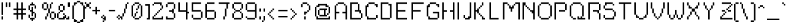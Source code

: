 SplineFontDB: 3.0
FontName: parufont
FullName: parufont
FamilyName: parufont
Weight: Medium
Copyright: paru
UComments: "2016-2-23: Created with FontForge (http://fontforge.org)"
Version: 001.000
ItalicAngle: 0
UnderlinePosition: 1
UnderlineWidth: 50
Ascent: 800
Descent: 200
InvalidEm: 0
LayerCount: 2
Layer: 0 0 "Back" 1
Layer: 1 0 "Fore" 0
XUID: [1021 668 -1508745919 13047752]
StyleMap: 0x0000
FSType: 0
OS2Version: 0
OS2_WeightWidthSlopeOnly: 0
OS2_UseTypoMetrics: 1
CreationTime: 1456257554
ModificationTime: 1456259567
OS2TypoAscent: 0
OS2TypoAOffset: 1
OS2TypoDescent: 0
OS2TypoDOffset: 1
OS2TypoLinegap: 90
OS2WinAscent: 0
OS2WinAOffset: 1
OS2WinDescent: 0
OS2WinDOffset: 1
HheadAscent: 0
HheadAOffset: 1
HheadDescent: 0
HheadDOffset: 1
DEI: 91125
Encoding: UnicodeBmp
UnicodeInterp: none
NameList: AGL For New Fonts
DisplaySize: 16
AntiAlias: 0
FitToEm: 0
WinInfo: 0 8 8
BeginChars: 65536 323

StartChar: space
Encoding: 32 32 0
Width: 312
VWidth: 0
Flags: W
LayerCount: 2
Back
Image: 1 1 0 1 2 0 0 112.5 62.5 62.5 0
mHj.hJ:IV"
EndImage
EndChar

StartChar: exclam
Encoding: 33 33 1
Width: 187
VWidth: 0
Flags: HW
LayerCount: 2
Back
Image: 1 11 0 1 2 0 62.5 737.5 62.5 62.5 0
mHj.hJ:N0#J:N0#J:IWMJ,fQL
EndImage
Fore
SplineSet
125 175 m 1
 125 50 l 1
 63 50 l 1
 63 175 l 1
 125 175 l 1
63 737 m 1
 125 737 l 1
 125 238 l 1
 63 238 l 1
 63 737 l 1
EndSplineSet
EndChar

StartChar: quotedbl
Encoding: 34 34 2
Width: 375
VWidth: 0
Flags: HW
LayerCount: 2
Back
Image: 3 3 0 1 2 0 62.5 737.5 62.5 62.5 0
mHj.hJ:O;cTE"rl
EndImage
Fore
SplineSet
188 737 m 1
 250 737 l 1
 250 550 l 1
 188 550 l 1
 188 737 l 1
63 737 m 1
 125 737 l 1
 125 550 l 1
 63 550 l 1
 63 737 l 1
EndSplineSet
EndChar

StartChar: numbersign
Encoding: 35 35 3
Width: 562
VWidth: 0
Flags: HW
LayerCount: 2
Back
Image: 8 11 0 1 2 0 0 737.5 62.5 62.5 0
mHj.hJ:Jmj,UEC8,l],8,QIfE
EndImage
Fore
SplineSet
125 612.5 m 1
 125 737.5 l 1
 156.25 737.5 l 1
 187.5 737.5 l 1
 187.5 612.5 l 1
 187.5 487.5 l 1
 250 487.5 l 1
 312.5 487.5 l 1
 312.5 612.5 l 1
 312.5 737.5 l 1
 343.75 737.5 l 1
 375 737.5 l 1
 375 612.5 l 1
 375 487.5 l 1
 437.5 487.5 l 1
 500 487.5 l 1
 500 456.25 l 1
 500 425 l 1
 437.5 425 l 1
 375 425 l 1
 375 362.5 l 1
 375 300 l 1
 437.5 300 l 1
 500 300 l 1
 500 268.75 l 1
 500 237.5 l 1
 437.5 237.5 l 1
 375 237.5 l 1
 375 143.75 l 1
 375 50 l 1
 343.75 50 l 1
 312.5 50 l 1
 312.5 143.75 l 1
 312.5 237.5 l 1
 250 237.5 l 1
 187.5 237.5 l 1
 187.5 143.75 l 1
 187.5 50 l 1
 156.25 50 l 1
 125 50 l 1
 125 143.75 l 1
 125 237.5 l 1
 62.5 237.5 l 1
 0 237.5 l 1
 0 268.75 l 1
 0 300 l 1
 62.5 300 l 1
 125 300 l 1
 125 362.5 l 1
 125 425 l 1
 62.5 425 l 1
 0 425 l 1
 0 456.25 l 1
 0 487.5 l 1
 62.5 487.5 l 1
 125 487.5 l 1
 125 612.5 l 1
312.5 362.5 m 1
 312.5 425 l 1
 250 425 l 1
 187.5 425 l 1
 187.5 362.5 l 1
 187.5 300 l 1
 250 300 l 1
 312.5 300 l 1
 312.5 362.5 l 1
EndSplineSet
EndChar

StartChar: dollar
Encoding: 36 36 4
Width: 562
VWidth: 0
Flags: HW
LayerCount: 2
Back
Image: 5 12 0 1 2 0 62.5 737.5 62.5 62.5 0
mHj.hJ:Jb]Lo?tS0IWlUE$,,\
EndImage
Fore
SplineSet
187.5 706.25 m 1
 187.5 737.5 l 1
 218.75 737.5 l 1
 250 737.5 l 1
 250 706.25 l 1
 250 675 l 1
 281.25 675 l 1
 312.5 675 l 1
 312.5 643.75 l 1
 312.5 612.5 l 1
 343.75 612.5 l 1
 375 612.5 l 1
 375 550 l 1
 375 487.5 l 1
 343.75 487.5 l 1
 312.5 487.5 l 1
 312.5 550 l 1
 312.5 612.5 l 1
 218.75 612.5 l 1
 125 612.5 l 1
 125 518.75 l 1
 125 425 l 1
 156.25 425 l 1
 187.5 425 l 1
 187.5 487.5 l 1
 187.5 550 l 1
 218.75 550 l 1
 250 550 l 1
 250 456.25 l 1
 250 362.5 l 1
 281.25 362.5 l 1
 312.5 362.5 l 1
 312.5 331.25 l 1
 312.5 300 l 1
 343.75 300 l 1
 375 300 l 1
 375 206.25 l 1
 375 112.5 l 1
 343.75 112.5 l 1
 312.5 112.5 l 1
 312.5 81.25 l 1
 312.5 50 l 1
 281.25 50 l 1
 250 50 l 1
 250 18.75 l 1
 250 -12.5 l 1
 218.75 -12.5 l 1
 187.5 -12.5 l 1
 187.5 18.75 l 1
 187.5 50 l 1
 156.25 50 l 1
 125 50 l 1
 125 81.25 l 1
 125 112.5 l 1
 93.75 112.5 l 1
 62.5 112.5 l 1
 62.5 175 l 1
 62.5 237.5 l 1
 93.75 237.5 l 1
 125 237.5 l 1
 125 175 l 1
 125 112.5 l 1
 218.75 112.5 l 1
 312.5 112.5 l 1
 312.5 206.25 l 1
 312.5 300 l 1
 281.25 300 l 1
 250 300 l 1
 250 237.5 l 1
 250 175 l 1
 218.75 175 l 1
 187.5 175 l 1
 187.5 268.75 l 1
 187.5 362.5 l 1
 156.25 362.5 l 1
 125 362.5 l 1
 125 393.75 l 1
 125 425 l 1
 93.75 425 l 1
 62.5 425 l 1
 62.5 518.75 l 1
 62.5 612.5 l 1
 93.75 612.5 l 1
 125 612.5 l 1
 125 643.75 l 1
 125 675 l 1
 156.25 675 l 1
 187.5 675 l 1
 187.5 706.25 l 1
EndSplineSet
EndChar

StartChar: percent
Encoding: 37 37 5
Width: 687
VWidth: 0
Flags: HW
LayerCount: 2
Back
Image: 9 11 0 2 2 0 62.5 737.5 62.5 62.5 0
mHj.hJ:M)/PQ6pJPQ5@s#QP54'S$mJ,_.*>
EndImage
Fore
SplineSet
125 706.25 m 1
 125 737.5 l 1
 187.5 737.5 l 1
 250 737.5 l 1
 250 706.25 l 1
 250 675 l 1
 281.25 675 l 1
 312.5 675 l 1
 312.5 581.25 l 1
 312.5 487.5 l 1
 343.75 487.5 l 1
 375 487.5 l 1
 375 581.25 l 1
 375 675 l 1
 406.25 675 l 1
 437.5 675 l 1
 437.5 706.25 l 1
 437.5 737.5 l 1
 468.75 737.5 l 1
 500 737.5 l 1
 500 706.25 l 1
 500 675 l 1
 468.75 675 l 1
 437.5 675 l 1
 437.5 581.25 l 1
 437.5 487.5 l 1
 406.25 487.5 l 1
 375 487.5 l 1
 375 393.75 l 1
 375 300 l 1
 406.25 300 l 1
 437.5 300 l 1
 437.5 331.25 l 1
 437.5 362.5 l 1
 500 362.5 l 1
 562.5 362.5 l 1
 562.5 331.25 l 1
 562.5 300 l 1
 593.75 300 l 1
 625 300 l 1
 625 206.25 l 1
 625 112.5 l 1
 593.75 112.5 l 1
 562.5 112.5 l 1
 562.5 81.25 l 1
 562.5 50 l 1
 500 50 l 1
 437.5 50 l 1
 437.5 81.25 l 1
 437.5 112.5 l 1
 406.25 112.5 l 1
 375 112.5 l 1
 375 206.25 l 1
 375 300 l 1
 343.75 300 l 1
 312.5 300 l 1
 312.5 237.5 l 1
 312.5 175 l 1
 281.25 175 l 1
 250 175 l 1
 250 112.5 l 1
 250 50 l 1
 218.75 50 l 1
 187.5 50 l 1
 187.5 112.5 l 1
 187.5 175 l 1
 218.75 175 l 1
 250 175 l 1
 250 237.5 l 1
 250 300 l 1
 281.25 300 l 1
 312.5 300 l 1
 312.5 393.75 l 1
 312.5 487.5 l 1
 281.25 487.5 l 1
 250 487.5 l 1
 250 456.25 l 1
 250 425 l 1
 187.5 425 l 1
 125 425 l 1
 125 456.25 l 1
 125 487.5 l 1
 93.75 487.5 l 1
 62.5 487.5 l 1
 62.5 581.25 l 1
 62.5 675 l 1
 93.75 675 l 1
 125 675 l 1
 125 706.25 l 1
250 581.25 m 1
 250 675 l 1
 187.5 675 l 1
 125 675 l 1
 125 581.25 l 1
 125 487.5 l 1
 187.5 487.5 l 1
 250 487.5 l 1
 250 581.25 l 1
562.5 206.25 m 1
 562.5 300 l 1
 500 300 l 1
 437.5 300 l 1
 437.5 206.25 l 1
 437.5 112.5 l 1
 500 112.5 l 1
 562.5 112.5 l 1
 562.5 206.25 l 1
EndSplineSet
EndChar

StartChar: ampersand
Encoding: 38 38 6
Width: 375
VWidth: 0
Flags: HW
LayerCount: 2
Back
Image: 8 10 0 1 2 0 0 675 62.5 62.5 0
mHj.hJ:K=E84YF"LkLb7
EndImage
Fore
SplineSet
125 643.75 m 1
 125 675 l 1
 187.5 675 l 1
 250 675 l 1
 250 643.75 l 1
 250 612.5 l 1
 281.25 612.5 l 1
 312.5 612.5 l 1
 312.5 518.75 l 1
 312.5 425 l 1
 281.25 425 l 1
 250 425 l 1
 250 393.75 l 1
 250 362.5 l 1
 187.5 362.5 l 1
 125 362.5 l 1
 125 331.25 l 1
 125 300 l 1
 93.75 300 l 1
 62.5 300 l 1
 62.5 206.25 l 1
 62.5 112.5 l 1
 156.25 112.5 l 1
 250 112.5 l 1
 250 143.75 l 1
 250 175 l 1
 281.25 175 l 1
 312.5 175 l 1
 312.5 206.25 l 1
 312.5 237.5 l 1
 281.25 237.5 l 1
 250 237.5 l 1
 250 268.75 l 1
 250 300 l 1
 281.25 300 l 1
 312.5 300 l 1
 312.5 268.75 l 1
 312.5 237.5 l 1
 343.75 237.5 l 1
 375 237.5 l 1
 375 175 l 1
 375 112.5 l 1
 406.25 112.5 l 1
 437.5 112.5 l 1
 437.5 143.75 l 1
 437.5 175 l 1
 468.75 175 l 1
 500 175 l 1
 500 112.5 l 1
 500 50 l 1
 437.5 50 l 1
 375 50 l 1
 375 81.25 l 1
 375 112.5 l 1
 343.75 112.5 l 1
 312.5 112.5 l 1
 312.5 81.25 l 1
 312.5 50 l 1
 187.5 50 l 1
 62.5 50 l 1
 62.5 81.25 l 1
 62.5 112.5 l 1
 31.25 112.5 l 1
 0 112.5 l 1
 0 206.25 l 1
 0 300 l 1
 31.25 300 l 1
 62.5 300 l 1
 62.5 331.25 l 1
 62.5 362.5 l 1
 93.75 362.5 l 1
 125 362.5 l 1
 125 393.75 l 1
 125 425 l 1
 93.75 425 l 1
 62.5 425 l 1
 62.5 518.75 l 1
 62.5 612.5 l 1
 93.75 612.5 l 1
 125 612.5 l 1
 125 643.75 l 1
250 518.75 m 1
 250 612.5 l 1
 187.5 612.5 l 1
 125 612.5 l 1
 125 518.75 l 1
 125 425 l 1
 187.5 425 l 1
 250 425 l 1
 250 518.75 l 1
EndSplineSet
EndChar

StartChar: quotesingle
Encoding: 39 39 7
Width: 250
VWidth: 0
Flags: HW
LayerCount: 2
Back
Image: 1 3 0 1 2 0 62.5 737.5 86.5 59.1667 0
mHj.hJ:N0#J,fQL
EndImage
Fore
SplineSet
63 737 m 1
 149 737 l 1
 149 560 l 1
 63 560 l 1
 63 737 l 1
EndSplineSet
EndChar

StartChar: parenleft
Encoding: 40 40 8
Width: 250
VWidth: 0
Flags: HW
LayerCount: 2
Back
Image: 4 15 0 1 2 0 0 800 62.5 62.5 0
mHj.hJ:J2=5_+B8J:N0#J:Kmm&-)\1
EndImage
Fore
SplineSet
187.5 768.75 m 1
 187.5 800 l 1
 218.75 800 l 1
 250 800 l 1
 250 768.75 l 1
 250 737.5 l 1
 218.75 737.5 l 1
 187.5 737.5 l 1
 187.5 706.25 l 1
 187.5 675 l 1
 156.25 675 l 1
 125 675 l 1
 125 643.75 l 1
 125 612.5 l 1
 93.75 612.5 l 1
 62.5 612.5 l 1
 62.5 331.25 l 1
 62.5 50 l 1
 93.75 50 l 1
 125 50 l 1
 125 18.75 l 1
 125 -12.5 l 1
 156.25 -12.5 l 1
 187.5 -12.5 l 1
 187.5 -43.75 l 1
 187.5 -75 l 1
 218.75 -75 l 1
 250 -75 l 1
 250 -106.25 l 1
 250 -137.5 l 1
 218.75 -137.5 l 1
 187.5 -137.5 l 1
 187.5 -106.25 l 1
 187.5 -75 l 1
 125 -75 l 1
 62.5 -75 l 1
 62.5 -12.5 l 1
 62.5 50 l 1
 31.25 50 l 1
 0 50 l 1
 0 331.25 l 1
 0 612.5 l 1
 31.25 612.5 l 1
 62.5 612.5 l 1
 62.5 675 l 1
 62.5 737.5 l 1
 125 737.5 l 1
 187.5 737.5 l 1
 187.5 768.75 l 1
EndSplineSet
EndChar

StartChar: parenright
Encoding: 41 41 9
Width: 250
VWidth: 0
Flags: HW
LayerCount: 2
Back
Image: 4 15 0 1 2 0 0 800 62.5 62.5 0
mHj.hJ:N/X+:o(q&.fBa&.fslJ,fQL
EndImage
Fore
SplineSet
0 768.75 m 1
 0 800 l 1
 31.25 800 l 1
 62.5 800 l 1
 62.5 768.75 l 1
 62.5 737.5 l 1
 125 737.5 l 1
 187.5 737.5 l 1
 187.5 675 l 1
 187.5 612.5 l 1
 218.75 612.5 l 1
 250 612.5 l 1
 250 331.25 l 1
 250 50 l 1
 218.75 50 l 1
 187.5 50 l 1
 187.5 -12.5 l 1
 187.5 -75 l 1
 125 -75 l 1
 62.5 -75 l 1
 62.5 -106.25 l 1
 62.5 -137.5 l 1
 31.25 -137.5 l 1
 0 -137.5 l 1
 0 -106.25 l 1
 0 -75 l 1
 31.25 -75 l 1
 62.5 -75 l 1
 62.5 -43.75 l 1
 62.5 -12.5 l 1
 93.75 -12.5 l 1
 125 -12.5 l 1
 125 18.75 l 1
 125 50 l 1
 156.25 50 l 1
 187.5 50 l 1
 187.5 331.25 l 1
 187.5 612.5 l 1
 156.25 612.5 l 1
 125 612.5 l 1
 125 643.75 l 1
 125 675 l 1
 93.75 675 l 1
 62.5 675 l 1
 62.5 706.25 l 1
 62.5 737.5 l 1
 31.25 737.5 l 1
 0 737.5 l 1
 0 768.75 l 1
EndSplineSet
EndChar

StartChar: asterisk
Encoding: 42 42 10
Width: 250
VWidth: 0
Flags: HW
LayerCount: 2
Back
Image: 4 4 0 1 2 0 0 737.5 62.5 62.5 0
mHj.hJ:N_h@#t?g
EndImage
Fore
SplineSet
188 737 m 1
 250 737 l 25
 250 675 l 1
 187.5 675 l 25
 188 737 l 1
0 706.25 m 1
 0 737.5 l 1
 31.25 737.5 l 1
 62.5 737.5 l 1
 62.5 706.25 l 1
 62.5 675 l 1
 125 675 l 1
 187.5 675 l 1
 187.5 612.5 l 1
 187.5 550 l 1
 218.75 550 l 1
 250 550 l 1
 250 518.75 l 1
 250 487.5 l 1
 218.75 487.5 l 1
 187.5 487.5 l 1
 187.5 518.75 l 1
 187.5 550 l 1
 125 550 l 1
 62.5 550 l 1
 62.5 518.75 l 1
 62.5 487.5 l 1
 31.25 487.5 l 1
 0 487.5 l 1
 0 518.75 l 1
 0 550 l 1
 31.25 550 l 1
 62.5 550 l 1
 62.5 612.5 l 1
 62.5 675 l 1
 31.25 675 l 1
 0 675 l 1
 0 706.25 l 1
EndSplineSet
EndChar

StartChar: plus
Encoding: 43 43 11
Width: 437
VWidth: 0
Flags: HW
LayerCount: 2
Back
Image: 5 5 0 1 2 0 62.5 550 62.5 62.5 0
mHj.hJ:Jabp`L[Z
EndImage
Fore
SplineSet
187.5 487.5 m 1
 187.5 550 l 1
 218.75 550 l 1
 250 550 l 1
 250 487.5 l 1
 250 425 l 1
 312.5 425 l 1
 375 425 l 1
 375 393.75 l 1
 375 362.5 l 1
 312.5 362.5 l 1
 250 362.5 l 1
 250 300 l 1
 250 237.5 l 1
 218.75 237.5 l 1
 187.5 237.5 l 1
 187.5 300 l 1
 187.5 362.5 l 1
 125 362.5 l 1
 62.5 362.5 l 1
 62.5 393.75 l 1
 62.5 425 l 1
 125 425 l 1
 187.5 425 l 1
 187.5 487.5 l 1
EndSplineSet
EndChar

StartChar: comma
Encoding: 44 44 12
Width: 250
VWidth: 0
Flags: HW
LayerCount: 2
Back
Image: 3 5 0 1 2 0 0 237.5 62.5 62.5 0
mHj.hJ:KnX?m%]7
EndImage
Fore
SplineSet
125 237 m 1
 63 237 l 1
 63 206 l 1
 63 175 l 1
 125 175 l 5
 125 237 l 1
62.5 -43.75 m 1
 62.5 -12.5 l 1
 93.75 -12.5 l 1
 125 -12.5 l 1
 125 -43.75 l 1
 125 -75 l 1
 93.75 -75 l 1
 62.5 -75 l 1
 62.5 -43.75 l 1
0 143.75 m 1
 0 175 l 1
 31.25 175 l 1
 62.5 175 l 1
 62.5 143.75 l 1
 62.5 112.5 l 1
 93.75 112.5 l 1
 125 112.5 l 1
 125 175 l 1
 187 175 l 1
 187 -12 l 1
 125 -12.5 l 1
 125 50 l 1
 93.75 50 l 1
 62.5 50 l 1
 62.5 81.25 l 1
 62.5 112.5 l 1
 31.25 112.5 l 1
 0 112.5 l 1
 0 143.75 l 1
EndSplineSet
EndChar

StartChar: hyphen
Encoding: 45 45 13
Width: 375
VWidth: 0
Flags: HW
LayerCount: 2
Back
Image: 4 1 0 1 2 0 62.5 425 62.5 62.5 0
mHj.hJ:R+h
EndImage
Fore
SplineSet
312 363 m 1
 63 363 l 5
 63 425 l 5
 312 425 l 1
 312 363 l 1
EndSplineSet
EndChar

StartChar: period
Encoding: 46 46 14
Width: 187
VWidth: 0
Flags: HW
LayerCount: 2
Back
Image: 3 3 0 1 2 0 0 237.5 62.5 62.5 0
mHj.hJ:KnX5QCca
EndImage
Fore
SplineSet
62 113 m 1
 0 113 l 1
 0 175 l 1
 62 175 l 1
 62 113 l 1
125 112 m 1
 125 50 l 1
 63 50 l 1
 63 112 l 1
 125 112 l 1
125 175 m 1
 187 175 l 1
 187 113 l 1
 125 113 l 1
 125 175 l 1
63 237 m 1
 125 237 l 1
 125 175 l 1
 63 175 l 1
 63 237 l 1
EndSplineSet
EndChar

StartChar: slash
Encoding: 47 47 15
Width: 375
VWidth: 0
Flags: HWO
LayerCount: 2
Back
Image: 5 11 0 1 2 0 0 737.5 62.5 62.5 0
mHj.hJ:In:&.fs,+@&2BJ,fQL
EndImage
Fore
SplineSet
250 706.25 m 1
 250 737.5 l 1
 281.25 737.5 l 1
 312.5 737.5 l 1
 312.5 706.25 l 1
 312.5 675 l 1
 281.25 675 l 1
 250 675 l 1
 250 581.25 l 1
 250 487.5 l 1
 218.75 487.5 l 1
 187.5 487.5 l 1
 187.5 393.75 l 1
 187.5 300 l 1
 156.25 300 l 1
 125 300 l 1
 125 237.5 l 1
 125 175 l 1
 93.75 175 l 1
 62.5 175 l 1
 62.5 112.5 l 1
 62.5 50 l 1
 31.25 50 l 1
 0 50 l 1
 0 112.5 l 1
 0 175 l 1
 31.25 175 l 1
 62.5 175 l 1
 62.5 237.5 l 1
 62.5 300 l 1
 93.75 300 l 1
 125 300 l 1
 125 393.75 l 1
 125 487.5 l 1
 156.25 487.5 l 1
 187.5 487.5 l 1
 187.5 581.25 l 1
 187.5 675 l 1
 218.75 675 l 1
 250 675 l 1
 250 706.25 l 1
EndSplineSet
EndChar

StartChar: zero
Encoding: 48 48 16
Width: 562
VWidth: 0
Flags: HW
LayerCount: 2
Back
Image: 7 11 0 1 2 0 62.5 737.5 62.5 62.5 0
mHj.hJ:KUIMMdRKP+n[=2uipY
EndImage
Fore
SplineSet
250 331.25 m 1
 250 362.5 l 1
 281.25 362.5 l 1
 312.5 362.5 l 1
 312.5 331.25 l 1
 312.5 300 l 1
 281.25 300 l 1
 250 300 l 1
 250 237.5 l 1
 250 175 l 1
 218.75 175 l 1
 187.5 175 l 1
 187.5 237.5 l 1
 187.5 300 l 1
 218.75 300 l 1
 250 300 l 1
 250 331.25 l 1
312.5 550 m 1
 312.5 612.5 l 1
 343.75 612.5 l 1
 375 612.5 l 1
 375 550 l 1
 375 487.5 l 1
 343.75 487.5 l 1
 312.5 487.5 l 1
 312.5 456.25 l 1
 312.5 425 l 1
 281.25 425 l 1
 250 425 l 1
 250 456.25 l 1
 250 487.5 l 1
 281.25 487.5 l 1
 312.5 487.5 l 1
 312.5 550 l 1
187.5 706.25 m 1
 187.5 737.5 l 1
 281.25 737.5 l 1
 375 737.5 l 1
 375 706.25 l 1
 375 675 l 1
 406.25 675 l 1
 437.5 675 l 1
 437.5 643.75 l 1
 437.5 612.5 l 1
 468.75 612.5 l 1
 500 612.5 l 1
 500 393.75 l 1
 500 175 l 1
 468.75 175 l 1
 437.5 175 l 1
 437.5 143.75 l 1
 437.5 112.5 l 1
 406.25 112.5 l 1
 375 112.5 l 1
 375 81.25 l 1
 375 50 l 1
 281.25 50 l 1
 187.5 50 l 1
 187.5 81.25 l 1
 187.5 112.5 l 1
 156.25 112.5 l 1
 125 112.5 l 1
 125 143.75 l 1
 125 175 l 1
 93.75 175 l 1
 62.5 175 l 1
 62.5 393.75 l 1
 62.5 612.5 l 1
 93.75 612.5 l 1
 125 612.5 l 1
 125 643.75 l 1
 125 675 l 1
 156.25 675 l 1
 187.5 675 l 1
 187.5 706.25 l 1
375 643.75 m 1
 375 675 l 1
 281.25 675 l 1
 187.5 675 l 1
 187.5 643.75 l 1
 187.5 612.5 l 1
 156.25 612.5 l 1
 125 612.5 l 1
 125 393.75 l 1
 125 175 l 1
 156.25 175 l 1
 187.5 175 l 1
 187.5 143.75 l 1
 187.5 112.5 l 1
 281.25 112.5 l 1
 375 112.5 l 1
 375 143.75 l 1
 375 175 l 1
 406.25 175 l 1
 437.5 175 l 1
 437.5 393.75 l 1
 437.5 612.5 l 1
 406.25 612.5 l 1
 375 612.5 l 1
 375 643.75 l 1
EndSplineSet
EndChar

StartChar: one
Encoding: 49 49 17
Width: 312
VWidth: 0
Flags: HW
LayerCount: 2
Back
Image: 3 11 0 1 2 0 62.5 737.5 62.5 62.5 0
mHj.hJ:Jd#+<VdL+<VdL?iU0,
EndImage
Fore
SplineSet
62.5 643.75 m 1
 62.5 675 l 1
 156.25 675 l 1
 250 675 l 1
 250 362.5 l 1
 250 50 l 1
 187.5 50 l 1
 125 50 l 1
 125 81.25 l 1
 125 112.5 l 1
 156.25 112.5 l 1
 187.5 112.5 l 1
 187.5 362.5 l 1
 187.5 612.5 l 1
 125 612.5 l 1
 62.5 612.5 l 1
 62.5 643.75 l 1
EndSplineSet
EndChar

StartChar: two
Encoding: 50 50 18
Width: 562
VWidth: 0
Flags: HW
LayerCount: 2
Back
Image: 7 11 0 1 2 0 62.5 737.5 62.5 62.5 0
mHj.hJ:N$#!WiK1&0O5irVuou
EndImage
Fore
SplineSet
125 706.25 m 1
 125 737.5 l 1
 281.25 737.5 l 1
 437.5 737.5 l 1
 437.5 675 l 1
 437.5 612.5 l 1
 468.75 612.5 l 1
 500 612.5 l 1
 500 550 l 1
 500 487.5 l 1
 468.75 487.5 l 1
 437.5 487.5 l 1
 437.5 456.25 l 1
 437.5 425 l 1
 406.25 425 l 1
 375 425 l 1
 375 393.75 l 1
 375 362.5 l 1
 343.75 362.5 l 1
 312.5 362.5 l 1
 312.5 331.25 l 1
 312.5 300 l 1
 281.25 300 l 1
 250 300 l 1
 250 268.75 l 1
 250 237.5 l 1
 218.75 237.5 l 1
 187.5 237.5 l 1
 187.5 206.25 l 1
 187.5 175 l 1
 156.25 175 l 1
 125 175 l 1
 125 143.75 l 1
 125 112.5 l 1
 281.25 112.5 l 1
 437.5 112.5 l 1
 437.5 143.75 l 1
 437.5 175 l 1
 468.75 175 l 1
 500 175 l 1
 500 112.5 l 1
 500 50 l 1
 281.25 50 l 1
 62.5 50 l 1
 62.5 112.5 l 1
 62.5 175 l 1
 93.75 175 l 1
 125 175 l 1
 125 206.25 l 1
 125 237.5 l 1
 156.25 237.5 l 1
 187.5 237.5 l 1
 187.5 268.75 l 1
 187.5 300 l 1
 218.75 300 l 1
 250 300 l 1
 250 331.25 l 1
 250 362.5 l 1
 281.25 362.5 l 1
 312.5 362.5 l 1
 312.5 393.75 l 1
 312.5 425 l 1
 343.75 425 l 1
 375 425 l 1
 375 456.25 l 1
 375 487.5 l 1
 406.25 487.5 l 1
 437.5 487.5 l 1
 437.5 550 l 1
 437.5 612.5 l 1
 406.25 612.5 l 1
 375 612.5 l 1
 375 643.75 l 1
 375 675 l 1
 250 675 l 1
 125 675 l 1
 125 643.75 l 1
 125 612.5 l 1
 93.75 612.5 l 1
 62.5 612.5 l 1
 62.5 643.75 l 1
 62.5 675 l 1
 93.75 675 l 1
 125 675 l 1
 125 706.25 l 1
EndSplineSet
EndChar

StartChar: three
Encoding: 51 51 19
Width: 500
VWidth: 0
Flags: HW
LayerCount: 2
Back
Image: 6 11 0 1 2 0 62.5 737.5 62.5 62.5 0
mHj.hJ:MltKEMQ?#Qt9`p](9o
EndImage
Fore
SplineSet
125 706.25 m 1
 125 737.5 l 1
 250 737.5 l 1
 375 737.5 l 1
 375 706.25 l 1
 375 675 l 1
 406.25 675 l 1
 437.5 675 l 1
 437.5 581.25 l 1
 437.5 487.5 l 1
 406.25 487.5 l 1
 375 487.5 l 1
 375 393.75 l 1
 375 300 l 1
 406.25 300 l 1
 437.5 300 l 1
 437.5 206.25 l 1
 437.5 112.5 l 1
 406.25 112.5 l 1
 375 112.5 l 1
 375 81.25 l 1
 375 50 l 1
 218.75 50 l 1
 62.5 50 l 1
 62.5 112.5 l 1
 62.5 175 l 1
 93.75 175 l 1
 125 175 l 1
 125 143.75 l 1
 125 112.5 l 1
 250 112.5 l 1
 375 112.5 l 1
 375 206.25 l 1
 375 300 l 1
 343.75 300 l 1
 312.5 300 l 1
 312.5 331.25 l 1
 312.5 362.5 l 1
 250 362.5 l 1
 187.5 362.5 l 1
 187.5 393.75 l 1
 187.5 425 l 1
 250 425 l 1
 312.5 425 l 1
 312.5 456.25 l 1
 312.5 487.5 l 1
 343.75 487.5 l 1
 375 487.5 l 1
 375 581.25 l 1
 375 675 l 1
 250 675 l 1
 125 675 l 1
 125 612.5 l 1
 125 550 l 1
 93.75 550 l 1
 62.5 550 l 1
 62.5 612.5 l 1
 62.5 675 l 1
 93.75 675 l 1
 125 675 l 1
 125 706.25 l 1
EndSplineSet
EndChar

StartChar: four
Encoding: 52 52 20
Width: 562
VWidth: 0
Flags: HW
LayerCount: 2
Back
Image: 7 11 0 1 2 0 62.5 737.5 62.5 62.5 0
mHj.hJ:N<+KS5$V"p>&3"98E%
EndImage
Fore
SplineSet
62.5 550 m 1
 62.5 737.5 l 1
 93.75 737.5 l 1
 125 737.5 l 1
 125 581.25 l 1
 125 425 l 1
 250 425 l 1
 375 425 l 1
 375 581.25 l 1
 375 737.5 l 1
 406.25 737.5 l 1
 437.5 737.5 l 1
 437.5 550 l 1
 437.5 362.5 l 1
 468.75 362.5 l 1
 500 362.5 l 1
 500 331.25 l 1
 500 300 l 1
 468.75 300 l 1
 437.5 300 l 1
 437.5 175 l 1
 437.5 50 l 1
 406.25 50 l 1
 375 50 l 1
 375 206.25 l 1
 375 362.5 l 1
 218.75 362.5 l 1
 62.5 362.5 l 1
 62.5 550 l 1
EndSplineSet
EndChar

StartChar: five
Encoding: 53 53 21
Width: 562
VWidth: 0
Flags: HW
LayerCount: 2
Back
Image: 7 11 0 1 2 0 62.5 737.5 62.5 62.5 0
mHj.hJ:RQJJ:N1J!Wmt*HiO-H
EndImage
Fore
SplineSet
62.5 550 m 1
 62.5 737.5 l 1
 250 737.5 l 1
 437.5 737.5 l 1
 437.5 706.25 l 1
 437.5 675 l 1
 281.25 675 l 1
 125 675 l 1
 125 550 l 1
 125 425 l 1
 281.25 425 l 1
 437.5 425 l 1
 437.5 393.75 l 1
 437.5 362.5 l 1
 468.75 362.5 l 1
 500 362.5 l 1
 500 237.5 l 1
 500 112.5 l 1
 468.75 112.5 l 1
 437.5 112.5 l 1
 437.5 81.25 l 1
 437.5 50 l 1
 281.25 50 l 1
 125 50 l 1
 125 81.25 l 1
 125 112.5 l 1
 93.75 112.5 l 1
 62.5 112.5 l 1
 62.5 175 l 1
 62.5 237.5 l 1
 93.75 237.5 l 1
 125 237.5 l 1
 125 175 l 1
 125 112.5 l 1
 281.25 112.5 l 1
 437.5 112.5 l 1
 437.5 237.5 l 1
 437.5 362.5 l 1
 250 362.5 l 1
 62.5 362.5 l 1
 62.5 550 l 1
EndSplineSet
EndChar

StartChar: six
Encoding: 54 54 22
Width: 562
VWidth: 0
Flags: HW
LayerCount: 2
Back
Image: 7 11 0 1 2 0 62.5 737.5 62.5 62.5 0
mHj.hJ:N#tJ:N1JJqAT+HiO-H
EndImage
Fore
SplineSet
125 706.25 m 1
 125 737.5 l 1
 281.25 737.5 l 1
 437.5 737.5 l 1
 437.5 706.25 l 1
 437.5 675 l 1
 281.25 675 l 1
 125 675 l 1
 125 550 l 1
 125 425 l 1
 281.25 425 l 1
 437.5 425 l 1
 437.5 393.75 l 1
 437.5 362.5 l 1
 468.75 362.5 l 1
 500 362.5 l 1
 500 237.5 l 1
 500 112.5 l 1
 468.75 112.5 l 1
 437.5 112.5 l 1
 437.5 81.25 l 1
 437.5 50 l 1
 281.25 50 l 1
 125 50 l 1
 125 81.25 l 1
 125 112.5 l 1
 93.75 112.5 l 1
 62.5 112.5 l 1
 62.5 393.75 l 1
 62.5 675 l 1
 93.75 675 l 1
 125 675 l 1
 125 706.25 l 1
437.5 237.5 m 1
 437.5 362.5 l 1
 281.25 362.5 l 1
 125 362.5 l 1
 125 237.5 l 1
 125 112.5 l 1
 281.25 112.5 l 1
 437.5 112.5 l 1
 437.5 237.5 l 1
EndSplineSet
EndChar

StartChar: seven
Encoding: 55 55 23
Width: 562
VWidth: 0
Flags: HW
LayerCount: 2
Back
Image: 7 11 0 1 2 0 62.5 737.5 62.5 62.5 0
mHj.hJ:RV%"9\u9#RC\I&-)\1
EndImage
Fore
SplineSet
62.5 706.25 m 1
 62.5 737.5 l 1
 281.25 737.5 l 1
 500 737.5 l 1
 500 706.25 l 1
 500 675 l 1
 468.75 675 l 1
 437.5 675 l 1
 437.5 581.25 l 1
 437.5 487.5 l 1
 406.25 487.5 l 1
 375 487.5 l 1
 375 331.25 l 1
 375 175 l 1
 343.75 175 l 1
 312.5 175 l 1
 312.5 112.5 l 1
 312.5 50 l 1
 281.25 50 l 1
 250 50 l 1
 250 112.5 l 1
 250 175 l 1
 281.25 175 l 1
 312.5 175 l 1
 312.5 331.25 l 1
 312.5 487.5 l 1
 343.75 487.5 l 1
 375 487.5 l 1
 375 581.25 l 1
 375 675 l 1
 218.75 675 l 1
 62.5 675 l 1
 62.5 706.25 l 1
EndSplineSet
EndChar

StartChar: eight
Encoding: 56 56 24
Width: 562
VWidth: 0
Flags: HW
LayerCount: 2
Back
Image: 7 11 0 1 2 0 62.5 737.5 62.5 62.5 0
mHj.hJ:N$!Jq?BM7"U#BHiO-H
EndImage
Fore
SplineSet
125 706.25 m 1
 125 737.5 l 1
 281.25 737.5 l 1
 437.5 737.5 l 1
 437.5 706.25 l 1
 437.5 675 l 1
 468.75 675 l 1
 500 675 l 1
 500 581.25 l 1
 500 487.5 l 1
 468.75 487.5 l 1
 437.5 487.5 l 1
 437.5 456.25 l 1
 437.5 425 l 1
 406.25 425 l 1
 375 425 l 1
 375 393.75 l 1
 375 362.5 l 1
 406.25 362.5 l 1
 437.5 362.5 l 1
 437.5 331.25 l 1
 437.5 300 l 1
 468.75 300 l 1
 500 300 l 1
 500 206.25 l 1
 500 112.5 l 1
 468.75 112.5 l 1
 437.5 112.5 l 1
 437.5 81.25 l 1
 437.5 50 l 1
 281.25 50 l 1
 125 50 l 1
 125 81.25 l 1
 125 112.5 l 1
 93.75 112.5 l 1
 62.5 112.5 l 1
 62.5 206.25 l 1
 62.5 300 l 1
 93.75 300 l 1
 125 300 l 1
 125 331.25 l 1
 125 362.5 l 1
 156.25 362.5 l 1
 187.5 362.5 l 1
 187.5 393.75 l 1
 187.5 425 l 1
 156.25 425 l 1
 125 425 l 1
 125 456.25 l 1
 125 487.5 l 1
 93.75 487.5 l 1
 62.5 487.5 l 1
 62.5 581.25 l 1
 62.5 675 l 1
 93.75 675 l 1
 125 675 l 1
 125 706.25 l 1
437.5 581.25 m 1
 437.5 675 l 1
 281.25 675 l 1
 125 675 l 1
 125 581.25 l 1
 125 487.5 l 1
 156.25 487.5 l 1
 187.5 487.5 l 1
 187.5 456.25 l 1
 187.5 425 l 1
 281.25 425 l 1
 375 425 l 1
 375 456.25 l 1
 375 487.5 l 1
 406.25 487.5 l 1
 437.5 487.5 l 1
 437.5 581.25 l 1
375 331.25 m 1
 375 362.5 l 1
 281.25 362.5 l 1
 187.5 362.5 l 1
 187.5 331.25 l 1
 187.5 300 l 1
 156.25 300 l 1
 125 300 l 1
 125 206.25 l 1
 125 112.5 l 1
 281.25 112.5 l 1
 437.5 112.5 l 1
 437.5 206.25 l 1
 437.5 300 l 1
 406.25 300 l 1
 375 300 l 1
 375 331.25 l 1
EndSplineSet
EndChar

StartChar: nine
Encoding: 57 57 25
Width: 562
VWidth: 0
Flags: HW
LayerCount: 2
Back
Image: 7 11 0 1 2 0 62.5 737.5 62.5 62.5 0
mHj.hJ:N$!JqAT'!WiFTHiO-H
EndImage
Fore
SplineSet
125 706.25 m 1
 125 737.5 l 1
 281.25 737.5 l 1
 437.5 737.5 l 1
 437.5 706.25 l 1
 437.5 675 l 1
 468.75 675 l 1
 500 675 l 1
 500 393.75 l 1
 500 112.5 l 1
 468.75 112.5 l 1
 437.5 112.5 l 1
 437.5 81.25 l 1
 437.5 50 l 1
 281.25 50 l 1
 125 50 l 1
 125 81.25 l 1
 125 112.5 l 1
 93.75 112.5 l 1
 62.5 112.5 l 1
 62.5 143.75 l 1
 62.5 175 l 1
 93.75 175 l 1
 125 175 l 1
 125 143.75 l 1
 125 112.5 l 1
 281.25 112.5 l 1
 437.5 112.5 l 1
 437.5 237.5 l 1
 437.5 362.5 l 1
 281.25 362.5 l 1
 125 362.5 l 1
 125 393.75 l 1
 125 425 l 1
 93.75 425 l 1
 62.5 425 l 1
 62.5 550 l 1
 62.5 675 l 1
 93.75 675 l 1
 125 675 l 1
 125 706.25 l 1
437.5 550 m 1
 437.5 675 l 1
 281.25 675 l 1
 125 675 l 1
 125 550 l 1
 125 425 l 1
 281.25 425 l 1
 437.5 425 l 1
 437.5 550 l 1
EndSplineSet
EndChar

StartChar: colon
Encoding: 58 58 26
Width: 187
VWidth: 0
Flags: HW
LayerCount: 2
Back
Image: 1 7 0 1 2 0 62.5 487.5 62.5 62.5 0
mHj.hJ:N0#!!!"LJ,fQL
EndImage
Fore
SplineSet
125 363 m 5
 63 363 l 5
 63 487 l 5
 125 487 l 5
 125 363 l 5
63 175 m 5
 125 175 l 5
 125 50 l 5
 63 50 l 5
 63 175 l 5
EndSplineSet
EndChar

StartChar: semicolon
Encoding: 59 59 27
Width: 187
VWidth: 0
Flags: HW
LayerCount: 2
Back
Image: 2 9 0 1 2 0 0 487.5 62.5 62.5 0
mHj.hJ:KmM!!!!a5X9i"
EndImage
Fore
SplineSet
0 -13 m 1
 62 -13 l 1
 62 -75 l 1
 0 -75 l 1
 0 -13 l 1
125 363 m 1
 63 363 l 1
 63 487 l 1
 125 487 l 1
 125 363 l 1
63 175 m 1
 125 175 l 1
 125 -12 l 1
 63 -12 l 1
 63 175 l 1
EndSplineSet
EndChar

StartChar: less
Encoding: 60 60 28
Width: 437
VWidth: 0
Flags: HW
LayerCount: 2
Back
Image: 4 7 0 1 2 0 62.5 487.5 62.5 62.5 0
mHj.hJ:J1R5_)*B&-)\1
EndImage
Fore
SplineSet
250 456.25 m 1
 250 487.5 l 1
 281.25 487.5 l 1
 312.5 487.5 l 1
 312.5 456.25 l 1
 312.5 425 l 1
 281.25 425 l 1
 250 425 l 1
 250 393.75 l 1
 250 362.5 l 1
 218.75 362.5 l 1
 187.5 362.5 l 1
 187.5 331.25 l 1
 187.5 300 l 1
 156.25 300 l 1
 125 300 l 1
 125 268.75 l 1
 125 237.5 l 1
 156.25 237.5 l 1
 187.5 237.5 l 1
 187.5 206.25 l 1
 187.5 175 l 1
 218.75 175 l 1
 250 175 l 1
 250 143.75 l 1
 250 112.5 l 1
 281.25 112.5 l 1
 312.5 112.5 l 1
 312.5 81.25 l 1
 312.5 50 l 1
 281.25 50 l 1
 250 50 l 1
 250 81.25 l 1
 250 112.5 l 1
 218.75 112.5 l 1
 187.5 112.5 l 1
 187.5 143.75 l 1
 187.5 175 l 1
 156.25 175 l 1
 125 175 l 1
 125 206.25 l 1
 125 237.5 l 1
 93.75 237.5 l 1
 62.5 237.5 l 1
 62.5 268.75 l 1
 62.5 300 l 1
 93.75 300 l 1
 125 300 l 1
 125 331.25 l 1
 125 362.5 l 1
 156.25 362.5 l 1
 187.5 362.5 l 1
 187.5 393.75 l 1
 187.5 425 l 1
 218.75 425 l 1
 250 425 l 1
 250 456.25 l 1
EndSplineSet
EndChar

StartChar: equal
Encoding: 61 61 29
Width: 500
VWidth: 0
Flags: HW
LayerCount: 2
Back
Image: 6 5 0 1 2 0 62.5 425 62.5 62.5 0
mHj.hJ:ROt!!)os
EndImage
Fore
SplineSet
62.5 143.75 m 1
 62.5 175 l 1
 250 175 l 1
 437.5 175 l 1
 437.5 143.75 l 1
 437.5 112.5 l 1
 250 112.5 l 1
 62.5 112.5 l 1
 62.5 143.75 l 1
62.5 393.75 m 1
 62.5 425 l 1
 250 425 l 1
 437.5 425 l 1
 437.5 393.75 l 1
 437.5 362.5 l 1
 250 362.5 l 1
 62.5 362.5 l 1
 62.5 393.75 l 1
EndSplineSet
EndChar

StartChar: greater
Encoding: 62 62 30
Width: 437
VWidth: 0
Flags: HW
LayerCount: 2
Back
Image: 4 7 0 1 2 0 62.5 487.5 62.5 62.5 0
mHj.hJ:N/8+:oY\J,fQL
EndImage
Fore
SplineSet
62.5 456.25 m 1
 62.5 487.5 l 1
 93.75 487.5 l 1
 125 487.5 l 1
 125 456.25 l 1
 125 425 l 1
 156.25 425 l 1
 187.5 425 l 1
 187.5 393.75 l 1
 187.5 362.5 l 1
 218.75 362.5 l 1
 250 362.5 l 1
 250 331.25 l 1
 250 300 l 1
 281.25 300 l 1
 312.5 300 l 1
 312.5 268.75 l 1
 312.5 237.5 l 1
 281.25 237.5 l 1
 250 237.5 l 1
 250 206.25 l 1
 250 175 l 1
 218.75 175 l 1
 187.5 175 l 1
 187.5 143.75 l 1
 187.5 112.5 l 1
 156.25 112.5 l 1
 125 112.5 l 1
 125 81.25 l 1
 125 50 l 1
 93.75 50 l 1
 62.5 50 l 1
 62.5 81.25 l 1
 62.5 112.5 l 1
 93.75 112.5 l 1
 125 112.5 l 1
 125 143.75 l 1
 125 175 l 1
 156.25 175 l 1
 187.5 175 l 1
 187.5 206.25 l 1
 187.5 237.5 l 1
 218.75 237.5 l 1
 250 237.5 l 1
 250 268.75 l 1
 250 300 l 1
 218.75 300 l 1
 187.5 300 l 1
 187.5 331.25 l 1
 187.5 362.5 l 1
 156.25 362.5 l 1
 125 362.5 l 1
 125 393.75 l 1
 125 425 l 1
 93.75 425 l 1
 62.5 425 l 1
 62.5 456.25 l 1
EndSplineSet
EndChar

StartChar: question
Encoding: 63 63 31
Width: 500
VWidth: 0
Flags: HW
LayerCount: 2
Back
Image: 6 11 0 1 2 0 62.5 737.5 62.5 62.5 0
mHj.hJ:MTpKEMD`0H^?<+92BA
EndImage
Fore
SplineSet
187.5 112.5 m 1
 187.5 175 l 1
 218.75 175 l 1
 250 175 l 1
 250 112.5 l 1
 250 50 l 1
 218.75 50 l 1
 187.5 50 l 1
 187.5 112.5 l 1
125 706.25 m 1
 125 737.5 l 1
 218.75 737.5 l 1
 312.5 737.5 l 1
 312.5 706.25 l 1
 312.5 675 l 1
 343.75 675 l 1
 375 675 l 1
 375 643.75 l 1
 375 612.5 l 1
 406.25 612.5 l 1
 437.5 612.5 l 1
 437.5 518.75 l 1
 437.5 425 l 1
 406.25 425 l 1
 375 425 l 1
 375 393.75 l 1
 375 362.5 l 1
 343.75 362.5 l 1
 312.5 362.5 l 1
 312.5 331.25 l 1
 312.5 300 l 1
 281.25 300 l 1
 250 300 l 1
 250 268.75 l 1
 250 237.5 l 1
 218.75 237.5 l 1
 187.5 237.5 l 1
 187.5 300 l 1
 187.5 362.5 l 1
 250 362.5 l 1
 312.5 362.5 l 1
 312.5 393.75 l 1
 312.5 425 l 1
 343.75 425 l 1
 375 425 l 1
 375 518.75 l 1
 375 612.5 l 1
 343.75 612.5 l 1
 312.5 612.5 l 1
 312.5 643.75 l 1
 312.5 675 l 1
 218.75 675 l 1
 125 675 l 1
 125 612.5 l 1
 125 550 l 1
 93.75 550 l 1
 62.5 550 l 1
 62.5 612.5 l 1
 62.5 675 l 1
 93.75 675 l 1
 125 675 l 1
 125 706.25 l 1
EndSplineSet
EndChar

StartChar: at
Encoding: 64 64 32
Width: 875
VWidth: 0
Flags: HW
LayerCount: 2
Back
Image: 10 10 0 2 2 0 125 675 62.5 62.5 0
mHj.hJ:Kia@=WknT0T,9U-PH'T)_,AJ%u$a
EndImage
Fore
SplineSet
250 643.75 m 1
 250 675 l 1
 437.5 675 l 1
 625 675 l 1
 625 643.75 l 1
 625 612.5 l 1
 656.25 612.5 l 1
 687.5 612.5 l 1
 687.5 581.25 l 1
 687.5 550 l 1
 718.75 550 l 1
 750 550 l 1
 750 425 l 1
 750 300 l 1
 718.75 300 l 1
 687.5 300 l 1
 687.5 268.75 l 1
 687.5 237.5 l 1
 656.25 237.5 l 1
 625 237.5 l 1
 625 206.25 l 1
 625 175 l 1
 468.75 175 l 1
 312.5 175 l 1
 312.5 206.25 l 1
 312.5 237.5 l 1
 281.25 237.5 l 1
 250 237.5 l 1
 250 331.25 l 1
 250 425 l 1
 281.25 425 l 1
 312.5 425 l 1
 312.5 456.25 l 1
 312.5 487.5 l 1
 468.75 487.5 l 1
 625 487.5 l 1
 625 456.25 l 1
 625 425 l 1
 593.75 425 l 1
 562.5 425 l 1
 562.5 331.25 l 1
 562.5 237.5 l 1
 593.75 237.5 l 1
 625 237.5 l 1
 625 268.75 l 1
 625 300 l 1
 656.25 300 l 1
 687.5 300 l 1
 687.5 425 l 1
 687.5 550 l 1
 625 550 l 1
 562.5 550 l 1
 562.5 581.25 l 1
 562.5 612.5 l 1
 437.5 612.5 l 1
 312.5 612.5 l 1
 312.5 581.25 l 1
 312.5 550 l 1
 250 550 l 1
 187.5 550 l 1
 187.5 362.5 l 1
 187.5 175 l 1
 218.75 175 l 1
 250 175 l 1
 250 143.75 l 1
 250 112.5 l 1
 468.75 112.5 l 1
 687.5 112.5 l 1
 687.5 143.75 l 1
 687.5 175 l 1
 718.75 175 l 1
 750 175 l 1
 750 112.5 l 1
 750 50 l 1
 468.75 50 l 1
 187.5 50 l 1
 187.5 112.5 l 1
 187.5 175 l 1
 156.25 175 l 1
 125 175 l 1
 125 362.5 l 1
 125 550 l 1
 156.25 550 l 1
 187.5 550 l 1
 187.5 581.25 l 1
 187.5 612.5 l 1
 218.75 612.5 l 1
 250 612.5 l 1
 250 643.75 l 1
500 331.25 m 1
 500 425 l 1
 406.25 425 l 1
 312.5 425 l 1
 312.5 331.25 l 1
 312.5 237.5 l 1
 406.25 237.5 l 1
 500 237.5 l 1
 500 331.25 l 1
EndSplineSet
EndChar

StartChar: A
Encoding: 65 65 33
Width: 625
VWidth: 0
Flags: HW
LayerCount: 2
Back
Image: 8 11 0 1 2 0 62.5 737.5 62.5 62.5 0
mHj.hJ:KaKJUrB'kCJ28JH,ZM
EndImage
Fore
SplineSet
187.5 706.25 m 1
 187.5 737.5 l 1
 312.5 737.5 l 1
 437.5 737.5 l 1
 437.5 706.25 l 1
 437.5 675 l 1
 468.75 675 l 1
 500 675 l 1
 500 643.75 l 1
 500 612.5 l 1
 531.25 612.5 l 1
 562.5 612.5 l 1
 562.5 331.25 l 1
 562.5 50 l 1
 531.25 50 l 1
 500 50 l 1
 500 175 l 1
 500 300 l 1
 437.5 300 l 1
 375 300 l 1
 375 331.25 l 1
 375 362.5 l 1
 437.5 362.5 l 1
 500 362.5 l 1
 500 487.5 l 1
 500 612.5 l 1
 468.75 612.5 l 1
 437.5 612.5 l 1
 437.5 643.75 l 1
 437.5 675 l 1
 312.5 675 l 1
 187.5 675 l 1
 187.5 643.75 l 1
 187.5 612.5 l 1
 156.25 612.5 l 1
 125 612.5 l 1
 125 487.5 l 1
 125 362.5 l 1
 187.5 362.5 l 1
 250 362.5 l 1
 250 331.25 l 1
 250 300 l 1
 187.5 300 l 1
 125 300 l 1
 125 175 l 1
 125 50 l 1
 93.75 50 l 1
 62.5 50 l 1
 62.5 331.25 l 1
 62.5 612.5 l 1
 93.75 612.5 l 1
 125 612.5 l 1
 125 643.75 l 1
 125 675 l 1
 156.25 675 l 1
 187.5 675 l 1
 187.5 706.25 l 1
EndSplineSet
EndChar

StartChar: B
Encoding: 66 66 34
Width: 625
VWidth: 0
Flags: HW
LayerCount: 2
Back
Image: 8 11 0 1 2 0 62.5 737.5 62.5 62.5 0
mHj.hJ:REJKS5#MJq8K(rVuou
EndImage
Fore
SplineSet
62.5 393.75 m 1
 62.5 737.5 l 1
 218.75 737.5 l 1
 375 737.5 l 1
 375 706.25 l 1
 375 675 l 1
 406.25 675 l 1
 437.5 675 l 1
 437.5 550 l 1
 437.5 425 l 1
 468.75 425 l 1
 500 425 l 1
 500 362.5 l 1
 500 300 l 1
 531.25 300 l 1
 562.5 300 l 1
 562.5 206.25 l 1
 562.5 112.5 l 1
 531.25 112.5 l 1
 500 112.5 l 1
 500 81.25 l 1
 500 50 l 1
 281.25 50 l 1
 62.5 50 l 1
 62.5 393.75 l 1
375 550 m 1
 375 675 l 1
 250 675 l 1
 125 675 l 1
 125 393.75 l 1
 125 112.5 l 1
 312.5 112.5 l 1
 500 112.5 l 1
 500 206.25 l 1
 500 300 l 1
 468.75 300 l 1
 437.5 300 l 1
 437.5 331.25 l 1
 437.5 362.5 l 1
 343.75 362.5 l 1
 250 362.5 l 1
 250 393.75 l 1
 250 425 l 1
 312.5 425 l 1
 375 425 l 1
 375 550 l 1
EndSplineSet
EndChar

StartChar: C
Encoding: 67 67 35
Width: 625
VWidth: 0
Flags: HW
LayerCount: 2
Back
Image: 8 11 0 1 2 0 62.5 737.5 62.5 62.5 0
mHj.hJ:KaL_17&dJ:N2:IK0?J
EndImage
Fore
SplineSet
187.5 706.25 m 1
 187.5 737.5 l 1
 312.5 737.5 l 1
 437.5 737.5 l 1
 437.5 706.25 l 1
 437.5 675 l 1
 500 675 l 1
 562.5 675 l 1
 562.5 612.5 l 1
 562.5 550 l 1
 531.25 550 l 1
 500 550 l 1
 500 581.25 l 1
 500 612.5 l 1
 468.75 612.5 l 1
 437.5 612.5 l 1
 437.5 643.75 l 1
 437.5 675 l 1
 312.5 675 l 1
 187.5 675 l 1
 187.5 612.5 l 1
 187.5 550 l 1
 156.25 550 l 1
 125 550 l 1
 125 362.5 l 1
 125 175 l 1
 156.25 175 l 1
 187.5 175 l 1
 187.5 143.75 l 1
 187.5 112.5 l 1
 343.75 112.5 l 1
 500 112.5 l 1
 500 175 l 1
 500 237.5 l 1
 531.25 237.5 l 1
 562.5 237.5 l 1
 562.5 175 l 1
 562.5 112.5 l 1
 531.25 112.5 l 1
 500 112.5 l 1
 500 81.25 l 1
 500 50 l 1
 312.5 50 l 1
 125 50 l 1
 125 112.5 l 1
 125 175 l 1
 93.75 175 l 1
 62.5 175 l 1
 62.5 393.75 l 1
 62.5 612.5 l 1
 93.75 612.5 l 1
 125 612.5 l 1
 125 643.75 l 1
 125 675 l 1
 156.25 675 l 1
 187.5 675 l 1
 187.5 706.25 l 1
EndSplineSet
EndChar

StartChar: D
Encoding: 68 68 36
Width: 625
VWidth: 0
Flags: HW
LayerCount: 2
Back
Image: 7 11 0 1 2 0 62.5 737.5 62.5 62.5 0
mHj.hJ:RELJqAT+JqAT+qu?]s
EndImage
Fore
SplineSet
62.5 393.75 m 1
 62.5 737.5 l 1
 218.75 737.5 l 1
 375 737.5 l 1
 375 706.25 l 1
 375 675 l 1
 437.5 675 l 1
 500 675 l 1
 500 393.75 l 1
 500 112.5 l 1
 468.75 112.5 l 1
 437.5 112.5 l 1
 437.5 81.25 l 1
 437.5 50 l 1
 250 50 l 1
 62.5 50 l 1
 62.5 393.75 l 1
375 643.75 m 1
 375 675 l 1
 250 675 l 1
 125 675 l 1
 125 393.75 l 1
 125 112.5 l 1
 281.25 112.5 l 1
 437.5 112.5 l 1
 437.5 362.5 l 1
 437.5 612.5 l 1
 406.25 612.5 l 1
 375 612.5 l 1
 375 643.75 l 1
EndSplineSet
EndChar

StartChar: E
Encoding: 69 69 37
Width: 625
VWidth: 0
Flags: HW
LayerCount: 2
Back
Image: 7 11 0 1 2 0 62.5 737.5 62.5 62.5 0
mHj.hJ:RWLJ:N1JJ:N0#rVuou
EndImage
Fore
SplineSet
62.5 393.75 m 1
 62.5 737.5 l 1
 281.25 737.5 l 1
 500 737.5 l 1
 500 706.25 l 1
 500 675 l 1
 312.5 675 l 1
 125 675 l 1
 125 550 l 1
 125 425 l 1
 281.25 425 l 1
 437.5 425 l 1
 437.5 393.75 l 1
 437.5 362.5 l 1
 281.25 362.5 l 1
 125 362.5 l 1
 125 237.5 l 1
 125 112.5 l 1
 312.5 112.5 l 1
 500 112.5 l 1
 500 81.25 l 1
 500 50 l 1
 281.25 50 l 1
 62.5 50 l 1
 62.5 393.75 l 1
EndSplineSet
EndChar

StartChar: F
Encoding: 70 70 38
Width: 625
VWidth: 0
Flags: HW
LayerCount: 2
Back
Image: 8 11 0 1 2 0 62.5 737.5 62.5 62.5 0
mHj.hJ:RZMJ:N1JJ:N0#J,fQL
EndImage
Fore
SplineSet
62.5 393.75 m 1
 62.5 737.5 l 1
 312.5 737.5 l 1
 562.5 737.5 l 1
 562.5 706.25 l 1
 562.5 675 l 1
 343.75 675 l 1
 125 675 l 1
 125 550 l 1
 125 425 l 1
 281.25 425 l 1
 437.5 425 l 1
 437.5 393.75 l 1
 437.5 362.5 l 1
 281.25 362.5 l 1
 125 362.5 l 1
 125 206.25 l 1
 125 50 l 1
 93.75 50 l 1
 62.5 50 l 1
 62.5 393.75 l 1
EndSplineSet
EndChar

StartChar: G
Encoding: 71 71 39
Width: 625
VWidth: 0
Flags: HW
LayerCount: 2
Back
Image: 8 11 0 1 2 0 62.5 737.5 62.5 62.5 0
mHj.hJ:KaL_17&dO+DjJIK0?J
EndImage
Fore
SplineSet
187.5 706.25 m 1
 187.5 737.5 l 1
 312.5 737.5 l 1
 437.5 737.5 l 1
 437.5 706.25 l 1
 437.5 675 l 1
 500 675 l 1
 562.5 675 l 1
 562.5 612.5 l 1
 562.5 550 l 1
 531.25 550 l 1
 500 550 l 1
 500 581.25 l 1
 500 612.5 l 1
 468.75 612.5 l 1
 437.5 612.5 l 1
 437.5 643.75 l 1
 437.5 675 l 1
 312.5 675 l 1
 187.5 675 l 1
 187.5 612.5 l 1
 187.5 550 l 1
 156.25 550 l 1
 125 550 l 1
 125 362.5 l 1
 125 175 l 1
 156.25 175 l 1
 187.5 175 l 1
 187.5 143.75 l 1
 187.5 112.5 l 1
 343.75 112.5 l 1
 500 112.5 l 1
 500 206.25 l 1
 500 300 l 1
 406.25 300 l 1
 312.5 300 l 1
 312.5 331.25 l 1
 312.5 362.5 l 1
 437.5 362.5 l 1
 562.5 362.5 l 1
 562.5 237.5 l 1
 562.5 112.5 l 1
 531.25 112.5 l 1
 500 112.5 l 1
 500 81.25 l 1
 500 50 l 1
 312.5 50 l 1
 125 50 l 1
 125 112.5 l 1
 125 175 l 1
 93.75 175 l 1
 62.5 175 l 1
 62.5 393.75 l 1
 62.5 612.5 l 1
 93.75 612.5 l 1
 125 612.5 l 1
 125 643.75 l 1
 125 675 l 1
 156.25 675 l 1
 187.5 675 l 1
 187.5 706.25 l 1
EndSplineSet
EndChar

StartChar: H
Encoding: 72 72 40
Width: 625
VWidth: 0
Flags: HW
LayerCount: 2
Back
Image: 8 11 0 1 2 0 62.5 737.5 62.5 62.5 0
mHj.hJ:N3%JUrC8JUrB'JH,ZM
EndImage
Fore
SplineSet
500 581.25 m 1
 500 737.5 l 1
 531.25 737.5 l 1
 562.5 737.5 l 1
 562.5 393.75 l 1
 562.5 50 l 1
 531.25 50 l 1
 500 50 l 1
 500 206.25 l 1
 500 362.5 l 1
 437.5 362.5 l 1
 375 362.5 l 1
 375 393.75 l 1
 375 425 l 1
 437.5 425 l 1
 500 425 l 1
 500 581.25 l 1
62.5 393.75 m 1
 62.5 737.5 l 1
 93.75 737.5 l 1
 125 737.5 l 1
 125 581.25 l 1
 125 425 l 1
 187.5 425 l 1
 250 425 l 1
 250 393.75 l 1
 250 362.5 l 1
 187.5 362.5 l 1
 125 362.5 l 1
 125 206.25 l 1
 125 50 l 1
 93.75 50 l 1
 62.5 50 l 1
 62.5 393.75 l 1
EndSplineSet
EndChar

StartChar: I
Encoding: 73 73 41
Width: 250
VWidth: 0
Flags: HW
LayerCount: 2
Back
Image: 1 11 0 1 2 0 62.5 737.5 62.5 62.5 0
mHj.hJ:N0#J:N0#J:N0#J,fQL
EndImage
Fore
SplineSet
63 737 m 1
 125 737 l 1
 125 50 l 1
 63 50 l 1
 63 737 l 1
EndSplineSet
EndChar

StartChar: J
Encoding: 74 74 42
Width: 437
VWidth: 0
Flags: HW
LayerCount: 2
Back
Image: 5 11 0 1 2 0 62.5 737.5 62.5 62.5 0
mHj.hJ:In2#RC\A#RH6RDu]k<
EndImage
Fore
SplineSet
312.5 456.25 m 1
 312.5 737.5 l 1
 343.75 737.5 l 1
 375 737.5 l 1
 375 425 l 1
 375 112.5 l 1
 343.75 112.5 l 1
 312.5 112.5 l 1
 312.5 81.25 l 1
 312.5 50 l 1
 218.75 50 l 1
 125 50 l 1
 125 81.25 l 1
 125 112.5 l 1
 93.75 112.5 l 1
 62.5 112.5 l 1
 62.5 175 l 1
 62.5 237.5 l 1
 93.75 237.5 l 1
 125 237.5 l 1
 125 175 l 1
 125 112.5 l 1
 187.5 112.5 l 1
 250 112.5 l 1
 250 143.75 l 1
 250 175 l 1
 281.25 175 l 1
 312.5 175 l 1
 312.5 456.25 l 1
EndSplineSet
EndChar

StartChar: K
Encoding: 75 75 43
Width: 625
VWidth: 0
Flags: HW
LayerCount: 2
Back
Image: 7 11 0 1 2 0 62.5 737.5 62.5 62.5 0
mHj.hJ:N<+Lle:fTTFt_L&_2R
EndImage
Fore
SplineSet
62.5 393.75 m 1
 62.5 737.5 l 1
 93.75 737.5 l 1
 125 737.5 l 1
 125 581.25 l 1
 125 425 l 1
 156.25 425 l 1
 187.5 425 l 1
 187.5 456.25 l 1
 187.5 487.5 l 1
 218.75 487.5 l 1
 250 487.5 l 1
 250 518.75 l 1
 250 550 l 1
 281.25 550 l 1
 312.5 550 l 1
 312.5 581.25 l 1
 312.5 612.5 l 1
 343.75 612.5 l 1
 375 612.5 l 1
 375 675 l 1
 375 737.5 l 1
 406.25 737.5 l 1
 437.5 737.5 l 1
 437.5 675 l 1
 437.5 612.5 l 1
 406.25 612.5 l 1
 375 612.5 l 1
 375 581.25 l 1
 375 550 l 1
 343.75 550 l 1
 312.5 550 l 1
 312.5 518.75 l 1
 312.5 487.5 l 1
 281.25 487.5 l 1
 250 487.5 l 1
 250 393.75 l 1
 250 300 l 1
 281.25 300 l 1
 312.5 300 l 1
 312.5 268.75 l 1
 312.5 237.5 l 1
 343.75 237.5 l 1
 375 237.5 l 1
 375 206.25 l 1
 375 175 l 1
 406.25 175 l 1
 437.5 175 l 1
 437.5 143.75 l 1
 437.5 112.5 l 1
 468.75 112.5 l 1
 500 112.5 l 1
 500 81.25 l 1
 500 50 l 1
 437.5 50 l 1
 375 50 l 1
 375 112.5 l 1
 375 175 l 1
 343.75 175 l 1
 312.5 175 l 1
 312.5 206.25 l 1
 312.5 237.5 l 1
 281.25 237.5 l 1
 250 237.5 l 1
 250 268.75 l 1
 250 300 l 1
 218.75 300 l 1
 187.5 300 l 1
 187.5 331.25 l 1
 187.5 362.5 l 1
 156.25 362.5 l 1
 125 362.5 l 1
 125 206.25 l 1
 125 50 l 1
 93.75 50 l 1
 62.5 50 l 1
 62.5 393.75 l 1
EndSplineSet
EndChar

StartChar: L
Encoding: 76 76 44
Width: 562
VWidth: 0
Flags: HW
LayerCount: 2
Back
Image: 6 11 0 1 2 0 62.5 737.5 62.5 62.5 0
mHj.hJ:N0#J:N0#J:N0#qu?]s
EndImage
Fore
SplineSet
62.5 393.75 m 1
 62.5 737.5 l 1
 93.75 737.5 l 1
 125 737.5 l 1
 125 425 l 1
 125 112.5 l 1
 281.25 112.5 l 1
 437.5 112.5 l 1
 437.5 81.25 l 1
 437.5 50 l 1
 250 50 l 1
 62.5 50 l 1
 62.5 393.75 l 1
EndSplineSet
EndChar

StartChar: M
Encoding: 77 77 45
Width: 812
VWidth: 0
Flags: HW
LayerCount: 2
Back
Image: 11 11 0 2 2 0 62.5 737.5 62.5 62.5 0
mHj.hJ:QS9OW]N(NZ`utKHPdfJ09@bJ09@b
EndImage
Fore
SplineSet
62.5 393.75 m 1
 62.5 737.5 l 1
 156.25 737.5 l 1
 250 737.5 l 1
 250 706.25 l 1
 250 675 l 1
 281.25 675 l 1
 312.5 675 l 1
 312.5 643.75 l 1
 312.5 612.5 l 1
 343.75 612.5 l 1
 375 612.5 l 1
 375 581.25 l 1
 375 550 l 1
 406.25 550 l 1
 437.5 550 l 1
 437.5 581.25 l 1
 437.5 612.5 l 1
 468.75 612.5 l 1
 500 612.5 l 1
 500 643.75 l 1
 500 675 l 1
 531.25 675 l 1
 562.5 675 l 1
 562.5 706.25 l 1
 562.5 737.5 l 1
 656.25 737.5 l 1
 750 737.5 l 1
 750 393.75 l 1
 750 50 l 1
 718.75 50 l 1
 687.5 50 l 1
 687.5 362.5 l 1
 687.5 675 l 1
 625 675 l 1
 562.5 675 l 1
 562.5 643.75 l 1
 562.5 612.5 l 1
 531.25 612.5 l 1
 500 612.5 l 1
 500 550 l 1
 500 487.5 l 1
 468.75 487.5 l 1
 437.5 487.5 l 1
 437.5 425 l 1
 437.5 362.5 l 1
 406.25 362.5 l 1
 375 362.5 l 1
 375 425 l 1
 375 487.5 l 1
 343.75 487.5 l 1
 312.5 487.5 l 1
 312.5 550 l 1
 312.5 612.5 l 1
 281.25 612.5 l 1
 250 612.5 l 1
 250 643.75 l 1
 250 675 l 1
 187.5 675 l 1
 125 675 l 1
 125 362.5 l 1
 125 50 l 1
 93.75 50 l 1
 62.5 50 l 1
 62.5 393.75 l 1
EndSplineSet
EndChar

StartChar: N
Encoding: 78 78 46
Width: 625
VWidth: 0
Flags: HW
LayerCount: 2
Back
Image: 8 11 0 1 2 0 62.5 737.5 62.5 62.5 0
mHj.hJ:PJPTok1eK7ST)JH,ZM
EndImage
Fore
SplineSet
62.5 393.75 m 1
 62.5 737.5 l 1
 125 737.5 l 1
 187.5 737.5 l 1
 187.5 675 l 1
 187.5 612.5 l 1
 218.75 612.5 l 1
 250 612.5 l 1
 250 581.25 l 1
 250 550 l 1
 281.25 550 l 1
 312.5 550 l 1
 312.5 518.75 l 1
 312.5 487.5 l 1
 343.75 487.5 l 1
 375 487.5 l 1
 375 456.25 l 1
 375 425 l 1
 437.5 425 l 1
 500 425 l 1
 500 581.25 l 1
 500 737.5 l 1
 531.25 737.5 l 1
 562.5 737.5 l 1
 562.5 393.75 l 1
 562.5 50 l 1
 531.25 50 l 1
 500 50 l 1
 500 175 l 1
 500 300 l 1
 468.75 300 l 1
 437.5 300 l 1
 437.5 331.25 l 1
 437.5 362.5 l 1
 406.25 362.5 l 1
 375 362.5 l 1
 375 393.75 l 1
 375 425 l 1
 343.75 425 l 1
 312.5 425 l 1
 312.5 456.25 l 1
 312.5 487.5 l 1
 281.25 487.5 l 1
 250 487.5 l 1
 250 518.75 l 1
 250 550 l 1
 218.75 550 l 1
 187.5 550 l 1
 187.5 581.25 l 1
 187.5 612.5 l 1
 156.25 612.5 l 1
 125 612.5 l 1
 125 331.25 l 1
 125 50 l 1
 93.75 50 l 1
 62.5 50 l 1
 62.5 393.75 l 1
EndSplineSet
EndChar

StartChar: O
Encoding: 79 79 47
Width: 687
VWidth: 0
Flags: HW
LayerCount: 2
Back
Image: 9 11 0 2 2 0 62.5 737.5 62.5 62.5 0
mHj.hJ:Kf`5lcFcJ:N0#J:N0#J:N0#5la(K
EndImage
Fore
SplineSet
187.5 706.25 m 1
 187.5 737.5 l 1
 343.75 737.5 l 1
 500 737.5 l 1
 500 706.25 l 1
 500 675 l 1
 531.25 675 l 1
 562.5 675 l 1
 562.5 643.75 l 1
 562.5 612.5 l 1
 593.75 612.5 l 1
 625 612.5 l 1
 625 393.75 l 1
 625 175 l 1
 593.75 175 l 1
 562.5 175 l 1
 562.5 143.75 l 1
 562.5 112.5 l 1
 531.25 112.5 l 1
 500 112.5 l 1
 500 81.25 l 1
 500 50 l 1
 343.75 50 l 1
 187.5 50 l 1
 187.5 81.25 l 1
 187.5 112.5 l 1
 156.25 112.5 l 1
 125 112.5 l 1
 125 143.75 l 1
 125 175 l 1
 93.75 175 l 1
 62.5 175 l 1
 62.5 393.75 l 1
 62.5 612.5 l 1
 93.75 612.5 l 1
 125 612.5 l 1
 125 643.75 l 1
 125 675 l 1
 156.25 675 l 1
 187.5 675 l 1
 187.5 706.25 l 1
500 643.75 m 1
 500 675 l 1
 343.75 675 l 1
 187.5 675 l 1
 187.5 643.75 l 1
 187.5 612.5 l 1
 156.25 612.5 l 1
 125 612.5 l 1
 125 393.75 l 1
 125 175 l 1
 156.25 175 l 1
 187.5 175 l 1
 187.5 143.75 l 1
 187.5 112.5 l 1
 343.75 112.5 l 1
 500 112.5 l 1
 500 143.75 l 1
 500 175 l 1
 531.25 175 l 1
 562.5 175 l 1
 562.5 393.75 l 1
 562.5 612.5 l 1
 531.25 612.5 l 1
 500 612.5 l 1
 500 643.75 l 1
EndSplineSet
EndChar

StartChar: P
Encoding: 80 80 48
Width: 625
VWidth: 0
Flags: HW
LayerCount: 2
Back
Image: 8 11 0 1 2 0 62.5 737.5 62.5 62.5 0
mHj.hJ:RWMJUrBDJ:N0#J,fQL
EndImage
Fore
SplineSet
62.5 393.75 m 1
 62.5 737.5 l 1
 281.25 737.5 l 1
 500 737.5 l 1
 500 706.25 l 1
 500 675 l 1
 531.25 675 l 1
 562.5 675 l 1
 562.5 550 l 1
 562.5 425 l 1
 531.25 425 l 1
 500 425 l 1
 500 393.75 l 1
 500 362.5 l 1
 375 362.5 l 1
 250 362.5 l 1
 250 393.75 l 1
 250 425 l 1
 375 425 l 1
 500 425 l 1
 500 550 l 1
 500 675 l 1
 312.5 675 l 1
 125 675 l 1
 125 362.5 l 1
 125 50 l 1
 93.75 50 l 1
 62.5 50 l 1
 62.5 393.75 l 1
EndSplineSet
EndChar

StartChar: Q
Encoding: 81 81 49
Width: 750
VWidth: 0
Flags: HW
LayerCount: 2
Back
Image: 10 11 0 2 2 0 62.5 737.5 62.5 62.5 0
mHj.hJ:Kf`5lcFcJ:N0#J:N0#J:N0#70#9^
EndImage
Fore
SplineSet
187.5 706.25 m 1
 187.5 737.5 l 1
 343.75 737.5 l 1
 500 737.5 l 1
 500 706.25 l 1
 500 675 l 1
 531.25 675 l 1
 562.5 675 l 1
 562.5 643.75 l 1
 562.5 612.5 l 1
 593.75 612.5 l 1
 625 612.5 l 1
 625 393.75 l 1
 625 175 l 1
 593.75 175 l 1
 562.5 175 l 1
 562.5 143.75 l 1
 562.5 112.5 l 1
 625 112.5 l 1
 687.5 112.5 l 1
 687.5 81.25 l 1
 687.5 50 l 1
 531.25 50 l 1
 375 50 l 1
 375 112.5 l 1
 375 175 l 1
 406.25 175 l 1
 437.5 175 l 1
 437.5 143.75 l 1
 437.5 112.5 l 1
 468.75 112.5 l 1
 500 112.5 l 1
 500 143.75 l 1
 500 175 l 1
 531.25 175 l 1
 562.5 175 l 1
 562.5 393.75 l 1
 562.5 612.5 l 1
 531.25 612.5 l 1
 500 612.5 l 1
 500 643.75 l 1
 500 675 l 1
 343.75 675 l 1
 187.5 675 l 1
 187.5 643.75 l 1
 187.5 612.5 l 1
 156.25 612.5 l 1
 125 612.5 l 1
 125 393.75 l 1
 125 175 l 1
 156.25 175 l 1
 187.5 175 l 1
 187.5 143.75 l 1
 187.5 112.5 l 1
 250 112.5 l 1
 312.5 112.5 l 1
 312.5 81.25 l 1
 312.5 50 l 1
 250 50 l 1
 187.5 50 l 1
 187.5 81.25 l 1
 187.5 112.5 l 1
 156.25 112.5 l 1
 125 112.5 l 1
 125 143.75 l 1
 125 175 l 1
 93.75 175 l 1
 62.5 175 l 1
 62.5 393.75 l 1
 62.5 612.5 l 1
 93.75 612.5 l 1
 125 612.5 l 1
 125 643.75 l 1
 125 675 l 1
 156.25 675 l 1
 187.5 675 l 1
 187.5 706.25 l 1
EndSplineSet
EndChar

StartChar: R
Encoding: 82 82 50
Width: 625
VWidth: 0
Flags: HW
LayerCount: 2
Back
Image: 8 11 0 1 2 0 62.5 737.5 62.5 62.5 0
mHj.hJ:RWMJUrBDJq8K(JH,ZM
EndImage
Fore
SplineSet
62.5 393.75 m 1
 62.5 737.5 l 1
 281.25 737.5 l 1
 500 737.5 l 1
 500 706.25 l 1
 500 675 l 1
 531.25 675 l 1
 562.5 675 l 1
 562.5 550 l 1
 562.5 425 l 1
 531.25 425 l 1
 500 425 l 1
 500 362.5 l 1
 500 300 l 1
 531.25 300 l 1
 562.5 300 l 1
 562.5 175 l 1
 562.5 50 l 1
 531.25 50 l 1
 500 50 l 1
 500 175 l 1
 500 300 l 1
 468.75 300 l 1
 437.5 300 l 1
 437.5 331.25 l 1
 437.5 362.5 l 1
 343.75 362.5 l 1
 250 362.5 l 1
 250 393.75 l 1
 250 425 l 1
 375 425 l 1
 500 425 l 1
 500 550 l 1
 500 675 l 1
 312.5 675 l 1
 125 675 l 1
 125 362.5 l 1
 125 50 l 1
 93.75 50 l 1
 62.5 50 l 1
 62.5 393.75 l 1
EndSplineSet
EndChar

StartChar: S
Encoding: 83 83 51
Width: 625
VWidth: 0
Flags: HW
LayerCount: 2
Back
Image: 8 11 0 1 2 0 62.5 737.5 62.5 62.5 0
mHj.hJ:N#6J:N"K!<Ib'IK0?J
EndImage
Fore
SplineSet
125 675 m 1
 125 737.5 l 1
 281.25 737.5 l 1
 437.5 737.5 l 1
 437.5 706.25 l 1
 437.5 675 l 1
 468.75 675 l 1
 500 675 l 1
 500 643.75 l 1
 500 612.5 l 1
 468.75 612.5 l 1
 437.5 612.5 l 1
 437.5 643.75 l 1
 437.5 675 l 1
 312.5 675 l 1
 187.5 675 l 1
 187.5 643.75 l 1
 187.5 612.5 l 1
 156.25 612.5 l 1
 125 612.5 l 1
 125 550 l 1
 125 487.5 l 1
 281.25 487.5 l 1
 437.5 487.5 l 1
 437.5 456.25 l 1
 437.5 425 l 1
 468.75 425 l 1
 500 425 l 1
 500 393.75 l 1
 500 362.5 l 1
 531.25 362.5 l 1
 562.5 362.5 l 1
 562.5 268.75 l 1
 562.5 175 l 1
 531.25 175 l 1
 500 175 l 1
 500 112.5 l 1
 500 50 l 1
 312.5 50 l 1
 125 50 l 1
 125 81.25 l 1
 125 112.5 l 1
 93.75 112.5 l 1
 62.5 112.5 l 1
 62.5 175 l 1
 62.5 237.5 l 1
 93.75 237.5 l 1
 125 237.5 l 1
 125 175 l 1
 125 112.5 l 1
 281.25 112.5 l 1
 437.5 112.5 l 1
 437.5 143.75 l 1
 437.5 175 l 1
 468.75 175 l 1
 500 175 l 1
 500 268.75 l 1
 500 362.5 l 1
 468.75 362.5 l 1
 437.5 362.5 l 1
 437.5 393.75 l 1
 437.5 425 l 1
 281.25 425 l 1
 125 425 l 1
 125 456.25 l 1
 125 487.5 l 1
 93.75 487.5 l 1
 62.5 487.5 l 1
 62.5 550 l 1
 62.5 612.5 l 1
 93.75 612.5 l 1
 125 612.5 l 1
 125 675 l 1
EndSplineSet
EndChar

StartChar: T
Encoding: 84 84 52
Width: 625
VWidth: 0
Flags: HW
LayerCount: 2
Back
Image: 8 11 0 1 2 0 62.5 737.5 62.5 62.5 0
mHj.hJ:RY2&.fBa&.fBa&-)\1
EndImage
Fore
SplineSet
62.5 706.25 m 1
 62.5 737.5 l 1
 312.5 737.5 l 1
 562.5 737.5 l 1
 562.5 706.25 l 1
 562.5 675 l 1
 437.5 675 l 1
 312.5 675 l 1
 312.5 362.5 l 1
 312.5 50 l 1
 281.25 50 l 1
 250 50 l 1
 250 362.5 l 1
 250 675 l 1
 156.25 675 l 1
 62.5 675 l 1
 62.5 706.25 l 1
EndSplineSet
EndChar

StartChar: U
Encoding: 85 85 53
Width: 687
VWidth: 0
Flags: HW
LayerCount: 2
Back
Image: 9 11 0 2 2 0 62.5 737.5 62.5 62.5 0
mHj.hJ:N0#J:N0#J:N0#J:N0#J:Koc@fRJK
EndImage
Fore
SplineSet
62.5 487.5 m 1
 62.5 737.5 l 1
 93.75 737.5 l 1
 125 737.5 l 1
 125 487.5 l 1
 125 237.5 l 1
 156.25 237.5 l 1
 187.5 237.5 l 1
 187.5 206.25 l 1
 187.5 175 l 1
 218.75 175 l 1
 250 175 l 1
 250 143.75 l 1
 250 112.5 l 1
 343.75 112.5 l 1
 437.5 112.5 l 1
 437.5 143.75 l 1
 437.5 175 l 1
 468.75 175 l 1
 500 175 l 1
 500 206.25 l 1
 500 237.5 l 1
 531.25 237.5 l 1
 562.5 237.5 l 1
 562.5 487.5 l 1
 562.5 737.5 l 1
 593.75 737.5 l 1
 625 737.5 l 1
 625 487.5 l 1
 625 237.5 l 1
 593.75 237.5 l 1
 562.5 237.5 l 1
 562.5 175 l 1
 562.5 112.5 l 1
 500 112.5 l 1
 437.5 112.5 l 1
 437.5 81.25 l 1
 437.5 50 l 1
 343.75 50 l 1
 250 50 l 1
 250 81.25 l 1
 250 112.5 l 1
 187.5 112.5 l 1
 125 112.5 l 1
 125 175 l 1
 125 237.5 l 1
 93.75 237.5 l 1
 62.5 237.5 l 1
 62.5 487.5 l 1
EndSplineSet
EndChar

StartChar: V
Encoding: 86 86 54
Width: 687
VWidth: 0
Flags: HW
LayerCount: 2
Back
Image: 9 11 0 2 2 0 62.5 737.5 62.5 62.5 0
mHj.hJ:N0#J:N0#J:Koc5la1N+oiee'EAC=
EndImage
Fore
SplineSet
62.5 612.5 m 1
 62.5 737.5 l 1
 93.75 737.5 l 1
 125 737.5 l 1
 125 612.5 l 1
 125 487.5 l 1
 156.25 487.5 l 1
 187.5 487.5 l 1
 187.5 393.75 l 1
 187.5 300 l 1
 218.75 300 l 1
 250 300 l 1
 250 237.5 l 1
 250 175 l 1
 281.25 175 l 1
 312.5 175 l 1
 312.5 143.75 l 1
 312.5 112.5 l 1
 343.75 112.5 l 1
 375 112.5 l 1
 375 143.75 l 1
 375 175 l 1
 406.25 175 l 1
 437.5 175 l 1
 437.5 237.5 l 1
 437.5 300 l 1
 468.75 300 l 1
 500 300 l 1
 500 393.75 l 1
 500 487.5 l 1
 531.25 487.5 l 1
 562.5 487.5 l 1
 562.5 612.5 l 1
 562.5 737.5 l 1
 593.75 737.5 l 1
 625 737.5 l 1
 625 612.5 l 1
 625 487.5 l 1
 593.75 487.5 l 1
 562.5 487.5 l 1
 562.5 393.75 l 1
 562.5 300 l 1
 531.25 300 l 1
 500 300 l 1
 500 237.5 l 1
 500 175 l 1
 468.75 175 l 1
 437.5 175 l 1
 437.5 143.75 l 1
 437.5 112.5 l 1
 406.25 112.5 l 1
 375 112.5 l 1
 375 81.25 l 1
 375 50 l 1
 343.75 50 l 1
 312.5 50 l 1
 312.5 81.25 l 1
 312.5 112.5 l 1
 281.25 112.5 l 1
 250 112.5 l 1
 250 143.75 l 1
 250 175 l 1
 218.75 175 l 1
 187.5 175 l 1
 187.5 237.5 l 1
 187.5 300 l 1
 156.25 300 l 1
 125 300 l 1
 125 393.75 l 1
 125 487.5 l 1
 93.75 487.5 l 1
 62.5 487.5 l 1
 62.5 612.5 l 1
EndSplineSet
EndChar

StartChar: W
Encoding: 87 87 55
Width: 812
VWidth: 0
Flags: HW
LayerCount: 2
Back
Image: 11 11 0 2 2 0 62.5 737.5 62.5 62.5 0
mHj.hJ:N.mJ09@bJ09@bKHPpjKHNlP8jG+]
EndImage
Fore
SplineSet
62.5 487.5 m 1
 62.5 737.5 l 1
 93.75 737.5 l 1
 125 737.5 l 1
 125 487.5 l 1
 125 237.5 l 1
 156.25 237.5 l 1
 187.5 237.5 l 1
 187.5 175 l 1
 187.5 112.5 l 1
 250 112.5 l 1
 312.5 112.5 l 1
 312.5 175 l 1
 312.5 237.5 l 1
 343.75 237.5 l 1
 375 237.5 l 1
 375 331.25 l 1
 375 425 l 1
 406.25 425 l 1
 437.5 425 l 1
 437.5 331.25 l 1
 437.5 237.5 l 1
 468.75 237.5 l 1
 500 237.5 l 1
 500 175 l 1
 500 112.5 l 1
 562.5 112.5 l 1
 625 112.5 l 1
 625 175 l 1
 625 237.5 l 1
 656.25 237.5 l 1
 687.5 237.5 l 1
 687.5 487.5 l 1
 687.5 737.5 l 1
 718.75 737.5 l 1
 750 737.5 l 1
 750 487.5 l 1
 750 237.5 l 1
 718.75 237.5 l 1
 687.5 237.5 l 1
 687.5 175 l 1
 687.5 112.5 l 1
 656.25 112.5 l 1
 625 112.5 l 1
 625 81.25 l 1
 625 50 l 1
 562.5 50 l 1
 500 50 l 1
 500 81.25 l 1
 500 112.5 l 1
 468.75 112.5 l 1
 437.5 112.5 l 1
 437.5 175 l 1
 437.5 237.5 l 1
 406.25 237.5 l 1
 375 237.5 l 1
 375 175 l 1
 375 112.5 l 1
 343.75 112.5 l 1
 312.5 112.5 l 1
 312.5 81.25 l 1
 312.5 50 l 1
 250 50 l 1
 187.5 50 l 1
 187.5 81.25 l 1
 187.5 112.5 l 1
 156.25 112.5 l 1
 125 112.5 l 1
 125 175 l 1
 125 237.5 l 1
 93.75 237.5 l 1
 62.5 237.5 l 1
 62.5 487.5 l 1
EndSplineSet
EndChar

StartChar: X
Encoding: 88 88 56
Width: 687
VWidth: 0
Flags: HW
LayerCount: 2
Back
Image: 8 11 0 1 2 0 62.5 737.5 62.5 62.5 0
mHj.hJ:N3%6=q&O,U>^-JH,ZM
EndImage
Fore
SplineSet
62.5 675 m 1
 62.5 737.5 l 1
 93.75 737.5 l 1
 125 737.5 l 1
 125 675 l 1
 125 612.5 l 1
 156.25 612.5 l 1
 187.5 612.5 l 1
 187.5 581.25 l 1
 187.5 550 l 1
 218.75 550 l 1
 250 550 l 1
 250 518.75 l 1
 250 487.5 l 1
 312.5 487.5 l 1
 375 487.5 l 1
 375 518.75 l 1
 375 550 l 1
 406.25 550 l 1
 437.5 550 l 1
 437.5 581.25 l 1
 437.5 612.5 l 1
 468.75 612.5 l 1
 500 612.5 l 1
 500 675 l 1
 500 737.5 l 1
 531.25 737.5 l 1
 562.5 737.5 l 1
 562.5 675 l 1
 562.5 612.5 l 1
 531.25 612.5 l 1
 500 612.5 l 1
 500 550 l 1
 500 487.5 l 1
 437.5 487.5 l 1
 375 487.5 l 1
 375 425 l 1
 375 362.5 l 1
 406.25 362.5 l 1
 437.5 362.5 l 1
 437.5 300 l 1
 437.5 237.5 l 1
 468.75 237.5 l 1
 500 237.5 l 1
 500 206.25 l 1
 500 175 l 1
 531.25 175 l 1
 562.5 175 l 1
 562.5 112.5 l 1
 562.5 50 l 1
 531.25 50 l 1
 500 50 l 1
 500 112.5 l 1
 500 175 l 1
 468.75 175 l 1
 437.5 175 l 1
 437.5 206.25 l 1
 437.5 237.5 l 1
 406.25 237.5 l 1
 375 237.5 l 1
 375 300 l 1
 375 362.5 l 1
 312.5 362.5 l 1
 250 362.5 l 1
 250 300 l 1
 250 237.5 l 1
 218.75 237.5 l 1
 187.5 237.5 l 1
 187.5 206.25 l 1
 187.5 175 l 1
 156.25 175 l 1
 125 175 l 1
 125 112.5 l 1
 125 50 l 1
 93.75 50 l 1
 62.5 50 l 1
 62.5 112.5 l 1
 62.5 175 l 1
 93.75 175 l 1
 125 175 l 1
 125 206.25 l 1
 125 237.5 l 1
 156.25 237.5 l 1
 187.5 237.5 l 1
 187.5 300 l 1
 187.5 362.5 l 1
 218.75 362.5 l 1
 250 362.5 l 1
 250 425 l 1
 250 487.5 l 1
 187.5 487.5 l 1
 125 487.5 l 1
 125 550 l 1
 125 612.5 l 1
 93.75 612.5 l 1
 62.5 612.5 l 1
 62.5 675 l 1
EndSplineSet
EndChar

StartChar: Y
Encoding: 89 89 57
Width: 687
VWidth: 0
Flags: HW
LayerCount: 2
Back
Image: 7 11 0 1 2 0 62.5 737.5 62.5 62.5 0
mHj.hJ:N6'6prF7&.fBa&-)\1
EndImage
Fore
SplineSet
62.5 675 m 1
 62.5 737.5 l 1
 93.75 737.5 l 1
 125 737.5 l 1
 125 675 l 1
 125 612.5 l 1
 156.25 612.5 l 1
 187.5 612.5 l 1
 187.5 550 l 1
 187.5 487.5 l 1
 218.75 487.5 l 1
 250 487.5 l 1
 250 456.25 l 1
 250 425 l 1
 281.25 425 l 1
 312.5 425 l 1
 312.5 456.25 l 1
 312.5 487.5 l 1
 343.75 487.5 l 1
 375 487.5 l 1
 375 550 l 1
 375 612.5 l 1
 406.25 612.5 l 1
 437.5 612.5 l 1
 437.5 675 l 1
 437.5 737.5 l 1
 468.75 737.5 l 1
 500 737.5 l 1
 500 675 l 1
 500 612.5 l 1
 468.75 612.5 l 1
 437.5 612.5 l 1
 437.5 550 l 1
 437.5 487.5 l 1
 406.25 487.5 l 1
 375 487.5 l 1
 375 456.25 l 1
 375 425 l 1
 343.75 425 l 1
 312.5 425 l 1
 312.5 237.5 l 1
 312.5 50 l 1
 281.25 50 l 1
 250 50 l 1
 250 237.5 l 1
 250 425 l 1
 218.75 425 l 1
 187.5 425 l 1
 187.5 456.25 l 1
 187.5 487.5 l 1
 156.25 487.5 l 1
 125 487.5 l 1
 125 550 l 1
 125 612.5 l 1
 93.75 612.5 l 1
 62.5 612.5 l 1
 62.5 675 l 1
EndSplineSet
EndChar

StartChar: Z
Encoding: 90 90 58
Width: 625
VWidth: 0
Flags: HW
LayerCount: 2
Back
Image: 8 11 0 1 2 0 62.5 737.5 62.5 62.5 0
mHj.hJ:N(L!X&d@&0O5grr<$!
EndImage
Fore
SplineSet
125 393.75 m 1
 125 425 l 1
 187.5 425 l 1
 250 425 l 1
 250 393.75 l 1
 250 362.5 l 1
 281.25 362.5 l 1
 312.5 362.5 l 1
 312.5 331.25 l 1
 312.5 300 l 1
 281.25 300 l 1
 250 300 l 1
 250 268.75 l 1
 250 237.5 l 1
 218.75 237.5 l 1
 187.5 237.5 l 1
 187.5 206.25 l 1
 187.5 175 l 1
 156.25 175 l 1
 125 175 l 1
 125 143.75 l 1
 125 112.5 l 1
 343.75 112.5 l 1
 562.5 112.5 l 1
 562.5 81.25 l 1
 562.5 50 l 1
 312.5 50 l 1
 62.5 50 l 1
 62.5 112.5 l 1
 62.5 175 l 1
 93.75 175 l 1
 125 175 l 1
 125 206.25 l 1
 125 237.5 l 1
 156.25 237.5 l 1
 187.5 237.5 l 1
 187.5 268.75 l 1
 187.5 300 l 1
 218.75 300 l 1
 250 300 l 1
 250 331.25 l 1
 250 362.5 l 1
 187.5 362.5 l 1
 125 362.5 l 1
 125 393.75 l 1
125 706.25 m 1
 125 737.5 l 1
 312.5 737.5 l 1
 500 737.5 l 1
 500 706.25 l 1
 500 675 l 1
 531.25 675 l 1
 562.5 675 l 1
 562.5 643.75 l 1
 562.5 612.5 l 1
 531.25 612.5 l 1
 500 612.5 l 1
 500 581.25 l 1
 500 550 l 1
 468.75 550 l 1
 437.5 550 l 1
 437.5 518.75 l 1
 437.5 487.5 l 1
 406.25 487.5 l 1
 375 487.5 l 1
 375 456.25 l 1
 375 425 l 1
 437.5 425 l 1
 500 425 l 1
 500 393.75 l 1
 500 362.5 l 1
 437.5 362.5 l 1
 375 362.5 l 1
 375 393.75 l 1
 375 425 l 1
 343.75 425 l 1
 312.5 425 l 1
 312.5 456.25 l 1
 312.5 487.5 l 1
 343.75 487.5 l 1
 375 487.5 l 1
 375 518.75 l 1
 375 550 l 1
 406.25 550 l 1
 437.5 550 l 1
 437.5 581.25 l 1
 437.5 612.5 l 1
 468.75 612.5 l 1
 500 612.5 l 1
 500 643.75 l 1
 500 675 l 1
 312.5 675 l 1
 125 675 l 1
 125 706.25 l 1
EndSplineSet
EndChar

StartChar: bracketleft
Encoding: 91 91 59
Width: 250
VWidth: 0
Flags: HW
LayerCount: 2
Back
Image: 3 13 0 1 2 0 0 737.5 62.5 62.5 0
mHj.hJ:M$XJ:N0#J:N0#J:M#-
EndImage
Fore
SplineSet
62.5 706.25 m 1
 62.5 737.5 l 1
 125 737.5 l 1
 187.5 737.5 l 1
 187.5 706.25 l 1
 187.5 675 l 1
 125 675 l 1
 62.5 675 l 1
 62.5 331.25 l 1
 62.5 -12.5 l 1
 125 -12.5 l 1
 187.5 -12.5 l 1
 187.5 -43.75 l 1
 187.5 -75 l 1
 125 -75 l 1
 62.5 -75 l 1
 62.5 -43.75 l 1
 62.5 -12.5 l 1
 31.25 -12.5 l 1
 0 -12.5 l 1
 0 331.25 l 1
 0 675 l 1
 31.25 675 l 1
 62.5 675 l 1
 62.5 706.25 l 1
EndSplineSet
EndChar

StartChar: backslash
Encoding: 92 92 60
Width: 375
VWidth: 0
Flags: HW
LayerCount: 2
Back
Image: 5 11 0 1 2 0 0 737.5 62.5 62.5 0
mHj.hJ:N/85X6G7+:o(i#QOi)
EndImage
Fore
SplineSet
0 706.25 m 1
 0 737.5 l 1
 31.25 737.5 l 1
 62.5 737.5 l 1
 62.5 706.25 l 1
 62.5 675 l 1
 93.75 675 l 1
 125 675 l 1
 125 581.25 l 1
 125 487.5 l 1
 156.25 487.5 l 1
 187.5 487.5 l 1
 187.5 393.75 l 1
 187.5 300 l 1
 218.75 300 l 1
 250 300 l 1
 250 237.5 l 1
 250 175 l 1
 281.25 175 l 1
 312.5 175 l 1
 312.5 112.5 l 1
 312.5 50 l 1
 281.25 50 l 1
 250 50 l 1
 250 112.5 l 1
 250 175 l 1
 218.75 175 l 1
 187.5 175 l 1
 187.5 237.5 l 1
 187.5 300 l 1
 156.25 300 l 1
 125 300 l 1
 125 393.75 l 1
 125 487.5 l 1
 93.75 487.5 l 1
 62.5 487.5 l 1
 62.5 581.25 l 1
 62.5 675 l 1
 31.25 675 l 1
 0 675 l 1
 0 706.25 l 1
EndSplineSet
EndChar

StartChar: bracketright
Encoding: 93 93 61
Width: 312
VWidth: 0
Flags: HW
LayerCount: 2
Back
Image: 3 13 0 1 2 0 62.5 737.5 62.5 62.5 0
mHj.hJ:PEX+<VdL+<VdL+<\H"
EndImage
Fore
SplineSet
62.5 706.25 m 1
 62.5 737.5 l 1
 125 737.5 l 1
 187.5 737.5 l 1
 187.5 706.25 l 1
 187.5 675 l 1
 218.75 675 l 1
 250 675 l 1
 250 331.25 l 1
 250 -12.5 l 1
 218.75 -12.5 l 1
 187.5 -12.5 l 1
 187.5 -43.75 l 1
 187.5 -75 l 1
 125 -75 l 1
 62.5 -75 l 1
 62.5 -43.75 l 1
 62.5 -12.5 l 1
 125 -12.5 l 1
 187.5 -12.5 l 1
 187.5 331.25 l 1
 187.5 675 l 1
 125 675 l 1
 62.5 675 l 1
 62.5 706.25 l 1
EndSplineSet
EndChar

StartChar: asciicircum
Encoding: 94 94 62
Width: 437
VWidth: 0
Flags: HW
LayerCount: 2
Back
Image: 4 2 0 1 2 0 62.5 612.5 62.5 62.5 0
mHj.hJ:M$h
EndImage
Fore
SplineSet
125 488 m 1
 63 488 l 1
 63 550 l 1
 125 550 l 1
 125 488 l 1
250 550 m 1
 312 550 l 1
 312 488 l 1
 250 488 l 1
 250 550 l 1
125 612 m 1
 250 612 l 1
 250 550 l 1
 125 550 l 1
 125 612 l 1
EndSplineSet
EndChar

StartChar: underscore
Encoding: 95 95 63
Width: 562
VWidth: 0
Flags: HW
LayerCount: 2
Back
Image: 8 1 0 1 2 0 0 50 62.5 62.5 0
mHj.hJ:RY"
EndImage
Fore
SplineSet
0 60 m 5
 499 60 l 5
 499 0 l 5
 0 0 l 5
 0 60 l 5
EndSplineSet
EndChar

StartChar: grave
Encoding: 96 96 64
Width: 250
VWidth: 0
Flags: HW
LayerCount: 2
Back
Image: 2 2 0 1 2 0 62.5 737.5 62.5 62.5 0
mHj.hJ:N/8
EndImage
Fore
SplineSet
62 737 m 1
 124 737 l 1
 124 675 l 1
 62 675 l 1
 62 737 l 1
187 613 m 1
 125 613 l 1
 125 675 l 1
 187 675 l 1
 187 613 l 1
EndSplineSet
EndChar

StartChar: a
Encoding: 97 97 65
Width: 625
VWidth: 0
Flags: HW
LayerCount: 2
Back
Image: 8 7 0 1 2 0 62.5 487.5 62.5 62.5 0
mHj.hJ:N$cKS5#;HN4$G
EndImage
Fore
SplineSet
125 456.25 m 1
 125 487.5 l 1
 281.25 487.5 l 1
 437.5 487.5 l 1
 437.5 300 l 1
 437.5 112.5 l 1
 500 112.5 l 1
 562.5 112.5 l 1
 562.5 81.25 l 1
 562.5 50 l 1
 500 50 l 1
 437.5 50 l 1
 437.5 81.25 l 1
 437.5 112.5 l 1
 406.25 112.5 l 1
 375 112.5 l 1
 375 81.25 l 1
 375 50 l 1
 250 50 l 1
 125 50 l 1
 125 81.25 l 1
 125 112.5 l 1
 93.75 112.5 l 1
 62.5 112.5 l 1
 62.5 268.75 l 1
 62.5 425 l 1
 93.75 425 l 1
 125 425 l 1
 125 456.25 l 1
375 300 m 1
 375 425 l 1
 281.25 425 l 1
 187.5 425 l 1
 187.5 393.75 l 1
 187.5 362.5 l 1
 156.25 362.5 l 1
 125 362.5 l 1
 125 237.5 l 1
 125 112.5 l 1
 218.75 112.5 l 1
 312.5 112.5 l 1
 312.5 143.75 l 1
 312.5 175 l 1
 343.75 175 l 1
 375 175 l 1
 375 300 l 1
EndSplineSet
EndChar

StartChar: b
Encoding: 98 98 66
Width: 500
VWidth: 0
Flags: HW
LayerCount: 2
Back
Image: 6 11 0 1 2 0 62.5 737.5 62.5 62.5 0
mHj.hJ:N0#J:P/NKS5#3qu?]s
EndImage
Fore
SplineSet
62.5 393.75 m 1
 62.5 737.5 l 1
 93.75 737.5 l 1
 125 737.5 l 1
 125 581.25 l 1
 125 425 l 1
 156.25 425 l 1
 187.5 425 l 1
 187.5 456.25 l 1
 187.5 487.5 l 1
 281.25 487.5 l 1
 375 487.5 l 1
 375 425 l 1
 375 362.5 l 1
 406.25 362.5 l 1
 437.5 362.5 l 1
 437.5 206.25 l 1
 437.5 50 l 1
 250 50 l 1
 62.5 50 l 1
 62.5 393.75 l 1
312.5 393.75 m 1
 312.5 425 l 1
 250 425 l 1
 187.5 425 l 1
 187.5 393.75 l 1
 187.5 362.5 l 1
 156.25 362.5 l 1
 125 362.5 l 1
 125 237.5 l 1
 125 112.5 l 1
 250 112.5 l 1
 375 112.5 l 1
 375 237.5 l 1
 375 362.5 l 1
 343.75 362.5 l 1
 312.5 362.5 l 1
 312.5 393.75 l 1
EndSplineSet
EndChar

StartChar: c
Encoding: 99 99 67
Width: 500
VWidth: 0
Flags: HW
LayerCount: 2
Back
Image: 6 7 0 1 2 0 62.5 487.5 62.5 62.5 0
mHj.hJ:Mm_J:N0gGQ7^D
EndImage
Fore
SplineSet
125 456.25 m 1
 125 487.5 l 1
 250 487.5 l 1
 375 487.5 l 1
 375 456.25 l 1
 375 425 l 1
 406.25 425 l 1
 437.5 425 l 1
 437.5 393.75 l 1
 437.5 362.5 l 1
 406.25 362.5 l 1
 375 362.5 l 1
 375 393.75 l 1
 375 425 l 1
 281.25 425 l 1
 187.5 425 l 1
 187.5 393.75 l 1
 187.5 362.5 l 1
 156.25 362.5 l 1
 125 362.5 l 1
 125 268.75 l 1
 125 175 l 1
 156.25 175 l 1
 187.5 175 l 1
 187.5 143.75 l 1
 187.5 112.5 l 1
 281.25 112.5 l 1
 375 112.5 l 1
 375 143.75 l 1
 375 175 l 1
 406.25 175 l 1
 437.5 175 l 1
 437.5 143.75 l 1
 437.5 112.5 l 1
 406.25 112.5 l 1
 375 112.5 l 1
 375 81.25 l 1
 375 50 l 1
 250 50 l 1
 125 50 l 1
 125 81.25 l 1
 125 112.5 l 1
 93.75 112.5 l 1
 62.5 112.5 l 1
 62.5 268.75 l 1
 62.5 425 l 1
 93.75 425 l 1
 125 425 l 1
 125 456.25 l 1
EndSplineSet
EndChar

StartChar: d
Encoding: 100 100 68
Width: 562
VWidth: 0
Flags: HW
LayerCount: 2
Back
Image: 7 11 0 1 2 0 62.5 737.5 62.5 62.5 0
mHj.hJ:Ib*"9`g?KS5#3IK0?J
EndImage
Fore
SplineSet
375 581.25 m 1
 375 737.5 l 1
 406.25 737.5 l 1
 437.5 737.5 l 1
 437.5 425 l 1
 437.5 112.5 l 1
 468.75 112.5 l 1
 500 112.5 l 1
 500 81.25 l 1
 500 50 l 1
 312.5 50 l 1
 125 50 l 1
 125 81.25 l 1
 125 112.5 l 1
 93.75 112.5 l 1
 62.5 112.5 l 1
 62.5 237.5 l 1
 62.5 362.5 l 1
 93.75 362.5 l 1
 125 362.5 l 1
 125 425 l 1
 125 487.5 l 1
 218.75 487.5 l 1
 312.5 487.5 l 1
 312.5 456.25 l 1
 312.5 425 l 1
 343.75 425 l 1
 375 425 l 1
 375 581.25 l 1
312.5 393.75 m 1
 312.5 425 l 1
 250 425 l 1
 187.5 425 l 1
 187.5 393.75 l 1
 187.5 362.5 l 1
 156.25 362.5 l 1
 125 362.5 l 1
 125 237.5 l 1
 125 112.5 l 1
 250 112.5 l 1
 375 112.5 l 1
 375 237.5 l 1
 375 362.5 l 1
 343.75 362.5 l 1
 312.5 362.5 l 1
 312.5 393.75 l 1
EndSplineSet
EndChar

StartChar: e
Encoding: 101 101 69
Width: 500
VWidth: 0
Flags: HW
LayerCount: 2
Back
Image: 6 7 0 1 2 0 62.5 487.5 62.5 62.5 0
mHj.hJ:MltK`$@RGQ7^D
EndImage
Fore
SplineSet
125 456.25 m 1
 125 487.5 l 1
 250 487.5 l 1
 375 487.5 l 1
 375 456.25 l 1
 375 425 l 1
 406.25 425 l 1
 437.5 425 l 1
 437.5 331.25 l 1
 437.5 237.5 l 1
 281.25 237.5 l 1
 125 237.5 l 1
 125 175 l 1
 125 112.5 l 1
 250 112.5 l 1
 375 112.5 l 1
 375 143.75 l 1
 375 175 l 1
 406.25 175 l 1
 437.5 175 l 1
 437.5 143.75 l 1
 437.5 112.5 l 1
 406.25 112.5 l 1
 375 112.5 l 1
 375 81.25 l 1
 375 50 l 1
 250 50 l 1
 125 50 l 1
 125 81.25 l 1
 125 112.5 l 1
 93.75 112.5 l 1
 62.5 112.5 l 1
 62.5 268.75 l 1
 62.5 425 l 1
 93.75 425 l 1
 125 425 l 1
 125 456.25 l 1
375 362.5 m 1
 375 425 l 1
 250 425 l 1
 125 425 l 1
 125 362.5 l 1
 125 300 l 1
 250 300 l 1
 375 300 l 1
 375 362.5 l 1
EndSplineSet
EndChar

StartChar: f
Encoding: 102 102 70
Width: 375
VWidth: 0
Flags: HW
LayerCount: 2
Back
Image: 4 11 0 1 2 0 62.5 737.5 62.5 62.5 0
mHj.hJ:MThJ:N1.J:N0#^]4?7
EndImage
Fore
SplineSet
125 706.25 m 1
 125 737.5 l 1
 218.75 737.5 l 1
 312.5 737.5 l 1
 312.5 706.25 l 1
 312.5 675 l 1
 218.75 675 l 1
 125 675 l 1
 125 550 l 1
 125 425 l 1
 187.5 425 l 1
 250 425 l 1
 250 393.75 l 1
 250 362.5 l 1
 187.5 362.5 l 1
 125 362.5 l 1
 125 237.5 l 1
 125 112.5 l 1
 156.25 112.5 l 1
 187.5 112.5 l 1
 187.5 81.25 l 1
 187.5 50 l 1
 125 50 l 1
 62.5 50 l 1
 62.5 362.5 l 1
 62.5 675 l 1
 93.75 675 l 1
 125 675 l 1
 125 706.25 l 1
EndSplineSet
EndChar

StartChar: g
Encoding: 103 103 71
Width: 500
VWidth: 0
Flags: HW
LayerCount: 2
Back
Image: 6 10 0 1 2 0 62.5 487.5 62.5 62.5 0
mHj.hJ:Mm_KS5#sHj#+I
EndImage
Fore
SplineSet
125 456.25 m 1
 125 487.5 l 1
 250 487.5 l 1
 375 487.5 l 1
 375 456.25 l 1
 375 425 l 1
 406.25 425 l 1
 437.5 425 l 1
 437.5 175 l 1
 437.5 -75 l 1
 406.25 -75 l 1
 375 -75 l 1
 375 -106.25 l 1
 375 -137.5 l 1
 250 -137.5 l 1
 125 -137.5 l 1
 125 -106.25 l 1
 125 -75 l 1
 93.75 -75 l 1
 62.5 -75 l 1
 62.5 -43.75 l 1
 62.5 -12.5 l 1
 93.75 -12.5 l 1
 125 -12.5 l 1
 125 -43.75 l 1
 125 -75 l 1
 250 -75 l 1
 375 -75 l 1
 375 -12.5 l 1
 375 50 l 1
 250 50 l 1
 125 50 l 1
 125 81.25 l 1
 125 112.5 l 1
 93.75 112.5 l 1
 62.5 112.5 l 1
 62.5 268.75 l 1
 62.5 425 l 1
 93.75 425 l 1
 125 425 l 1
 125 456.25 l 1
375 268.75 m 1
 375 425 l 1
 281.25 425 l 1
 187.5 425 l 1
 187.5 393.75 l 1
 187.5 362.5 l 1
 156.25 362.5 l 1
 125 362.5 l 1
 125 268.75 l 1
 125 175 l 1
 156.25 175 l 1
 187.5 175 l 1
 187.5 143.75 l 1
 187.5 112.5 l 1
 281.25 112.5 l 1
 375 112.5 l 1
 375 268.75 l 1
EndSplineSet
EndChar

StartChar: h
Encoding: 104 104 72
Width: 500
VWidth: 0
Flags: HW
LayerCount: 2
Back
Image: 6 11 0 1 2 0 62.5 737.5 62.5 62.5 0
mHj.hJ:N0#J:P/JKS5#3_uKc;
EndImage
Fore
SplineSet
62.5 393.75 m 1
 62.5 737.5 l 1
 93.75 737.5 l 1
 125 737.5 l 1
 125 581.25 l 1
 125 425 l 1
 156.25 425 l 1
 187.5 425 l 1
 187.5 456.25 l 1
 187.5 487.5 l 1
 281.25 487.5 l 1
 375 487.5 l 1
 375 456.25 l 1
 375 425 l 1
 406.25 425 l 1
 437.5 425 l 1
 437.5 237.5 l 1
 437.5 50 l 1
 406.25 50 l 1
 375 50 l 1
 375 237.5 l 1
 375 425 l 1
 281.25 425 l 1
 187.5 425 l 1
 187.5 393.75 l 1
 187.5 362.5 l 1
 156.25 362.5 l 1
 125 362.5 l 1
 125 237.5 l 1
 125 112.5 l 1
 156.25 112.5 l 1
 187.5 112.5 l 1
 187.5 81.25 l 1
 187.5 50 l 1
 125 50 l 1
 62.5 50 l 1
 62.5 393.75 l 1
EndSplineSet
EndChar

StartChar: i
Encoding: 105 105 73
Width: 187
VWidth: 0
Flags: HW
LayerCount: 2
Back
Image: 1 11 0 1 2 0 62.5 737.5 62.5 62.5 0
mHj.hJ:N0#!.]TMJ:N0#J,fQL
EndImage
Fore
SplineSet
62 737 m 1
 124 737 l 1
 124 613 l 1
 62 613 l 1
 62 737 l 1
62 550 m 1
 124 550 l 1
 124 51 l 1
 62 51 l 1
 62 550 l 1
EndSplineSet
EndChar

StartChar: j
Encoding: 106 106 74
Width: 187
VWidth: 0
Flags: HW
LayerCount: 2
Back
Image: 2 15 0 1 2 0 0 737.5 62.5 62.5 0
mHj.hJ:KmM!'ie75X7S"5X7S"J,fQL
EndImage
Fore
SplineSet
0 -200 m 1
 0 -138 l 1
 62 -138 l 1
 62 -200 l 1
 0 -200 l 1
63 550 m 1
 125 550 l 1
 125 -137 l 1
 63 -137 l 1
 63 550 l 1
62 737 m 1
 124 737 l 1
 124 613 l 1
 62 613 l 1
 62 737 l 1
EndSplineSet
EndChar

StartChar: k
Encoding: 107 107 75
Width: 500
VWidth: 0
Flags: HW
LayerCount: 2
Back
Image: 6 11 0 1 2 0 62.5 737.5 62.5 62.5 0
mHj.hJ:N0#J:NH;T\tofKE(uP
EndImage
Fore
SplineSet
62.5 393.75 m 1
 62.5 737.5 l 1
 93.75 737.5 l 1
 125 737.5 l 1
 125 518.75 l 1
 125 300 l 1
 156.25 300 l 1
 187.5 300 l 1
 187.5 331.25 l 1
 187.5 362.5 l 1
 218.75 362.5 l 1
 250 362.5 l 1
 250 393.75 l 1
 250 425 l 1
 281.25 425 l 1
 312.5 425 l 1
 312.5 456.25 l 1
 312.5 487.5 l 1
 343.75 487.5 l 1
 375 487.5 l 1
 375 456.25 l 1
 375 425 l 1
 343.75 425 l 1
 312.5 425 l 1
 312.5 393.75 l 1
 312.5 362.5 l 1
 281.25 362.5 l 1
 250 362.5 l 1
 250 300 l 1
 250 237.5 l 1
 281.25 237.5 l 1
 312.5 237.5 l 1
 312.5 206.25 l 1
 312.5 175 l 1
 343.75 175 l 1
 375 175 l 1
 375 143.75 l 1
 375 112.5 l 1
 406.25 112.5 l 1
 437.5 112.5 l 1
 437.5 81.25 l 1
 437.5 50 l 1
 406.25 50 l 1
 375 50 l 1
 375 81.25 l 1
 375 112.5 l 1
 343.75 112.5 l 1
 312.5 112.5 l 1
 312.5 143.75 l 1
 312.5 175 l 1
 281.25 175 l 1
 250 175 l 1
 250 206.25 l 1
 250 237.5 l 1
 187.5 237.5 l 1
 125 237.5 l 1
 125 143.75 l 1
 125 50 l 1
 93.75 50 l 1
 62.5 50 l 1
 62.5 393.75 l 1
EndSplineSet
EndChar

StartChar: l
Encoding: 108 108 76
Width: 250
VWidth: 0
Flags: HW
LayerCount: 2
Back
Image: 2 11 0 1 2 0 62.5 737.5 62.5 62.5 0
mHj.hJ:N0#J:N0#J:N0#^]4?7
EndImage
Fore
SplineSet
63 737 m 1
 125 737 l 5
 125 112 l 1
 187 112 l 1
 187 50 l 1
 63 50 l 1
 63 737 l 1
EndSplineSet
EndChar

StartChar: m
Encoding: 109 109 77
Width: 812
VWidth: 0
Flags: HW
LayerCount: 2
Back
Image: 11 7 0 2 2 0 62.5 487.5 62.5 62.5 0
mHj.hJ:P2G`ZTpWKHPdfJ0;WM
EndImage
Fore
SplineSet
62.5 268.75 m 1
 62.5 487.5 l 1
 93.75 487.5 l 1
 125 487.5 l 1
 125 456.25 l 1
 125 425 l 1
 156.25 425 l 1
 187.5 425 l 1
 187.5 456.25 l 1
 187.5 487.5 l 1
 281.25 487.5 l 1
 375 487.5 l 1
 375 456.25 l 1
 375 425 l 1
 437.5 425 l 1
 500 425 l 1
 500 456.25 l 1
 500 487.5 l 1
 593.75 487.5 l 1
 687.5 487.5 l 1
 687.5 456.25 l 1
 687.5 425 l 1
 718.75 425 l 1
 750 425 l 1
 750 237.5 l 1
 750 50 l 1
 718.75 50 l 1
 687.5 50 l 1
 687.5 237.5 l 1
 687.5 425 l 1
 593.75 425 l 1
 500 425 l 1
 500 393.75 l 1
 500 362.5 l 1
 468.75 362.5 l 1
 437.5 362.5 l 1
 437.5 300 l 1
 437.5 237.5 l 1
 406.25 237.5 l 1
 375 237.5 l 1
 375 331.25 l 1
 375 425 l 1
 281.25 425 l 1
 187.5 425 l 1
 187.5 393.75 l 1
 187.5 362.5 l 1
 156.25 362.5 l 1
 125 362.5 l 1
 125 237.5 l 1
 125 112.5 l 1
 156.25 112.5 l 1
 187.5 112.5 l 1
 187.5 81.25 l 1
 187.5 50 l 1
 125 50 l 1
 62.5 50 l 1
 62.5 268.75 l 1
EndSplineSet
EndChar

StartChar: n
Encoding: 110 110 78
Width: 476
VWidth: 0
Flags: HW
LayerCount: 2
Back
Image: 6 7 0 1 2 0 46.5 487.5 62.5 62.5 0
mHj.hJ:P/JKS5#3_uKc;
EndImage
Fore
SplineSet
46.5 268.75 m 1
 46.5 487.5 l 1
 77.75 487.5 l 1
 109 487.5 l 1
 109 456.25 l 1
 109 425 l 1
 140.25 425 l 1
 171.5 425 l 1
 171.5 456.25 l 1
 171.5 487.5 l 1
 265.25 487.5 l 1
 359 487.5 l 1
 359 456.25 l 1
 359 425 l 1
 390.25 425 l 1
 421.5 425 l 1
 421.5 237.5 l 1
 421.5 50 l 1
 390.25 50 l 1
 359 50 l 1
 359 237.5 l 1
 359 425 l 1
 265.25 425 l 1
 171.5 425 l 1
 171.5 393.75 l 1
 171.5 362.5 l 1
 140.25 362.5 l 1
 109 362.5 l 1
 109 237.5 l 1
 109 112.5 l 1
 140.25 112.5 l 1
 171.5 112.5 l 1
 171.5 81.25 l 1
 171.5 50 l 1
 109 50 l 1
 46.5 50 l 1
 46.5 268.75 l 1
EndSplineSet
EndChar

StartChar: o
Encoding: 111 111 79
Width: 562
VWidth: 0
Flags: HW
LayerCount: 2
Back
Image: 7 7 0 1 2 0 62.5 487.5 62.5 62.5 0
mHj.hJ:KUIJqASB2uipY
EndImage
Fore
SplineSet
187.5 456.25 m 1
 187.5 487.5 l 1
 281.25 487.5 l 1
 375 487.5 l 1
 375 456.25 l 1
 375 425 l 1
 406.25 425 l 1
 437.5 425 l 1
 437.5 393.75 l 1
 437.5 362.5 l 1
 468.75 362.5 l 1
 500 362.5 l 1
 500 268.75 l 1
 500 175 l 1
 468.75 175 l 1
 437.5 175 l 1
 437.5 143.75 l 1
 437.5 112.5 l 1
 406.25 112.5 l 1
 375 112.5 l 1
 375 81.25 l 1
 375 50 l 1
 281.25 50 l 1
 187.5 50 l 1
 187.5 81.25 l 1
 187.5 112.5 l 1
 156.25 112.5 l 1
 125 112.5 l 1
 125 143.75 l 1
 125 175 l 1
 93.75 175 l 1
 62.5 175 l 1
 62.5 268.75 l 1
 62.5 362.5 l 1
 93.75 362.5 l 1
 125 362.5 l 1
 125 393.75 l 1
 125 425 l 1
 156.25 425 l 1
 187.5 425 l 1
 187.5 456.25 l 1
375 393.75 m 1
 375 425 l 1
 281.25 425 l 1
 187.5 425 l 1
 187.5 393.75 l 1
 187.5 362.5 l 1
 156.25 362.5 l 1
 125 362.5 l 1
 125 268.75 l 1
 125 175 l 1
 156.25 175 l 1
 187.5 175 l 1
 187.5 143.75 l 1
 187.5 112.5 l 1
 281.25 112.5 l 1
 375 112.5 l 1
 375 143.75 l 1
 375 175 l 1
 406.25 175 l 1
 437.5 175 l 1
 437.5 268.75 l 1
 437.5 362.5 l 1
 406.25 362.5 l 1
 375 362.5 l 1
 375 393.75 l 1
EndSplineSet
EndChar

StartChar: p
Encoding: 112 112 80
Width: 500
VWidth: 0
Flags: HW
LayerCount: 2
Back
Image: 6 11 0 1 2 0 62.5 487.5 62.5 62.5 0
mHj.hJ:P/JKS5#3pjdmF^]4?7
EndImage
Fore
SplineSet
62.5 143.75 m 1
 62.5 487.5 l 1
 93.75 487.5 l 1
 125 487.5 l 1
 125 456.25 l 1
 125 425 l 1
 156.25 425 l 1
 187.5 425 l 1
 187.5 456.25 l 1
 187.5 487.5 l 1
 281.25 487.5 l 1
 375 487.5 l 1
 375 456.25 l 1
 375 425 l 1
 406.25 425 l 1
 437.5 425 l 1
 437.5 268.75 l 1
 437.5 112.5 l 1
 406.25 112.5 l 1
 375 112.5 l 1
 375 81.25 l 1
 375 50 l 1
 250 50 l 1
 125 50 l 1
 125 -43.75 l 1
 125 -137.5 l 1
 156.25 -137.5 l 1
 187.5 -137.5 l 1
 187.5 -168.75 l 1
 187.5 -200 l 1
 125 -200 l 1
 62.5 -200 l 1
 62.5 143.75 l 1
375 268.75 m 1
 375 425 l 1
 281.25 425 l 1
 187.5 425 l 1
 187.5 393.75 l 1
 187.5 362.5 l 1
 156.25 362.5 l 1
 125 362.5 l 1
 125 237.5 l 1
 125 112.5 l 1
 250 112.5 l 1
 375 112.5 l 1
 375 268.75 l 1
EndSplineSet
EndChar

StartChar: q
Encoding: 113 113 81
Width: 500
VWidth: 0
Flags: HW
LayerCount: 2
Back
Image: 6 11 0 1 2 0 62.5 487.5 62.5 62.5 0
mHj.hJ:Ma#KS5#3HisQT$ig8-
EndImage
Fore
SplineSet
125 456.25 m 1
 125 487.5 l 1
 218.75 487.5 l 1
 312.5 487.5 l 1
 312.5 456.25 l 1
 312.5 425 l 1
 343.75 425 l 1
 375 425 l 1
 375 456.25 l 1
 375 487.5 l 1
 406.25 487.5 l 1
 437.5 487.5 l 1
 437.5 143.75 l 1
 437.5 -200 l 1
 375 -200 l 1
 312.5 -200 l 1
 312.5 -168.75 l 1
 312.5 -137.5 l 1
 343.75 -137.5 l 1
 375 -137.5 l 1
 375 -43.75 l 1
 375 50 l 1
 250 50 l 1
 125 50 l 1
 125 81.25 l 1
 125 112.5 l 1
 93.75 112.5 l 1
 62.5 112.5 l 1
 62.5 268.75 l 1
 62.5 425 l 1
 93.75 425 l 1
 125 425 l 1
 125 456.25 l 1
312.5 393.75 m 1
 312.5 425 l 1
 218.75 425 l 1
 125 425 l 1
 125 268.75 l 1
 125 112.5 l 1
 250 112.5 l 1
 375 112.5 l 1
 375 237.5 l 1
 375 362.5 l 1
 343.75 362.5 l 1
 312.5 362.5 l 1
 312.5 393.75 l 1
EndSplineSet
EndChar

StartChar: r
Encoding: 114 114 82
Width: 375
VWidth: 0
Flags: HW
LayerCount: 2
Back
Image: 4 7 0 1 2 0 62.5 487.5 62.5 62.5 0
mHj.hJ:Ol>J:N0#^]4?7
EndImage
Fore
SplineSet
62.5 268.75 m 1
 62.5 487.5 l 1
 93.75 487.5 l 1
 125 487.5 l 1
 125 456.25 l 1
 125 425 l 1
 156.25 425 l 1
 187.5 425 l 1
 187.5 456.25 l 1
 187.5 487.5 l 1
 250 487.5 l 1
 312.5 487.5 l 1
 312.5 456.25 l 1
 312.5 425 l 1
 250 425 l 1
 187.5 425 l 1
 187.5 393.75 l 1
 187.5 362.5 l 1
 156.25 362.5 l 1
 125 362.5 l 1
 125 237.5 l 1
 125 112.5 l 1
 156.25 112.5 l 1
 187.5 112.5 l 1
 187.5 81.25 l 1
 187.5 50 l 1
 125 50 l 1
 62.5 50 l 1
 62.5 268.75 l 1
EndSplineSet
EndChar

StartChar: s
Encoding: 115 115 83
Width: 500
VWidth: 0
Flags: HW
LayerCount: 2
Back
Image: 6 7 0 1 2 0 62.5 487.5 62.5 62.5 0
mHj.hJ:MltJ9V3MGQ7^D
EndImage
Fore
SplineSet
125 456.25 m 1
 125 487.5 l 1
 250 487.5 l 1
 375 487.5 l 1
 375 456.25 l 1
 375 425 l 1
 406.25 425 l 1
 437.5 425 l 1
 437.5 393.75 l 1
 437.5 362.5 l 1
 406.25 362.5 l 1
 375 362.5 l 1
 375 393.75 l 1
 375 425 l 1
 250 425 l 1
 125 425 l 1
 125 362.5 l 1
 125 300 l 1
 250 300 l 1
 375 300 l 1
 375 268.75 l 1
 375 237.5 l 1
 406.25 237.5 l 1
 437.5 237.5 l 1
 437.5 175 l 1
 437.5 112.5 l 1
 406.25 112.5 l 1
 375 112.5 l 1
 375 81.25 l 1
 375 50 l 1
 250 50 l 1
 125 50 l 1
 125 81.25 l 1
 125 112.5 l 1
 93.75 112.5 l 1
 62.5 112.5 l 1
 62.5 143.75 l 1
 62.5 175 l 1
 93.75 175 l 1
 125 175 l 1
 125 143.75 l 1
 125 112.5 l 1
 250 112.5 l 1
 375 112.5 l 1
 375 175 l 1
 375 237.5 l 1
 250 237.5 l 1
 125 237.5 l 1
 125 268.75 l 1
 125 300 l 1
 93.75 300 l 1
 62.5 300 l 1
 62.5 362.5 l 1
 62.5 425 l 1
 93.75 425 l 1
 125 425 l 1
 125 456.25 l 1
EndSplineSet
EndChar

StartChar: t
Encoding: 116 116 84
Width: 312
VWidth: 0
Flags: HW
LayerCount: 2
Back
Image: 3 10 0 1 2 0 62.5 675 62.5 62.5 0
mHj.hJ:N0#JDbs.J:N1.
EndImage
Fore
SplineSet
62.5 362.5 m 1
 62.5 675 l 1
 93.75 675 l 1
 125 675 l 1
 125 581.25 l 1
 125 487.5 l 1
 187.5 487.5 l 1
 250 487.5 l 1
 250 456.25 l 1
 250 425 l 1
 187.5 425 l 1
 125 425 l 1
 125 268.75 l 1
 125 112.5 l 1
 249.5 112.5 l 1
 249.5 50 l 5
 62.5 50 l 5
 62.5 362.5 l 1
EndSplineSet
EndChar

StartChar: u
Encoding: 117 117 85
Width: 562
VWidth: 0
Flags: HW
LayerCount: 2
Back
Image: 7 7 0 1 2 0 62.5 487.5 62.5 62.5 0
mHj.hJ:N<+KS5#3H2mpF
EndImage
Fore
SplineSet
62.5 300 m 1
 62.5 487.5 l 1
 93.75 487.5 l 1
 125 487.5 l 1
 125 300 l 1
 125 112.5 l 1
 250 112.5 l 1
 375 112.5 l 1
 375 300 l 1
 375 487.5 l 1
 406.25 487.5 l 1
 437.5 487.5 l 1
 437.5 300 l 1
 437.5 112.5 l 1
 468.75 112.5 l 1
 500 112.5 l 1
 500 81.25 l 1
 500 50 l 1
 468.75 50 l 1
 437.5 50 l 1
 437.5 81.25 l 1
 437.5 112.5 l 1
 406.25 112.5 l 1
 375 112.5 l 1
 375 81.25 l 1
 375 50 l 1
 250 50 l 1
 125 50 l 1
 125 81.25 l 1
 125 112.5 l 1
 93.75 112.5 l 1
 62.5 112.5 l 1
 62.5 300 l 1
EndSplineSet
EndChar

StartChar: v
Encoding: 118 118 86
Width: 437
VWidth: 0
Flags: HW
LayerCount: 2
Back
Image: 5 7 0 1 2 0 62.5 487.5 62.5 62.5 0
mHj.hJ:NH3Lkpj`+92BA
EndImage
Fore
SplineSet
62.5 331.25 m 1
 62.5 487.5 l 1
 93.75 487.5 l 1
 125 487.5 l 1
 125 331.25 l 1
 125 175 l 1
 156.25 175 l 1
 187.5 175 l 1
 187.5 143.75 l 1
 187.5 112.5 l 1
 218.75 112.5 l 1
 250 112.5 l 1
 250 143.75 l 1
 250 175 l 1
 281.25 175 l 1
 312.5 175 l 1
 312.5 331.25 l 1
 312.5 487.5 l 1
 343.75 487.5 l 1
 375 487.5 l 1
 375 331.25 l 1
 375 175 l 1
 343.75 175 l 1
 312.5 175 l 1
 312.5 143.75 l 1
 312.5 112.5 l 1
 281.25 112.5 l 1
 250 112.5 l 1
 250 81.25 l 1
 250 50 l 1
 218.75 50 l 1
 187.5 50 l 1
 187.5 81.25 l 1
 187.5 112.5 l 1
 156.25 112.5 l 1
 125 112.5 l 1
 125 143.75 l 1
 125 175 l 1
 93.75 175 l 1
 62.5 175 l 1
 62.5 331.25 l 1
EndSplineSet
EndChar

StartChar: w
Encoding: 119 119 87
Width: 687
VWidth: 0
Flags: HW
LayerCount: 2
Back
Image: 9 7 0 2 2 0 62.5 487.5 62.5 62.5 0
mHj.hJ:N0#J:NH+Lk(;3<<+oW
EndImage
Fore
SplineSet
62.5 331.25 m 1
 62.5 487.5 l 1
 93.75 487.5 l 1
 125 487.5 l 1
 125 331.25 l 1
 125 175 l 1
 156.25 175 l 1
 187.5 175 l 1
 187.5 143.75 l 1
 187.5 112.5 l 1
 218.75 112.5 l 1
 250 112.5 l 1
 250 143.75 l 1
 250 175 l 1
 281.25 175 l 1
 312.5 175 l 1
 312.5 268.75 l 1
 312.5 362.5 l 1
 343.75 362.5 l 1
 375 362.5 l 1
 375 268.75 l 1
 375 175 l 1
 406.25 175 l 1
 437.5 175 l 1
 437.5 143.75 l 1
 437.5 112.5 l 1
 468.75 112.5 l 1
 500 112.5 l 1
 500 143.75 l 1
 500 175 l 1
 531.25 175 l 1
 562.5 175 l 1
 562.5 331.25 l 1
 562.5 487.5 l 1
 593.75 487.5 l 1
 625 487.5 l 1
 625 331.25 l 1
 625 175 l 1
 593.75 175 l 1
 562.5 175 l 1
 562.5 143.75 l 1
 562.5 112.5 l 1
 531.25 112.5 l 1
 500 112.5 l 1
 500 81.25 l 1
 500 50 l 1
 437.5 50 l 1
 375 50 l 1
 375 112.5 l 1
 375 175 l 1
 343.75 175 l 1
 312.5 175 l 1
 312.5 112.5 l 1
 312.5 50 l 1
 250 50 l 1
 187.5 50 l 1
 187.5 81.25 l 1
 187.5 112.5 l 1
 156.25 112.5 l 1
 125 112.5 l 1
 125 143.75 l 1
 125 175 l 1
 93.75 175 l 1
 62.5 175 l 1
 62.5 331.25 l 1
EndSplineSet
EndChar

StartChar: x
Encoding: 120 120 88
Width: 500
VWidth: 0
Flags: HW
LayerCount: 2
Back
Image: 6 7 0 1 2 0 62.5 487.5 62.5 62.5 0
mHj.hJ:N<s:bYGaKE(uP
EndImage
Fore
SplineSet
62.5 425 m 1
 62.5 487.5 l 1
 93.75 487.5 l 1
 125 487.5 l 1
 125 456.25 l 1
 125 425 l 1
 156.25 425 l 1
 187.5 425 l 1
 187.5 362.5 l 1
 187.5 300 l 1
 218.75 300 l 1
 250 300 l 1
 250 331.25 l 1
 250 362.5 l 1
 281.25 362.5 l 1
 312.5 362.5 l 1
 312.5 393.75 l 1
 312.5 425 l 1
 343.75 425 l 1
 375 425 l 1
 375 456.25 l 1
 375 487.5 l 1
 406.25 487.5 l 1
 437.5 487.5 l 1
 437.5 425 l 1
 437.5 362.5 l 1
 375 362.5 l 1
 312.5 362.5 l 1
 312.5 300 l 1
 312.5 237.5 l 1
 343.75 237.5 l 1
 375 237.5 l 1
 375 206.25 l 1
 375 175 l 1
 406.25 175 l 1
 437.5 175 l 1
 437.5 112.5 l 1
 437.5 50 l 1
 406.25 50 l 1
 375 50 l 1
 375 81.25 l 1
 375 112.5 l 1
 343.75 112.5 l 1
 312.5 112.5 l 1
 312.5 175 l 1
 312.5 237.5 l 1
 250 237.5 l 1
 187.5 237.5 l 1
 187.5 175 l 1
 187.5 112.5 l 1
 156.25 112.5 l 1
 125 112.5 l 1
 125 81.25 l 1
 125 50 l 1
 93.75 50 l 1
 62.5 50 l 1
 62.5 112.5 l 1
 62.5 175 l 1
 93.75 175 l 1
 125 175 l 1
 125 206.25 l 1
 125 237.5 l 1
 156.25 237.5 l 1
 187.5 237.5 l 1
 187.5 268.75 l 1
 187.5 300 l 1
 156.25 300 l 1
 125 300 l 1
 125 331.25 l 1
 125 362.5 l 1
 93.75 362.5 l 1
 62.5 362.5 l 1
 62.5 425 l 1
EndSplineSet
EndChar

StartChar: y
Encoding: 121 121 89
Width: 437
VWidth: 0
Flags: HW
LayerCount: 2
Back
Image: 5 11 0 1 2 0 62.5 487.5 62.5 62.5 0
mHj.hJ:NH3LkpkCGR+Q\(]XO9
EndImage
Fore
SplineSet
62.5 300 m 1
 62.5 487.5 l 1
 93.75 487.5 l 1
 125 487.5 l 1
 125 300 l 1
 125 112.5 l 1
 218.75 112.5 l 1
 312.5 112.5 l 1
 312.5 300 l 1
 312.5 487.5 l 1
 343.75 487.5 l 1
 375 487.5 l 1
 375 143.75 l 1
 375 -200 l 1
 312.5 -200 l 1
 250 -200 l 1
 250 -168.75 l 1
 250 -137.5 l 1
 281.25 -137.5 l 1
 312.5 -137.5 l 1
 312.5 -43.75 l 1
 312.5 50 l 1
 218.75 50 l 1
 125 50 l 1
 125 81.25 l 1
 125 112.5 l 1
 93.75 112.5 l 1
 62.5 112.5 l 1
 62.5 300 l 1
EndSplineSet
EndChar

StartChar: z
Encoding: 122 122 90
Width: 500
VWidth: 0
Flags: HW
LayerCount: 2
Back
Image: 6 7 0 1 2 0 62.5 487.5 62.5 62.5 0
mHj.hJ:N"M#S8+Dqu?]s
EndImage
Fore
SplineSet
125 456.25 m 1
 125 487.5 l 1
 281.25 487.5 l 1
 437.5 487.5 l 1
 437.5 425 l 1
 437.5 362.5 l 1
 406.25 362.5 l 1
 375 362.5 l 1
 375 331.25 l 1
 375 300 l 1
 343.75 300 l 1
 312.5 300 l 1
 312.5 268.75 l 1
 312.5 237.5 l 1
 281.25 237.5 l 1
 250 237.5 l 1
 250 206.25 l 1
 250 175 l 1
 218.75 175 l 1
 187.5 175 l 1
 187.5 143.75 l 1
 187.5 112.5 l 1
 312.5 112.5 l 1
 437.5 112.5 l 1
 437.5 81.25 l 1
 437.5 50 l 1
 250 50 l 1
 62.5 50 l 1
 62.5 81.25 l 1
 62.5 112.5 l 1
 93.75 112.5 l 1
 125 112.5 l 1
 125 143.75 l 1
 125 175 l 1
 156.25 175 l 1
 187.5 175 l 1
 187.5 206.25 l 1
 187.5 237.5 l 1
 218.75 237.5 l 1
 250 237.5 l 1
 250 268.75 l 1
 250 300 l 1
 281.25 300 l 1
 312.5 300 l 1
 312.5 331.25 l 1
 312.5 362.5 l 1
 343.75 362.5 l 1
 375 362.5 l 1
 375 393.75 l 1
 375 425 l 1
 250 425 l 1
 125 425 l 1
 125 456.25 l 1
EndSplineSet
EndChar

StartChar: braceleft
Encoding: 123 123 91
Width: 312
VWidth: 0
Flags: HW
LayerCount: 2
Back
Image: 5 13 0 1 2 0 0 737.5 62.5 62.5 0
mHj.hJ:JIZ+<VdlJ3Y5"+<VL$
EndImage
Fore
SplineSet
187.5 706.25 m 1
 187.5 737.5 l 1
 250 737.5 l 1
 312.5 737.5 l 1
 312.5 706.25 l 1
 312.5 675 l 1
 250 675 l 1
 187.5 675 l 1
 187.5 550 l 1
 187.5 425 l 1
 156.25 425 l 1
 125 425 l 1
 125 393.75 l 1
 125 362.5 l 1
 93.75 362.5 l 1
 62.5 362.5 l 1
 62.5 331.25 l 1
 62.5 300 l 1
 93.75 300 l 1
 125 300 l 1
 125 268.75 l 1
 125 237.5 l 1
 156.25 237.5 l 1
 187.5 237.5 l 1
 187.5 112.5 l 1
 187.5 -12.5 l 1
 250 -12.5 l 1
 312.5 -12.5 l 1
 312.5 -43.75 l 1
 312.5 -75 l 1
 250 -75 l 1
 187.5 -75 l 1
 187.5 -43.75 l 1
 187.5 -12.5 l 1
 156.25 -12.5 l 1
 125 -12.5 l 1
 125 112.5 l 1
 125 237.5 l 1
 93.75 237.5 l 1
 62.5 237.5 l 1
 62.5 268.75 l 1
 62.5 300 l 1
 31.25 300 l 1
 0 300 l 1
 0 331.25 l 1
 0 362.5 l 1
 31.25 362.5 l 1
 62.5 362.5 l 1
 62.5 393.75 l 1
 62.5 425 l 1
 93.75 425 l 1
 125 425 l 1
 125 550 l 1
 125 675 l 1
 156.25 675 l 1
 187.5 675 l 1
 187.5 706.25 l 1
EndSplineSet
EndChar

StartChar: bar
Encoding: 124 124 92
Width: 187
VWidth: 0
Flags: HW
LayerCount: 2
Back
Image: 1 14 0 1 2 0 62.5 737.5 62.5 62.5 0
mHj.hJ:N0#J:N0#J:N0#J:N0#
EndImage
Fore
SplineSet
63 737 m 1
 125 737 l 1
 125 -137 l 1
 63 -137 l 1
 63 737 l 1
EndSplineSet
EndChar

StartChar: braceright
Encoding: 125 125 93
Width: 312
VWidth: 0
Flags: HW
LayerCount: 2
Back
Image: 4 13 0 1 2 0 0 737.5 62.5 62.5 0
mHj.hJ:PEX+<VdL&0N)<+<\H"
EndImage
Fore
SplineSet
0 706.25 m 1
 0 737.5 l 1
 62.5 737.5 l 1
 125 737.5 l 1
 125 706.25 l 1
 125 675 l 1
 156.25 675 l 1
 187.5 675 l 1
 187.5 518.75 l 1
 187.5 362.5 l 1
 218.75 362.5 l 1
 250 362.5 l 1
 250 331.25 l 1
 250 300 l 1
 218.75 300 l 1
 187.5 300 l 1
 187.5 143.75 l 1
 187.5 -12.5 l 1
 156.25 -12.5 l 1
 125 -12.5 l 1
 125 -43.75 l 1
 125 -75 l 1
 62.5 -75 l 1
 0 -75 l 1
 0 -43.75 l 1
 0 -12.5 l 1
 62.5 -12.5 l 1
 125 -12.5 l 1
 125 143.75 l 1
 125 300 l 1
 156.25 300 l 1
 187.5 300 l 1
 187.5 331.25 l 1
 187.5 362.5 l 1
 156.25 362.5 l 1
 125 362.5 l 1
 125 518.75 l 1
 125 675 l 1
 62.5 675 l 1
 0 675 l 1
 0 706.25 l 1
EndSplineSet
EndChar

StartChar: asciitilde
Encoding: 126 126 94
Width: 500
VWidth: 0
Flags: HW
LayerCount: 2
Back
Image: 6 2 0 1 2 0 62.5 362.5 62.5 62.5 0
mHj.hJ:M0t
EndImage
Fore
SplineSet
125 238 m 1
 62 238 l 1
 62 300 l 1
 125 300 l 1
 125 238 l 1
437 300 m 1
 375 300 l 1
 375 362 l 1
 437 362 l 1
 437 300 l 1
250 300 m 1
 375 300 l 1
 375 238 l 1
 250 238 l 1
 250 300 l 1
125 362 m 1
 250 362 l 1
 250 300 l 1
 125 300 l 1
 125 362 l 1
EndSplineSet
EndChar

StartChar: uni00A0
Encoding: 160 160 95
Width: 312
VWidth: 0
Flags: W
LayerCount: 2
Back
Image: 1 1 0 1 2 0 0 112.5 62.5 62.5 0
mHj.hJ:IV"
EndImage
EndChar

StartChar: exclamdown
Encoding: 161 161 96
Width: 187
VWidth: 0
Flags: HW
LayerCount: 2
Back
Image: 1 12 0 1 2 0 62.5 612.5 62.5 62.5 0
mHj.hJ:N0#!.]TMJ:N0#J:IV"
EndImage
Fore
SplineSet
125 488 m 1
 62 488 l 1
 62 613 l 1
 125 613 l 1
 125 488 l 1
62 425 m 1
 125 425 l 1
 125 238.333007812 125 49.6669921875 125 -137 c 1
 62 -137 l 1
 62 425 l 1
EndSplineSet
EndChar

StartChar: cent
Encoding: 162 162 97
Width: 500
VWidth: 0
Flags: HW
LayerCount: 2
Back
Image: 6 13 0 1 2 0 62.5 675 62.5 62.5 0
mHj.hJ:Jab+F)t?TV1@j+<Vd,
EndImage
Fore
SplineSet
187.5 581.25 m 1
 187.5 675 l 1
 218.75 675 l 1
 250 675 l 1
 250 581.25 l 1
 250 487.5 l 1
 312.5 487.5 l 1
 375 487.5 l 1
 375 456.25 l 1
 375 425 l 1
 406.25 425 l 1
 437.5 425 l 1
 437.5 393.75 l 1
 437.5 362.5 l 1
 406.25 362.5 l 1
 375 362.5 l 1
 375 393.75 l 1
 375 425 l 1
 312.5 425 l 1
 250 425 l 1
 250 268.75 l 1
 250 112.5 l 1
 312.5 112.5 l 1
 375 112.5 l 1
 375 143.75 l 1
 375 175 l 1
 406.25 175 l 1
 437.5 175 l 1
 437.5 143.75 l 1
 437.5 112.5 l 1
 406.25 112.5 l 1
 375 112.5 l 1
 375 81.25 l 1
 375 50 l 1
 312.5 50 l 1
 250 50 l 1
 250 -43.75 l 1
 250 -137.5 l 1
 218.75 -137.5 l 1
 187.5 -137.5 l 1
 187.5 -43.75 l 1
 187.5 50 l 1
 156.25 50 l 1
 125 50 l 1
 125 81.25 l 1
 125 112.5 l 1
 93.75 112.5 l 1
 62.5 112.5 l 1
 62.5 268.75 l 1
 62.5 425 l 1
 93.75 425 l 1
 125 425 l 1
 125 456.25 l 1
 125 487.5 l 1
 156.25 487.5 l 1
 187.5 487.5 l 1
 187.5 581.25 l 1
187.5 268.75 m 1
 187.5 362.5 l 1
 156.25 362.5 l 1
 125 362.5 l 1
 125 268.75 l 1
 125 175 l 1
 156.25 175 l 1
 187.5 175 l 1
 187.5 268.75 l 1
EndSplineSet
EndChar

StartChar: sterling
Encoding: 163 163 98
Width: 562
VWidth: 0
Flags: HW
LayerCount: 2
Back
Image: 8 11 0 1 2 0 0 737.5 62.5 62.5 0
mHj.hJ:KjM5_)+EJ3Z@b^An66
EndImage
Fore
SplineSet
125 706.25 m 1
 125 737.5 l 1
 312.5 737.5 l 1
 500 737.5 l 1
 500 675 l 1
 500 612.5 l 1
 468.75 612.5 l 1
 437.5 612.5 l 1
 437.5 643.75 l 1
 437.5 675 l 1
 281.25 675 l 1
 125 675 l 1
 125 612.5 l 1
 125 550 l 1
 93.75 550 l 1
 62.5 550 l 1
 62.5 518.75 l 1
 62.5 487.5 l 1
 93.75 487.5 l 1
 125 487.5 l 1
 125 456.25 l 1
 125 425 l 1
 218.75 425 l 1
 312.5 425 l 1
 312.5 393.75 l 1
 312.5 362.5 l 1
 187.5 362.5 l 1
 62.5 362.5 l 1
 62.5 331.25 l 1
 62.5 300 l 1
 93.75 300 l 1
 125 300 l 1
 125 206.25 l 1
 125 112.5 l 1
 312.5 112.5 l 1
 500 112.5 l 1
 500 81.25 l 1
 500 50 l 1
 312.5 50 l 1
 125 50 l 1
 125 81.25 l 1
 125 112.5 l 1
 93.75 112.5 l 1
 62.5 112.5 l 1
 62.5 81.25 l 1
 62.5 50 l 1
 31.25 50 l 1
 0 50 l 1
 0 81.25 l 1
 0 112.5 l 1
 31.25 112.5 l 1
 62.5 112.5 l 1
 62.5 206.25 l 1
 62.5 300 l 1
 31.25 300 l 1
 0 300 l 1
 0 331.25 l 1
 0 362.5 l 1
 31.25 362.5 l 1
 62.5 362.5 l 1
 62.5 425 l 1
 62.5 487.5 l 1
 31.25 487.5 l 1
 0 487.5 l 1
 0 518.75 l 1
 0 550 l 1
 31.25 550 l 1
 62.5 550 l 1
 62.5 612.5 l 1
 62.5 675 l 1
 93.75 675 l 1
 125 675 l 1
 125 706.25 l 1
EndSplineSet
EndChar

StartChar: currency
Encoding: 164 164 99
Width: 562
VWidth: 0
Flags: HW
LayerCount: 2
Back
Image: 7 7 0 1 2 0 62.5 612.5 62.5 62.5 0
mHj.hJ:P4!JqASB\c;^1
EndImage
Fore
SplineSet
62.5 581.25 m 1
 62.5 612.5 l 1
 93.75 612.5 l 1
 125 612.5 l 1
 125 581.25 l 1
 125 550 l 1
 156.25 550 l 1
 187.5 550 l 1
 187.5 581.25 l 1
 187.5 612.5 l 1
 281.25 612.5 l 1
 375 612.5 l 1
 375 581.25 l 1
 375 550 l 1
 406.25 550 l 1
 437.5 550 l 1
 437.5 581.25 l 1
 437.5 612.5 l 1
 468.75 612.5 l 1
 500 612.5 l 1
 500 581.25 l 1
 500 550 l 1
 468.75 550 l 1
 437.5 550 l 1
 437.5 518.75 l 1
 437.5 487.5 l 1
 468.75 487.5 l 1
 500 487.5 l 1
 500 393.75 l 1
 500 300 l 1
 468.75 300 l 1
 437.5 300 l 1
 437.5 268.75 l 1
 437.5 237.5 l 1
 468.75 237.5 l 1
 500 237.5 l 1
 500 206.25 l 1
 500 175 l 1
 468.75 175 l 1
 437.5 175 l 1
 437.5 206.25 l 1
 437.5 237.5 l 1
 406.25 237.5 l 1
 375 237.5 l 1
 375 206.25 l 1
 375 175 l 1
 281.25 175 l 1
 187.5 175 l 1
 187.5 206.25 l 1
 187.5 237.5 l 1
 156.25 237.5 l 1
 125 237.5 l 1
 125 206.25 l 1
 125 175 l 1
 93.75 175 l 1
 62.5 175 l 1
 62.5 206.25 l 1
 62.5 237.5 l 1
 93.75 237.5 l 1
 125 237.5 l 1
 125 268.75 l 1
 125 300 l 1
 93.75 300 l 1
 62.5 300 l 1
 62.5 393.75 l 1
 62.5 487.5 l 1
 93.75 487.5 l 1
 125 487.5 l 1
 125 518.75 l 1
 125 550 l 1
 93.75 550 l 1
 62.5 550 l 1
 62.5 581.25 l 1
375 518.75 m 1
 375 550 l 1
 281.25 550 l 1
 187.5 550 l 1
 187.5 518.75 l 1
 187.5 487.5 l 1
 156.25 487.5 l 1
 125 487.5 l 1
 125 393.75 l 1
 125 300 l 1
 156.25 300 l 1
 187.5 300 l 1
 187.5 268.75 l 1
 187.5 237.5 l 1
 281.25 237.5 l 1
 375 237.5 l 1
 375 268.75 l 1
 375 300 l 1
 406.25 300 l 1
 437.5 300 l 1
 437.5 393.75 l 1
 437.5 487.5 l 1
 406.25 487.5 l 1
 375 487.5 l 1
 375 518.75 l 1
EndSplineSet
EndChar

StartChar: yen
Encoding: 165 165 100
Width: 562
VWidth: 0
Flags: HW
LayerCount: 2
Back
Image: 7 11 0 1 2 0 62.5 737.5 62.5 62.5 0
mHj.hJ:N6'6prF7Hk:Z:&-)\1
EndImage
Fore
SplineSet
62.5 675 m 1
 62.5 737.5 l 1
 93.75 737.5 l 1
 125 737.5 l 1
 125 675 l 1
 125 612.5 l 1
 156.25 612.5 l 1
 187.5 612.5 l 1
 187.5 550 l 1
 187.5 487.5 l 1
 218.75 487.5 l 1
 250 487.5 l 1
 250 456.25 l 1
 250 425 l 1
 281.25 425 l 1
 312.5 425 l 1
 312.5 456.25 l 1
 312.5 487.5 l 1
 343.75 487.5 l 1
 375 487.5 l 1
 375 550 l 1
 375 612.5 l 1
 406.25 612.5 l 1
 437.5 612.5 l 1
 437.5 675 l 1
 437.5 737.5 l 1
 468.75 737.5 l 1
 500 737.5 l 1
 500 675 l 1
 500 612.5 l 1
 468.75 612.5 l 1
 437.5 612.5 l 1
 437.5 550 l 1
 437.5 487.5 l 1
 406.25 487.5 l 1
 375 487.5 l 1
 375 456.25 l 1
 375 425 l 1
 343.75 425 l 1
 312.5 425 l 1
 312.5 393.75 l 1
 312.5 362.5 l 1
 375 362.5 l 1
 437.5 362.5 l 1
 437.5 331.25 l 1
 437.5 300 l 1
 375 300 l 1
 312.5 300 l 1
 312.5 268.75 l 1
 312.5 237.5 l 1
 375 237.5 l 1
 437.5 237.5 l 1
 437.5 206.25 l 1
 437.5 175 l 1
 375 175 l 1
 312.5 175 l 1
 312.5 112.5 l 1
 312.5 50 l 1
 281.25 50 l 1
 250 50 l 1
 250 112.5 l 1
 250 175 l 1
 187.5 175 l 1
 125 175 l 1
 125 206.25 l 1
 125 237.5 l 1
 187.5 237.5 l 1
 250 237.5 l 1
 250 268.75 l 1
 250 300 l 1
 187.5 300 l 1
 125 300 l 1
 125 331.25 l 1
 125 362.5 l 1
 187.5 362.5 l 1
 250 362.5 l 1
 250 393.75 l 1
 250 425 l 1
 218.75 425 l 1
 187.5 425 l 1
 187.5 456.25 l 1
 187.5 487.5 l 1
 156.25 487.5 l 1
 125 487.5 l 1
 125 550 l 1
 125 612.5 l 1
 93.75 612.5 l 1
 62.5 612.5 l 1
 62.5 675 l 1
EndSplineSet
EndChar

StartChar: brokenbar
Encoding: 166 166 101
Width: 187
VWidth: 0
Flags: HW
LayerCount: 2
Back
Image: 1 14 0 1 2 0 62.5 737.5 62.5 62.5 0
mHj.hJ:N0#J:N.M!!%P"J:N0#
EndImage
Fore
SplineSet
62 737 m 1
 125 737 l 1
 125 427 l 1
 62 427 l 1
 62 737 l 1
62 237 m 1
 125 237 l 1
 125 -138 l 1
 62 -138 l 1
 62 237 l 1
EndSplineSet
EndChar

StartChar: section
Encoding: 167 167 102
Width: 500
VWidth: 0
Flags: HW
LayerCount: 2
Back
Image: 4 11 0 1 2 0 125 737.5 62.5 62.5 0
mHj.hJ:MU#JA@h>:bWHBhuE`W
EndImage
Fore
SplineSet
187.5 706.25 m 1
 187.5 737.5 l 1
 281.25 737.5 l 1
 375 737.5 l 1
 375 675 l 1
 375 612.5 l 1
 343.75 612.5 l 1
 312.5 612.5 l 1
 312.5 643.75 l 1
 312.5 675 l 1
 250 675 l 1
 187.5 675 l 1
 187.5 612.5 l 1
 187.5 550 l 1
 218.75 550 l 1
 250 550 l 1
 250 518.75 l 1
 250 487.5 l 1
 281.25 487.5 l 1
 312.5 487.5 l 1
 312.5 456.25 l 1
 312.5 425 l 1
 343.75 425 l 1
 375 425 l 1
 375 268.75 l 1
 375 112.5 l 1
 343.75 112.5 l 1
 312.5 112.5 l 1
 312.5 81.25 l 1
 312.5 50 l 1
 218.75 50 l 1
 125 50 l 1
 125 112.5 l 1
 125 175 l 1
 156.25 175 l 1
 187.5 175 l 1
 187.5 143.75 l 1
 187.5 112.5 l 1
 250 112.5 l 1
 312.5 112.5 l 1
 312.5 175 l 1
 312.5 237.5 l 1
 281.25 237.5 l 1
 250 237.5 l 1
 250 268.75 l 1
 250 300 l 1
 218.75 300 l 1
 187.5 300 l 1
 187.5 331.25 l 1
 187.5 362.5 l 1
 156.25 362.5 l 1
 125 362.5 l 1
 125 518.75 l 1
 125 675 l 1
 156.25 675 l 1
 187.5 675 l 1
 187.5 706.25 l 1
250 456.25 m 1
 250 487.5 l 1
 218.75 487.5 l 1
 187.5 487.5 l 1
 187.5 425 l 1
 187.5 362.5 l 1
 218.75 362.5 l 1
 250 362.5 l 1
 250 331.25 l 1
 250 300 l 1
 281.25 300 l 1
 312.5 300 l 1
 312.5 362.5 l 1
 312.5 425 l 1
 281.25 425 l 1
 250 425 l 1
 250 456.25 l 1
EndSplineSet
EndChar

StartChar: dieresis
Encoding: 168 168 103
Width: 375
VWidth: 0
Flags: HW
LayerCount: 2
Back
Image: 4 2 0 1 2 0 62.5 800 62.5 62.5 0
mHj.hJ:N`C
EndImage
Fore
SplineSet
250 800 m 5
 312 800 l 5
 312 676 l 5
 250 676 l 5
 250 800 l 5
62 800 m 1
 124 800 l 1
 124 675 l 1
 62 675 l 1
 62 800 l 1
EndSplineSet
EndChar

StartChar: copyright
Encoding: 169 169 104
Width: 750
VWidth: 0
Flags: HW
LayerCount: 2
Back
Image: 10 10 0 2 2 0 62.5 737.5 62.5 62.5 0
mHj.hJ:Kia5_+eYP!G*oO?esoN'KXY56(Z`
EndImage
Fore
SplineSet
312.5 581.25 m 1
 312.5 612.5 l 1
 375 612.5 l 1
 437.5 612.5 l 1
 437.5 581.25 l 1
 437.5 550 l 1
 468.75 550 l 1
 500 550 l 1
 500 518.75 l 1
 500 487.5 l 1
 468.75 487.5 l 1
 437.5 487.5 l 1
 437.5 518.75 l 1
 437.5 550 l 1
 375 550 l 1
 312.5 550 l 1
 312.5 425 l 1
 312.5 300 l 1
 375 300 l 1
 437.5 300 l 1
 437.5 331.25 l 1
 437.5 362.5 l 1
 468.75 362.5 l 1
 500 362.5 l 1
 500 331.25 l 1
 500 300 l 1
 468.75 300 l 1
 437.5 300 l 1
 437.5 268.75 l 1
 437.5 237.5 l 1
 375 237.5 l 1
 312.5 237.5 l 1
 312.5 268.75 l 1
 312.5 300 l 1
 281.25 300 l 1
 250 300 l 1
 250 425 l 1
 250 550 l 1
 281.25 550 l 1
 312.5 550 l 1
 312.5 581.25 l 1
187.5 706.25 m 1
 187.5 737.5 l 1
 375 737.5 l 1
 562.5 737.5 l 1
 562.5 706.25 l 1
 562.5 675 l 1
 593.75 675 l 1
 625 675 l 1
 625 643.75 l 1
 625 612.5 l 1
 656.25 612.5 l 1
 687.5 612.5 l 1
 687.5 425 l 1
 687.5 237.5 l 1
 656.25 237.5 l 1
 625 237.5 l 1
 625 206.25 l 1
 625 175 l 1
 593.75 175 l 1
 562.5 175 l 1
 562.5 143.75 l 1
 562.5 112.5 l 1
 375 112.5 l 1
 187.5 112.5 l 1
 187.5 143.75 l 1
 187.5 175 l 1
 156.25 175 l 1
 125 175 l 1
 125 206.25 l 1
 125 237.5 l 1
 93.75 237.5 l 1
 62.5 237.5 l 1
 62.5 425 l 1
 62.5 612.5 l 1
 93.75 612.5 l 1
 125 612.5 l 1
 125 643.75 l 1
 125 675 l 1
 156.25 675 l 1
 187.5 675 l 1
 187.5 706.25 l 1
562.5 643.75 m 1
 562.5 675 l 1
 375 675 l 1
 187.5 675 l 1
 187.5 643.75 l 1
 187.5 612.5 l 1
 156.25 612.5 l 1
 125 612.5 l 1
 125 425 l 1
 125 237.5 l 1
 156.25 237.5 l 1
 187.5 237.5 l 1
 187.5 206.25 l 1
 187.5 175 l 1
 375 175 l 1
 562.5 175 l 1
 562.5 206.25 l 1
 562.5 237.5 l 1
 593.75 237.5 l 1
 625 237.5 l 1
 625 425 l 1
 625 612.5 l 1
 593.75 612.5 l 1
 562.5 612.5 l 1
 562.5 643.75 l 1
EndSplineSet
EndChar

StartChar: ordfeminine
Encoding: 170 170 105
Width: 437
VWidth: 0
Flags: HW
LayerCount: 2
Back
Image: 5 7 0 1 2 0 62.5 737.5 62.5 62.5 0
mHj.hJ:MU#OHAZ+p](9o
EndImage
Fore
SplineSet
62.5 331.25 m 1
 62.5 362.5 l 1
 218.75 362.5 l 1
 375 362.5 l 1
 375 331.25 l 1
 375 300 l 1
 218.75 300 l 1
 62.5 300 l 1
 62.5 331.25 l 1
125 706.25 m 1
 125 737.5 l 1
 218.75 737.5 l 1
 312.5 737.5 l 1
 312.5 612.5 l 1
 312.5 487.5 l 1
 343.75 487.5 l 1
 375 487.5 l 1
 375 456.25 l 1
 375 425 l 1
 343.75 425 l 1
 312.5 425 l 1
 312.5 456.25 l 1
 312.5 487.5 l 1
 281.25 487.5 l 1
 250 487.5 l 1
 250 456.25 l 1
 250 425 l 1
 156.25 425 l 1
 62.5 425 l 1
 62.5 550 l 1
 62.5 675 l 1
 93.75 675 l 1
 125 675 l 1
 125 706.25 l 1
250 581.25 m 1
 250 675 l 1
 187.5 675 l 1
 125 675 l 1
 125 581.25 l 1
 125 487.5 l 1
 187.5 487.5 l 1
 250 487.5 l 1
 250 581.25 l 1
EndSplineSet
EndChar

StartChar: guillemotleft
Encoding: 171 171 106
Width: 500
VWidth: 0
Flags: HW
LayerCount: 2
Back
Image: 6 7 0 1 2 0 62.5 550 62.5 62.5 0
mHj.hJ:Jn98<?A5,QIfE
EndImage
Fore
SplineSet
375 518.75 m 1
 375 550 l 1
 406.25 550 l 1
 437.5 550 l 1
 437.5 518.75 l 1
 437.5 487.5 l 1
 406.25 487.5 l 1
 375 487.5 l 1
 375 425 l 1
 375 362.5 l 1
 343.75 362.5 l 1
 312.5 362.5 l 1
 312.5 331.25 l 1
 312.5 300 l 1
 343.75 300 l 1
 375 300 l 1
 375 237.5 l 1
 375 175 l 1
 406.25 175 l 1
 437.5 175 l 1
 437.5 143.75 l 1
 437.5 112.5 l 1
 406.25 112.5 l 1
 375 112.5 l 1
 375 143.75 l 1
 375 175 l 1
 343.75 175 l 1
 312.5 175 l 1
 312.5 237.5 l 1
 312.5 300 l 1
 281.25 300 l 1
 250 300 l 1
 250 331.25 l 1
 250 362.5 l 1
 281.25 362.5 l 1
 312.5 362.5 l 1
 312.5 425 l 1
 312.5 487.5 l 1
 343.75 487.5 l 1
 375 487.5 l 1
 375 518.75 l 1
187.5 518.75 m 1
 187.5 550 l 1
 218.75 550 l 1
 250 550 l 1
 250 518.75 l 1
 250 487.5 l 1
 218.75 487.5 l 1
 187.5 487.5 l 1
 187.5 425 l 1
 187.5 362.5 l 1
 156.25 362.5 l 1
 125 362.5 l 1
 125 331.25 l 1
 125 300 l 1
 156.25 300 l 1
 187.5 300 l 1
 187.5 237.5 l 1
 187.5 175 l 1
 218.75 175 l 1
 250 175 l 1
 250 143.75 l 1
 250 112.5 l 1
 218.75 112.5 l 1
 187.5 112.5 l 1
 187.5 143.75 l 1
 187.5 175 l 1
 156.25 175 l 1
 125 175 l 1
 125 237.5 l 1
 125 300 l 1
 93.75 300 l 1
 62.5 300 l 1
 62.5 331.25 l 1
 62.5 362.5 l 1
 93.75 362.5 l 1
 125 362.5 l 1
 125 425 l 1
 125 487.5 l 1
 156.25 487.5 l 1
 187.5 487.5 l 1
 187.5 518.75 l 1
EndSplineSet
EndChar

StartChar: logicalnot
Encoding: 172 172 107
Width: 500
VWidth: 0
Flags: HW
LayerCount: 2
Back
Image: 6 3 0 1 2 0 62.5 487.5 62.5 62.5 0
mHj.hJ:RP#"98E%
EndImage
Fore
SplineSet
375 362.5 m 1
 375 425 l 1
 406.25 425 l 1
 437.5 425 l 1
 437.5 362.5 l 1
 437.5 300 l 1
 406.25 300 l 1
 375 300 l 1
 375 362.5 l 1
62.5 456.25 m 1
 62.5 487.5 l 1
 156.25 487.5 l 1
 437 487.5 l 1
 437 425 l 1
 156.25 425 l 1
 62.5 425 l 1
 62.5 456.25 l 1
EndSplineSet
EndChar

StartChar: registered
Encoding: 174 174 108
Width: 750
VWidth: 0
Flags: HW
LayerCount: 2
Back
Image: 10 10 0 2 2 0 62.5 737.5 62.5 62.5 0
mHj.hJ:Kia5_+eYP!G0qS3W6&P!D9_56(Z`
EndImage
Fore
SplineSet
312.5 581.25 m 1
 312.5 612.5 l 1
 375 612.5 l 1
 437.5 612.5 l 1
 437.5 581.25 l 1
 437.5 550 l 1
 468.75 550 l 1
 500 550 l 1
 500 487.5 l 1
 500 425 l 1
 468.75 425 l 1
 437.5 425 l 1
 437.5 393.75 l 1
 437.5 362.5 l 1
 468.75 362.5 l 1
 500 362.5 l 1
 500 300 l 1
 500 237.5 l 1
 468.75 237.5 l 1
 437.5 237.5 l 1
 437.5 300 l 1
 437.5 362.5 l 1
 375 362.5 l 1
 312.5 362.5 l 1
 312.5 300 l 1
 312.5 237.5 l 1
 281.25 237.5 l 1
 250 237.5 l 1
 250 393.75 l 1
 250 550 l 1
 281.25 550 l 1
 312.5 550 l 1
 312.5 581.25 l 1
437.5 487.5 m 1
 437.5 550 l 1
 375 550 l 1
 312.5 550 l 1
 312.5 487.5 l 1
 312.5 425 l 1
 375 425 l 1
 437.5 425 l 1
 437.5 487.5 l 1
187.5 706.25 m 1
 187.5 737.5 l 1
 375 737.5 l 1
 562.5 737.5 l 1
 562.5 706.25 l 1
 562.5 675 l 1
 593.75 675 l 1
 625 675 l 1
 625 643.75 l 1
 625 612.5 l 1
 656.25 612.5 l 1
 687.5 612.5 l 1
 687.5 425 l 1
 687.5 237.5 l 1
 656.25 237.5 l 1
 625 237.5 l 1
 625 206.25 l 1
 625 175 l 1
 593.75 175 l 1
 562.5 175 l 1
 562.5 143.75 l 1
 562.5 112.5 l 1
 375 112.5 l 1
 187.5 112.5 l 1
 187.5 143.75 l 1
 187.5 175 l 1
 156.25 175 l 1
 125 175 l 1
 125 206.25 l 1
 125 237.5 l 1
 93.75 237.5 l 1
 62.5 237.5 l 1
 62.5 425 l 1
 62.5 612.5 l 1
 93.75 612.5 l 1
 125 612.5 l 1
 125 643.75 l 1
 125 675 l 1
 156.25 675 l 1
 187.5 675 l 1
 187.5 706.25 l 1
562.5 643.75 m 1
 562.5 675 l 1
 375 675 l 1
 187.5 675 l 1
 187.5 643.75 l 1
 187.5 612.5 l 1
 156.25 612.5 l 1
 125 612.5 l 1
 125 425 l 1
 125 237.5 l 1
 156.25 237.5 l 1
 187.5 237.5 l 1
 187.5 206.25 l 1
 187.5 175 l 1
 375 175 l 1
 562.5 175 l 1
 562.5 206.25 l 1
 562.5 237.5 l 1
 593.75 237.5 l 1
 625 237.5 l 1
 625 425 l 1
 625 612.5 l 1
 593.75 612.5 l 1
 562.5 612.5 l 1
 562.5 643.75 l 1
EndSplineSet
EndChar

StartChar: macron
Encoding: 175 175 109
Width: 562
VWidth: 0
Flags: HW
LayerCount: 2
Back
Image: 6 1 0 1 2 0 62.5 800 62.5 62.5 0
mHj.hJ:ROt
EndImage
Fore
SplineSet
63 800 m 1
 437 800 l 1
 437 738 l 1
 63 738 l 1
 63 800 l 1
EndSplineSet
EndChar

StartChar: degree
Encoding: 176 176 110
Width: 312
VWidth: 0
Flags: HW
LayerCount: 2
Back
Image: 4 3 0 1 2 0 0 737.5 62.5 62.5 0
mHj.hJ:M$h?iU0,
EndImage
Fore
SplineSet
63 737 m 1
 187 737 l 1
 187 675 l 1
 63 675 l 1
 63 737 l 1
188 675 m 1
 250 675 l 1
 250 613 l 1
 188 613 l 1
 188 675 l 1
0 643.75 m 1
 0 675 l 1
 31.25 675 l 1
 62.5 675 l 1
 62.5 643.75 l 1
 62.5 612.5 l 1
 125 612.5 l 1
 187.5 612.5 l 1
 187.5 581.25 l 1
 187.5 550 l 1
 125 550 l 1
 62.5 550 l 1
 62.5 581.25 l 1
 62.5 612.5 l 1
 31.25 612.5 l 1
 0 612.5 l 1
 0 643.75 l 1
EndSplineSet
EndChar

StartChar: plusminus
Encoding: 177 177 111
Width: 437
VWidth: 0
Flags: HW
LayerCount: 2
Back
Image: 5 7 0 1 2 0 62.5 612.5 62.5 62.5 0
mHj.hJ:Jabp`L[Zp](9o
EndImage
Fore
SplineSet
62.5 206.25 m 1
 62.5 237.5 l 1
 218.75 237.5 l 1
 375 237.5 l 1
 375 206.25 l 1
 375 175 l 1
 218.75 175 l 1
 62.5 175 l 1
 62.5 206.25 l 1
187.5 550 m 1
 187.5 612.5 l 1
 218.75 612.5 l 1
 250 612.5 l 1
 250 550 l 1
 250 487.5 l 1
 312.5 487.5 l 1
 375 487.5 l 1
 375 456.25 l 1
 375 425 l 1
 312.5 425 l 1
 250 425 l 1
 250 362.5 l 1
 250 300 l 1
 218.75 300 l 1
 187.5 300 l 1
 187.5 362.5 l 1
 187.5 425 l 1
 125 425 l 1
 62.5 425 l 1
 62.5 456.25 l 1
 62.5 487.5 l 1
 125 487.5 l 1
 187.5 487.5 l 1
 187.5 550 l 1
EndSplineSet
EndChar

StartChar: uni00B2
Encoding: 178 178 112
Width: 312
VWidth: 0
Flags: HW
LayerCount: 2
Back
Image: 4 5 0 1 2 0 0 800 62.5 62.5 0
mHj.hJ:M$h+@,Dr
EndImage
Fore
SplineSet
62.5 768.75 m 1
 62.5 800 l 1
 125 800 l 1
 187.5 800 l 1
 187.5 768.75 l 1
 187.5 737.5 l 1
 218.75 737.5 l 1
 250 737.5 l 1
 250 706.25 l 1
 250 675 l 1
 218.75 675 l 1
 187.5 675 l 1
 187.5 643.75 l 1
 187.5 612.5 l 1
 156.25 612.5 l 1
 125 612.5 l 1
 125 581.25 l 1
 125 550 l 1
 187.5 550 l 1
 250 550 l 1
 250 518.75 l 1
 250 487.5 l 1
 125 487.5 l 1
 0 487.5 l 1
 0 518.75 l 1
 0 550 l 1
 31.25 550 l 1
 62.5 550 l 1
 62.5 581.25 l 1
 62.5 612.5 l 1
 93.75 612.5 l 1
 125 612.5 l 1
 125 643.75 l 1
 125 675 l 1
 156.25 675 l 1
 187.5 675 l 1
 187.5 706.25 l 1
 187.5 737.5 l 1
 125 737.5 l 1
 62.5 737.5 l 1
 62.5 706.25 l 1
 62.5 675 l 1
 31.25 675 l 1
 0 675 l 1
 0 706.25 l 1
 0 737.5 l 1
 31.25 737.5 l 1
 62.5 737.5 l 1
 62.5 768.75 l 1
EndSplineSet
EndChar

StartChar: uni00B3
Encoding: 179 179 113
Width: 312
VWidth: 0
Flags: HW
LayerCount: 2
Back
Image: 4 5 0 1 2 0 0 800 62.5 62.5 0
mHj.hJ:QPh0G*^R
EndImage
Fore
SplineSet
125 643.75 m 1
 125 675 l 1
 187.5 675 l 1
 187.5 737.5 l 1
 250 737 l 1
 250 675 l 1
 250 581.25 l 1
 250 487.5 l 1
 125 487.5 l 1
 0 487.5 l 1
 0 518.75 l 1
 0 550 l 1
 93.75 550 l 1
 187.5 550 l 1
 187.5 581.25 l 1
 187.5 612.5 l 1
 156.25 612.5 l 1
 125 612.5 l 1
 125 643.75 l 1
0 768.75 m 1
 0 800 l 1
 93.75 800 l 1
 187.5 800 l 1
 187.5 768.75 l 1
 187.5 737.5 l 1
 93.75 737.5 l 1
 0 737.5 l 1
 0 768.75 l 1
EndSplineSet
EndChar

StartChar: acute
Encoding: 180 180 114
Width: 250
VWidth: 0
Flags: HW
LayerCount: 2
Back
Image: 2 2 0 1 2 0 62.5 737.5 62.5 62.5 0
mHj.hJ:Kn8
EndImage
Fore
SplineSet
63 675 m 1
 125 675 l 1
 125 613 l 1
 63 613 l 1
 63 675 l 1
125 737 m 1
 187 737 l 1
 187 676 l 1
 125 676 l 1
 125 737 l 1
EndSplineSet
EndChar

StartChar: uni00B5
Encoding: 181 181 115
Width: 562
VWidth: 0
Flags: HW
LayerCount: 2
Back
Image: 7 10 0 1 2 0 62.5 487.5 62.5 62.5 0
mHj.hJ:N<+KS5#3rd]NL
EndImage
Fore
SplineSet
62.5 175 m 1
 62.5 487.5 l 1
 93.75 487.5 l 1
 125 487.5 l 1
 125 300 l 1
 125 112.5 l 1
 250 112.5 l 1
 375 112.5 l 1
 375 300 l 1
 375 487.5 l 1
 406.25 487.5 l 1
 437.5 487.5 l 1
 437.5 300 l 1
 437.5 112.5 l 1
 468.75 112.5 l 1
 500 112.5 l 1
 500 81.25 l 1
 500 50 l 1
 312.5 50 l 1
 125 50 l 1
 125 -43.75 l 1
 125 -137.5 l 1
 93.75 -137.5 l 1
 62.5 -137.5 l 1
 62.5 175 l 1
EndSplineSet
EndChar

StartChar: paragraph
Encoding: 182 182 116
Width: 562
VWidth: 0
Flags: HW
LayerCount: 2
Back
Image: 8 14 0 1 2 0 0 737.5 62.5 62.5 0
mHj.hJ:N.GqYL&7$47+I$47+I
EndImage
Fore
SplineSet
62.5 706.25 m 1
 62.5 737.5 l 1
 281.25 737.5 l 1
 500 737.5 l 1
 500 706.25 l 1
 500 675 l 1
 468.75 675 l 1
 437.5 675 l 1
 437.5 268.75 l 1
 437.5 -137.5 l 1
 406.25 -137.5 l 1
 375 -137.5 l 1
 375 268.75 l 1
 375 675 l 1
 343.75 675 l 1
 312.5 675 l 1
 312.5 268.75 l 1
 312.5 -137.5 l 1
 281.25 -137.5 l 1
 250 -137.5 l 1
 250 112.5 l 1
 250 362.5 l 1
 156.25 362.5 l 1
 62.5 362.5 l 1
 62.5 393.75 l 1
 62.5 425 l 1
 31.25 425 l 1
 0 425 l 1
 0 550 l 1
 0 675 l 1
 31.25 675 l 1
 62.5 675 l 1
 62.5 706.25 l 1
EndSplineSet
EndChar

StartChar: periodcentered
Encoding: 183 183 117
Width: 250
VWidth: 0
Flags: HW
LayerCount: 2
Back
Image: 2 2 0 1 2 0 62.5 425 62.5 62.5 0
mHj.hJ:PGN
EndImage
Fore
SplineSet
62 425 m 5
 186 425 l 5
 186 301 l 5
 62 301 l 5
 62 425 l 5
EndSplineSet
EndChar

StartChar: cedilla
Encoding: 184 184 118
Width: 312
VWidth: 0
Flags: HW
LayerCount: 2
Back
Image: 3 3 0 1 2 0 62.5 50 62.5 62.5 0
mHj.hJ:Km-^]4?7
EndImage
Fore
SplineSet
249 -75 m 1
 187 -75 l 1
 187 -12 l 1
 249 -12 l 1
 249 -75 l 1
125 50 m 1
 187 50 l 1
 187 -12 l 1
 125 -12 l 1
 125 50 l 1
62.5 -106.25 m 1
 62.5 -75 l 1
 93.75 -75 l 1
 187 -75 l 1
 187 -137.5 l 1
 93.75 -137.5 l 1
 62.5 -137.5 l 1
 62.5 -106.25 l 1
EndSplineSet
EndChar

StartChar: uni00B9
Encoding: 185 185 119
Width: 250
VWidth: 0
Flags: HW
LayerCount: 2
Back
Image: 2 5 0 1 2 0 62.5 800 62.5 62.5 0
mHj.hJ:Ko#5X7R7
EndImage
Fore
SplineSet
125 800 m 1
 186 800 l 1
 186 488 l 1
 125 488 l 1
 125 675 l 1
 62 675 l 1
 62 737 l 5
 125 737 l 1
 125 800 l 1
EndSplineSet
EndChar

StartChar: ordmasculine
Encoding: 186 186 120
Width: 375
VWidth: 0
Flags: HW
LayerCount: 2
Back
Image: 4 7 0 1 2 0 62.5 800 62.5 62.5 0
mHj.hJ:M$hOH<iMn,NFg
EndImage
Fore
SplineSet
62.5 393.75 m 1
 62.5 425 l 1
 187.5 425 l 1
 312.5 425 l 1
 312.5 393.75 l 1
 312.5 362.5 l 1
 187.5 362.5 l 1
 62.5 362.5 l 1
 62.5 393.75 l 1
125 768.75 m 1
 125 800 l 1
 187.5 800 l 1
 250 800 l 1
 250 768.75 l 1
 250 737.5 l 1
 281.25 737.5 l 1
 312.5 737.5 l 1
 312.5 643.75 l 1
 312.5 550 l 1
 281.25 550 l 1
 250 550 l 1
 250 518.75 l 1
 250 487.5 l 1
 187.5 487.5 l 1
 125 487.5 l 1
 125 518.75 l 1
 125 550 l 1
 93.75 550 l 1
 62.5 550 l 1
 62.5 643.75 l 1
 62.5 737.5 l 1
 93.75 737.5 l 1
 125 737.5 l 1
 125 768.75 l 1
250 643.75 m 1
 250 737.5 l 1
 187.5 737.5 l 1
 125 737.5 l 1
 125 643.75 l 1
 125 550 l 1
 187.5 550 l 1
 250 550 l 1
 250 643.75 l 1
EndSplineSet
EndChar

StartChar: guillemotright
Encoding: 187 187 121
Width: 500
VWidth: 0
Flags: HW
LayerCount: 2
Back
Image: 6 7 0 1 2 0 62.5 550 62.5 62.5 0
mHj.hJ:N_P80g_sO8o7\
EndImage
Fore
SplineSet
250 518.75 m 1
 250 550 l 1
 281.25 550 l 1
 312.5 550 l 1
 312.5 518.75 l 1
 312.5 487.5 l 1
 343.75 487.5 l 1
 375 487.5 l 1
 375 425 l 1
 375 362.5 l 1
 406.25 362.5 l 1
 437.5 362.5 l 1
 437.5 331.25 l 1
 437.5 300 l 1
 406.25 300 l 1
 375 300 l 1
 375 237.5 l 1
 375 175 l 1
 343.75 175 l 1
 312.5 175 l 1
 312.5 143.75 l 1
 312.5 112.5 l 1
 281.25 112.5 l 1
 250 112.5 l 1
 250 143.75 l 1
 250 175 l 1
 281.25 175 l 1
 312.5 175 l 1
 312.5 237.5 l 1
 312.5 300 l 1
 343.75 300 l 1
 375 300 l 1
 375 331.25 l 1
 375 362.5 l 1
 343.75 362.5 l 1
 312.5 362.5 l 1
 312.5 425 l 1
 312.5 487.5 l 1
 281.25 487.5 l 1
 250 487.5 l 1
 250 518.75 l 1
62.5 518.75 m 1
 62.5 550 l 1
 93.75 550 l 1
 125 550 l 1
 125 518.75 l 1
 125 487.5 l 1
 156.25 487.5 l 1
 187.5 487.5 l 1
 187.5 425 l 1
 187.5 362.5 l 1
 218.75 362.5 l 1
 250 362.5 l 1
 250 331.25 l 1
 250 300 l 1
 218.75 300 l 1
 187.5 300 l 1
 187.5 237.5 l 1
 187.5 175 l 1
 156.25 175 l 1
 125 175 l 1
 125 143.75 l 1
 125 112.5 l 1
 93.75 112.5 l 1
 62.5 112.5 l 1
 62.5 143.75 l 1
 62.5 175 l 1
 93.75 175 l 1
 125 175 l 1
 125 237.5 l 1
 125 300 l 1
 156.25 300 l 1
 187.5 300 l 1
 187.5 331.25 l 1
 187.5 362.5 l 1
 156.25 362.5 l 1
 125 362.5 l 1
 125 425 l 1
 125 487.5 l 1
 93.75 487.5 l 1
 62.5 487.5 l 1
 62.5 518.75 l 1
EndSplineSet
EndChar

StartChar: onequarter
Encoding: 188 188 122
Width: 437
VWidth: 0
Flags: HW
LayerCount: 2
Back
Image: 6 12 0 1 2 0 0 800 62.5 62.5 0
mHj.hJ:Ko+=ATPO+<XWgKS0=*
EndImage
Fore
SplineSet
250 706.25 m 1
 250 737.5 l 1
 281.25 737.5 l 1
 312.5 737.5 l 1
 312.5 675 l 1
 312.5 612.5 l 1
 281.25 612.5 l 1
 250 612.5 l 1
 250 550 l 1
 250 487.5 l 1
 218.75 487.5 l 1
 187.5 487.5 l 1
 187.5 393.75 l 1
 187.5 300 l 1
 218.75 300 l 1
 250 300 l 1
 250 268.75 l 1
 250 237.5 l 1
 281.25 237.5 l 1
 312.5 237.5 l 1
 312.5 268.75 l 1
 312.5 300 l 1
 343.75 300 l 1
 375 300 l 1
 375 175 l 1
 375 50 l 1
 343.75 50 l 1
 312.5 50 l 1
 312.5 112.5 l 1
 312.5 175 l 1
 250 175 l 1
 187.5 175 l 1
 187.5 237.5 l 1
 187.5 300 l 1
 156.25 300 l 1
 125 300 l 1
 125 237.5 l 1
 125 175 l 1
 93.75 175 l 1
 62.5 175 l 1
 62.5 112.5 l 1
 62.5 50 l 1
 31.25 50 l 1
 0 50 l 1
 0 112.5 l 1
 0 175 l 1
 31.25 175 l 1
 62.5 175 l 1
 62.5 237.5 l 1
 62.5 300 l 1
 93.75 300 l 1
 125 300 l 1
 125 393.75 l 1
 125 487.5 l 1
 156.25 487.5 l 1
 187.5 487.5 l 1
 187.5 581.25 l 1
 187.5 675 l 1
 218.75 675 l 1
 250 675 l 1
 250 706.25 l 1
62.5 768.75 m 1
 62.5 800 l 1
 93.75 800 l 1
 125 800 l 1
 125 675 l 1
 125 550 l 1
 93.75 550 l 1
 62.5 550 l 1
 62.5 612.5 l 1
 62.5 675 l 1
 31.25 675 l 1
 0 675 l 1
 0 706.25 l 1
 0 737.5 l 1
 31.25 737.5 l 1
 62.5 737.5 l 1
 62.5 768.75 l 1
EndSplineSet
EndChar

StartChar: onehalf
Encoding: 189 189 123
Width: 437
VWidth: 0
Flags: HW
LayerCount: 2
Back
Image: 6 12 0 1 2 0 0 800 62.5 62.5 0
mHj.hJ:Ko+=ATPO+<XoWLn"GF
EndImage
Fore
SplineSet
250 706.25 m 1
 250 737.5 l 1
 281.25 737.5 l 1
 312.5 737.5 l 1
 312.5 675 l 1
 312.5 612.5 l 1
 281.25 612.5 l 1
 250 612.5 l 1
 250 550 l 1
 250 487.5 l 1
 218.75 487.5 l 1
 187.5 487.5 l 1
 187.5 393.75 l 1
 187.5 300 l 1
 281.25 300 l 1
 375 300 l 1
 375 237.5 l 1
 375 175 l 1
 343.75 175 l 1
 312.5 175 l 1
 312.5 143.75 l 1
 312.5 112.5 l 1
 343.75 112.5 l 1
 375 112.5 l 1
 375 81.25 l 1
 375 50 l 1
 281.25 50 l 1
 187.5 50 l 1
 187.5 81.25 l 1
 187.5 112.5 l 1
 218.75 112.5 l 1
 250 112.5 l 1
 250 143.75 l 1
 250 175 l 1
 281.25 175 l 1
 312.5 175 l 1
 312.5 206.25 l 1
 312.5 237.5 l 1
 250 237.5 l 1
 187.5 237.5 l 1
 187.5 268.75 l 1
 187.5 300 l 1
 156.25 300 l 1
 125 300 l 1
 125 237.5 l 1
 125 175 l 1
 93.75 175 l 1
 62.5 175 l 1
 62.5 112.5 l 1
 62.5 50 l 1
 31.25 50 l 1
 0 50 l 1
 0 112.5 l 1
 0 175 l 1
 31.25 175 l 1
 62.5 175 l 1
 62.5 237.5 l 1
 62.5 300 l 1
 93.75 300 l 1
 125 300 l 1
 125 393.75 l 1
 125 487.5 l 1
 156.25 487.5 l 1
 187.5 487.5 l 1
 187.5 581.25 l 1
 187.5 675 l 1
 218.75 675 l 1
 250 675 l 1
 250 706.25 l 1
62.5 768.75 m 1
 62.5 800 l 1
 93.75 800 l 1
 125 800 l 1
 125 675 l 1
 125 550 l 1
 93.75 550 l 1
 62.5 550 l 1
 62.5 612.5 l 1
 62.5 675 l 1
 31.25 675 l 1
 0 675 l 1
 0 706.25 l 1
 0 737.5 l 1
 31.25 737.5 l 1
 62.5 737.5 l 1
 62.5 768.75 l 1
EndSplineSet
EndChar

StartChar: threequarters
Encoding: 190 190 124
Width: 500
VWidth: 0
Flags: HW
LayerCount: 2
Back
Image: 7 12 0 1 2 0 0 800 62.5 62.5 0
mHj.hJ:QQG/Ed?N&.g<D6:(YP
EndImage
Fore
SplineSet
312.5 706.25 m 1
 312.5 737.5 l 1
 343.75 737.5 l 1
 375 737.5 l 1
 375 675 l 1
 375 612.5 l 1
 343.75 612.5 l 1
 312.5 612.5 l 1
 312.5 550 l 1
 312.5 487.5 l 1
 281.25 487.5 l 1
 250 487.5 l 1
 250 393.75 l 1
 250 300 l 1
 281.25 300 l 1
 312.5 300 l 1
 312.5 268.75 l 1
 312.5 237.5 l 1
 343.75 237.5 l 1
 375 237.5 l 1
 375 268.75 l 1
 375 300 l 1
 406.25 300 l 1
 437.5 300 l 1
 437.5 175 l 1
 437.5 50 l 1
 406.25 50 l 1
 375 50 l 1
 375 112.5 l 1
 375 175 l 1
 312.5 175 l 1
 250 175 l 1
 250 237.5 l 1
 250 300 l 1
 218.75 300 l 1
 187.5 300 l 1
 187.5 237.5 l 1
 187.5 175 l 1
 156.25 175 l 1
 125 175 l 1
 125 112.5 l 1
 125 50 l 1
 93.75 50 l 1
 62.5 50 l 1
 62.5 112.5 l 1
 62.5 175 l 1
 93.75 175 l 1
 125 175 l 1
 125 237.5 l 1
 125 300 l 1
 156.25 300 l 1
 187.5 300 l 1
 187.5 393.75 l 1
 187.5 487.5 l 1
 218.75 487.5 l 1
 250 487.5 l 1
 250 581.25 l 1
 250 675 l 1
 281.25 675 l 1
 312.5 675 l 1
 312.5 706.25 l 1
0 768.75 m 1
 0 800 l 1
 93.75 800 l 1
 187.5 800 l 1
 187.5 768.75 l 1
 187.5 737.5 l 1
 156.25 737.5 l 1
 125 737.5 l 1
 125 706.25 l 1
 125 675 l 1
 156.25 675 l 1
 187.5 675 l 1
 187.5 612.5 l 1
 187.5 550 l 1
 93.75 550 l 1
 0 550 l 1
 0 581.25 l 1
 0 612.5 l 1
 62.5 612.5 l 1
 125 612.5 l 1
 125 643.75 l 1
 125 675 l 1
 93.75 675 l 1
 62.5 675 l 1
 62.5 706.25 l 1
 62.5 737.5 l 1
 31.25 737.5 l 1
 0 737.5 l 1
 0 768.75 l 1
EndSplineSet
EndChar

StartChar: questiondown
Encoding: 191 191 125
Width: 500
VWidth: 0
Flags: HW
LayerCount: 2
Back
Image: 6 11 0 1 2 0 62.5 550 62.5 62.5 0
mHj.hJ:J1B!"^hLJ:N;@2uipY
EndImage
Fore
SplineSet
250 331.25 m 1
 250 362.5 l 1
 281.25 362.5 l 1
 312.5 362.5 l 1
 312.5 300 l 1
 312.5 237.5 l 1
 250 237.5 l 1
 187.5 237.5 l 1
 187.5 206.25 l 1
 187.5 175 l 1
 156.25 175 l 1
 125 175 l 1
 125 81.25 l 1
 125 -12.5 l 1
 156.25 -12.5 l 1
 187.5 -12.5 l 1
 187.5 -43.75 l 1
 187.5 -75 l 1
 281.25 -75 l 1
 375 -75 l 1
 375 -12.5 l 1
 375 50 l 1
 406.25 50 l 1
 437.5 50 l 1
 437.5 -12.5 l 1
 437.5 -75 l 1
 406.25 -75 l 1
 375 -75 l 1
 375 -106.25 l 1
 375 -137.5 l 1
 281.25 -137.5 l 1
 187.5 -137.5 l 1
 187.5 -106.25 l 1
 187.5 -75 l 1
 156.25 -75 l 1
 125 -75 l 1
 125 -43.75 l 1
 125 -12.5 l 1
 93.75 -12.5 l 1
 62.5 -12.5 l 1
 62.5 81.25 l 1
 62.5 175 l 1
 93.75 175 l 1
 125 175 l 1
 125 206.25 l 1
 125 237.5 l 1
 156.25 237.5 l 1
 187.5 237.5 l 1
 187.5 268.75 l 1
 187.5 300 l 1
 218.75 300 l 1
 250 300 l 1
 250 331.25 l 1
250 487.5 m 1
 250 550 l 1
 281.25 550 l 1
 312.5 550 l 1
 312.5 487.5 l 1
 312.5 425 l 1
 281.25 425 l 1
 250 425 l 1
 250 487.5 l 1
EndSplineSet
EndChar

StartChar: Agrave
Encoding: 192 192 126
Width: 562
VWidth: 0
Flags: HW
LayerCount: 2
Back
Image: 8 14 0 1 2 0 62.5 925 62.5 62.5 0
mHj.hJ:J1:!'ET!JUrC8JUrB'
EndImage
Fore
SplineSet
187.5 706.25 m 1
 187.5 737.5 l 1
 312.5 737.5 l 1
 437.5 737.5 l 1
 437.5 706.25 l 1
 437.5 675 l 1
 468.75 675 l 1
 500 675 l 1
 500 643.75 l 1
 500 612.5 l 1
 531.25 612.5 l 1
 562.5 612.5 l 1
 562.5 331.25 l 1
 562.5 50 l 1
 531.25 50 l 1
 500 50 l 1
 500 175 l 1
 500 300 l 1
 437.5 300 l 1
 375 300 l 1
 375 331.25 l 1
 375 362.5 l 1
 437.5 362.5 l 1
 500 362.5 l 1
 500 487.5 l 1
 500 612.5 l 1
 468.75 612.5 l 1
 437.5 612.5 l 1
 437.5 643.75 l 1
 437.5 675 l 1
 312.5 675 l 1
 187.5 675 l 1
 187.5 643.75 l 1
 187.5 612.5 l 1
 156.25 612.5 l 1
 125 612.5 l 1
 125 487.5 l 1
 125 362.5 l 1
 187.5 362.5 l 1
 250 362.5 l 1
 250 331.25 l 1
 250 300 l 1
 187.5 300 l 1
 125 300 l 1
 125 175 l 1
 125 50 l 1
 93.75 50 l 1
 62.5 50 l 1
 62.5 331.25 l 1
 62.5 612.5 l 1
 93.75 612.5 l 1
 125 612.5 l 1
 125 643.75 l 1
 125 675 l 1
 156.25 675 l 1
 187.5 675 l 1
 187.5 706.25 l 1
250 893.75 m 1
 250 925 l 1
 281.25 925 l 1
 312.5 925 l 1
 312.5 893.75 l 1
 312.5 862.5 l 1
 343.75 862.5 l 1
 375 862.5 l 1
 375 831.25 l 1
 375 800 l 1
 343.75 800 l 1
 312.5 800 l 1
 312.5 831.25 l 1
 312.5 862.5 l 1
 281.25 862.5 l 1
 250 862.5 l 1
 250 893.75 l 1
EndSplineSet
EndChar

StartChar: Aacute
Encoding: 193 193 127
Width: 625
VWidth: 0
Flags: HW
LayerCount: 2
Back
Image: 8 14 0 1 2 0 62.5 925 62.5 62.5 0
mHj.hJ:In:!'ET!JUrC8JUrB'
EndImage
Fore
SplineSet
187.5 706.25 m 1
 187.5 737.5 l 1
 312.5 737.5 l 1
 437.5 737.5 l 1
 437.5 706.25 l 1
 437.5 675 l 1
 468.75 675 l 1
 500 675 l 1
 500 643.75 l 1
 500 612.5 l 1
 531.25 612.5 l 1
 562.5 612.5 l 1
 562.5 331.25 l 1
 562.5 50 l 1
 531.25 50 l 1
 500 50 l 1
 500 175 l 1
 500 300 l 1
 437.5 300 l 1
 375 300 l 1
 375 331.25 l 1
 375 362.5 l 1
 437.5 362.5 l 1
 500 362.5 l 1
 500 487.5 l 1
 500 612.5 l 1
 468.75 612.5 l 1
 437.5 612.5 l 1
 437.5 643.75 l 1
 437.5 675 l 1
 312.5 675 l 1
 187.5 675 l 1
 187.5 643.75 l 1
 187.5 612.5 l 1
 156.25 612.5 l 1
 125 612.5 l 1
 125 487.5 l 1
 125 362.5 l 1
 187.5 362.5 l 1
 250 362.5 l 1
 250 331.25 l 1
 250 300 l 1
 187.5 300 l 1
 125 300 l 1
 125 175 l 1
 125 50 l 1
 93.75 50 l 1
 62.5 50 l 1
 62.5 331.25 l 1
 62.5 612.5 l 1
 93.75 612.5 l 1
 125 612.5 l 1
 125 643.75 l 1
 125 675 l 1
 156.25 675 l 1
 187.5 675 l 1
 187.5 706.25 l 1
312.5 893.75 m 1
 312.5 925 l 1
 343.75 925 l 1
 375 925 l 1
 375 893.75 l 1
 375 862.5 l 1
 343.75 862.5 l 1
 312.5 862.5 l 1
 312.5 831.25 l 1
 312.5 800 l 1
 281.25 800 l 1
 250 800 l 1
 250 831.25 l 1
 250 862.5 l 1
 281.25 862.5 l 1
 312.5 862.5 l 1
 312.5 893.75 l 1
EndSplineSet
EndChar

StartChar: Acircumflex
Encoding: 194 194 128
Width: 625
VWidth: 0
Flags: HW
LayerCount: 2
Back
Image: 8 14 0 1 2 0 62.5 925 62.5 62.5 0
mHj.hJ:JI^!'ET!JUrC8JUrB'
EndImage
Fore
SplineSet
187.5 706.25 m 1
 187.5 737.5 l 1
 312.5 737.5 l 1
 437.5 737.5 l 1
 437.5 706.25 l 1
 437.5 675 l 1
 468.75 675 l 1
 500 675 l 1
 500 643.75 l 1
 500 612.5 l 1
 531.25 612.5 l 1
 562.5 612.5 l 1
 562.5 331.25 l 1
 562.5 50 l 1
 531.25 50 l 1
 500 50 l 1
 500 175 l 1
 500 300 l 1
 437.5 300 l 1
 375 300 l 1
 375 331.25 l 1
 375 362.5 l 1
 437.5 362.5 l 1
 500 362.5 l 1
 500 487.5 l 1
 500 612.5 l 1
 468.75 612.5 l 1
 437.5 612.5 l 1
 437.5 643.75 l 1
 437.5 675 l 1
 312.5 675 l 1
 187.5 675 l 1
 187.5 643.75 l 1
 187.5 612.5 l 1
 156.25 612.5 l 1
 125 612.5 l 1
 125 487.5 l 1
 125 362.5 l 1
 187.5 362.5 l 1
 250 362.5 l 1
 250 331.25 l 1
 250 300 l 1
 187.5 300 l 1
 125 300 l 1
 125 175 l 1
 125 50 l 1
 93.75 50 l 1
 62.5 50 l 1
 62.5 331.25 l 1
 62.5 612.5 l 1
 93.75 612.5 l 1
 125 612.5 l 1
 125 643.75 l 1
 125 675 l 1
 156.25 675 l 1
 187.5 675 l 1
 187.5 706.25 l 1
250 893.75 m 1
 250 925 l 1
 312.5 925 l 1
 375 925 l 1
 375 893.75 l 1
 375 862.5 l 1
 406.25 862.5 l 1
 437.5 862.5 l 1
 437.5 831.25 l 1
 437.5 800 l 1
 406.25 800 l 1
 375 800 l 1
 375 831.25 l 1
 375 862.5 l 1
 312.5 862.5 l 1
 250 862.5 l 1
 250 831.25 l 1
 250 800 l 1
 218.75 800 l 1
 187.5 800 l 1
 187.5 831.25 l 1
 187.5 862.5 l 1
 218.75 862.5 l 1
 250 862.5 l 1
 250 893.75 l 1
EndSplineSet
EndChar

StartChar: Atilde
Encoding: 195 195 129
Width: 625
VWidth: 0
Flags: HW
LayerCount: 2
Back
Image: 8 14 0 1 2 0 62.5 925 62.5 62.5 0
mHj.hJ:KCK!'ET!JUrC8JUrB'
EndImage
Fore
SplineSet
187.5 706.25 m 1
 187.5 737.5 l 1
 312.5 737.5 l 1
 437.5 737.5 l 1
 437.5 706.25 l 1
 437.5 675 l 1
 468.75 675 l 1
 500 675 l 1
 500 643.75 l 1
 500 612.5 l 1
 531.25 612.5 l 1
 562.5 612.5 l 1
 562.5 331.25 l 1
 562.5 50 l 1
 531.25 50 l 1
 500 50 l 1
 500 175 l 1
 500 300 l 1
 437.5 300 l 1
 375 300 l 1
 375 331.25 l 1
 375 362.5 l 1
 437.5 362.5 l 1
 500 362.5 l 1
 500 487.5 l 1
 500 612.5 l 1
 468.75 612.5 l 1
 437.5 612.5 l 1
 437.5 643.75 l 1
 437.5 675 l 1
 312.5 675 l 1
 187.5 675 l 1
 187.5 643.75 l 1
 187.5 612.5 l 1
 156.25 612.5 l 1
 125 612.5 l 1
 125 487.5 l 1
 125 362.5 l 1
 187.5 362.5 l 1
 250 362.5 l 1
 250 331.25 l 1
 250 300 l 1
 187.5 300 l 1
 125 300 l 1
 125 175 l 1
 125 50 l 1
 93.75 50 l 1
 62.5 50 l 1
 62.5 331.25 l 1
 62.5 612.5 l 1
 93.75 612.5 l 1
 125 612.5 l 1
 125 643.75 l 1
 125 675 l 1
 156.25 675 l 1
 187.5 675 l 1
 187.5 706.25 l 1
187.5 893.75 m 1
 187.5 925 l 1
 250 925 l 1
 312.5 925 l 1
 312.5 893.75 l 1
 312.5 862.5 l 1
 375 862.5 l 1
 437.5 862.5 l 1
 437.5 893.75 l 1
 437.5 925 l 1
 468.75 925 l 1
 500 925 l 1
 500 893.75 l 1
 500 862.5 l 1
 468.75 862.5 l 1
 437.5 862.5 l 1
 437.5 831.25 l 1
 437.5 800 l 1
 375 800 l 1
 312.5 800 l 1
 312.5 831.25 l 1
 312.5 862.5 l 1
 250 862.5 l 1
 187.5 862.5 l 1
 187.5 831.25 l 1
 187.5 800 l 1
 156.25 800 l 1
 125 800 l 1
 125 831.25 l 1
 125 862.5 l 1
 156.25 862.5 l 1
 187.5 862.5 l 1
 187.5 893.75 l 1
EndSplineSet
EndChar

StartChar: Adieresis
Encoding: 196 196 130
Width: 625
VWidth: 0
Flags: HW
LayerCount: 2
Back
Image: 8 14 0 1 2 0 62.5 925 62.5 62.5 0
mHj.hJ:Jmj!'ET!JUrC8JUrB'
EndImage
Fore
SplineSet
187.5 706.25 m 1
 187.5 737.5 l 1
 312.5 737.5 l 1
 437.5 737.5 l 1
 437.5 706.25 l 1
 437.5 675 l 1
 468.75 675 l 1
 500 675 l 1
 500 643.75 l 1
 500 612.5 l 1
 531.25 612.5 l 1
 562.5 612.5 l 1
 562.5 331.25 l 1
 562.5 50 l 1
 531.25 50 l 1
 500 50 l 1
 500 175 l 1
 500 300 l 1
 437.5 300 l 1
 375 300 l 1
 375 331.25 l 1
 375 362.5 l 1
 437.5 362.5 l 1
 500 362.5 l 1
 500 487.5 l 1
 500 612.5 l 1
 468.75 612.5 l 1
 437.5 612.5 l 1
 437.5 643.75 l 1
 437.5 675 l 1
 312.5 675 l 1
 187.5 675 l 1
 187.5 643.75 l 1
 187.5 612.5 l 1
 156.25 612.5 l 1
 125 612.5 l 1
 125 487.5 l 1
 125 362.5 l 1
 187.5 362.5 l 1
 250 362.5 l 1
 250 331.25 l 1
 250 300 l 1
 187.5 300 l 1
 125 300 l 1
 125 175 l 1
 125 50 l 1
 93.75 50 l 1
 62.5 50 l 1
 62.5 331.25 l 1
 62.5 612.5 l 1
 93.75 612.5 l 1
 125 612.5 l 1
 125 643.75 l 1
 125 675 l 1
 156.25 675 l 1
 187.5 675 l 1
 187.5 706.25 l 1
375 862.5 m 1
 375 925 l 1
 406.25 925 l 1
 437.5 925 l 1
 437.5 862.5 l 1
 437.5 800 l 1
 406.25 800 l 1
 375 800 l 1
 375 862.5 l 1
187.5 862.5 m 1
 187.5 925 l 1
 218.75 925 l 1
 250 925 l 1
 250 862.5 l 1
 250 800 l 1
 218.75 800 l 1
 187.5 800 l 1
 187.5 862.5 l 1
EndSplineSet
EndChar

StartChar: Aring
Encoding: 197 197 131
Width: 625
VWidth: 0
Flags: HW
LayerCount: 2
Back
Image: 8 15 0 1 2 0 62.5 987.5 62.5 62.5 0
mHj.hJ:JI^(]ZZbJUrB'kCJ28JH,ZM
EndImage
Fore
SplineSet
187.5 706.25 m 1
 187.5 737.5 l 1
 312.5 737.5 l 1
 437.5 737.5 l 1
 437.5 706.25 l 1
 437.5 675 l 1
 468.75 675 l 1
 500 675 l 1
 500 643.75 l 1
 500 612.5 l 1
 531.25 612.5 l 1
 562.5 612.5 l 1
 562.5 331.25 l 1
 562.5 50 l 1
 531.25 50 l 1
 500 50 l 1
 500 175 l 1
 500 300 l 1
 437.5 300 l 1
 375 300 l 1
 375 331.25 l 1
 375 362.5 l 1
 437.5 362.5 l 1
 500 362.5 l 1
 500 487.5 l 1
 500 612.5 l 1
 468.75 612.5 l 1
 437.5 612.5 l 1
 437.5 643.75 l 1
 437.5 675 l 1
 312.5 675 l 1
 187.5 675 l 1
 187.5 643.75 l 1
 187.5 612.5 l 1
 156.25 612.5 l 1
 125 612.5 l 1
 125 487.5 l 1
 125 362.5 l 1
 187.5 362.5 l 1
 250 362.5 l 1
 250 331.25 l 1
 250 300 l 1
 187.5 300 l 1
 125 300 l 1
 125 175 l 1
 125 50 l 1
 93.75 50 l 1
 62.5 50 l 1
 62.5 331.25 l 1
 62.5 612.5 l 1
 93.75 612.5 l 1
 125 612.5 l 1
 125 643.75 l 1
 125 675 l 1
 156.25 675 l 1
 187.5 675 l 1
 187.5 706.25 l 1
250 956.25 m 1
 250 987.5 l 1
 312.5 987.5 l 1
 375 987.5 l 1
 375 956.25 l 1
 375 925 l 1
 406.25 925 l 1
 437.5 925 l 1
 437.5 893.75 l 1
 437.5 862.5 l 1
 406.25 862.5 l 1
 375 862.5 l 1
 375 831.25 l 1
 375 800 l 1
 312.5 800 l 1
 250 800 l 1
 250 831.25 l 1
 250 862.5 l 1
 218.75 862.5 l 1
 187.5 862.5 l 1
 187.5 893.75 l 1
 187.5 925 l 1
 218.75 925 l 1
 250 925 l 1
 250 956.25 l 1
375 893.75 m 1
 375 925 l 1
 312.5 925 l 1
 250 925 l 1
 250 893.75 l 1
 250 862.5 l 1
 312.5 862.5 l 1
 375 862.5 l 1
 375 893.75 l 1
EndSplineSet
EndChar

StartChar: AE
Encoding: 198 198 132
Width: 750
VWidth: 0
Flags: HW
LayerCount: 2
Back
Image: 11 11 0 2 2 0 0 737.5 62.5 62.5 0
mHj.hJ:J0g)upZQ'EBBY-\+;Z6i]UTKE-ec
EndImage
Fore
SplineSet
250 706.25 m 1
 250 737.5 l 1
 468.75 737.5 l 1
 687.5 737.5 l 1
 687.5 706.25 l 1
 687.5 675 l 1
 531.25 675 l 1
 375 675 l 1
 375 550 l 1
 375 425 l 1
 468.75 425 l 1
 562.5 425 l 1
 562.5 393.75 l 1
 562.5 362.5 l 1
 468.75 362.5 l 1
 375 362.5 l 1
 375 237.5 l 1
 375 112.5 l 1
 531.25 112.5 l 1
 687.5 112.5 l 1
 687.5 81.25 l 1
 687.5 50 l 1
 500 50 l 1
 312.5 50 l 1
 312.5 175 l 1
 312.5 300 l 1
 218.75 300 l 1
 125 300 l 1
 125 237.5 l 1
 125 175 l 1
 93.75 175 l 1
 62.5 175 l 1
 62.5 112.5 l 1
 62.5 50 l 1
 31.25 50 l 1
 0 50 l 1
 0 112.5 l 1
 0 175 l 1
 31.25 175 l 1
 62.5 175 l 1
 62.5 237.5 l 1
 62.5 300 l 1
 93.75 300 l 1
 125 300 l 1
 125 393.75 l 1
 125 487.5 l 1
 156.25 487.5 l 1
 187.5 487.5 l 1
 187.5 581.25 l 1
 187.5 675 l 1
 218.75 675 l 1
 250 675 l 1
 250 706.25 l 1
312.5 487.5 m 1
 312.5 612.5 l 1
 281.25 612.5 l 1
 250 612.5 l 1
 250 550 l 1
 250 487.5 l 1
 218.75 487.5 l 1
 187.5 487.5 l 1
 187.5 425 l 1
 187.5 362.5 l 1
 250 362.5 l 1
 312.5 362.5 l 1
 312.5 487.5 l 1
EndSplineSet
EndChar

StartChar: Ccedilla
Encoding: 199 199 133
Width: 562
VWidth: 0
Flags: HW
LayerCount: 2
Back
Image: 8 14 0 1 2 0 62.5 737.5 62.5 62.5 0
mHj.hJ:KaL_17&dJ:N2:ILlc=
EndImage
Fore
SplineSet
187.5 706.25 m 1
 187.5 737.5 l 1
 312.5 737.5 l 1
 437.5 737.5 l 1
 437.5 706.25 l 1
 437.5 675 l 1
 500 675 l 1
 562.5 675 l 1
 562.5 612.5 l 1
 562.5 550 l 1
 531.25 550 l 1
 500 550 l 1
 500 581.25 l 1
 500 612.5 l 1
 468.75 612.5 l 1
 437.5 612.5 l 1
 437.5 643.75 l 1
 437.5 675 l 1
 312.5 675 l 1
 187.5 675 l 1
 187.5 612.5 l 1
 187.5 550 l 1
 156.25 550 l 1
 125 550 l 1
 125 362.5 l 1
 125 175 l 1
 156.25 175 l 1
 187.5 175 l 1
 187.5 143.75 l 1
 187.5 112.5 l 1
 343.75 112.5 l 1
 500 112.5 l 1
 500 175 l 1
 500 237.5 l 1
 531.25 237.5 l 1
 562.5 237.5 l 1
 562.5 175 l 1
 562.5 112.5 l 1
 531.25 112.5 l 1
 500 112.5 l 1
 500 81.25 l 1
 500 50 l 1
 406.25 50 l 1
 312.5 50 l 1
 312.5 18.75 l 1
 312.5 -12.5 l 1
 343.75 -12.5 l 1
 375 -12.5 l 1
 375 -43.75 l 1
 375 -75 l 1
 343.75 -75 l 1
 312.5 -75 l 1
 312.5 -106.25 l 1
 312.5 -137.5 l 1
 250 -137.5 l 1
 187.5 -137.5 l 1
 187.5 -106.25 l 1
 187.5 -75 l 1
 250 -75 l 1
 312.5 -75 l 1
 312.5 -43.75 l 1
 312.5 -12.5 l 1
 281.25 -12.5 l 1
 250 -12.5 l 1
 250 18.75 l 1
 250 50 l 1
 187.5 50 l 1
 125 50 l 1
 125 112.5 l 1
 125 175 l 1
 93.75 175 l 1
 62.5 175 l 1
 62.5 393.75 l 1
 62.5 612.5 l 1
 93.75 612.5 l 1
 125 612.5 l 1
 125 643.75 l 1
 125 675 l 1
 156.25 675 l 1
 187.5 675 l 1
 187.5 706.25 l 1
EndSplineSet
EndChar

StartChar: Egrave
Encoding: 200 200 134
Width: 500
VWidth: 0
Flags: HW
LayerCount: 2
Back
Image: 7 14 0 1 2 0 62.5 925 62.5 62.5 0
mHj.hJ:JaR!<.M!J:RQJJ:N1L
EndImage
Fore
SplineSet
62.5 393.75 m 1
 62.5 737.5 l 1
 281.25 737.5 l 1
 500 737.5 l 1
 500 706.25 l 1
 500 675 l 1
 312.5 675 l 1
 125 675 l 1
 125 550 l 1
 125 425 l 1
 281.25 425 l 1
 437.5 425 l 1
 437.5 393.75 l 1
 437.5 362.5 l 1
 281.25 362.5 l 1
 125 362.5 l 1
 125 237.5 l 1
 125 112.5 l 1
 312.5 112.5 l 1
 500 112.5 l 1
 500 81.25 l 1
 500 50 l 1
 281.25 50 l 1
 62.5 50 l 1
 62.5 393.75 l 1
187.5 893.75 m 1
 187.5 925 l 1
 218.75 925 l 1
 250 925 l 1
 250 893.75 l 1
 250 862.5 l 1
 281.25 862.5 l 1
 312.5 862.5 l 1
 312.5 831.25 l 1
 312.5 800 l 1
 281.25 800 l 1
 250 800 l 1
 250 831.25 l 1
 250 862.5 l 1
 218.75 862.5 l 1
 187.5 862.5 l 1
 187.5 893.75 l 1
EndSplineSet
EndChar

StartChar: Eacute
Encoding: 201 201 135
Width: 500
VWidth: 0
Flags: HW
LayerCount: 2
Back
Image: 7 14 0 1 2 0 62.5 925 62.5 62.5 0
mHj.hJ:J1R!<.M!J:RQJJ:N1L
EndImage
Fore
SplineSet
62.5 393.75 m 1
 62.5 737.5 l 1
 281.25 737.5 l 1
 500 737.5 l 1
 500 706.25 l 1
 500 675 l 1
 312.5 675 l 1
 125 675 l 1
 125 550 l 1
 125 425 l 1
 281.25 425 l 1
 437.5 425 l 1
 437.5 393.75 l 1
 437.5 362.5 l 1
 281.25 362.5 l 1
 125 362.5 l 1
 125 237.5 l 1
 125 112.5 l 1
 312.5 112.5 l 1
 500 112.5 l 1
 500 81.25 l 1
 500 50 l 1
 281.25 50 l 1
 62.5 50 l 1
 62.5 393.75 l 1
250 893.75 m 1
 250 925 l 1
 281.25 925 l 1
 312.5 925 l 1
 312.5 893.75 l 1
 312.5 862.5 l 1
 281.25 862.5 l 1
 250 862.5 l 1
 250 831.25 l 1
 250 800 l 1
 218.75 800 l 1
 187.5 800 l 1
 187.5 831.25 l 1
 187.5 862.5 l 1
 218.75 862.5 l 1
 250 862.5 l 1
 250 893.75 l 1
EndSplineSet
EndChar

StartChar: Ecircumflex
Encoding: 202 202 136
Width: 500
VWidth: 0
Flags: HW
LayerCount: 2
Back
Image: 7 14 0 1 2 0 62.5 925 62.5 62.5 0
mHj.hJ:JI^!<.M!J:RQJJ:N1L
EndImage
Fore
SplineSet
62.5 393.75 m 1
 62.5 737.5 l 1
 281.25 737.5 l 1
 500 737.5 l 1
 500 706.25 l 1
 500 675 l 1
 312.5 675 l 1
 125 675 l 1
 125 550 l 1
 125 425 l 1
 281.25 425 l 1
 437.5 425 l 1
 437.5 393.75 l 1
 437.5 362.5 l 1
 281.25 362.5 l 1
 125 362.5 l 1
 125 237.5 l 1
 125 112.5 l 1
 312.5 112.5 l 1
 500 112.5 l 1
 500 81.25 l 1
 500 50 l 1
 281.25 50 l 1
 62.5 50 l 1
 62.5 393.75 l 1
250 893.75 m 1
 250 925 l 1
 312.5 925 l 1
 375 925 l 1
 375 893.75 l 1
 375 862.5 l 1
 406.25 862.5 l 1
 437.5 862.5 l 1
 437.5 831.25 l 1
 437.5 800 l 1
 406.25 800 l 1
 375 800 l 1
 375 831.25 l 1
 375 862.5 l 1
 312.5 862.5 l 1
 250 862.5 l 1
 250 831.25 l 1
 250 800 l 1
 218.75 800 l 1
 187.5 800 l 1
 187.5 831.25 l 1
 187.5 862.5 l 1
 218.75 862.5 l 1
 250 862.5 l 1
 250 893.75 l 1
EndSplineSet
EndChar

StartChar: Edieresis
Encoding: 203 203 137
Width: 500
VWidth: 0
Flags: HW
LayerCount: 2
Back
Image: 7 14 0 1 2 0 62.5 925 62.5 62.5 0
mHj.hJ:Jmj!<.M!J:RQJJ:N1L
EndImage
Fore
SplineSet
62.5 393.75 m 1
 62.5 737.5 l 1
 281.25 737.5 l 1
 500 737.5 l 1
 500 706.25 l 1
 500 675 l 1
 312.5 675 l 1
 125 675 l 1
 125 550 l 1
 125 425 l 1
 281.25 425 l 1
 437.5 425 l 1
 437.5 393.75 l 1
 437.5 362.5 l 1
 281.25 362.5 l 1
 125 362.5 l 1
 125 237.5 l 1
 125 112.5 l 1
 312.5 112.5 l 1
 500 112.5 l 1
 500 81.25 l 1
 500 50 l 1
 281.25 50 l 1
 62.5 50 l 1
 62.5 393.75 l 1
375 862.5 m 1
 375 925 l 1
 406.25 925 l 1
 437.5 925 l 1
 437.5 862.5 l 1
 437.5 800 l 1
 406.25 800 l 1
 375 800 l 1
 375 862.5 l 1
187.5 862.5 m 1
 187.5 925 l 1
 218.75 925 l 1
 250 925 l 1
 250 862.5 l 1
 250 800 l 1
 218.75 800 l 1
 187.5 800 l 1
 187.5 862.5 l 1
EndSplineSet
EndChar

StartChar: Igrave
Encoding: 204 204 138
Width: 187
VWidth: 0
Flags: HW
LayerCount: 2
Back
Image: 2 14 0 1 2 0 0 925 62.5 62.5 0
mHj.hJ:N/8!'ie75X7S"5X7S"
EndImage
Fore
SplineSet
0 925 m 1
 62 925 l 1
 62 862 l 1
 0 862 l 1
 0 925 l 1
62 862 m 1
 125 862 l 1
 125 800 l 1
 62 800 l 1
 62 862 l 1
64 736 m 1
 125 736 l 1
 125 50 l 1
 64 50 l 1
 64 736 l 1
EndSplineSet
EndChar

StartChar: Iacute
Encoding: 205 205 139
Width: 250
VWidth: 0
Flags: HW
LayerCount: 2
Back
Image: 2 14 0 1 2 0 62.5 925 62.5 62.5 0
mHj.hJ:Kn8!.]TMJ:N0#J:N0#
EndImage
Fore
SplineSet
62 737 m 5
 125 737 l 5
 125 50 l 1
 62 50 l 1
 62 737 l 5
62 800 m 1
 62 863 l 1
 124 863 l 1
 124 800 l 1
 62 800 l 1
187 925 m 1
 187 863 l 1
 124 863 l 1
 124 925 l 1
 187 925 l 1
EndSplineSet
EndChar

StartChar: Icircumflex
Encoding: 206 206 140
Width: 250
VWidth: 0
Flags: HW
LayerCount: 2
Back
Image: 4 14 0 1 2 0 62.5 925 62.5 62.5 0
mHj.hJ:M$h!'ie75X7S"5X7S"
EndImage
Fore
SplineSet
125 393.75 m 1
 125 737.5 l 1
 156.25 737.5 l 1
 187.5 737.5 l 1
 187.5 393.75 l 1
 187.5 50 l 1
 156.25 50 l 1
 125 50 l 1
 125 393.75 l 1
125 893.75 m 1
 125 925 l 1
 187.5 925 l 1
 250 925 l 1
 250 893.75 l 1
 250 862.5 l 1
 281.25 862.5 l 1
 312.5 862.5 l 1
 312.5 831.25 l 1
 312.5 800 l 1
 281.25 800 l 1
 250 800 l 1
 250 831.25 l 1
 250 862.5 l 1
 187.5 862.5 l 1
 125 862.5 l 1
 125 831.25 l 1
 125 800 l 1
 93.75 800 l 1
 62.5 800 l 1
 62.5 831.25 l 1
 62.5 862.5 l 1
 93.75 862.5 l 1
 125 862.5 l 1
 125 893.75 l 1
EndSplineSet
EndChar

StartChar: Idieresis
Encoding: 207 207 141
Width: 250
VWidth: 0
Flags: HW
LayerCount: 2
Back
Image: 4 14 0 1 2 0 62.5 925 62.5 62.5 0
mHj.hJ:N`C!'ie75X7S"5X7S"
EndImage
Fore
SplineSet
125 393.75 m 1
 125 737.5 l 1
 156.25 737.5 l 1
 187.5 737.5 l 1
 187.5 393.75 l 1
 187.5 50 l 1
 156.25 50 l 1
 125 50 l 1
 125 393.75 l 1
250 862.5 m 1
 250 925 l 1
 281.25 925 l 1
 312.5 925 l 1
 312.5 862.5 l 1
 312.5 800 l 1
 281.25 800 l 1
 250 800 l 1
 250 862.5 l 1
62.5 862.5 m 1
 62.5 925 l 1
 93.75 925 l 1
 125 925 l 1
 125 862.5 l 1
 125 800 l 1
 93.75 800 l 1
 62.5 800 l 1
 62.5 862.5 l 1
EndSplineSet
EndChar

StartChar: Eth
Encoding: 208 208 142
Width: 625
VWidth: 0
Flags: HW
LayerCount: 2
Back
Image: 8 11 0 1 2 0 0 737.5 62.5 62.5 0
mHj.hJ:N#75s[g45s[e&IK0?J
EndImage
Fore
SplineSet
62.5 581.25 m 1
 62.5 737.5 l 1
 218.75 737.5 l 1
 375 737.5 l 1
 375 706.25 l 1
 375 675 l 1
 437.5 675 l 1
 500 675 l 1
 500 393.75 l 1
 500 112.5 l 1
 468.75 112.5 l 1
 437.5 112.5 l 1
 437.5 81.25 l 1
 437.5 50 l 1
 250 50 l 1
 62.5 50 l 1
 62.5 206.25 l 1
 62.5 362.5 l 1
 31.25 362.5 l 1
 0 362.5 l 1
 0 393.75 l 1
 0 425 l 1
 31.25 425 l 1
 62.5 425 l 1
 62.5 581.25 l 1
375 643.75 m 1
 375 675 l 1
 250 675 l 1
 125 675 l 1
 125 550 l 1
 125 425 l 1
 218.75 425 l 1
 312.5 425 l 1
 312.5 393.75 l 1
 312.5 362.5 l 1
 218.75 362.5 l 1
 125 362.5 l 1
 125 237.5 l 1
 125 112.5 l 1
 281.25 112.5 l 1
 437.5 112.5 l 1
 437.5 362.5 l 1
 437.5 612.5 l 1
 406.25 612.5 l 1
 375 612.5 l 1
 375 643.75 l 1
EndSplineSet
EndChar

StartChar: Ntilde
Encoding: 209 209 143
Width: 562
VWidth: 0
Flags: HW
LayerCount: 2
Back
Image: 8 14 0 1 2 0 62.5 925 62.5 62.5 0
mHj.hJ:KCK!5ZLFObnjGJUrB'
EndImage
Fore
SplineSet
62.5 393.75 m 1
 62.5 737.5 l 1
 125 737.5 l 1
 187.5 737.5 l 1
 187.5 675 l 1
 187.5 612.5 l 1
 218.75 612.5 l 1
 250 612.5 l 1
 250 581.25 l 1
 250 550 l 1
 281.25 550 l 1
 312.5 550 l 1
 312.5 518.75 l 1
 312.5 487.5 l 1
 343.75 487.5 l 1
 375 487.5 l 1
 375 456.25 l 1
 375 425 l 1
 437.5 425 l 1
 500 425 l 1
 500 581.25 l 1
 500 737.5 l 1
 531.25 737.5 l 1
 562.5 737.5 l 1
 562.5 393.75 l 1
 562.5 50 l 1
 531.25 50 l 1
 500 50 l 1
 500 175 l 1
 500 300 l 1
 468.75 300 l 1
 437.5 300 l 1
 437.5 331.25 l 1
 437.5 362.5 l 1
 406.25 362.5 l 1
 375 362.5 l 1
 375 393.75 l 1
 375 425 l 1
 343.75 425 l 1
 312.5 425 l 1
 312.5 456.25 l 1
 312.5 487.5 l 1
 281.25 487.5 l 1
 250 487.5 l 1
 250 518.75 l 1
 250 550 l 1
 218.75 550 l 1
 187.5 550 l 1
 187.5 581.25 l 1
 187.5 612.5 l 1
 156.25 612.5 l 1
 125 612.5 l 1
 125 331.25 l 1
 125 50 l 1
 93.75 50 l 1
 62.5 50 l 1
 62.5 393.75 l 1
187.5 893.75 m 1
 187.5 925 l 1
 250 925 l 1
 312.5 925 l 1
 312.5 893.75 l 1
 312.5 862.5 l 1
 375 862.5 l 1
 437.5 862.5 l 1
 437.5 893.75 l 1
 437.5 925 l 1
 468.75 925 l 1
 500 925 l 1
 500 893.75 l 1
 500 862.5 l 1
 468.75 862.5 l 1
 437.5 862.5 l 1
 437.5 831.25 l 1
 437.5 800 l 1
 375 800 l 1
 312.5 800 l 1
 312.5 831.25 l 1
 312.5 862.5 l 1
 250 862.5 l 1
 187.5 862.5 l 1
 187.5 831.25 l 1
 187.5 800 l 1
 156.25 800 l 1
 125 800 l 1
 125 831.25 l 1
 125 862.5 l 1
 156.25 862.5 l 1
 187.5 862.5 l 1
 187.5 893.75 l 1
EndSplineSet
EndChar

StartChar: Ograve
Encoding: 210 210 144
Width: 625
VWidth: 0
Flags: HW
LayerCount: 2
Back
Image: 9 14 0 2 2 0 62.5 925 62.5 62.5 0
mHj.hJ:J12#QOi)4odkKJ:N0#J:N0#J:N0#J:Koc4obQ_
EndImage
Fore
SplineSet
187.5 706.25 m 1
 187.5 737.5 l 1
 343.75 737.5 l 1
 500 737.5 l 1
 500 706.25 l 1
 500 675 l 1
 531.25 675 l 1
 562.5 675 l 1
 562.5 643.75 l 1
 562.5 612.5 l 1
 593.75 612.5 l 1
 625 612.5 l 1
 625 393.75 l 1
 625 175 l 1
 593.75 175 l 1
 562.5 175 l 1
 562.5 143.75 l 1
 562.5 112.5 l 1
 531.25 112.5 l 1
 500 112.5 l 1
 500 81.25 l 1
 500 50 l 1
 343.75 50 l 1
 187.5 50 l 1
 187.5 81.25 l 1
 187.5 112.5 l 1
 156.25 112.5 l 1
 125 112.5 l 1
 125 143.75 l 1
 125 175 l 1
 93.75 175 l 1
 62.5 175 l 1
 62.5 393.75 l 1
 62.5 612.5 l 1
 93.75 612.5 l 1
 125 612.5 l 1
 125 643.75 l 1
 125 675 l 1
 156.25 675 l 1
 187.5 675 l 1
 187.5 706.25 l 1
500 643.75 m 1
 500 675 l 1
 343.75 675 l 1
 187.5 675 l 1
 187.5 643.75 l 1
 187.5 612.5 l 1
 156.25 612.5 l 1
 125 612.5 l 1
 125 393.75 l 1
 125 175 l 1
 156.25 175 l 1
 187.5 175 l 1
 187.5 143.75 l 1
 187.5 112.5 l 1
 343.75 112.5 l 1
 500 112.5 l 1
 500 143.75 l 1
 500 175 l 1
 531.25 175 l 1
 562.5 175 l 1
 562.5 393.75 l 1
 562.5 612.5 l 1
 531.25 612.5 l 1
 500 612.5 l 1
 500 643.75 l 1
250 893.75 m 1
 250 925 l 1
 281.25 925 l 1
 312.5 925 l 1
 312.5 893.75 l 1
 312.5 862.5 l 1
 343.75 862.5 l 1
 375 862.5 l 1
 375 831.25 l 1
 375 800 l 1
 343.75 800 l 1
 312.5 800 l 1
 312.5 831.25 l 1
 312.5 862.5 l 1
 281.25 862.5 l 1
 250 862.5 l 1
 250 893.75 l 1
EndSplineSet
EndChar

StartChar: Oacute
Encoding: 211 211 145
Width: 625
VWidth: 0
Flags: HW
LayerCount: 2
Back
Image: 9 14 0 2 2 0 62.5 925 62.5 62.5 0
mHj.hJ:Ib&#QOi)4odkKJ:N0#J:N0#J:N0#J:Koc4obQ_
EndImage
Fore
SplineSet
187.5 706.25 m 1
 187.5 737.5 l 1
 343.75 737.5 l 1
 500 737.5 l 1
 500 706.25 l 1
 500 675 l 1
 531.25 675 l 1
 562.5 675 l 1
 562.5 643.75 l 1
 562.5 612.5 l 1
 593.75 612.5 l 1
 625 612.5 l 1
 625 393.75 l 1
 625 175 l 1
 593.75 175 l 1
 562.5 175 l 1
 562.5 143.75 l 1
 562.5 112.5 l 1
 531.25 112.5 l 1
 500 112.5 l 1
 500 81.25 l 1
 500 50 l 1
 343.75 50 l 1
 187.5 50 l 1
 187.5 81.25 l 1
 187.5 112.5 l 1
 156.25 112.5 l 1
 125 112.5 l 1
 125 143.75 l 1
 125 175 l 1
 93.75 175 l 1
 62.5 175 l 1
 62.5 393.75 l 1
 62.5 612.5 l 1
 93.75 612.5 l 1
 125 612.5 l 1
 125 643.75 l 1
 125 675 l 1
 156.25 675 l 1
 187.5 675 l 1
 187.5 706.25 l 1
500 643.75 m 1
 500 675 l 1
 343.75 675 l 1
 187.5 675 l 1
 187.5 643.75 l 1
 187.5 612.5 l 1
 156.25 612.5 l 1
 125 612.5 l 1
 125 393.75 l 1
 125 175 l 1
 156.25 175 l 1
 187.5 175 l 1
 187.5 143.75 l 1
 187.5 112.5 l 1
 343.75 112.5 l 1
 500 112.5 l 1
 500 143.75 l 1
 500 175 l 1
 531.25 175 l 1
 562.5 175 l 1
 562.5 393.75 l 1
 562.5 612.5 l 1
 531.25 612.5 l 1
 500 612.5 l 1
 500 643.75 l 1
375 893.75 m 1
 375 925 l 1
 406.25 925 l 1
 437.5 925 l 1
 437.5 893.75 l 1
 437.5 862.5 l 1
 406.25 862.5 l 1
 375 862.5 l 1
 375 831.25 l 1
 375 800 l 1
 343.75 800 l 1
 312.5 800 l 1
 312.5 831.25 l 1
 312.5 862.5 l 1
 343.75 862.5 l 1
 375 862.5 l 1
 375 893.75 l 1
EndSplineSet
EndChar

StartChar: Ocircumflex
Encoding: 212 212 146
Width: 625
VWidth: 0
Flags: HW
LayerCount: 2
Back
Image: 9 14 0 2 2 0 62.5 925 62.5 62.5 0
mHj.hJ:J%.&c_n34odkKJ:N0#J:N0#J:N0#J:Koc4obQ_
EndImage
Fore
SplineSet
187.5 706.25 m 1
 187.5 737.5 l 1
 343.75 737.5 l 1
 500 737.5 l 1
 500 706.25 l 1
 500 675 l 1
 531.25 675 l 1
 562.5 675 l 1
 562.5 643.75 l 1
 562.5 612.5 l 1
 593.75 612.5 l 1
 625 612.5 l 1
 625 393.75 l 1
 625 175 l 1
 593.75 175 l 1
 562.5 175 l 1
 562.5 143.75 l 1
 562.5 112.5 l 1
 531.25 112.5 l 1
 500 112.5 l 1
 500 81.25 l 1
 500 50 l 1
 343.75 50 l 1
 187.5 50 l 1
 187.5 81.25 l 1
 187.5 112.5 l 1
 156.25 112.5 l 1
 125 112.5 l 1
 125 143.75 l 1
 125 175 l 1
 93.75 175 l 1
 62.5 175 l 1
 62.5 393.75 l 1
 62.5 612.5 l 1
 93.75 612.5 l 1
 125 612.5 l 1
 125 643.75 l 1
 125 675 l 1
 156.25 675 l 1
 187.5 675 l 1
 187.5 706.25 l 1
500 643.75 m 1
 500 675 l 1
 343.75 675 l 1
 187.5 675 l 1
 187.5 643.75 l 1
 187.5 612.5 l 1
 156.25 612.5 l 1
 125 612.5 l 1
 125 393.75 l 1
 125 175 l 1
 156.25 175 l 1
 187.5 175 l 1
 187.5 143.75 l 1
 187.5 112.5 l 1
 343.75 112.5 l 1
 500 112.5 l 1
 500 143.75 l 1
 500 175 l 1
 531.25 175 l 1
 562.5 175 l 1
 562.5 393.75 l 1
 562.5 612.5 l 1
 531.25 612.5 l 1
 500 612.5 l 1
 500 643.75 l 1
312.5 893.75 m 1
 312.5 925 l 1
 375 925 l 1
 437.5 925 l 1
 437.5 893.75 l 1
 437.5 862.5 l 1
 468.75 862.5 l 1
 500 862.5 l 1
 500 831.25 l 1
 500 800 l 1
 468.75 800 l 1
 437.5 800 l 1
 437.5 831.25 l 1
 437.5 862.5 l 1
 375 862.5 l 1
 312.5 862.5 l 1
 312.5 831.25 l 1
 312.5 800 l 1
 281.25 800 l 1
 250 800 l 1
 250 831.25 l 1
 250 862.5 l 1
 281.25 862.5 l 1
 312.5 862.5 l 1
 312.5 893.75 l 1
EndSplineSet
EndChar

StartChar: Otilde
Encoding: 213 213 147
Width: 625
VWidth: 0
Flags: HW
LayerCount: 2
Back
Image: 9 14 0 2 2 0 62.5 925 62.5 62.5 0
mHj.hJ:JL;-3+#G4odkKJ:N0#J:N0#J:N0#J:Koc4obQ_
EndImage
Fore
SplineSet
187.5 706.25 m 1
 187.5 737.5 l 1
 343.75 737.5 l 1
 500 737.5 l 1
 500 706.25 l 1
 500 675 l 1
 531.25 675 l 1
 562.5 675 l 1
 562.5 643.75 l 1
 562.5 612.5 l 1
 593.75 612.5 l 1
 625 612.5 l 1
 625 393.75 l 1
 625 175 l 1
 593.75 175 l 1
 562.5 175 l 1
 562.5 143.75 l 1
 562.5 112.5 l 1
 531.25 112.5 l 1
 500 112.5 l 1
 500 81.25 l 1
 500 50 l 1
 343.75 50 l 1
 187.5 50 l 1
 187.5 81.25 l 1
 187.5 112.5 l 1
 156.25 112.5 l 1
 125 112.5 l 1
 125 143.75 l 1
 125 175 l 1
 93.75 175 l 1
 62.5 175 l 1
 62.5 393.75 l 1
 62.5 612.5 l 1
 93.75 612.5 l 1
 125 612.5 l 1
 125 643.75 l 1
 125 675 l 1
 156.25 675 l 1
 187.5 675 l 1
 187.5 706.25 l 1
500 643.75 m 1
 500 675 l 1
 343.75 675 l 1
 187.5 675 l 1
 187.5 643.75 l 1
 187.5 612.5 l 1
 156.25 612.5 l 1
 125 612.5 l 1
 125 393.75 l 1
 125 175 l 1
 156.25 175 l 1
 187.5 175 l 1
 187.5 143.75 l 1
 187.5 112.5 l 1
 343.75 112.5 l 1
 500 112.5 l 1
 500 143.75 l 1
 500 175 l 1
 531.25 175 l 1
 562.5 175 l 1
 562.5 393.75 l 1
 562.5 612.5 l 1
 531.25 612.5 l 1
 500 612.5 l 1
 500 643.75 l 1
250 893.75 m 1
 250 925 l 1
 312.5 925 l 1
 375 925 l 1
 375 893.75 l 1
 375 862.5 l 1
 437.5 862.5 l 1
 500 862.5 l 1
 500 893.75 l 1
 500 925 l 1
 531.25 925 l 1
 562.5 925 l 1
 562.5 893.75 l 1
 562.5 862.5 l 1
 531.25 862.5 l 1
 500 862.5 l 1
 500 831.25 l 1
 500 800 l 1
 437.5 800 l 1
 375 800 l 1
 375 831.25 l 1
 375 862.5 l 1
 312.5 862.5 l 1
 250 862.5 l 1
 250 831.25 l 1
 250 800 l 1
 218.75 800 l 1
 187.5 800 l 1
 187.5 831.25 l 1
 187.5 862.5 l 1
 218.75 862.5 l 1
 250 862.5 l 1
 250 893.75 l 1
EndSplineSet
EndChar

StartChar: Odieresis
Encoding: 214 214 148
Width: 625
VWidth: 0
Flags: HW
LayerCount: 2
Back
Image: 9 14 0 2 2 0 62.5 925 62.5 62.5 0
mHj.hJ:J74&c_n34odkKJ:N0#J:N0#J:N0#J:Koc4obQ_
EndImage
Fore
SplineSet
187.5 706.25 m 1
 187.5 737.5 l 1
 343.75 737.5 l 1
 500 737.5 l 1
 500 706.25 l 1
 500 675 l 1
 531.25 675 l 1
 562.5 675 l 1
 562.5 643.75 l 1
 562.5 612.5 l 1
 593.75 612.5 l 1
 625 612.5 l 1
 625 393.75 l 1
 625 175 l 1
 593.75 175 l 1
 562.5 175 l 1
 562.5 143.75 l 1
 562.5 112.5 l 1
 531.25 112.5 l 1
 500 112.5 l 1
 500 81.25 l 1
 500 50 l 1
 343.75 50 l 1
 187.5 50 l 1
 187.5 81.25 l 1
 187.5 112.5 l 1
 156.25 112.5 l 1
 125 112.5 l 1
 125 143.75 l 1
 125 175 l 1
 93.75 175 l 1
 62.5 175 l 1
 62.5 393.75 l 1
 62.5 612.5 l 1
 93.75 612.5 l 1
 125 612.5 l 1
 125 643.75 l 1
 125 675 l 1
 156.25 675 l 1
 187.5 675 l 1
 187.5 706.25 l 1
500 643.75 m 1
 500 675 l 1
 343.75 675 l 1
 187.5 675 l 1
 187.5 643.75 l 1
 187.5 612.5 l 1
 156.25 612.5 l 1
 125 612.5 l 1
 125 393.75 l 1
 125 175 l 1
 156.25 175 l 1
 187.5 175 l 1
 187.5 143.75 l 1
 187.5 112.5 l 1
 343.75 112.5 l 1
 500 112.5 l 1
 500 143.75 l 1
 500 175 l 1
 531.25 175 l 1
 562.5 175 l 1
 562.5 393.75 l 1
 562.5 612.5 l 1
 531.25 612.5 l 1
 500 612.5 l 1
 500 643.75 l 1
437.5 862.5 m 1
 437.5 925 l 1
 468.75 925 l 1
 500 925 l 1
 500 862.5 l 1
 500 800 l 1
 468.75 800 l 1
 437.5 800 l 1
 437.5 862.5 l 1
250 862.5 m 1
 250 925 l 1
 281.25 925 l 1
 312.5 925 l 1
 312.5 862.5 l 1
 312.5 800 l 1
 281.25 800 l 1
 250 800 l 1
 250 862.5 l 1
EndSplineSet
EndChar

StartChar: multiply
Encoding: 215 215 149
Width: 500
VWidth: 0
Flags: HW
LayerCount: 2
Back
Image: 5 5 0 1 2 0 62.5 550 62.5 62.5 0
mHj.hJ:NGP+Adjo
EndImage
Fore
SplineSet
62.5 518.75 m 1
 62.5 550 l 1
 93.75 550 l 1
 125 550 l 1
 125 518.75 l 1
 125 487.5 l 1
 156.25 487.5 l 1
 187.5 487.5 l 1
 187.5 456.25 l 1
 187.5 425 l 1
 218.75 425 l 1
 250 425 l 1
 250 456.25 l 1
 250 487.5 l 1
 281.25 487.5 l 1
 312.5 487.5 l 1
 312.5 518.75 l 1
 312.5 550 l 1
 343.75 550 l 1
 375 550 l 1
 375 518.75 l 1
 375 487.5 l 1
 343.75 487.5 l 1
 312.5 487.5 l 1
 312.5 456.25 l 1
 312.5 425 l 1
 281.25 425 l 1
 250 425 l 1
 250 393.75 l 1
 250 362.5 l 1
 281.25 362.5 l 1
 312.5 362.5 l 1
 312.5 331.25 l 1
 312.5 300 l 1
 343.75 300 l 1
 375 300 l 1
 375 268.75 l 1
 375 237.5 l 1
 343.75 237.5 l 1
 312.5 237.5 l 1
 312.5 268.75 l 1
 312.5 300 l 1
 281.25 300 l 1
 250 300 l 1
 250 331.25 l 1
 250 362.5 l 1
 218.75 362.5 l 1
 187.5 362.5 l 1
 187.5 331.25 l 1
 187.5 300 l 1
 156.25 300 l 1
 125 300 l 1
 125 268.75 l 1
 125 237.5 l 1
 93.75 237.5 l 1
 62.5 237.5 l 1
 62.5 268.75 l 1
 62.5 300 l 1
 93.75 300 l 1
 125 300 l 1
 125 331.25 l 1
 125 362.5 l 1
 156.25 362.5 l 1
 187.5 362.5 l 1
 187.5 393.75 l 1
 187.5 425 l 1
 156.25 425 l 1
 125 425 l 1
 125 456.25 l 1
 125 487.5 l 1
 93.75 487.5 l 1
 62.5 487.5 l 1
 62.5 518.75 l 1
EndSplineSet
EndChar

StartChar: Oslash
Encoding: 216 216 150
Width: 687
VWidth: 0
Flags: HW
LayerCount: 2
Back
Image: 9 11 0 2 2 0 62.5 737.5 62.5 62.5 0
mHj.hJ:Kh65lcLeKRe`+Lk(S;OFX!S5leV!
EndImage
Fore
SplineSet
437.5 581.25 m 1
 437.5 612.5 l 1
 468.75 612.5 l 1
 500 612.5 l 1
 500 581.25 l 1
 500 550 l 1
 468.75 550 l 1
 437.5 550 l 1
 437.5 487.5 l 1
 437.5 425 l 1
 406.25 425 l 1
 375 425 l 1
 375 393.75 l 1
 375 362.5 l 1
 343.75 362.5 l 1
 312.5 362.5 l 1
 312.5 300 l 1
 312.5 237.5 l 1
 281.25 237.5 l 1
 250 237.5 l 1
 250 206.25 l 1
 250 175 l 1
 218.75 175 l 1
 187.5 175 l 1
 187.5 206.25 l 1
 187.5 237.5 l 1
 218.75 237.5 l 1
 250 237.5 l 1
 250 300 l 1
 250 362.5 l 1
 281.25 362.5 l 1
 312.5 362.5 l 1
 312.5 393.75 l 1
 312.5 425 l 1
 343.75 425 l 1
 375 425 l 1
 375 487.5 l 1
 375 550 l 1
 406.25 550 l 1
 437.5 550 l 1
 437.5 581.25 l 1
187.5 706.25 m 1
 187.5 737.5 l 1
 343.75 737.5 l 1
 500 737.5 l 1
 500 706.25 l 1
 500 675 l 1
 531.25 675 l 1
 562.5 675 l 1
 562.5 706.25 l 1
 562.5 737.5 l 1
 593.75 737.5 l 1
 625 737.5 l 1
 625 706.25 l 1
 625 675 l 1
 593.75 675 l 1
 562.5 675 l 1
 562.5 643.75 l 1
 562.5 612.5 l 1
 593.75 612.5 l 1
 625 612.5 l 1
 625 393.75 l 1
 625 175 l 1
 593.75 175 l 1
 562.5 175 l 1
 562.5 143.75 l 1
 562.5 112.5 l 1
 531.25 112.5 l 1
 500 112.5 l 1
 500 81.25 l 1
 500 50 l 1
 343.75 50 l 1
 187.5 50 l 1
 187.5 81.25 l 1
 187.5 112.5 l 1
 156.25 112.5 l 1
 125 112.5 l 1
 125 81.25 l 1
 125 50 l 1
 93.75 50 l 1
 62.5 50 l 1
 62.5 81.25 l 1
 62.5 112.5 l 1
 93.75 112.5 l 1
 125 112.5 l 1
 125 143.75 l 1
 125 175 l 1
 93.75 175 l 1
 62.5 175 l 1
 62.5 393.75 l 1
 62.5 612.5 l 1
 93.75 612.5 l 1
 125 612.5 l 1
 125 643.75 l 1
 125 675 l 1
 156.25 675 l 1
 187.5 675 l 1
 187.5 706.25 l 1
500 643.75 m 1
 500 675 l 1
 343.75 675 l 1
 187.5 675 l 1
 187.5 643.75 l 1
 187.5 612.5 l 1
 156.25 612.5 l 1
 125 612.5 l 1
 125 393.75 l 1
 125 175 l 1
 156.25 175 l 1
 187.5 175 l 1
 187.5 143.75 l 1
 187.5 112.5 l 1
 343.75 112.5 l 1
 500 112.5 l 1
 500 143.75 l 1
 500 175 l 1
 531.25 175 l 1
 562.5 175 l 1
 562.5 393.75 l 1
 562.5 612.5 l 1
 531.25 612.5 l 1
 500 612.5 l 1
 500 643.75 l 1
EndSplineSet
EndChar

StartChar: Ugrave
Encoding: 217 217 151
Width: 562
VWidth: 0
Flags: HW
LayerCount: 2
Back
Image: 9 14 0 2 2 0 62.5 925 62.5 62.5 0
mHj.hJ:J12#QOi)J:N0#J:N0#J:N0#J:N0#5lbBp)uos=
EndImage
Fore
SplineSet
62.5 487.5 m 1
 62.5 737.5 l 1
 93.75 737.5 l 1
 125 737.5 l 1
 125 487.5 l 1
 125 237.5 l 1
 156.25 237.5 l 1
 187.5 237.5 l 1
 187.5 206.25 l 1
 187.5 175 l 1
 218.75 175 l 1
 250 175 l 1
 250 143.75 l 1
 250 112.5 l 1
 343.75 112.5 l 1
 437.5 112.5 l 1
 437.5 143.75 l 1
 437.5 175 l 1
 468.75 175 l 1
 500 175 l 1
 500 206.25 l 1
 500 237.5 l 1
 531.25 237.5 l 1
 562.5 237.5 l 1
 562.5 487.5 l 1
 562.5 737.5 l 1
 593.75 737.5 l 1
 625 737.5 l 1
 625 487.5 l 1
 625 237.5 l 1
 593.75 237.5 l 1
 562.5 237.5 l 1
 562.5 175 l 1
 562.5 112.5 l 1
 500 112.5 l 1
 437.5 112.5 l 1
 437.5 81.25 l 1
 437.5 50 l 1
 343.75 50 l 1
 250 50 l 1
 250 81.25 l 1
 250 112.5 l 1
 187.5 112.5 l 1
 125 112.5 l 1
 125 175 l 1
 125 237.5 l 1
 93.75 237.5 l 1
 62.5 237.5 l 1
 62.5 487.5 l 1
250 893.75 m 1
 250 925 l 1
 281.25 925 l 1
 312.5 925 l 1
 312.5 893.75 l 1
 312.5 862.5 l 1
 343.75 862.5 l 1
 375 862.5 l 1
 375 831.25 l 1
 375 800 l 1
 343.75 800 l 1
 312.5 800 l 1
 312.5 831.25 l 1
 312.5 862.5 l 1
 281.25 862.5 l 1
 250 862.5 l 1
 250 893.75 l 1
EndSplineSet
EndChar

StartChar: Uacute
Encoding: 218 218 152
Width: 562
VWidth: 0
Flags: HW
LayerCount: 2
Back
Image: 9 14 0 2 2 0 62.5 925 62.5 62.5 0
mHj.hJ:Ib&#QOi)J:N0#J:N0#J:N0#J:N0#5lbBp)uos=
EndImage
Fore
SplineSet
62.5 487.5 m 1
 62.5 737.5 l 1
 93.75 737.5 l 1
 125 737.5 l 1
 125 487.5 l 1
 125 237.5 l 1
 156.25 237.5 l 1
 187.5 237.5 l 1
 187.5 206.25 l 1
 187.5 175 l 1
 218.75 175 l 1
 250 175 l 1
 250 143.75 l 1
 250 112.5 l 1
 343.75 112.5 l 1
 437.5 112.5 l 1
 437.5 143.75 l 1
 437.5 175 l 1
 468.75 175 l 1
 500 175 l 1
 500 206.25 l 1
 500 237.5 l 1
 531.25 237.5 l 1
 562.5 237.5 l 1
 562.5 487.5 l 1
 562.5 737.5 l 1
 593.75 737.5 l 1
 625 737.5 l 1
 625 487.5 l 1
 625 237.5 l 1
 593.75 237.5 l 1
 562.5 237.5 l 1
 562.5 175 l 1
 562.5 112.5 l 1
 500 112.5 l 1
 437.5 112.5 l 1
 437.5 81.25 l 1
 437.5 50 l 1
 343.75 50 l 1
 250 50 l 1
 250 81.25 l 1
 250 112.5 l 1
 187.5 112.5 l 1
 125 112.5 l 1
 125 175 l 1
 125 237.5 l 1
 93.75 237.5 l 1
 62.5 237.5 l 1
 62.5 487.5 l 1
375 893.75 m 1
 375 925 l 1
 406.25 925 l 1
 437.5 925 l 1
 437.5 893.75 l 1
 437.5 862.5 l 1
 406.25 862.5 l 1
 375 862.5 l 1
 375 831.25 l 1
 375 800 l 1
 343.75 800 l 1
 312.5 800 l 1
 312.5 831.25 l 1
 312.5 862.5 l 1
 343.75 862.5 l 1
 375 862.5 l 1
 375 893.75 l 1
EndSplineSet
EndChar

StartChar: Ucircumflex
Encoding: 219 219 153
Width: 562
VWidth: 0
Flags: HW
LayerCount: 2
Back
Image: 9 14 0 2 2 0 62.5 925 62.5 62.5 0
mHj.hJ:J%.&c_n3J:N0#J:N0#J:N0#J:N0#5lbBp)uos=
EndImage
Fore
SplineSet
62.5 487.5 m 1
 62.5 737.5 l 1
 93.75 737.5 l 1
 125 737.5 l 1
 125 487.5 l 1
 125 237.5 l 1
 156.25 237.5 l 1
 187.5 237.5 l 1
 187.5 206.25 l 1
 187.5 175 l 1
 218.75 175 l 1
 250 175 l 1
 250 143.75 l 1
 250 112.5 l 1
 343.75 112.5 l 1
 437.5 112.5 l 1
 437.5 143.75 l 1
 437.5 175 l 1
 468.75 175 l 1
 500 175 l 1
 500 206.25 l 1
 500 237.5 l 1
 531.25 237.5 l 1
 562.5 237.5 l 1
 562.5 487.5 l 1
 562.5 737.5 l 1
 593.75 737.5 l 1
 625 737.5 l 1
 625 487.5 l 1
 625 237.5 l 1
 593.75 237.5 l 1
 562.5 237.5 l 1
 562.5 175 l 1
 562.5 112.5 l 1
 500 112.5 l 1
 437.5 112.5 l 1
 437.5 81.25 l 1
 437.5 50 l 1
 343.75 50 l 1
 250 50 l 1
 250 81.25 l 1
 250 112.5 l 1
 187.5 112.5 l 1
 125 112.5 l 1
 125 175 l 1
 125 237.5 l 1
 93.75 237.5 l 1
 62.5 237.5 l 1
 62.5 487.5 l 1
312.5 893.75 m 1
 312.5 925 l 1
 375 925 l 1
 437.5 925 l 1
 437.5 893.75 l 1
 437.5 862.5 l 1
 468.75 862.5 l 1
 500 862.5 l 1
 500 831.25 l 1
 500 800 l 1
 468.75 800 l 1
 437.5 800 l 1
 437.5 831.25 l 1
 437.5 862.5 l 1
 375 862.5 l 1
 312.5 862.5 l 1
 312.5 831.25 l 1
 312.5 800 l 1
 281.25 800 l 1
 250 800 l 1
 250 831.25 l 1
 250 862.5 l 1
 281.25 862.5 l 1
 312.5 862.5 l 1
 312.5 893.75 l 1
EndSplineSet
EndChar

StartChar: Udieresis
Encoding: 220 220 154
Width: 562
VWidth: 0
Flags: HW
LayerCount: 2
Back
Image: 9 14 0 2 2 0 62.5 925 62.5 62.5 0
mHj.hJ:J74&c_n3J:N0#J:N0#J:N0#J:N0#5lbBp)uos=
EndImage
Fore
SplineSet
62.5 487.5 m 1
 62.5 737.5 l 1
 93.75 737.5 l 1
 125 737.5 l 1
 125 487.5 l 1
 125 237.5 l 1
 156.25 237.5 l 1
 187.5 237.5 l 1
 187.5 206.25 l 1
 187.5 175 l 1
 218.75 175 l 1
 250 175 l 1
 250 143.75 l 1
 250 112.5 l 1
 343.75 112.5 l 1
 437.5 112.5 l 1
 437.5 143.75 l 1
 437.5 175 l 1
 468.75 175 l 1
 500 175 l 1
 500 206.25 l 1
 500 237.5 l 1
 531.25 237.5 l 1
 562.5 237.5 l 1
 562.5 487.5 l 1
 562.5 737.5 l 1
 593.75 737.5 l 1
 625 737.5 l 1
 625 487.5 l 1
 625 237.5 l 1
 593.75 237.5 l 1
 562.5 237.5 l 1
 562.5 175 l 1
 562.5 112.5 l 1
 500 112.5 l 1
 437.5 112.5 l 1
 437.5 81.25 l 1
 437.5 50 l 1
 343.75 50 l 1
 250 50 l 1
 250 81.25 l 1
 250 112.5 l 1
 187.5 112.5 l 1
 125 112.5 l 1
 125 175 l 1
 125 237.5 l 1
 93.75 237.5 l 1
 62.5 237.5 l 1
 62.5 487.5 l 1
437.5 862.5 m 1
 437.5 925 l 1
 468.75 925 l 1
 500 925 l 1
 500 862.5 l 1
 500 800 l 1
 468.75 800 l 1
 437.5 800 l 1
 437.5 862.5 l 1
250 862.5 m 1
 250 925 l 1
 281.25 925 l 1
 312.5 925 l 1
 312.5 862.5 l 1
 312.5 800 l 1
 281.25 800 l 1
 250 800 l 1
 250 862.5 l 1
EndSplineSet
EndChar

StartChar: Yacute
Encoding: 221 221 155
Width: 562
VWidth: 0
Flags: HW
LayerCount: 2
Back
Image: 7 14 0 1 2 0 0 925 62.5 62.5 0
mHj.hJ:Ib.!.oej6mrTX&.fBa
EndImage
Fore
SplineSet
0 675 m 1
 0 737.5 l 1
 31.25 737.5 l 1
 62.5 737.5 l 1
 62.5 675 l 1
 62.5 612.5 l 1
 93.75 612.5 l 1
 125 612.5 l 1
 125 550 l 1
 125 487.5 l 1
 156.25 487.5 l 1
 187.5 487.5 l 1
 187.5 456.25 l 1
 187.5 425 l 1
 218.75 425 l 1
 250 425 l 1
 250 456.25 l 1
 250 487.5 l 1
 281.25 487.5 l 1
 312.5 487.5 l 1
 312.5 550 l 1
 312.5 612.5 l 1
 343.75 612.5 l 1
 375 612.5 l 1
 375 675 l 1
 375 737.5 l 1
 406.25 737.5 l 1
 437.5 737.5 l 1
 437.5 675 l 1
 437.5 612.5 l 1
 406.25 612.5 l 1
 375 612.5 l 1
 375 550 l 1
 375 487.5 l 1
 343.75 487.5 l 1
 312.5 487.5 l 1
 312.5 456.25 l 1
 312.5 425 l 1
 281.25 425 l 1
 250 425 l 1
 250 237.5 l 1
 250 50 l 1
 218.75 50 l 1
 187.5 50 l 1
 187.5 237.5 l 1
 187.5 425 l 1
 156.25 425 l 1
 125 425 l 1
 125 456.25 l 1
 125 487.5 l 1
 93.75 487.5 l 1
 62.5 487.5 l 1
 62.5 550 l 1
 62.5 612.5 l 1
 31.25 612.5 l 1
 0 612.5 l 1
 0 675 l 1
312.5 893.75 m 1
 312.5 925 l 1
 343.75 925 l 1
 375 925 l 1
 375 893.75 l 1
 375 862.5 l 1
 343.75 862.5 l 1
 312.5 862.5 l 1
 312.5 831.25 l 1
 312.5 800 l 1
 281.25 800 l 1
 250 800 l 1
 250 831.25 l 1
 250 862.5 l 1
 281.25 862.5 l 1
 312.5 862.5 l 1
 312.5 893.75 l 1
EndSplineSet
EndChar

StartChar: Thorn
Encoding: 222 222 156
Width: 625
VWidth: 0
Flags: HW
LayerCount: 2
Back
Image: 8 11 0 1 2 0 62.5 737.5 62.5 62.5 0
mHj.hJ:N0#rdfWOJc:1MJ,fQL
EndImage
Fore
SplineSet
62.5 393.75 m 1
 62.5 737.5 l 1
 93.75 737.5 l 1
 125 737.5 l 1
 125 675 l 1
 125 612.5 l 1
 312.5 612.5 l 1
 500 612.5 l 1
 500 581.25 l 1
 500 550 l 1
 531.25 550 l 1
 562.5 550 l 1
 562.5 425 l 1
 562.5 300 l 1
 531.25 300 l 1
 500 300 l 1
 500 268.75 l 1
 500 237.5 l 1
 312.5 237.5 l 1
 125 237.5 l 1
 125 143.75 l 1
 125 50 l 1
 93.75 50 l 1
 62.5 50 l 1
 62.5 393.75 l 1
500 425 m 1
 500 550 l 1
 312.5 550 l 1
 125 550 l 1
 125 425 l 1
 125 300 l 1
 312.5 300 l 1
 500 300 l 1
 500 425 l 1
EndSplineSet
EndChar

StartChar: germandbls
Encoding: 223 223 157
Width: 562
VWidth: 0
Flags: HW
LayerCount: 2
Back
Image: 7 11 0 1 2 0 62.5 737.5 62.5 62.5 0
mHj.hJ:MltKSYGGN.QYu]Dqp3
EndImage
Fore
SplineSet
125 706.25 m 1
 125 737.5 l 1
 250 737.5 l 1
 375 737.5 l 1
 375 706.25 l 1
 375 675 l 1
 406.25 675 l 1
 437.5 675 l 1
 437.5 612.5 l 1
 437.5 550 l 1
 406.25 550 l 1
 375 550 l 1
 375 487.5 l 1
 375 425 l 1
 343.75 425 l 1
 312.5 425 l 1
 312.5 393.75 l 1
 312.5 362.5 l 1
 375 362.5 l 1
 437.5 362.5 l 1
 437.5 331.25 l 1
 437.5 300 l 1
 468.75 300 l 1
 500 300 l 1
 500 206.25 l 1
 500 112.5 l 1
 468.75 112.5 l 1
 437.5 112.5 l 1
 437.5 81.25 l 1
 437.5 50 l 1
 312.5 50 l 1
 187.5 50 l 1
 187.5 81.25 l 1
 187.5 112.5 l 1
 156.25 112.5 l 1
 125 112.5 l 1
 125 81.25 l 1
 125 50 l 1
 93.75 50 l 1
 62.5 50 l 1
 62.5 362.5 l 1
 62.5 675 l 1
 93.75 675 l 1
 125 675 l 1
 125 706.25 l 1
375 612.5 m 1
 375 675 l 1
 250 675 l 1
 125 675 l 1
 125 425 l 1
 125 175 l 1
 156.25 175 l 1
 187.5 175 l 1
 187.5 143.75 l 1
 187.5 112.5 l 1
 312.5 112.5 l 1
 437.5 112.5 l 1
 437.5 206.25 l 1
 437.5 300 l 1
 375 300 l 1
 312.5 300 l 1
 312.5 331.25 l 1
 312.5 362.5 l 1
 281.25 362.5 l 1
 250 362.5 l 1
 250 393.75 l 1
 250 425 l 1
 281.25 425 l 1
 312.5 425 l 1
 312.5 487.5 l 1
 312.5 550 l 1
 343.75 550 l 1
 375 550 l 1
 375 612.5 l 1
EndSplineSet
EndChar

StartChar: agrave
Encoding: 224 224 158
Width: 625
VWidth: 0
Flags: HW
LayerCount: 2
Back
Image: 8 10 0 1 2 0 62.5 675 62.5 62.5 0
mHj.hJ:JaR!.;_<KS5;2
EndImage
Fore
SplineSet
125 456.25 m 1
 125 487.5 l 1
 281.25 487.5 l 1
 437.5 487.5 l 1
 437.5 300 l 1
 437.5 112.5 l 1
 500 112.5 l 1
 562.5 112.5 l 1
 562.5 81.25 l 1
 562.5 50 l 1
 500 50 l 1
 437.5 50 l 1
 437.5 81.25 l 1
 437.5 112.5 l 1
 406.25 112.5 l 1
 375 112.5 l 1
 375 81.25 l 1
 375 50 l 1
 250 50 l 1
 125 50 l 1
 125 81.25 l 1
 125 112.5 l 1
 93.75 112.5 l 1
 62.5 112.5 l 1
 62.5 268.75 l 1
 62.5 425 l 1
 93.75 425 l 1
 125 425 l 1
 125 456.25 l 1
375 300 m 1
 375 425 l 1
 281.25 425 l 1
 187.5 425 l 1
 187.5 393.75 l 1
 187.5 362.5 l 1
 156.25 362.5 l 1
 125 362.5 l 1
 125 237.5 l 1
 125 112.5 l 1
 218.75 112.5 l 1
 312.5 112.5 l 1
 312.5 143.75 l 1
 312.5 175 l 1
 343.75 175 l 1
 375 175 l 1
 375 300 l 1
187.5 643.75 m 1
 187.5 675 l 1
 218.75 675 l 1
 250 675 l 1
 250 643.75 l 1
 250 612.5 l 1
 281.25 612.5 l 1
 312.5 612.5 l 1
 312.5 581.25 l 1
 312.5 550 l 1
 281.25 550 l 1
 250 550 l 1
 250 581.25 l 1
 250 612.5 l 1
 218.75 612.5 l 1
 187.5 612.5 l 1
 187.5 643.75 l 1
EndSplineSet
EndChar

StartChar: aacute
Encoding: 225 225 159
Width: 625
VWidth: 0
Flags: HW
LayerCount: 2
Back
Image: 8 10 0 1 2 0 62.5 675 62.5 62.5 0
mHj.hJ:In:!.;_<KS5;2
EndImage
Fore
SplineSet
125 456.25 m 1
 125 487.5 l 1
 281.25 487.5 l 1
 437.5 487.5 l 1
 437.5 300 l 1
 437.5 112.5 l 1
 500 112.5 l 1
 562.5 112.5 l 1
 562.5 81.25 l 1
 562.5 50 l 1
 500 50 l 1
 437.5 50 l 1
 437.5 81.25 l 1
 437.5 112.5 l 1
 406.25 112.5 l 1
 375 112.5 l 1
 375 81.25 l 1
 375 50 l 1
 250 50 l 1
 125 50 l 1
 125 81.25 l 1
 125 112.5 l 1
 93.75 112.5 l 1
 62.5 112.5 l 1
 62.5 268.75 l 1
 62.5 425 l 1
 93.75 425 l 1
 125 425 l 1
 125 456.25 l 1
375 300 m 1
 375 425 l 1
 281.25 425 l 1
 187.5 425 l 1
 187.5 393.75 l 1
 187.5 362.5 l 1
 156.25 362.5 l 1
 125 362.5 l 1
 125 237.5 l 1
 125 112.5 l 1
 218.75 112.5 l 1
 312.5 112.5 l 1
 312.5 143.75 l 1
 312.5 175 l 1
 343.75 175 l 1
 375 175 l 1
 375 300 l 1
312.5 643.75 m 1
 312.5 675 l 1
 343.75 675 l 1
 375 675 l 1
 375 643.75 l 1
 375 612.5 l 1
 343.75 612.5 l 1
 312.5 612.5 l 1
 312.5 581.25 l 1
 312.5 550 l 1
 281.25 550 l 1
 250 550 l 1
 250 581.25 l 1
 250 612.5 l 1
 281.25 612.5 l 1
 312.5 612.5 l 1
 312.5 643.75 l 1
EndSplineSet
EndChar

StartChar: acircumflex
Encoding: 226 226 160
Width: 625
VWidth: 0
Flags: HW
LayerCount: 2
Back
Image: 8 10 0 1 2 0 62.5 675 62.5 62.5 0
mHj.hJ:JI^!.;_<KS5;2
EndImage
Fore
SplineSet
125 456.25 m 1
 125 487.5 l 1
 281.25 487.5 l 1
 437.5 487.5 l 1
 437.5 300 l 1
 437.5 112.5 l 1
 500 112.5 l 1
 562.5 112.5 l 1
 562.5 81.25 l 1
 562.5 50 l 1
 500 50 l 1
 437.5 50 l 1
 437.5 81.25 l 1
 437.5 112.5 l 1
 406.25 112.5 l 1
 375 112.5 l 1
 375 81.25 l 1
 375 50 l 1
 250 50 l 1
 125 50 l 1
 125 81.25 l 1
 125 112.5 l 1
 93.75 112.5 l 1
 62.5 112.5 l 1
 62.5 268.75 l 1
 62.5 425 l 1
 93.75 425 l 1
 125 425 l 1
 125 456.25 l 1
375 300 m 1
 375 425 l 1
 281.25 425 l 1
 187.5 425 l 1
 187.5 393.75 l 1
 187.5 362.5 l 1
 156.25 362.5 l 1
 125 362.5 l 1
 125 237.5 l 1
 125 112.5 l 1
 218.75 112.5 l 1
 312.5 112.5 l 1
 312.5 143.75 l 1
 312.5 175 l 1
 343.75 175 l 1
 375 175 l 1
 375 300 l 1
250 643.75 m 1
 250 675 l 1
 312.5 675 l 1
 375 675 l 1
 375 643.75 l 1
 375 612.5 l 1
 406.25 612.5 l 1
 437.5 612.5 l 1
 437.5 581.25 l 1
 437.5 550 l 1
 406.25 550 l 1
 375 550 l 1
 375 581.25 l 1
 375 612.5 l 1
 312.5 612.5 l 1
 250 612.5 l 1
 250 581.25 l 1
 250 550 l 1
 218.75 550 l 1
 187.5 550 l 1
 187.5 581.25 l 1
 187.5 612.5 l 1
 218.75 612.5 l 1
 250 612.5 l 1
 250 643.75 l 1
EndSplineSet
EndChar

StartChar: atilde
Encoding: 227 227 161
Width: 625
VWidth: 0
Flags: HW
LayerCount: 2
Back
Image: 8 10 0 1 2 0 62.5 675 62.5 62.5 0
mHj.hJ:M0t!.;_<KS5;2
EndImage
Fore
SplineSet
125 456.25 m 1
 125 487.5 l 1
 281.25 487.5 l 1
 437.5 487.5 l 1
 437.5 300 l 1
 437.5 112.5 l 1
 500 112.5 l 1
 562.5 112.5 l 1
 562.5 81.25 l 1
 562.5 50 l 1
 500 50 l 1
 437.5 50 l 1
 437.5 81.25 l 1
 437.5 112.5 l 1
 406.25 112.5 l 1
 375 112.5 l 1
 375 81.25 l 1
 375 50 l 1
 250 50 l 1
 125 50 l 1
 125 81.25 l 1
 125 112.5 l 1
 93.75 112.5 l 1
 62.5 112.5 l 1
 62.5 268.75 l 1
 62.5 425 l 1
 93.75 425 l 1
 125 425 l 1
 125 456.25 l 1
375 300 m 1
 375 425 l 1
 281.25 425 l 1
 187.5 425 l 1
 187.5 393.75 l 1
 187.5 362.5 l 1
 156.25 362.5 l 1
 125 362.5 l 1
 125 237.5 l 1
 125 112.5 l 1
 218.75 112.5 l 1
 312.5 112.5 l 1
 312.5 143.75 l 1
 312.5 175 l 1
 343.75 175 l 1
 375 175 l 1
 375 300 l 1
125 643.75 m 1
 125 675 l 1
 187.5 675 l 1
 250 675 l 1
 250 643.75 l 1
 250 612.5 l 1
 312.5 612.5 l 1
 375 612.5 l 1
 375 643.75 l 1
 375 675 l 1
 406.25 675 l 1
 437.5 675 l 1
 437.5 643.75 l 1
 437.5 612.5 l 1
 406.25 612.5 l 1
 375 612.5 l 1
 375 581.25 l 1
 375 550 l 1
 312.5 550 l 1
 250 550 l 1
 250 581.25 l 1
 250 612.5 l 1
 187.5 612.5 l 1
 125 612.5 l 1
 125 581.25 l 1
 125 550 l 1
 93.75 550 l 1
 62.5 550 l 1
 62.5 581.25 l 1
 62.5 612.5 l 1
 93.75 612.5 l 1
 125 612.5 l 1
 125 643.75 l 1
EndSplineSet
EndChar

StartChar: adieresis
Encoding: 228 228 162
Width: 625
VWidth: 0
Flags: HW
LayerCount: 2
Back
Image: 8 10 0 1 2 0 62.5 675 62.5 62.5 0
mHj.hJ:L0]!.;_<KS5;2
EndImage
Fore
SplineSet
125 456.25 m 1
 125 487.5 l 1
 281.25 487.5 l 1
 437.5 487.5 l 1
 437.5 300 l 1
 437.5 112.5 l 1
 500 112.5 l 1
 562.5 112.5 l 1
 562.5 81.25 l 1
 562.5 50 l 1
 500 50 l 1
 437.5 50 l 1
 437.5 81.25 l 1
 437.5 112.5 l 1
 406.25 112.5 l 1
 375 112.5 l 1
 375 81.25 l 1
 375 50 l 1
 250 50 l 1
 125 50 l 1
 125 81.25 l 1
 125 112.5 l 1
 93.75 112.5 l 1
 62.5 112.5 l 1
 62.5 268.75 l 1
 62.5 425 l 1
 93.75 425 l 1
 125 425 l 1
 125 456.25 l 1
375 300 m 1
 375 425 l 1
 281.25 425 l 1
 187.5 425 l 1
 187.5 393.75 l 1
 187.5 362.5 l 1
 156.25 362.5 l 1
 125 362.5 l 1
 125 237.5 l 1
 125 112.5 l 1
 218.75 112.5 l 1
 312.5 112.5 l 1
 312.5 143.75 l 1
 312.5 175 l 1
 343.75 175 l 1
 375 175 l 1
 375 300 l 1
312.5 612.5 m 1
 312.5 675 l 1
 343.75 675 l 1
 375 675 l 1
 375 612.5 l 1
 375 550 l 1
 343.75 550 l 1
 312.5 550 l 1
 312.5 612.5 l 1
125 612.5 m 1
 125 675 l 1
 156.25 675 l 1
 187.5 675 l 1
 187.5 612.5 l 1
 187.5 550 l 1
 156.25 550 l 1
 125 550 l 1
 125 612.5 l 1
EndSplineSet
EndChar

StartChar: aring
Encoding: 229 229 163
Width: 625
VWidth: 0
Flags: HW
LayerCount: 2
Back
Image: 8 11 0 1 2 0 62.5 737.5 62.5 62.5 0
mHj.hJ:J1Z&-.*rKS5#;HN4$G
EndImage
Fore
SplineSet
125 456.25 m 1
 125 487.5 l 1
 281.25 487.5 l 1
 437.5 487.5 l 1
 437.5 300 l 1
 437.5 112.5 l 1
 500 112.5 l 1
 562.5 112.5 l 1
 562.5 81.25 l 1
 562.5 50 l 1
 500 50 l 1
 437.5 50 l 1
 437.5 81.25 l 1
 437.5 112.5 l 1
 406.25 112.5 l 1
 375 112.5 l 1
 375 81.25 l 1
 375 50 l 1
 250 50 l 1
 125 50 l 1
 125 81.25 l 1
 125 112.5 l 1
 93.75 112.5 l 1
 62.5 112.5 l 1
 62.5 268.75 l 1
 62.5 425 l 1
 93.75 425 l 1
 125 425 l 1
 125 456.25 l 1
375 300 m 1
 375 425 l 1
 281.25 425 l 1
 187.5 425 l 1
 187.5 393.75 l 1
 187.5 362.5 l 1
 156.25 362.5 l 1
 125 362.5 l 1
 125 237.5 l 1
 125 112.5 l 1
 218.75 112.5 l 1
 312.5 112.5 l 1
 312.5 143.75 l 1
 312.5 175 l 1
 343.75 175 l 1
 375 175 l 1
 375 300 l 1
250 706.25 m 1
 250 737.5 l 1
 281.25 737.5 l 1
 312.5 737.5 l 1
 312.5 706.25 l 1
 312.5 675 l 1
 343.75 675 l 1
 375 675 l 1
 375 643.75 l 1
 375 612.5 l 1
 343.75 612.5 l 1
 312.5 612.5 l 1
 312.5 581.25 l 1
 312.5 550 l 1
 281.25 550 l 1
 250 550 l 1
 250 581.25 l 1
 250 612.5 l 1
 218.75 612.5 l 1
 187.5 612.5 l 1
 187.5 643.75 l 1
 187.5 675 l 1
 218.75 675 l 1
 250 675 l 1
 250 706.25 l 1
312.5 643.75 m 1
 312.5 675 l 1
 281.25 675 l 1
 250 675 l 1
 250 643.75 l 1
 250 612.5 l 1
 281.25 612.5 l 1
 312.5 612.5 l 1
 312.5 643.75 l 1
EndSplineSet
EndChar

StartChar: ae
Encoding: 230 230 164
Width: 812
VWidth: 0
Flags: HW
LayerCount: 2
Back
Image: 11 7 0 2 2 0 62.5 487.5 62.5 62.5 0
mHj.hJ:N-b`#s^ULZ!gcN$*J_
EndImage
Fore
SplineSet
125 456.25 m 1
 125 487.5 l 1
 406.25 487.5 l 1
 687.5 487.5 l 1
 687.5 456.25 l 1
 687.5 425 l 1
 718.75 425 l 1
 750 425 l 1
 750 331.25 l 1
 750 237.5 l 1
 593.75 237.5 l 1
 437.5 237.5 l 1
 437.5 175 l 1
 437.5 112.5 l 1
 562.5 112.5 l 1
 687.5 112.5 l 1
 687.5 143.75 l 1
 687.5 175 l 1
 718.75 175 l 1
 750 175 l 1
 750 143.75 l 1
 750 112.5 l 1
 718.75 112.5 l 1
 687.5 112.5 l 1
 687.5 81.25 l 1
 687.5 50 l 1
 562.5 50 l 1
 437.5 50 l 1
 437.5 81.25 l 1
 437.5 112.5 l 1
 406.25 112.5 l 1
 375 112.5 l 1
 375 81.25 l 1
 375 50 l 1
 250 50 l 1
 125 50 l 1
 125 81.25 l 1
 125 112.5 l 1
 93.75 112.5 l 1
 62.5 112.5 l 1
 62.5 268.75 l 1
 62.5 425 l 1
 93.75 425 l 1
 125 425 l 1
 125 456.25 l 1
375 300 m 1
 375 425 l 1
 281.25 425 l 1
 187.5 425 l 1
 187.5 393.75 l 1
 187.5 362.5 l 1
 156.25 362.5 l 1
 125 362.5 l 1
 125 237.5 l 1
 125 112.5 l 1
 218.75 112.5 l 1
 312.5 112.5 l 1
 312.5 143.75 l 1
 312.5 175 l 1
 343.75 175 l 1
 375 175 l 1
 375 300 l 1
687.5 362.5 m 1
 687.5 425 l 1
 562.5 425 l 1
 437.5 425 l 1
 437.5 362.5 l 1
 437.5 300 l 1
 562.5 300 l 1
 687.5 300 l 1
 687.5 362.5 l 1
EndSplineSet
EndChar

StartChar: ccedilla
Encoding: 231 231 165
Width: 500
VWidth: 0
Flags: HW
LayerCount: 2
Back
Image: 6 10 0 1 2 0 62.5 487.5 62.5 62.5 0
mHj.hJ:Mm_J:N0gGRt-7
EndImage
Fore
SplineSet
125 456.25 m 1
 125 487.5 l 1
 250 487.5 l 1
 375 487.5 l 1
 375 456.25 l 1
 375 425 l 1
 406.25 425 l 1
 437.5 425 l 1
 437.5 393.75 l 1
 437.5 362.5 l 1
 406.25 362.5 l 1
 375 362.5 l 1
 375 393.75 l 1
 375 425 l 1
 281.25 425 l 1
 187.5 425 l 1
 187.5 393.75 l 1
 187.5 362.5 l 1
 156.25 362.5 l 1
 125 362.5 l 1
 125 268.75 l 1
 125 175 l 1
 156.25 175 l 1
 187.5 175 l 1
 187.5 143.75 l 1
 187.5 112.5 l 1
 281.25 112.5 l 1
 375 112.5 l 1
 375 143.75 l 1
 375 175 l 1
 406.25 175 l 1
 437.5 175 l 1
 437.5 143.75 l 1
 437.5 112.5 l 1
 406.25 112.5 l 1
 375 112.5 l 1
 375 81.25 l 1
 375 50 l 1
 343.75 50 l 1
 312.5 50 l 1
 312.5 18.75 l 1
 312.5 -12.5 l 1
 343.75 -12.5 l 1
 375 -12.5 l 1
 375 -43.75 l 1
 375 -75 l 1
 343.75 -75 l 1
 312.5 -75 l 1
 312.5 -106.25 l 1
 312.5 -137.5 l 1
 250 -137.5 l 1
 187.5 -137.5 l 1
 187.5 -106.25 l 1
 187.5 -75 l 1
 250 -75 l 1
 312.5 -75 l 1
 312.5 -43.75 l 1
 312.5 -12.5 l 1
 281.25 -12.5 l 1
 250 -12.5 l 1
 250 18.75 l 1
 250 50 l 1
 187.5 50 l 1
 125 50 l 1
 125 81.25 l 1
 125 112.5 l 1
 93.75 112.5 l 1
 62.5 112.5 l 1
 62.5 268.75 l 1
 62.5 425 l 1
 93.75 425 l 1
 125 425 l 1
 125 456.25 l 1
EndSplineSet
EndChar

StartChar: egrave
Encoding: 232 232 166
Width: 500
VWidth: 0
Flags: HW
LayerCount: 2
Back
Image: 6 10 0 1 2 0 62.5 675 62.5 62.5 0
mHj.hJ:JaR!-j0Mr.'HF
EndImage
Fore
SplineSet
125 456.25 m 1
 125 487.5 l 1
 250 487.5 l 1
 375 487.5 l 1
 375 456.25 l 1
 375 425 l 1
 406.25 425 l 1
 437.5 425 l 1
 437.5 331.25 l 1
 437.5 237.5 l 1
 281.25 237.5 l 1
 125 237.5 l 1
 125 175 l 1
 125 112.5 l 1
 250 112.5 l 1
 375 112.5 l 1
 375 143.75 l 1
 375 175 l 1
 406.25 175 l 1
 437.5 175 l 1
 437.5 143.75 l 1
 437.5 112.5 l 1
 406.25 112.5 l 1
 375 112.5 l 1
 375 81.25 l 1
 375 50 l 1
 250 50 l 1
 125 50 l 1
 125 81.25 l 1
 125 112.5 l 1
 93.75 112.5 l 1
 62.5 112.5 l 1
 62.5 268.75 l 1
 62.5 425 l 1
 93.75 425 l 1
 125 425 l 1
 125 456.25 l 1
375 362.5 m 1
 375 425 l 1
 250 425 l 1
 125 425 l 1
 125 362.5 l 1
 125 300 l 1
 250 300 l 1
 375 300 l 1
 375 362.5 l 1
187.5 643.75 m 1
 187.5 675 l 1
 218.75 675 l 1
 250 675 l 1
 250 643.75 l 1
 250 612.5 l 1
 281.25 612.5 l 1
 312.5 612.5 l 1
 312.5 581.25 l 1
 312.5 550 l 1
 281.25 550 l 1
 250 550 l 1
 250 581.25 l 1
 250 612.5 l 1
 218.75 612.5 l 1
 187.5 612.5 l 1
 187.5 643.75 l 1
EndSplineSet
EndChar

StartChar: eacute
Encoding: 233 233 167
Width: 500
VWidth: 0
Flags: HW
LayerCount: 2
Back
Image: 6 10 0 1 2 0 62.5 675 62.5 62.5 0
mHj.hJ:In:!-j0Mr.'HF
EndImage
Fore
SplineSet
125 456.25 m 1
 125 487.5 l 1
 250 487.5 l 1
 375 487.5 l 1
 375 456.25 l 1
 375 425 l 1
 406.25 425 l 1
 437.5 425 l 1
 437.5 331.25 l 1
 437.5 237.5 l 1
 281.25 237.5 l 1
 125 237.5 l 1
 125 175 l 1
 125 112.5 l 1
 250 112.5 l 1
 375 112.5 l 1
 375 143.75 l 1
 375 175 l 1
 406.25 175 l 1
 437.5 175 l 1
 437.5 143.75 l 1
 437.5 112.5 l 1
 406.25 112.5 l 1
 375 112.5 l 1
 375 81.25 l 1
 375 50 l 1
 250 50 l 1
 125 50 l 1
 125 81.25 l 1
 125 112.5 l 1
 93.75 112.5 l 1
 62.5 112.5 l 1
 62.5 268.75 l 1
 62.5 425 l 1
 93.75 425 l 1
 125 425 l 1
 125 456.25 l 1
375 362.5 m 1
 375 425 l 1
 250 425 l 1
 125 425 l 1
 125 362.5 l 1
 125 300 l 1
 250 300 l 1
 375 300 l 1
 375 362.5 l 1
312.5 643.75 m 1
 312.5 675 l 1
 343.75 675 l 1
 375 675 l 1
 375 643.75 l 1
 375 612.5 l 1
 343.75 612.5 l 1
 312.5 612.5 l 1
 312.5 581.25 l 1
 312.5 550 l 1
 281.25 550 l 1
 250 550 l 1
 250 581.25 l 1
 250 612.5 l 1
 281.25 612.5 l 1
 312.5 612.5 l 1
 312.5 643.75 l 1
EndSplineSet
EndChar

StartChar: ecircumflex
Encoding: 234 234 168
Width: 500
VWidth: 0
Flags: HW
LayerCount: 2
Back
Image: 6 10 0 1 2 0 62.5 675 62.5 62.5 0
mHj.hJ:K=E!-j0Mr.'HF
EndImage
Fore
SplineSet
125 456.25 m 1
 125 487.5 l 1
 250 487.5 l 1
 375 487.5 l 1
 375 456.25 l 1
 375 425 l 1
 406.25 425 l 1
 437.5 425 l 1
 437.5 331.25 l 1
 437.5 237.5 l 1
 281.25 237.5 l 1
 125 237.5 l 1
 125 175 l 1
 125 112.5 l 1
 250 112.5 l 1
 375 112.5 l 1
 375 143.75 l 1
 375 175 l 1
 406.25 175 l 1
 437.5 175 l 1
 437.5 143.75 l 1
 437.5 112.5 l 1
 406.25 112.5 l 1
 375 112.5 l 1
 375 81.25 l 1
 375 50 l 1
 250 50 l 1
 125 50 l 1
 125 81.25 l 1
 125 112.5 l 1
 93.75 112.5 l 1
 62.5 112.5 l 1
 62.5 268.75 l 1
 62.5 425 l 1
 93.75 425 l 1
 125 425 l 1
 125 456.25 l 1
375 362.5 m 1
 375 425 l 1
 250 425 l 1
 125 425 l 1
 125 362.5 l 1
 125 300 l 1
 250 300 l 1
 375 300 l 1
 375 362.5 l 1
187.5 643.75 m 1
 187.5 675 l 1
 250 675 l 1
 312.5 675 l 1
 312.5 643.75 l 1
 312.5 612.5 l 1
 343.75 612.5 l 1
 375 612.5 l 1
 375 581.25 l 1
 375 550 l 1
 343.75 550 l 1
 312.5 550 l 1
 312.5 581.25 l 1
 312.5 612.5 l 1
 250 612.5 l 1
 187.5 612.5 l 1
 187.5 581.25 l 1
 187.5 550 l 1
 156.25 550 l 1
 125 550 l 1
 125 581.25 l 1
 125 612.5 l 1
 156.25 612.5 l 1
 187.5 612.5 l 1
 187.5 643.75 l 1
EndSplineSet
EndChar

StartChar: edieresis
Encoding: 235 235 169
Width: 500
VWidth: 0
Flags: HW
LayerCount: 2
Back
Image: 6 10 0 1 2 0 62.5 675 62.5 62.5 0
mHj.hJ:L0]!-j0Mr.'HF
EndImage
Fore
SplineSet
125 456.25 m 1
 125 487.5 l 1
 250 487.5 l 1
 375 487.5 l 1
 375 456.25 l 1
 375 425 l 1
 406.25 425 l 1
 437.5 425 l 1
 437.5 331.25 l 1
 437.5 237.5 l 1
 281.25 237.5 l 1
 125 237.5 l 1
 125 175 l 1
 125 112.5 l 1
 250 112.5 l 1
 375 112.5 l 1
 375 143.75 l 1
 375 175 l 1
 406.25 175 l 1
 437.5 175 l 1
 437.5 143.75 l 1
 437.5 112.5 l 1
 406.25 112.5 l 1
 375 112.5 l 1
 375 81.25 l 1
 375 50 l 1
 250 50 l 1
 125 50 l 1
 125 81.25 l 1
 125 112.5 l 1
 93.75 112.5 l 1
 62.5 112.5 l 1
 62.5 268.75 l 1
 62.5 425 l 1
 93.75 425 l 1
 125 425 l 1
 125 456.25 l 1
375 362.5 m 1
 375 425 l 1
 250 425 l 1
 125 425 l 1
 125 362.5 l 1
 125 300 l 1
 250 300 l 1
 375 300 l 1
 375 362.5 l 1
312.5 612.5 m 1
 312.5 675 l 1
 343.75 675 l 1
 375 675 l 1
 375 612.5 l 1
 375 550 l 1
 343.75 550 l 1
 312.5 550 l 1
 312.5 612.5 l 1
125 612.5 m 1
 125 675 l 1
 156.25 675 l 1
 187.5 675 l 1
 187.5 612.5 l 1
 187.5 550 l 1
 156.25 550 l 1
 125 550 l 1
 125 612.5 l 1
EndSplineSet
EndChar

StartChar: igrave
Encoding: 236 236 170
Width: 187
VWidth: 0
Flags: HW
LayerCount: 2
Back
Image: 2 12 0 1 2 0 0 800 62.5 62.5 0
mHj.hJ:N/85QF&75X7S"5X5;L
EndImage
Fore
SplineSet
0 800 m 1
 62 800 l 1
 62 738 l 1
 0 738 l 1
 0 800 l 1
124 613 m 1
 63 613 l 1
 63 738 l 1
 124 738 l 1
 124 613 l 1
123 50 m 1
 63 50 l 1
 63 549 l 1
 123 549 l 1
 123 50 l 1
EndSplineSet
EndChar

StartChar: iacute
Encoding: 237 237 171
Width: 250
VWidth: 0
Flags: HW
LayerCount: 2
Back
Image: 2 12 0 1 2 0 62.5 800 62.5 62.5 0
mHj.hJ:Kn8J,k+MJ:N0#J:IV"
EndImage
Fore
SplineSet
184 739 m 5
 125 739 l 5
 125 799 l 5
 184 799 l 5
 184 739 l 5
122 613 m 1
 62 613 l 1
 62 738 l 1
 122 738 l 1
 122 613 l 1
60 549 m 1
 124 549 l 1
 124 51 l 1
 60 51 l 1
 60 549 l 1
EndSplineSet
EndChar

StartChar: icircumflex
Encoding: 238 238 172
Width: 250
VWidth: 0
Flags: HW
LayerCount: 2
Back
Image: 4 11 0 1 2 0 0 737.5 62.5 62.5 0
mHj.hJ:M%S!'ie75X7S"5QCca
EndImage
Fore
SplineSet
62.5 300 m 1
 62.5 550 l 1
 93.75 550 l 1
 125 550 l 1
 125 300 l 1
 125 50 l 1
 93.75 50 l 1
 62.5 50 l 1
 62.5 300 l 1
62.5 706.25 m 1
 62.5 737.5 l 1
 125 737.5 l 1
 187.5 737.5 l 1
 187.5 706.25 l 1
 187.5 675 l 1
 218.75 675 l 1
 250 675 l 1
 250 643.75 l 1
 250 612.5 l 1
 218.75 612.5 l 1
 187.5 612.5 l 1
 187.5 643.75 l 1
 187.5 675 l 1
 156.25 675 l 1
 125 675 l 1
 62.5 675 l 1
 62.5 612.5 l 1
 0 612.5 l 1
 0 643.75 l 1
 0 675 l 1
 31.25 675 l 1
 62.5 675 l 1
 62.5 706.25 l 1
EndSplineSet
EndChar

StartChar: idieresis
Encoding: 239 239 173
Width: 250
VWidth: 0
Flags: HW
LayerCount: 2
Back
Image: 4 11 0 1 2 0 62.5 737.5 62.5 62.5 0
mHj.hJ:N`C!.]TMJ:N0#J,fQL
EndImage
Fore
SplineSet
62.5 300 m 1
 62.5 550 l 1
 93.75 550 l 1
 125 550 l 1
 125 300 l 1
 125 50 l 1
 93.75 50 l 1
 62.5 50 l 1
 62.5 300 l 1
187 675 m 1
 187 737.5 l 1
 218.25 737.5 l 1
 249.5 737.5 l 1
 249.5 675 l 1
 249.5 612.5 l 1
 218.25 612.5 l 1
 187 612.5 l 1
 187 675 l 1
-0.5 675 m 1
 -0.5 737.5 l 1
 30.75 737.5 l 1
 62 737.5 l 1
 62 675 l 1
 62 612.5 l 1
 30.75 612.5 l 1
 -0.5 612.5 l 1
 -0.5 675 l 1
EndSplineSet
EndChar

StartChar: eth
Encoding: 240 240 174
Width: 562
VWidth: 0
Flags: HW
LayerCount: 2
Back
Image: 7 11 0 1 2 0 62.5 737.5 62.5 62.5 0
mHj.hJ:JaV-j2Y#JqASB2uipY
EndImage
Fore
SplineSet
187.5 706.25 m 1
 187.5 737.5 l 1
 218.75 737.5 l 1
 250 737.5 l 1
 250 706.25 l 1
 250 675 l 1
 281.25 675 l 1
 312.5 675 l 1
 312.5 643.75 l 1
 312.5 612.5 l 1
 343.75 612.5 l 1
 375 612.5 l 1
 375 643.75 l 1
 375 675 l 1
 406.25 675 l 1
 437.5 675 l 1
 437.5 643.75 l 1
 437.5 612.5 l 1
 406.25 612.5 l 1
 375 612.5 l 1
 375 581.25 l 1
 375 550 l 1
 406.25 550 l 1
 437.5 550 l 1
 437.5 456.25 l 1
 437.5 362.5 l 1
 468.75 362.5 l 1
 500 362.5 l 1
 500 268.75 l 1
 500 175 l 1
 468.75 175 l 1
 437.5 175 l 1
 437.5 143.75 l 1
 437.5 112.5 l 1
 406.25 112.5 l 1
 375 112.5 l 1
 375 81.25 l 1
 375 50 l 1
 281.25 50 l 1
 187.5 50 l 1
 187.5 81.25 l 1
 187.5 112.5 l 1
 156.25 112.5 l 1
 125 112.5 l 1
 125 143.75 l 1
 125 175 l 1
 93.75 175 l 1
 62.5 175 l 1
 62.5 268.75 l 1
 62.5 362.5 l 1
 93.75 362.5 l 1
 125 362.5 l 1
 125 393.75 l 1
 125 425 l 1
 156.25 425 l 1
 187.5 425 l 1
 187.5 456.25 l 1
 187.5 487.5 l 1
 281.25 487.5 l 1
 375 487.5 l 1
 375 518.75 l 1
 375 550 l 1
 343.75 550 l 1
 312.5 550 l 1
 312.5 581.25 l 1
 312.5 612.5 l 1
 281.25 612.5 l 1
 250 612.5 l 1
 250 581.25 l 1
 250 550 l 1
 218.75 550 l 1
 187.5 550 l 1
 187.5 581.25 l 1
 187.5 612.5 l 1
 218.75 612.5 l 1
 250 612.5 l 1
 250 643.75 l 1
 250 675 l 1
 218.75 675 l 1
 187.5 675 l 1
 187.5 706.25 l 1
375 393.75 m 1
 375 425 l 1
 281.25 425 l 1
 187.5 425 l 1
 187.5 393.75 l 1
 187.5 362.5 l 1
 156.25 362.5 l 1
 125 362.5 l 1
 125 268.75 l 1
 125 175 l 1
 156.25 175 l 1
 187.5 175 l 1
 187.5 143.75 l 1
 187.5 112.5 l 1
 281.25 112.5 l 1
 375 112.5 l 1
 375 143.75 l 1
 375 175 l 1
 406.25 175 l 1
 437.5 175 l 1
 437.5 268.75 l 1
 437.5 362.5 l 1
 406.25 362.5 l 1
 375 362.5 l 1
 375 393.75 l 1
EndSplineSet
EndChar

StartChar: ntilde
Encoding: 241 241 175
Width: 500
VWidth: 0
Flags: HW
LayerCount: 2
Back
Image: 6 10 0 1 2 0 62.5 675 62.5 62.5 0
mHj.hJ:M0t!4]t#KS5#s
EndImage
Fore
SplineSet
62.5 268.75 m 1
 62.5 487.5 l 1
 93.75 487.5 l 1
 125 487.5 l 1
 125 456.25 l 1
 125 425 l 1
 156.25 425 l 1
 187.5 425 l 1
 187.5 456.25 l 1
 187.5 487.5 l 1
 281.25 487.5 l 1
 375 487.5 l 1
 375 456.25 l 1
 375 425 l 1
 406.25 425 l 1
 437.5 425 l 1
 437.5 237.5 l 1
 437.5 50 l 1
 406.25 50 l 1
 375 50 l 1
 375 237.5 l 1
 375 425 l 1
 281.25 425 l 1
 187.5 425 l 1
 187.5 393.75 l 1
 187.5 362.5 l 1
 156.25 362.5 l 1
 125 362.5 l 1
 125 237.5 l 1
 125 112.5 l 1
 156.25 112.5 l 1
 187.5 112.5 l 1
 187.5 81.25 l 1
 187.5 50 l 1
 125 50 l 1
 62.5 50 l 1
 62.5 268.75 l 1
125 643.75 m 1
 125 675 l 1
 187.5 675 l 1
 250 675 l 1
 250 643.75 l 1
 250 612.5 l 1
 312.5 612.5 l 1
 375 612.5 l 1
 375 643.75 l 1
 375 675 l 1
 406.25 675 l 1
 437.5 675 l 1
 437.5 643.75 l 1
 437.5 612.5 l 1
 406.25 612.5 l 1
 375 612.5 l 1
 375 581.25 l 1
 375 550 l 1
 312.5 550 l 1
 250 550 l 1
 250 581.25 l 1
 250 612.5 l 1
 187.5 612.5 l 1
 125 612.5 l 1
 125 581.25 l 1
 125 550 l 1
 93.75 550 l 1
 62.5 550 l 1
 62.5 581.25 l 1
 62.5 612.5 l 1
 93.75 612.5 l 1
 125 612.5 l 1
 125 643.75 l 1
EndSplineSet
EndChar

StartChar: ograve
Encoding: 242 242 176
Width: 562
VWidth: 0
Flags: HW
LayerCount: 2
Back
Image: 7 10 0 1 2 0 62.5 675 62.5 62.5 0
mHj.hJ:JaR!'!AuJq?BM
EndImage
Fore
SplineSet
187.5 456.25 m 1
 187.5 487.5 l 1
 281.25 487.5 l 1
 375 487.5 l 1
 375 456.25 l 1
 375 425 l 1
 406.25 425 l 1
 437.5 425 l 1
 437.5 393.75 l 1
 437.5 362.5 l 1
 468.75 362.5 l 1
 500 362.5 l 1
 500 268.75 l 1
 500 175 l 1
 468.75 175 l 1
 437.5 175 l 1
 437.5 143.75 l 1
 437.5 112.5 l 1
 406.25 112.5 l 1
 375 112.5 l 1
 375 81.25 l 1
 375 50 l 1
 281.25 50 l 1
 187.5 50 l 1
 187.5 81.25 l 1
 187.5 112.5 l 1
 156.25 112.5 l 1
 125 112.5 l 1
 125 143.75 l 1
 125 175 l 1
 93.75 175 l 1
 62.5 175 l 1
 62.5 268.75 l 1
 62.5 362.5 l 1
 93.75 362.5 l 1
 125 362.5 l 1
 125 393.75 l 1
 125 425 l 1
 156.25 425 l 1
 187.5 425 l 1
 187.5 456.25 l 1
375 393.75 m 1
 375 425 l 1
 281.25 425 l 1
 187.5 425 l 1
 187.5 393.75 l 1
 187.5 362.5 l 1
 156.25 362.5 l 1
 125 362.5 l 1
 125 268.75 l 1
 125 175 l 1
 156.25 175 l 1
 187.5 175 l 1
 187.5 143.75 l 1
 187.5 112.5 l 1
 281.25 112.5 l 1
 375 112.5 l 1
 375 143.75 l 1
 375 175 l 1
 406.25 175 l 1
 437.5 175 l 1
 437.5 268.75 l 1
 437.5 362.5 l 1
 406.25 362.5 l 1
 375 362.5 l 1
 375 393.75 l 1
187.5 643.75 m 1
 187.5 675 l 1
 218.75 675 l 1
 250 675 l 1
 250 643.75 l 1
 250 612.5 l 1
 281.25 612.5 l 1
 312.5 612.5 l 1
 312.5 581.25 l 1
 312.5 550 l 1
 281.25 550 l 1
 250 550 l 1
 250 581.25 l 1
 250 612.5 l 1
 218.75 612.5 l 1
 187.5 612.5 l 1
 187.5 643.75 l 1
EndSplineSet
EndChar

StartChar: oacute
Encoding: 243 243 177
Width: 562
VWidth: 0
Flags: HW
LayerCount: 2
Back
Image: 7 10 0 1 2 0 62.5 675 62.5 62.5 0
mHj.hJ:In:!'!AuJq?BM
EndImage
Fore
SplineSet
187.5 456.25 m 1
 187.5 487.5 l 1
 281.25 487.5 l 1
 375 487.5 l 1
 375 456.25 l 1
 375 425 l 1
 406.25 425 l 1
 437.5 425 l 1
 437.5 393.75 l 1
 437.5 362.5 l 1
 468.75 362.5 l 1
 500 362.5 l 1
 500 268.75 l 1
 500 175 l 1
 468.75 175 l 1
 437.5 175 l 1
 437.5 143.75 l 1
 437.5 112.5 l 1
 406.25 112.5 l 1
 375 112.5 l 1
 375 81.25 l 1
 375 50 l 1
 281.25 50 l 1
 187.5 50 l 1
 187.5 81.25 l 1
 187.5 112.5 l 1
 156.25 112.5 l 1
 125 112.5 l 1
 125 143.75 l 1
 125 175 l 1
 93.75 175 l 1
 62.5 175 l 1
 62.5 268.75 l 1
 62.5 362.5 l 1
 93.75 362.5 l 1
 125 362.5 l 1
 125 393.75 l 1
 125 425 l 1
 156.25 425 l 1
 187.5 425 l 1
 187.5 456.25 l 1
375 393.75 m 1
 375 425 l 1
 281.25 425 l 1
 187.5 425 l 1
 187.5 393.75 l 1
 187.5 362.5 l 1
 156.25 362.5 l 1
 125 362.5 l 1
 125 268.75 l 1
 125 175 l 1
 156.25 175 l 1
 187.5 175 l 1
 187.5 143.75 l 1
 187.5 112.5 l 1
 281.25 112.5 l 1
 375 112.5 l 1
 375 143.75 l 1
 375 175 l 1
 406.25 175 l 1
 437.5 175 l 1
 437.5 268.75 l 1
 437.5 362.5 l 1
 406.25 362.5 l 1
 375 362.5 l 1
 375 393.75 l 1
312.5 643.75 m 1
 312.5 675 l 1
 343.75 675 l 1
 375 675 l 1
 375 643.75 l 1
 375 612.5 l 1
 343.75 612.5 l 1
 312.5 612.5 l 1
 312.5 581.25 l 1
 312.5 550 l 1
 281.25 550 l 1
 250 550 l 1
 250 581.25 l 1
 250 612.5 l 1
 281.25 612.5 l 1
 312.5 612.5 l 1
 312.5 643.75 l 1
EndSplineSet
EndChar

StartChar: ocircumflex
Encoding: 244 244 178
Width: 562
VWidth: 0
Flags: HW
LayerCount: 2
Back
Image: 7 10 0 1 2 0 62.5 675 62.5 62.5 0
mHj.hJ:JI^!'!AuJq?BM
EndImage
Fore
SplineSet
187.5 456.25 m 1
 187.5 487.5 l 1
 281.25 487.5 l 1
 375 487.5 l 1
 375 456.25 l 1
 375 425 l 1
 406.25 425 l 1
 437.5 425 l 1
 437.5 393.75 l 1
 437.5 362.5 l 1
 468.75 362.5 l 1
 500 362.5 l 1
 500 268.75 l 1
 500 175 l 1
 468.75 175 l 1
 437.5 175 l 1
 437.5 143.75 l 1
 437.5 112.5 l 1
 406.25 112.5 l 1
 375 112.5 l 1
 375 81.25 l 1
 375 50 l 1
 281.25 50 l 1
 187.5 50 l 1
 187.5 81.25 l 1
 187.5 112.5 l 1
 156.25 112.5 l 1
 125 112.5 l 1
 125 143.75 l 1
 125 175 l 1
 93.75 175 l 1
 62.5 175 l 1
 62.5 268.75 l 1
 62.5 362.5 l 1
 93.75 362.5 l 1
 125 362.5 l 1
 125 393.75 l 1
 125 425 l 1
 156.25 425 l 1
 187.5 425 l 1
 187.5 456.25 l 1
375 393.75 m 1
 375 425 l 1
 281.25 425 l 1
 187.5 425 l 1
 187.5 393.75 l 1
 187.5 362.5 l 1
 156.25 362.5 l 1
 125 362.5 l 1
 125 268.75 l 1
 125 175 l 1
 156.25 175 l 1
 187.5 175 l 1
 187.5 143.75 l 1
 187.5 112.5 l 1
 281.25 112.5 l 1
 375 112.5 l 1
 375 143.75 l 1
 375 175 l 1
 406.25 175 l 1
 437.5 175 l 1
 437.5 268.75 l 1
 437.5 362.5 l 1
 406.25 362.5 l 1
 375 362.5 l 1
 375 393.75 l 1
250 643.75 m 1
 250 675 l 1
 312.5 675 l 1
 375 675 l 1
 375 643.75 l 1
 375 612.5 l 1
 406.25 612.5 l 1
 437.5 612.5 l 1
 437.5 581.25 l 1
 437.5 550 l 1
 406.25 550 l 1
 375 550 l 1
 375 581.25 l 1
 375 612.5 l 1
 312.5 612.5 l 1
 250 612.5 l 1
 250 581.25 l 1
 250 550 l 1
 218.75 550 l 1
 187.5 550 l 1
 187.5 581.25 l 1
 187.5 612.5 l 1
 218.75 612.5 l 1
 250 612.5 l 1
 250 643.75 l 1
EndSplineSet
EndChar

StartChar: otilde
Encoding: 245 245 179
Width: 562
VWidth: 0
Flags: HW
LayerCount: 2
Back
Image: 7 10 0 1 2 0 62.5 675 62.5 62.5 0
mHj.hJ:KCK!'!AuJq?BM
EndImage
Fore
SplineSet
187.5 456.25 m 1
 187.5 487.5 l 1
 281.25 487.5 l 1
 375 487.5 l 1
 375 456.25 l 1
 375 425 l 1
 406.25 425 l 1
 437.5 425 l 1
 437.5 393.75 l 1
 437.5 362.5 l 1
 468.75 362.5 l 1
 500 362.5 l 1
 500 268.75 l 1
 500 175 l 1
 468.75 175 l 1
 437.5 175 l 1
 437.5 143.75 l 1
 437.5 112.5 l 1
 406.25 112.5 l 1
 375 112.5 l 1
 375 81.25 l 1
 375 50 l 1
 281.25 50 l 1
 187.5 50 l 1
 187.5 81.25 l 1
 187.5 112.5 l 1
 156.25 112.5 l 1
 125 112.5 l 1
 125 143.75 l 1
 125 175 l 1
 93.75 175 l 1
 62.5 175 l 1
 62.5 268.75 l 1
 62.5 362.5 l 1
 93.75 362.5 l 1
 125 362.5 l 1
 125 393.75 l 1
 125 425 l 1
 156.25 425 l 1
 187.5 425 l 1
 187.5 456.25 l 1
375 393.75 m 1
 375 425 l 1
 281.25 425 l 1
 187.5 425 l 1
 187.5 393.75 l 1
 187.5 362.5 l 1
 156.25 362.5 l 1
 125 362.5 l 1
 125 268.75 l 1
 125 175 l 1
 156.25 175 l 1
 187.5 175 l 1
 187.5 143.75 l 1
 187.5 112.5 l 1
 281.25 112.5 l 1
 375 112.5 l 1
 375 143.75 l 1
 375 175 l 1
 406.25 175 l 1
 437.5 175 l 1
 437.5 268.75 l 1
 437.5 362.5 l 1
 406.25 362.5 l 1
 375 362.5 l 1
 375 393.75 l 1
187.5 643.75 m 1
 187.5 675 l 1
 250 675 l 1
 312.5 675 l 1
 312.5 643.75 l 1
 312.5 612.5 l 1
 375 612.5 l 1
 437.5 612.5 l 1
 437.5 643.75 l 1
 437.5 675 l 1
 468.75 675 l 1
 500 675 l 1
 500 643.75 l 1
 500 612.5 l 1
 468.75 612.5 l 1
 437.5 612.5 l 1
 437.5 581.25 l 1
 437.5 550 l 1
 375 550 l 1
 312.5 550 l 1
 312.5 581.25 l 1
 312.5 612.5 l 1
 250 612.5 l 1
 187.5 612.5 l 1
 187.5 581.25 l 1
 187.5 550 l 1
 156.25 550 l 1
 125 550 l 1
 125 581.25 l 1
 125 612.5 l 1
 156.25 612.5 l 1
 187.5 612.5 l 1
 187.5 643.75 l 1
EndSplineSet
EndChar

StartChar: odieresis
Encoding: 246 246 180
Width: 562
VWidth: 0
Flags: HW
LayerCount: 2
Back
Image: 7 10 0 1 2 0 62.5 675 62.5 62.5 0
mHj.hJ:Jmj!'!AuJq?BM
EndImage
Fore
SplineSet
187.5 456.25 m 1
 187.5 487.5 l 1
 281.25 487.5 l 1
 375 487.5 l 1
 375 456.25 l 1
 375 425 l 1
 406.25 425 l 1
 437.5 425 l 1
 437.5 393.75 l 1
 437.5 362.5 l 1
 468.75 362.5 l 1
 500 362.5 l 1
 500 268.75 l 1
 500 175 l 1
 468.75 175 l 1
 437.5 175 l 1
 437.5 143.75 l 1
 437.5 112.5 l 1
 406.25 112.5 l 1
 375 112.5 l 1
 375 81.25 l 1
 375 50 l 1
 281.25 50 l 1
 187.5 50 l 1
 187.5 81.25 l 1
 187.5 112.5 l 1
 156.25 112.5 l 1
 125 112.5 l 1
 125 143.75 l 1
 125 175 l 1
 93.75 175 l 1
 62.5 175 l 1
 62.5 268.75 l 1
 62.5 362.5 l 1
 93.75 362.5 l 1
 125 362.5 l 1
 125 393.75 l 1
 125 425 l 1
 156.25 425 l 1
 187.5 425 l 1
 187.5 456.25 l 1
375 393.75 m 1
 375 425 l 1
 281.25 425 l 1
 187.5 425 l 1
 187.5 393.75 l 1
 187.5 362.5 l 1
 156.25 362.5 l 1
 125 362.5 l 1
 125 268.75 l 1
 125 175 l 1
 156.25 175 l 1
 187.5 175 l 1
 187.5 143.75 l 1
 187.5 112.5 l 1
 281.25 112.5 l 1
 375 112.5 l 1
 375 143.75 l 1
 375 175 l 1
 406.25 175 l 1
 437.5 175 l 1
 437.5 268.75 l 1
 437.5 362.5 l 1
 406.25 362.5 l 1
 375 362.5 l 1
 375 393.75 l 1
375 612.5 m 1
 375 675 l 1
 406.25 675 l 1
 437.5 675 l 1
 437.5 612.5 l 1
 437.5 550 l 1
 406.25 550 l 1
 375 550 l 1
 375 612.5 l 1
187.5 612.5 m 1
 187.5 675 l 1
 218.75 675 l 1
 250 675 l 1
 250 612.5 l 1
 250 550 l 1
 218.75 550 l 1
 187.5 550 l 1
 187.5 612.5 l 1
EndSplineSet
EndChar

StartChar: divide
Encoding: 247 247 181
Width: 437
VWidth: 0
Flags: HW
LayerCount: 2
Back
Image: 5 5 0 1 2 0 62.5 550 62.5 62.5 0
mHj.hJ:JaBp])E:
EndImage
Fore
SplineSet
187.5 268.75 m 1
 187.5 300 l 1
 218.75 300 l 1
 250 300 l 1
 250 268.75 l 1
 250 237.5 l 1
 218.75 237.5 l 1
 187.5 237.5 l 1
 187.5 268.75 l 1
62.5 393.75 m 1
 62.5 425 l 1
 218.75 425 l 1
 375 425 l 1
 375 393.75 l 1
 375 362.5 l 1
 218.75 362.5 l 1
 62.5 362.5 l 1
 62.5 393.75 l 1
187.5 518.75 m 1
 187.5 550 l 1
 218.75 550 l 1
 250 550 l 1
 250 518.75 l 1
 250 487.5 l 1
 218.75 487.5 l 1
 187.5 487.5 l 1
 187.5 518.75 l 1
EndSplineSet
EndChar

StartChar: oslash
Encoding: 248 248 182
Width: 562
VWidth: 0
Flags: HW
LayerCount: 2
Back
Image: 7 7 0 1 2 0 62.5 487.5 62.5 62.5 0
mHj.hJ:K[KMNX]%\,ZL/
EndImage
Fore
SplineSet
312.5 331.25 m 1
 312.5 362.5 l 1
 343.75 362.5 l 1
 375 362.5 l 1
 375 331.25 l 1
 375 300 l 1
 343.75 300 l 1
 312.5 300 l 1
 312.5 268.75 l 1
 312.5 237.5 l 1
 281.25 237.5 l 1
 250 237.5 l 1
 250 206.25 l 1
 250 175 l 1
 218.75 175 l 1
 187.5 175 l 1
 187.5 206.25 l 1
 187.5 237.5 l 1
 218.75 237.5 l 1
 250 237.5 l 1
 250 268.75 l 1
 250 300 l 1
 281.25 300 l 1
 312.5 300 l 1
 312.5 331.25 l 1
187.5 456.25 m 1
 187.5 487.5 l 1
 281.25 487.5 l 1
 375 487.5 l 1
 375 456.25 l 1
 375 425 l 1
 406.25 425 l 1
 437.5 425 l 1
 437.5 456.25 l 1
 437.5 487.5 l 1
 468.75 487.5 l 1
 500 487.5 l 1
 500 456.25 l 1
 500 425 l 1
 468.75 425 l 1
 437.5 425 l 1
 437.5 393.75 l 1
 437.5 362.5 l 1
 468.75 362.5 l 1
 500 362.5 l 1
 500 268.75 l 1
 500 175 l 1
 468.75 175 l 1
 437.5 175 l 1
 437.5 143.75 l 1
 437.5 112.5 l 1
 406.25 112.5 l 1
 375 112.5 l 1
 375 81.25 l 1
 375 50 l 1
 281.25 50 l 1
 187.5 50 l 1
 187.5 81.25 l 1
 187.5 112.5 l 1
 156.25 112.5 l 1
 125 112.5 l 1
 125 81.25 l 1
 125 50 l 1
 93.75 50 l 1
 62.5 50 l 1
 62.5 81.25 l 1
 62.5 112.5 l 1
 93.75 112.5 l 1
 125 112.5 l 1
 125 143.75 l 1
 125 175 l 1
 93.75 175 l 1
 62.5 175 l 1
 62.5 268.75 l 1
 62.5 362.5 l 1
 93.75 362.5 l 1
 125 362.5 l 1
 125 393.75 l 1
 125 425 l 1
 156.25 425 l 1
 187.5 425 l 1
 187.5 456.25 l 1
375 393.75 m 1
 375 425 l 1
 281.25 425 l 1
 187.5 425 l 1
 187.5 393.75 l 1
 187.5 362.5 l 1
 156.25 362.5 l 1
 125 362.5 l 1
 125 268.75 l 1
 125 175 l 1
 156.25 175 l 1
 187.5 175 l 1
 187.5 143.75 l 1
 187.5 112.5 l 1
 281.25 112.5 l 1
 375 112.5 l 1
 375 143.75 l 1
 375 175 l 1
 406.25 175 l 1
 437.5 175 l 1
 437.5 268.75 l 1
 437.5 362.5 l 1
 406.25 362.5 l 1
 375 362.5 l 1
 375 393.75 l 1
EndSplineSet
EndChar

StartChar: ugrave
Encoding: 249 249 183
Width: 562
VWidth: 0
Flags: HW
LayerCount: 2
Back
Image: 7 10 0 1 2 0 62.5 675 62.5 62.5 0
mHj.hJ:Km-!/-#YKS5#)
EndImage
Fore
SplineSet
62.5 300 m 1
 62.5 487.5 l 1
 93.75 487.5 l 1
 125 487.5 l 1
 125 300 l 1
 125 112.5 l 1
 250 112.5 l 1
 375 112.5 l 1
 375 300 l 1
 375 487.5 l 1
 406.25 487.5 l 1
 437.5 487.5 l 1
 437.5 300 l 1
 437.5 112.5 l 1
 468.75 112.5 l 1
 500 112.5 l 1
 500 81.25 l 1
 500 50 l 1
 468.75 50 l 1
 437.5 50 l 1
 437.5 81.25 l 1
 437.5 112.5 l 1
 406.25 112.5 l 1
 375 112.5 l 1
 375 81.25 l 1
 375 50 l 1
 250 50 l 1
 125 50 l 1
 125 81.25 l 1
 125 112.5 l 1
 93.75 112.5 l 1
 62.5 112.5 l 1
 62.5 300 l 1
125 643.75 m 1
 125 675 l 1
 156.25 675 l 1
 187.5 675 l 1
 187.5 643.75 l 1
 187.5 612.5 l 1
 218.75 612.5 l 1
 250 612.5 l 1
 250 581.25 l 1
 250 550 l 1
 218.75 550 l 1
 187.5 550 l 1
 187.5 581.25 l 1
 187.5 612.5 l 1
 156.25 612.5 l 1
 125 612.5 l 1
 125 643.75 l 1
EndSplineSet
EndChar

StartChar: uacute
Encoding: 250 250 184
Width: 562
VWidth: 0
Flags: HW
LayerCount: 2
Back
Image: 7 10 0 1 2 0 62.5 675 62.5 62.5 0
mHj.hJ:J1R!/-#YKS5#)
EndImage
Fore
SplineSet
62.5 300 m 1
 62.5 487.5 l 1
 93.75 487.5 l 1
 125 487.5 l 1
 125 300 l 1
 125 112.5 l 1
 250 112.5 l 1
 375 112.5 l 1
 375 300 l 1
 375 487.5 l 1
 406.25 487.5 l 1
 437.5 487.5 l 1
 437.5 300 l 1
 437.5 112.5 l 1
 468.75 112.5 l 1
 500 112.5 l 1
 500 81.25 l 1
 500 50 l 1
 468.75 50 l 1
 437.5 50 l 1
 437.5 81.25 l 1
 437.5 112.5 l 1
 406.25 112.5 l 1
 375 112.5 l 1
 375 81.25 l 1
 375 50 l 1
 250 50 l 1
 125 50 l 1
 125 81.25 l 1
 125 112.5 l 1
 93.75 112.5 l 1
 62.5 112.5 l 1
 62.5 300 l 1
250 643.75 m 1
 250 675 l 1
 281.25 675 l 1
 312.5 675 l 1
 312.5 643.75 l 1
 312.5 612.5 l 1
 281.25 612.5 l 1
 250 612.5 l 1
 250 581.25 l 1
 250 550 l 1
 218.75 550 l 1
 187.5 550 l 1
 187.5 581.25 l 1
 187.5 612.5 l 1
 218.75 612.5 l 1
 250 612.5 l 1
 250 643.75 l 1
EndSplineSet
EndChar

StartChar: ucircumflex
Encoding: 251 251 185
Width: 562
VWidth: 0
Flags: HW
LayerCount: 2
Back
Image: 7 10 0 1 2 0 62.5 675 62.5 62.5 0
mHj.hJ:K=E!/-#YKS5#)
EndImage
Fore
SplineSet
62.5 300 m 1
 62.5 487.5 l 1
 93.75 487.5 l 1
 125 487.5 l 1
 125 300 l 1
 125 112.5 l 1
 250 112.5 l 1
 375 112.5 l 1
 375 300 l 1
 375 487.5 l 1
 406.25 487.5 l 1
 437.5 487.5 l 1
 437.5 300 l 1
 437.5 112.5 l 1
 468.75 112.5 l 1
 500 112.5 l 1
 500 81.25 l 1
 500 50 l 1
 468.75 50 l 1
 437.5 50 l 1
 437.5 81.25 l 1
 437.5 112.5 l 1
 406.25 112.5 l 1
 375 112.5 l 1
 375 81.25 l 1
 375 50 l 1
 250 50 l 1
 125 50 l 1
 125 81.25 l 1
 125 112.5 l 1
 93.75 112.5 l 1
 62.5 112.5 l 1
 62.5 300 l 1
187.5 643.75 m 1
 187.5 675 l 1
 250 675 l 1
 312.5 675 l 1
 312.5 643.75 l 1
 312.5 612.5 l 1
 343.75 612.5 l 1
 375 612.5 l 1
 375 581.25 l 1
 375 550 l 1
 343.75 550 l 1
 312.5 550 l 1
 312.5 581.25 l 1
 312.5 612.5 l 1
 250 612.5 l 1
 187.5 612.5 l 1
 187.5 581.25 l 1
 187.5 550 l 1
 156.25 550 l 1
 125 550 l 1
 125 581.25 l 1
 125 612.5 l 1
 156.25 612.5 l 1
 187.5 612.5 l 1
 187.5 643.75 l 1
EndSplineSet
EndChar

StartChar: udieresis
Encoding: 252 252 186
Width: 562
VWidth: 0
Flags: HW
LayerCount: 2
Back
Image: 7 10 0 1 2 0 62.5 675 62.5 62.5 0
mHj.hJ:L0]!/-#YKS5#)
EndImage
Fore
SplineSet
62.5 300 m 1
 62.5 487.5 l 1
 93.75 487.5 l 1
 125 487.5 l 1
 125 300 l 1
 125 112.5 l 1
 250 112.5 l 1
 375 112.5 l 1
 375 300 l 1
 375 487.5 l 1
 406.25 487.5 l 1
 437.5 487.5 l 1
 437.5 300 l 1
 437.5 112.5 l 1
 468.75 112.5 l 1
 500 112.5 l 1
 500 81.25 l 1
 500 50 l 1
 468.75 50 l 1
 437.5 50 l 1
 437.5 81.25 l 1
 437.5 112.5 l 1
 406.25 112.5 l 1
 375 112.5 l 1
 375 81.25 l 1
 375 50 l 1
 250 50 l 1
 125 50 l 1
 125 81.25 l 1
 125 112.5 l 1
 93.75 112.5 l 1
 62.5 112.5 l 1
 62.5 300 l 1
312.5 612.5 m 1
 312.5 675 l 1
 343.75 675 l 1
 375 675 l 1
 375 612.5 l 1
 375 550 l 1
 343.75 550 l 1
 312.5 550 l 1
 312.5 612.5 l 1
125 612.5 m 1
 125 675 l 1
 156.25 675 l 1
 187.5 675 l 1
 187.5 612.5 l 1
 187.5 550 l 1
 156.25 550 l 1
 125 550 l 1
 125 612.5 l 1
EndSplineSet
EndChar

StartChar: yacute
Encoding: 253 253 187
Width: 437
VWidth: 0
Flags: HW
LayerCount: 2
Back
Image: 5 13 0 1 2 0 62.5 612.5 62.5 62.5 0
mHj.hJ:J1RLkpkCLkp9]#RD7I
EndImage
Fore
SplineSet
62.5 300 m 1
 62.5 487.5 l 1
 93.75 487.5 l 1
 125 487.5 l 1
 125 300 l 1
 125 112.5 l 1
 218.75 112.5 l 1
 312.5 112.5 l 1
 312.5 300 l 1
 312.5 487.5 l 1
 343.75 487.5 l 1
 375 487.5 l 1
 375 143.75 l 1
 375 -200 l 1
 312.5 -200 l 1
 250 -200 l 1
 250 -168.75 l 1
 250 -137.5 l 1
 281.25 -137.5 l 1
 312.5 -137.5 l 1
 312.5 -43.75 l 1
 312.5 50 l 1
 218.75 50 l 1
 125 50 l 1
 125 81.25 l 1
 125 112.5 l 1
 93.75 112.5 l 1
 62.5 112.5 l 1
 62.5 300 l 1
250 581.25 m 1
 250 612.5 l 1
 281.25 612.5 l 1
 312.5 612.5 l 1
 312.5 581.25 l 1
 312.5 550 l 1
 281.25 550 l 1
 250 550 l 1
 250 518.75 l 1
 250 487.5 l 1
 218.75 487.5 l 1
 187.5 487.5 l 1
 187.5 518.75 l 1
 187.5 550 l 1
 218.75 550 l 1
 250 550 l 1
 250 581.25 l 1
EndSplineSet
EndChar

StartChar: thorn
Encoding: 254 254 188
Width: 500
VWidth: 0
Flags: HW
LayerCount: 2
Back
Image: 6 12 0 1 2 0 62.5 675 62.5 62.5 0
mHj.hJ:N0#JG=eNKS9,NJ:IV"
EndImage
Fore
SplineSet
62.5 300 m 1
 62.5 675 l 1
 93.75 675 l 1
 125 675 l 1
 125 581.25 l 1
 125 487.5 l 1
 250 487.5 l 1
 375 487.5 l 1
 375 456.25 l 1
 375 425 l 1
 406.25 425 l 1
 437.5 425 l 1
 437.5 300 l 1
 437.5 175 l 1
 406.25 175 l 1
 375 175 l 1
 375 143.75 l 1
 375 112.5 l 1
 250 112.5 l 1
 125 112.5 l 1
 125 18.75 l 1
 125 -75 l 1
 93.75 -75 l 1
 62.5 -75 l 1
 62.5 300 l 1
375 300 m 1
 375 425 l 1
 250 425 l 1
 125 425 l 1
 125 300 l 1
 125 175 l 1
 250 175 l 1
 375 175 l 1
 375 300 l 1
EndSplineSet
EndChar

StartChar: ydieresis
Encoding: 255 255 189
Width: 437
VWidth: 0
Flags: HW
LayerCount: 2
Back
Image: 5 14 0 1 2 0 62.5 675 62.5 62.5 0
mHj.hJ:L0]!/QGeLkpk3#RC\Q
EndImage
Fore
SplineSet
62.5 300 m 1
 62.5 487.5 l 1
 93.75 487.5 l 1
 125 487.5 l 1
 125 300 l 1
 125 112.5 l 1
 218.75 112.5 l 1
 312.5 112.5 l 1
 312.5 300 l 1
 312.5 487.5 l 1
 343.75 487.5 l 1
 375 487.5 l 1
 375 143.75 l 1
 375 -200 l 1
 312.5 -200 l 1
 250 -200 l 1
 250 -168.75 l 1
 250 -137.5 l 1
 281.25 -137.5 l 1
 312.5 -137.5 l 1
 312.5 -43.75 l 1
 312.5 50 l 1
 218.75 50 l 1
 125 50 l 1
 125 81.25 l 1
 125 112.5 l 1
 93.75 112.5 l 1
 62.5 112.5 l 1
 62.5 300 l 1
312.5 612.5 m 1
 312.5 675 l 1
 343.75 675 l 1
 375 675 l 1
 375 612.5 l 1
 375 550 l 1
 343.75 550 l 1
 312.5 550 l 1
 312.5 612.5 l 1
125 612.5 m 1
 125 675 l 1
 156.25 675 l 1
 187.5 675 l 1
 187.5 612.5 l 1
 187.5 550 l 1
 156.25 550 l 1
 125 550 l 1
 125 612.5 l 1
EndSplineSet
EndChar

StartChar: Amacron
Encoding: 256 256 190
Width: 562
VWidth: 0
Flags: HW
LayerCount: 2
Back
Image: 8 13 0 1 2 0 62.5 862.5 62.5 62.5 0
mHj.hJ:N(K4@4UMJV!!8JUr@P
EndImage
Fore
SplineSet
187.5 706.25 m 1
 187.5 737.5 l 1
 312.5 737.5 l 1
 437.5 737.5 l 1
 437.5 706.25 l 1
 437.5 675 l 1
 468.75 675 l 1
 500 675 l 1
 500 643.75 l 1
 500 612.5 l 1
 531.25 612.5 l 1
 562.5 612.5 l 1
 562.5 331.25 l 1
 562.5 50 l 1
 531.25 50 l 1
 500 50 l 1
 500 175 l 1
 500 300 l 1
 437.5 300 l 1
 375 300 l 1
 375 331.25 l 1
 375 362.5 l 1
 437.5 362.5 l 1
 500 362.5 l 1
 500 487.5 l 1
 500 612.5 l 1
 468.75 612.5 l 1
 437.5 612.5 l 1
 437.5 643.75 l 1
 437.5 675 l 1
 312.5 675 l 1
 187.5 675 l 1
 187.5 643.75 l 1
 187.5 612.5 l 1
 156.25 612.5 l 1
 125 612.5 l 1
 125 487.5 l 1
 125 362.5 l 1
 187.5 362.5 l 1
 250 362.5 l 1
 250 331.25 l 1
 250 300 l 1
 187.5 300 l 1
 125 300 l 1
 125 175 l 1
 125 50 l 1
 93.75 50 l 1
 62.5 50 l 1
 62.5 331.25 l 1
 62.5 612.5 l 1
 93.75 612.5 l 1
 125 612.5 l 1
 125 643.75 l 1
 125 675 l 1
 156.25 675 l 1
 187.5 675 l 1
 187.5 706.25 l 1
125 831.25 m 1
 125 862.5 l 1
 312.5 862.5 l 1
 500 862.5 l 1
 500 831.25 l 1
 500 800 l 1
 312.5 800 l 1
 125 800 l 1
 125 831.25 l 1
EndSplineSet
EndChar

StartChar: amacron
Encoding: 257 257 191
Width: 625
VWidth: 0
Flags: HW
LayerCount: 2
Back
Image: 8 9 0 1 2 0 62.5 612.5 62.5 62.5 0
mHj.hJ:ROtI)L\kKT(6X
EndImage
Fore
SplineSet
125 456.25 m 1
 125 487.5 l 1
 281.25 487.5 l 1
 437.5 487.5 l 1
 437.5 300 l 1
 437.5 112.5 l 1
 500 112.5 l 1
 562.5 112.5 l 1
 562.5 81.25 l 1
 562.5 50 l 1
 500 50 l 1
 437.5 50 l 1
 437.5 81.25 l 1
 437.5 112.5 l 1
 406.25 112.5 l 1
 375 112.5 l 1
 375 81.25 l 1
 375 50 l 1
 250 50 l 1
 125 50 l 1
 125 81.25 l 1
 125 112.5 l 1
 93.75 112.5 l 1
 62.5 112.5 l 1
 62.5 268.75 l 1
 62.5 425 l 1
 93.75 425 l 1
 125 425 l 1
 125 456.25 l 1
375 300 m 1
 375 425 l 1
 281.25 425 l 1
 187.5 425 l 1
 187.5 393.75 l 1
 187.5 362.5 l 1
 156.25 362.5 l 1
 125 362.5 l 1
 125 237.5 l 1
 125 112.5 l 1
 218.75 112.5 l 1
 312.5 112.5 l 1
 312.5 143.75 l 1
 312.5 175 l 1
 343.75 175 l 1
 375 175 l 1
 375 300 l 1
62.5 581.25 m 1
 62.5 612.5 l 1
 250 612.5 l 1
 437.5 612.5 l 1
 437.5 581.25 l 1
 437.5 550 l 1
 250 550 l 1
 62.5 550 l 1
 62.5 581.25 l 1
EndSplineSet
EndChar

StartChar: Abreve
Encoding: 258 258 192
Width: 562
VWidth: 0
Flags: HW
LayerCount: 2
Back
Image: 8 14 0 1 2 0 62.5 925 62.5 62.5 0
mHj.hJ:Jm^!'ET!JUrC8JUrB'
EndImage
Fore
SplineSet
187.5 706.25 m 1
 187.5 737.5 l 1
 312.5 737.5 l 1
 437.5 737.5 l 1
 437.5 706.25 l 1
 437.5 675 l 1
 468.75 675 l 1
 500 675 l 1
 500 643.75 l 1
 500 612.5 l 1
 531.25 612.5 l 1
 562.5 612.5 l 1
 562.5 331.25 l 1
 562.5 50 l 1
 531.25 50 l 1
 500 50 l 1
 500 175 l 1
 500 300 l 1
 437.5 300 l 1
 375 300 l 1
 375 331.25 l 1
 375 362.5 l 1
 437.5 362.5 l 1
 500 362.5 l 1
 500 487.5 l 1
 500 612.5 l 1
 468.75 612.5 l 1
 437.5 612.5 l 1
 437.5 643.75 l 1
 437.5 675 l 1
 312.5 675 l 1
 187.5 675 l 1
 187.5 643.75 l 1
 187.5 612.5 l 1
 156.25 612.5 l 1
 125 612.5 l 1
 125 487.5 l 1
 125 362.5 l 1
 187.5 362.5 l 1
 250 362.5 l 1
 250 331.25 l 1
 250 300 l 1
 187.5 300 l 1
 125 300 l 1
 125 175 l 1
 125 50 l 1
 93.75 50 l 1
 62.5 50 l 1
 62.5 331.25 l 1
 62.5 612.5 l 1
 93.75 612.5 l 1
 125 612.5 l 1
 125 643.75 l 1
 125 675 l 1
 156.25 675 l 1
 187.5 675 l 1
 187.5 706.25 l 1
187.5 893.75 m 1
 187.5 925 l 1
 218.75 925 l 1
 250 925 l 1
 250 893.75 l 1
 250 862.5 l 1
 312.5 862.5 l 1
 375 862.5 l 1
 375 893.75 l 1
 375 925 l 1
 406.25 925 l 1
 437.5 925 l 1
 437.5 893.75 l 1
 437.5 862.5 l 1
 406.25 862.5 l 1
 375 862.5 l 1
 375 831.25 l 1
 375 800 l 1
 312.5 800 l 1
 250 800 l 1
 250 831.25 l 1
 250 862.5 l 1
 218.75 862.5 l 1
 187.5 862.5 l 1
 187.5 893.75 l 1
EndSplineSet
EndChar

StartChar: abreve
Encoding: 259 259 193
Width: 625
VWidth: 0
Flags: HW
LayerCount: 2
Back
Image: 8 10 0 1 2 0 62.5 675 62.5 62.5 0
mHj.hJ:L0E!.;_<KS5;2
EndImage
Fore
SplineSet
125 456.25 m 1
 125 487.5 l 1
 281.25 487.5 l 1
 437.5 487.5 l 1
 437.5 300 l 1
 437.5 112.5 l 1
 500 112.5 l 1
 562.5 112.5 l 1
 562.5 81.25 l 1
 562.5 50 l 1
 500 50 l 1
 437.5 50 l 1
 437.5 81.25 l 1
 437.5 112.5 l 1
 406.25 112.5 l 1
 375 112.5 l 1
 375 81.25 l 1
 375 50 l 1
 250 50 l 1
 125 50 l 1
 125 81.25 l 1
 125 112.5 l 1
 93.75 112.5 l 1
 62.5 112.5 l 1
 62.5 268.75 l 1
 62.5 425 l 1
 93.75 425 l 1
 125 425 l 1
 125 456.25 l 1
375 300 m 1
 375 425 l 1
 281.25 425 l 1
 187.5 425 l 1
 187.5 393.75 l 1
 187.5 362.5 l 1
 156.25 362.5 l 1
 125 362.5 l 1
 125 237.5 l 1
 125 112.5 l 1
 218.75 112.5 l 1
 312.5 112.5 l 1
 312.5 143.75 l 1
 312.5 175 l 1
 343.75 175 l 1
 375 175 l 1
 375 300 l 1
125 643.75 m 1
 125 675 l 1
 156.25 675 l 1
 187.5 675 l 1
 187.5 643.75 l 1
 187.5 612.5 l 1
 250 612.5 l 1
 312.5 612.5 l 1
 312.5 643.75 l 1
 312.5 675 l 1
 343.75 675 l 1
 375 675 l 1
 375 643.75 l 1
 375 612.5 l 1
 343.75 612.5 l 1
 312.5 612.5 l 1
 312.5 581.25 l 1
 312.5 550 l 1
 250 550 l 1
 187.5 550 l 1
 187.5 581.25 l 1
 187.5 612.5 l 1
 156.25 612.5 l 1
 125 612.5 l 1
 125 643.75 l 1
EndSplineSet
EndChar

StartChar: Aogonek
Encoding: 260 260 194
Width: 625
VWidth: 0
Flags: HW
LayerCount: 2
Back
Image: 9 13 0 2 2 0 62.5 737.5 62.5 62.5 0
mHj.hJ:K`^63)Q:JH16$JH4j5JH16$JH16$!WW7O
EndImage
Fore
SplineSet
187.5 706.25 m 1
 187.5 737.5 l 1
 312.5 737.5 l 1
 437.5 737.5 l 1
 437.5 706.25 l 1
 437.5 675 l 1
 468.75 675 l 1
 500 675 l 1
 500 643.75 l 1
 500 612.5 l 1
 531.25 612.5 l 1
 562.5 612.5 l 1
 562.5 331.25 l 1
 562.5 50 l 1
 531.25 50 l 1
 500 50 l 1
 500 18.75 l 1
 500 -12.5 l 1
 562.5 -12.5 l 1
 625 -12.5 l 1
 625 -43.75 l 1
 625 -75 l 1
 562.5 -75 l 1
 500 -75 l 1
 500 -43.75 l 1
 500 -12.5 l 1
 468.75 -12.5 l 1
 437.5 -12.5 l 1
 437.5 18.75 l 1
 437.5 50 l 1
 468.75 50 l 1
 500 50 l 1
 500 175 l 1
 500 300 l 1
 437.5 300 l 1
 375 300 l 1
 375 331.25 l 1
 375 362.5 l 1
 437.5 362.5 l 1
 500 362.5 l 1
 500 487.5 l 1
 500 612.5 l 1
 468.75 612.5 l 1
 437.5 612.5 l 1
 437.5 643.75 l 1
 437.5 675 l 1
 312.5 675 l 1
 187.5 675 l 1
 187.5 643.75 l 1
 187.5 612.5 l 1
 156.25 612.5 l 1
 125 612.5 l 1
 125 487.5 l 1
 125 362.5 l 1
 187.5 362.5 l 1
 250 362.5 l 1
 250 331.25 l 1
 250 300 l 1
 187.5 300 l 1
 125 300 l 1
 125 175 l 1
 125 50 l 1
 93.75 50 l 1
 62.5 50 l 1
 62.5 331.25 l 1
 62.5 612.5 l 1
 93.75 612.5 l 1
 125 612.5 l 1
 125 643.75 l 1
 125 675 l 1
 156.25 675 l 1
 187.5 675 l 1
 187.5 706.25 l 1
EndSplineSet
EndChar

StartChar: aogonek
Encoding: 261 261 195
Width: 625
VWidth: 0
Flags: HW
LayerCount: 2
Back
Image: 8 9 0 1 2 0 62.5 487.5 62.5 62.5 0
mHj.hJ:N$cKS5#;HNXNQ
EndImage
Fore
SplineSet
125 456.25 m 1
 125 487.5 l 1
 281.25 487.5 l 1
 437.5 487.5 l 1
 437.5 300 l 1
 437.5 112.5 l 1
 500 112.5 l 1
 562.5 112.5 l 1
 562.5 81.25 l 1
 562.5 50 l 1
 500 50 l 1
 437.5 50 l 1
 437.5 18.75 l 1
 437.5 -12.5 l 1
 468.75 -12.5 l 1
 500 -12.5 l 1
 500 -43.75 l 1
 500 -75 l 1
 437.5 -75 l 1
 375 -75 l 1
 375 -12.5 l 1
 375 50 l 1
 250 50 l 1
 125 50 l 1
 125 81.25 l 1
 125 112.5 l 1
 93.75 112.5 l 1
 62.5 112.5 l 1
 62.5 268.75 l 1
 62.5 425 l 1
 93.75 425 l 1
 125 425 l 1
 125 456.25 l 1
375 300 m 1
 375 425 l 1
 281.25 425 l 1
 187.5 425 l 1
 187.5 393.75 l 1
 187.5 362.5 l 1
 156.25 362.5 l 1
 125 362.5 l 1
 125 237.5 l 1
 125 112.5 l 1
 218.75 112.5 l 1
 312.5 112.5 l 1
 312.5 143.75 l 1
 312.5 175 l 1
 343.75 175 l 1
 375 175 l 1
 375 300 l 1
437.5 81.25 m 1
 437.5 112.5 l 1
 406.25 112.5 l 1
 375 112.5 l 1
 375 81.25 l 1
 375 50 l 1
 406.25 50 l 1
 437.5 50 l 1
 437.5 81.25 l 1
EndSplineSet
EndChar

StartChar: Cacute
Encoding: 262 262 196
Width: 562
VWidth: 0
Flags: HW
LayerCount: 2
Back
Image: 8 14 0 1 2 0 62.5 925 62.5 62.5 0
mHj.hJ:Ib.!'EWbJ:N0#J:U"8
EndImage
Fore
SplineSet
187.5 706.25 m 1
 187.5 737.5 l 1
 312.5 737.5 l 1
 437.5 737.5 l 1
 437.5 706.25 l 1
 437.5 675 l 1
 500 675 l 1
 562.5 675 l 1
 562.5 612.5 l 1
 562.5 550 l 1
 531.25 550 l 1
 500 550 l 1
 500 581.25 l 1
 500 612.5 l 1
 468.75 612.5 l 1
 437.5 612.5 l 1
 437.5 643.75 l 1
 437.5 675 l 1
 312.5 675 l 1
 187.5 675 l 1
 187.5 612.5 l 1
 187.5 550 l 1
 156.25 550 l 1
 125 550 l 1
 125 362.5 l 1
 125 175 l 1
 156.25 175 l 1
 187.5 175 l 1
 187.5 143.75 l 1
 187.5 112.5 l 1
 343.75 112.5 l 1
 500 112.5 l 1
 500 175 l 1
 500 237.5 l 1
 531.25 237.5 l 1
 562.5 237.5 l 1
 562.5 175 l 1
 562.5 112.5 l 1
 531.25 112.5 l 1
 500 112.5 l 1
 500 81.25 l 1
 500 50 l 1
 312.5 50 l 1
 125 50 l 1
 125 112.5 l 1
 125 175 l 1
 93.75 175 l 1
 62.5 175 l 1
 62.5 393.75 l 1
 62.5 612.5 l 1
 93.75 612.5 l 1
 125 612.5 l 1
 125 643.75 l 1
 125 675 l 1
 156.25 675 l 1
 187.5 675 l 1
 187.5 706.25 l 1
375 893.75 m 1
 375 925 l 1
 406.25 925 l 1
 437.5 925 l 1
 437.5 893.75 l 1
 437.5 862.5 l 1
 406.25 862.5 l 1
 375 862.5 l 1
 375 831.25 l 1
 375 800 l 1
 343.75 800 l 1
 312.5 800 l 1
 312.5 831.25 l 1
 312.5 862.5 l 1
 343.75 862.5 l 1
 375 862.5 l 1
 375 893.75 l 1
EndSplineSet
EndChar

StartChar: cacute
Encoding: 263 263 197
Width: 500
VWidth: 0
Flags: HW
LayerCount: 2
Back
Image: 6 10 0 1 2 0 62.5 675 62.5 62.5 0
mHj.hJ:J1R!-lG4J:PR_
EndImage
Fore
SplineSet
125 456.25 m 1
 125 487.5 l 1
 250 487.5 l 1
 375 487.5 l 1
 375 456.25 l 1
 375 425 l 1
 406.25 425 l 1
 437.5 425 l 1
 437.5 393.75 l 1
 437.5 362.5 l 1
 406.25 362.5 l 1
 375 362.5 l 1
 375 393.75 l 1
 375 425 l 1
 281.25 425 l 1
 187.5 425 l 1
 187.5 393.75 l 1
 187.5 362.5 l 1
 156.25 362.5 l 1
 125 362.5 l 1
 125 268.75 l 1
 125 175 l 1
 156.25 175 l 1
 187.5 175 l 1
 187.5 143.75 l 1
 187.5 112.5 l 1
 281.25 112.5 l 1
 375 112.5 l 1
 375 143.75 l 1
 375 175 l 1
 406.25 175 l 1
 437.5 175 l 1
 437.5 143.75 l 1
 437.5 112.5 l 1
 406.25 112.5 l 1
 375 112.5 l 1
 375 81.25 l 1
 375 50 l 1
 250 50 l 1
 125 50 l 1
 125 81.25 l 1
 125 112.5 l 1
 93.75 112.5 l 1
 62.5 112.5 l 1
 62.5 268.75 l 1
 62.5 425 l 1
 93.75 425 l 1
 125 425 l 1
 125 456.25 l 1
250 643.75 m 1
 250 675 l 1
 281.25 675 l 1
 312.5 675 l 1
 312.5 643.75 l 1
 312.5 612.5 l 1
 281.25 612.5 l 1
 250 612.5 l 1
 250 581.25 l 1
 250 550 l 1
 218.75 550 l 1
 187.5 550 l 1
 187.5 581.25 l 1
 187.5 612.5 l 1
 218.75 612.5 l 1
 250 612.5 l 1
 250 643.75 l 1
EndSplineSet
EndChar

StartChar: Ccircumflex
Encoding: 264 264 198
Width: 562
VWidth: 0
Flags: HW
LayerCount: 2
Back
Image: 8 14 0 1 2 0 62.5 925 62.5 62.5 0
mHj.hJ:JI^!'EWbJ:N0#J:U"8
EndImage
Fore
SplineSet
187.5 706.25 m 1
 187.5 737.5 l 1
 312.5 737.5 l 1
 437.5 737.5 l 1
 437.5 706.25 l 1
 437.5 675 l 1
 500 675 l 1
 562.5 675 l 1
 562.5 612.5 l 1
 562.5 550 l 1
 531.25 550 l 1
 500 550 l 1
 500 581.25 l 1
 500 612.5 l 1
 468.75 612.5 l 1
 437.5 612.5 l 1
 437.5 643.75 l 1
 437.5 675 l 1
 312.5 675 l 1
 187.5 675 l 1
 187.5 612.5 l 1
 187.5 550 l 1
 156.25 550 l 1
 125 550 l 1
 125 362.5 l 1
 125 175 l 1
 156.25 175 l 1
 187.5 175 l 1
 187.5 143.75 l 1
 187.5 112.5 l 1
 343.75 112.5 l 1
 500 112.5 l 1
 500 175 l 1
 500 237.5 l 1
 531.25 237.5 l 1
 562.5 237.5 l 1
 562.5 175 l 1
 562.5 112.5 l 1
 531.25 112.5 l 1
 500 112.5 l 1
 500 81.25 l 1
 500 50 l 1
 312.5 50 l 1
 125 50 l 1
 125 112.5 l 1
 125 175 l 1
 93.75 175 l 1
 62.5 175 l 1
 62.5 393.75 l 1
 62.5 612.5 l 1
 93.75 612.5 l 1
 125 612.5 l 1
 125 643.75 l 1
 125 675 l 1
 156.25 675 l 1
 187.5 675 l 1
 187.5 706.25 l 1
250 893.75 m 1
 250 925 l 1
 312.5 925 l 1
 375 925 l 1
 375 893.75 l 1
 375 862.5 l 1
 406.25 862.5 l 1
 437.5 862.5 l 1
 437.5 831.25 l 1
 437.5 800 l 1
 406.25 800 l 1
 375 800 l 1
 375 831.25 l 1
 375 862.5 l 1
 312.5 862.5 l 1
 250 862.5 l 1
 250 831.25 l 1
 250 800 l 1
 218.75 800 l 1
 187.5 800 l 1
 187.5 831.25 l 1
 187.5 862.5 l 1
 218.75 862.5 l 1
 250 862.5 l 1
 250 893.75 l 1
EndSplineSet
EndChar

StartChar: ccircumflex
Encoding: 265 265 199
Width: 500
VWidth: 0
Flags: HW
LayerCount: 2
Back
Image: 6 10 0 1 2 0 62.5 675 62.5 62.5 0
mHj.hJ:K=E!-lG4J:PR_
EndImage
Fore
SplineSet
125 456.25 m 1
 125 487.5 l 1
 250 487.5 l 1
 375 487.5 l 1
 375 456.25 l 1
 375 425 l 1
 406.25 425 l 1
 437.5 425 l 1
 437.5 393.75 l 1
 437.5 362.5 l 1
 406.25 362.5 l 1
 375 362.5 l 1
 375 393.75 l 1
 375 425 l 1
 281.25 425 l 1
 187.5 425 l 1
 187.5 393.75 l 1
 187.5 362.5 l 1
 156.25 362.5 l 1
 125 362.5 l 1
 125 268.75 l 1
 125 175 l 1
 156.25 175 l 1
 187.5 175 l 1
 187.5 143.75 l 1
 187.5 112.5 l 1
 281.25 112.5 l 1
 375 112.5 l 1
 375 143.75 l 1
 375 175 l 1
 406.25 175 l 1
 437.5 175 l 1
 437.5 143.75 l 1
 437.5 112.5 l 1
 406.25 112.5 l 1
 375 112.5 l 1
 375 81.25 l 1
 375 50 l 1
 250 50 l 1
 125 50 l 1
 125 81.25 l 1
 125 112.5 l 1
 93.75 112.5 l 1
 62.5 112.5 l 1
 62.5 268.75 l 1
 62.5 425 l 1
 93.75 425 l 1
 125 425 l 1
 125 456.25 l 1
187.5 643.75 m 1
 187.5 675 l 1
 250 675 l 1
 312.5 675 l 1
 312.5 643.75 l 1
 312.5 612.5 l 1
 343.75 612.5 l 1
 375 612.5 l 1
 375 581.25 l 1
 375 550 l 1
 343.75 550 l 1
 312.5 550 l 1
 312.5 581.25 l 1
 312.5 612.5 l 1
 250 612.5 l 1
 187.5 612.5 l 1
 187.5 581.25 l 1
 187.5 550 l 1
 156.25 550 l 1
 125 550 l 1
 125 581.25 l 1
 125 612.5 l 1
 156.25 612.5 l 1
 187.5 612.5 l 1
 187.5 643.75 l 1
EndSplineSet
EndChar

StartChar: Cdotaccent
Encoding: 266 266 200
Width: 562
VWidth: 0
Flags: HW
LayerCount: 2
Back
Image: 8 14 0 1 2 0 62.5 925 62.5 62.5 0
mHj.hJ:JIR!'EWbJ:N0#J:U"8
EndImage
Fore
SplineSet
187.5 706.25 m 1
 187.5 737.5 l 1
 312.5 737.5 l 1
 437.5 737.5 l 1
 437.5 706.25 l 1
 437.5 675 l 1
 500 675 l 1
 562.5 675 l 1
 562.5 612.5 l 1
 562.5 550 l 1
 531.25 550 l 1
 500 550 l 1
 500 581.25 l 1
 500 612.5 l 1
 468.75 612.5 l 1
 437.5 612.5 l 1
 437.5 643.75 l 1
 437.5 675 l 1
 312.5 675 l 1
 187.5 675 l 1
 187.5 612.5 l 1
 187.5 550 l 1
 156.25 550 l 1
 125 550 l 1
 125 362.5 l 1
 125 175 l 1
 156.25 175 l 1
 187.5 175 l 1
 187.5 143.75 l 1
 187.5 112.5 l 1
 343.75 112.5 l 1
 500 112.5 l 1
 500 175 l 1
 500 237.5 l 1
 531.25 237.5 l 1
 562.5 237.5 l 1
 562.5 175 l 1
 562.5 112.5 l 1
 531.25 112.5 l 1
 500 112.5 l 1
 500 81.25 l 1
 500 50 l 1
 312.5 50 l 1
 125 50 l 1
 125 112.5 l 1
 125 175 l 1
 93.75 175 l 1
 62.5 175 l 1
 62.5 393.75 l 1
 62.5 612.5 l 1
 93.75 612.5 l 1
 125 612.5 l 1
 125 643.75 l 1
 125 675 l 1
 156.25 675 l 1
 187.5 675 l 1
 187.5 706.25 l 1
250 862.5 m 1
 250 925 l 1
 312.5 925 l 1
 375 925 l 1
 375 862.5 l 1
 375 800 l 1
 312.5 800 l 1
 250 800 l 1
 250 862.5 l 1
EndSplineSet
EndChar

StartChar: cdotaccent
Encoding: 267 267 201
Width: 500
VWidth: 0
Flags: HW
LayerCount: 2
Back
Image: 6 10 0 1 2 0 62.5 675 62.5 62.5 0
mHj.hJ:K=-!-lG4J:PR_
EndImage
Fore
SplineSet
125 456.25 m 1
 125 487.5 l 1
 250 487.5 l 1
 375 487.5 l 1
 375 456.25 l 1
 375 425 l 1
 406.25 425 l 1
 437.5 425 l 1
 437.5 393.75 l 1
 437.5 362.5 l 1
 406.25 362.5 l 1
 375 362.5 l 1
 375 393.75 l 1
 375 425 l 1
 281.25 425 l 1
 187.5 425 l 1
 187.5 393.75 l 1
 187.5 362.5 l 1
 156.25 362.5 l 1
 125 362.5 l 1
 125 268.75 l 1
 125 175 l 1
 156.25 175 l 1
 187.5 175 l 1
 187.5 143.75 l 1
 187.5 112.5 l 1
 281.25 112.5 l 1
 375 112.5 l 1
 375 143.75 l 1
 375 175 l 1
 406.25 175 l 1
 437.5 175 l 1
 437.5 143.75 l 1
 437.5 112.5 l 1
 406.25 112.5 l 1
 375 112.5 l 1
 375 81.25 l 1
 375 50 l 1
 250 50 l 1
 125 50 l 1
 125 81.25 l 1
 125 112.5 l 1
 93.75 112.5 l 1
 62.5 112.5 l 1
 62.5 268.75 l 1
 62.5 425 l 1
 93.75 425 l 1
 125 425 l 1
 125 456.25 l 1
187.5 612.5 m 1
 187.5 675 l 1
 250 675 l 1
 312.5 675 l 1
 312.5 612.5 l 1
 312.5 550 l 1
 250 550 l 1
 187.5 550 l 1
 187.5 612.5 l 1
EndSplineSet
EndChar

StartChar: Ccaron
Encoding: 268 268 202
Width: 562
VWidth: 0
Flags: HW
LayerCount: 2
Back
Image: 8 14 0 1 2 0 62.5 925 62.5 62.5 0
mHj.hJ:Jm^!'EWbJ:N0#J:U"8
EndImage
Fore
SplineSet
187.5 706.25 m 1
 187.5 737.5 l 1
 312.5 737.5 l 1
 437.5 737.5 l 1
 437.5 706.25 l 1
 437.5 675 l 1
 500 675 l 1
 562.5 675 l 1
 562.5 612.5 l 1
 562.5 550 l 1
 531.25 550 l 1
 500 550 l 1
 500 581.25 l 1
 500 612.5 l 1
 468.75 612.5 l 1
 437.5 612.5 l 1
 437.5 643.75 l 1
 437.5 675 l 1
 312.5 675 l 1
 187.5 675 l 1
 187.5 612.5 l 1
 187.5 550 l 1
 156.25 550 l 1
 125 550 l 1
 125 362.5 l 1
 125 175 l 1
 156.25 175 l 1
 187.5 175 l 1
 187.5 143.75 l 1
 187.5 112.5 l 1
 343.75 112.5 l 1
 500 112.5 l 1
 500 175 l 1
 500 237.5 l 1
 531.25 237.5 l 1
 562.5 237.5 l 1
 562.5 175 l 1
 562.5 112.5 l 1
 531.25 112.5 l 1
 500 112.5 l 1
 500 81.25 l 1
 500 50 l 1
 312.5 50 l 1
 125 50 l 1
 125 112.5 l 1
 125 175 l 1
 93.75 175 l 1
 62.5 175 l 1
 62.5 393.75 l 1
 62.5 612.5 l 1
 93.75 612.5 l 1
 125 612.5 l 1
 125 643.75 l 1
 125 675 l 1
 156.25 675 l 1
 187.5 675 l 1
 187.5 706.25 l 1
187.5 893.75 m 1
 187.5 925 l 1
 218.75 925 l 1
 250 925 l 1
 250 893.75 l 1
 250 862.5 l 1
 312.5 862.5 l 1
 375 862.5 l 1
 375 893.75 l 1
 375 925 l 1
 406.25 925 l 1
 437.5 925 l 1
 437.5 893.75 l 1
 437.5 862.5 l 1
 406.25 862.5 l 1
 375 862.5 l 1
 375 831.25 l 1
 375 800 l 1
 312.5 800 l 1
 250 800 l 1
 250 831.25 l 1
 250 862.5 l 1
 218.75 862.5 l 1
 187.5 862.5 l 1
 187.5 893.75 l 1
EndSplineSet
EndChar

StartChar: ccaron
Encoding: 269 269 203
Width: 500
VWidth: 0
Flags: HW
LayerCount: 2
Back
Image: 6 10 0 1 2 0 62.5 675 62.5 62.5 0
mHj.hJ:L0E!-lG4J:PR_
EndImage
Fore
SplineSet
125 456.25 m 1
 125 487.5 l 1
 250 487.5 l 1
 375 487.5 l 1
 375 456.25 l 1
 375 425 l 1
 406.25 425 l 1
 437.5 425 l 1
 437.5 393.75 l 1
 437.5 362.5 l 1
 406.25 362.5 l 1
 375 362.5 l 1
 375 393.75 l 1
 375 425 l 1
 281.25 425 l 1
 187.5 425 l 1
 187.5 393.75 l 1
 187.5 362.5 l 1
 156.25 362.5 l 1
 125 362.5 l 1
 125 268.75 l 1
 125 175 l 1
 156.25 175 l 1
 187.5 175 l 1
 187.5 143.75 l 1
 187.5 112.5 l 1
 281.25 112.5 l 1
 375 112.5 l 1
 375 143.75 l 1
 375 175 l 1
 406.25 175 l 1
 437.5 175 l 1
 437.5 143.75 l 1
 437.5 112.5 l 1
 406.25 112.5 l 1
 375 112.5 l 1
 375 81.25 l 1
 375 50 l 1
 250 50 l 1
 125 50 l 1
 125 81.25 l 1
 125 112.5 l 1
 93.75 112.5 l 1
 62.5 112.5 l 1
 62.5 268.75 l 1
 62.5 425 l 1
 93.75 425 l 1
 125 425 l 1
 125 456.25 l 1
125 643.75 m 1
 125 675 l 1
 156.25 675 l 1
 187.5 675 l 1
 187.5 643.75 l 1
 187.5 612.5 l 1
 250 612.5 l 1
 312.5 612.5 l 1
 312.5 643.75 l 1
 312.5 675 l 1
 343.75 675 l 1
 375 675 l 1
 375 643.75 l 1
 375 612.5 l 1
 343.75 612.5 l 1
 312.5 612.5 l 1
 312.5 581.25 l 1
 312.5 550 l 1
 250 550 l 1
 187.5 550 l 1
 187.5 581.25 l 1
 187.5 612.5 l 1
 156.25 612.5 l 1
 125 612.5 l 1
 125 643.75 l 1
EndSplineSet
EndChar

StartChar: Dcaron
Encoding: 270 270 204
Width: 562
VWidth: 0
Flags: HW
LayerCount: 2
Back
Image: 7 14 0 1 2 0 62.5 925 62.5 62.5 0
mHj.hJ:L0E!;M;#JqAT+JqAUP
EndImage
Fore
SplineSet
62.5 393.75 m 1
 62.5 737.5 l 1
 218.75 737.5 l 1
 375 737.5 l 1
 375 706.25 l 1
 375 675 l 1
 437.5 675 l 1
 500 675 l 1
 500 393.75 l 1
 500 112.5 l 1
 468.75 112.5 l 1
 437.5 112.5 l 1
 437.5 81.25 l 1
 437.5 50 l 1
 250 50 l 1
 62.5 50 l 1
 62.5 393.75 l 1
375 643.75 m 1
 375 675 l 1
 250 675 l 1
 125 675 l 1
 125 393.75 l 1
 125 112.5 l 1
 281.25 112.5 l 1
 437.5 112.5 l 1
 437.5 362.5 l 1
 437.5 612.5 l 1
 406.25 612.5 l 1
 375 612.5 l 1
 375 643.75 l 1
125 893.75 m 1
 125 925 l 1
 156.25 925 l 1
 187.5 925 l 1
 187.5 893.75 l 1
 187.5 862.5 l 1
 250 862.5 l 1
 312.5 862.5 l 1
 312.5 893.75 l 1
 312.5 925 l 1
 343.75 925 l 1
 375 925 l 1
 375 893.75 l 1
 375 862.5 l 1
 343.75 862.5 l 1
 312.5 862.5 l 1
 312.5 831.25 l 1
 312.5 800 l 1
 250 800 l 1
 187.5 800 l 1
 187.5 831.25 l 1
 187.5 862.5 l 1
 156.25 862.5 l 1
 125 862.5 l 1
 125 893.75 l 1
EndSplineSet
EndChar

StartChar: dcaron
Encoding: 271 271 205
Width: 687
VWidth: 0
Flags: HW
LayerCount: 2
Back
Image: 9 11 0 2 2 0 62.5 737.5 62.5 62.5 0
mHj.hJ:IcQ"TS]+"9<ND9E9_GKE-Z*KE-H$
EndImage
Fore
SplineSet
562.5 706.25 m 1
 562.5 737.5 l 1
 593.75 737.5 l 1
 625 737.5 l 1
 625 706.25 l 1
 625 675 l 1
 593.75 675 l 1
 562.5 675 l 1
 562.5 612.5 l 1
 562.5 550 l 1
 531.25 550 l 1
 500 550 l 1
 500 612.5 l 1
 500 675 l 1
 531.25 675 l 1
 562.5 675 l 1
 562.5 706.25 l 1
375 581.25 m 1
 375 737.5 l 1
 406.25 737.5 l 1
 437.5 737.5 l 1
 437.5 425 l 1
 437.5 112.5 l 1
 468.75 112.5 l 1
 500 112.5 l 1
 500 81.25 l 1
 500 50 l 1
 312.5 50 l 1
 125 50 l 1
 125 81.25 l 1
 125 112.5 l 1
 93.75 112.5 l 1
 62.5 112.5 l 1
 62.5 237.5 l 1
 62.5 362.5 l 1
 93.75 362.5 l 1
 125 362.5 l 1
 125 425 l 1
 125 487.5 l 1
 218.75 487.5 l 1
 312.5 487.5 l 1
 312.5 456.25 l 1
 312.5 425 l 1
 343.75 425 l 1
 375 425 l 1
 375 581.25 l 1
312.5 393.75 m 1
 312.5 425 l 1
 250 425 l 1
 187.5 425 l 1
 187.5 393.75 l 1
 187.5 362.5 l 1
 156.25 362.5 l 1
 125 362.5 l 1
 125 237.5 l 1
 125 112.5 l 1
 250 112.5 l 1
 375 112.5 l 1
 375 237.5 l 1
 375 362.5 l 1
 343.75 362.5 l 1
 312.5 362.5 l 1
 312.5 393.75 l 1
EndSplineSet
EndChar

StartChar: Dcroat
Encoding: 272 272 206
Width: 625
VWidth: 0
Flags: HW
LayerCount: 2
Back
Image: 8 11 0 1 2 0 0 737.5 62.5 62.5 0
mHj.hJ:N#75s[g45s[e&IK0?J
EndImage
Fore
SplineSet
62.5 581.25 m 1
 62.5 737.5 l 1
 218.75 737.5 l 1
 375 737.5 l 1
 375 706.25 l 1
 375 675 l 1
 437.5 675 l 1
 500 675 l 1
 500 393.75 l 1
 500 112.5 l 1
 468.75 112.5 l 1
 437.5 112.5 l 1
 437.5 81.25 l 1
 437.5 50 l 1
 250 50 l 1
 62.5 50 l 1
 62.5 206.25 l 1
 62.5 362.5 l 1
 31.25 362.5 l 1
 0 362.5 l 1
 0 393.75 l 1
 0 425 l 1
 31.25 425 l 1
 62.5 425 l 1
 62.5 581.25 l 1
375 643.75 m 1
 375 675 l 1
 250 675 l 1
 125 675 l 1
 125 550 l 1
 125 425 l 1
 218.75 425 l 1
 312.5 425 l 1
 312.5 393.75 l 1
 312.5 362.5 l 1
 218.75 362.5 l 1
 125 362.5 l 1
 125 237.5 l 1
 125 112.5 l 1
 281.25 112.5 l 1
 437.5 112.5 l 1
 437.5 362.5 l 1
 437.5 612.5 l 1
 406.25 612.5 l 1
 375 612.5 l 1
 375 643.75 l 1
EndSplineSet
EndChar

StartChar: dcroat
Encoding: 273 273 207
Width: 562
VWidth: 0
Flags: HW
LayerCount: 2
Back
Image: 7 11 0 1 2 0 62.5 737.5 62.5 62.5 0
mHj.hJ:IbD"9`g?KS5#3IK0?J
EndImage
Fore
SplineSet
375 706.25 m 1
 375 737.5 l 1
 406.25 737.5 l 1
 437.5 737.5 l 1
 437.5 706.25 l 1
 437.5 675 l 1
 468.75 675 l 1
 500 675 l 1
 500 643.75 l 1
 500 612.5 l 1
 468.75 612.5 l 1
 437.5 612.5 l 1
 437.5 362.5 l 1
 437.5 112.5 l 1
 468.75 112.5 l 1
 500 112.5 l 1
 500 81.25 l 1
 500 50 l 1
 312.5 50 l 1
 125 50 l 1
 125 81.25 l 1
 125 112.5 l 1
 93.75 112.5 l 1
 62.5 112.5 l 1
 62.5 237.5 l 1
 62.5 362.5 l 1
 93.75 362.5 l 1
 125 362.5 l 1
 125 425 l 1
 125 487.5 l 1
 218.75 487.5 l 1
 312.5 487.5 l 1
 312.5 456.25 l 1
 312.5 425 l 1
 343.75 425 l 1
 375 425 l 1
 375 518.75 l 1
 375 612.5 l 1
 312.5 612.5 l 1
 250 612.5 l 1
 250 643.75 l 1
 250 675 l 1
 312.5 675 l 1
 375 675 l 1
 375 706.25 l 1
312.5 393.75 m 1
 312.5 425 l 1
 250 425 l 1
 187.5 425 l 1
 187.5 393.75 l 1
 187.5 362.5 l 1
 156.25 362.5 l 1
 125 362.5 l 1
 125 237.5 l 1
 125 112.5 l 1
 250 112.5 l 1
 375 112.5 l 1
 375 237.5 l 1
 375 362.5 l 1
 343.75 362.5 l 1
 312.5 362.5 l 1
 312.5 393.75 l 1
EndSplineSet
EndChar

StartChar: Emacron
Encoding: 274 274 208
Width: 500
VWidth: 0
Flags: HW
LayerCount: 2
Back
Image: 7 13 0 1 2 0 62.5 862.5 62.5 62.5 0
mHj.hJ:N(Krd]NLJGaqJJ:RV!
EndImage
Fore
SplineSet
62.5 393.75 m 1
 62.5 737.5 l 1
 281.25 737.5 l 1
 500 737.5 l 1
 500 706.25 l 1
 500 675 l 1
 312.5 675 l 1
 125 675 l 1
 125 550 l 1
 125 425 l 1
 281.25 425 l 1
 437.5 425 l 1
 437.5 393.75 l 1
 437.5 362.5 l 1
 281.25 362.5 l 1
 125 362.5 l 1
 125 237.5 l 1
 125 112.5 l 1
 312.5 112.5 l 1
 500 112.5 l 1
 500 81.25 l 1
 500 50 l 1
 281.25 50 l 1
 62.5 50 l 1
 62.5 393.75 l 1
125 831.25 m 1
 125 862.5 l 1
 312.5 862.5 l 1
 500 862.5 l 1
 500 831.25 l 1
 500 800 l 1
 312.5 800 l 1
 125 800 l 1
 125 831.25 l 1
EndSplineSet
EndChar

StartChar: emacron
Encoding: 275 275 209
Width: 500
VWidth: 0
Flags: HW
LayerCount: 2
Back
Image: 6 9 0 1 2 0 62.5 612.5 62.5 62.5 0
mHj.hJ:ROtG_CbJJ:r.I
EndImage
Fore
SplineSet
125 456.25 m 1
 125 487.5 l 1
 250 487.5 l 1
 375 487.5 l 1
 375 456.25 l 1
 375 425 l 1
 406.25 425 l 1
 437.5 425 l 1
 437.5 331.25 l 1
 437.5 237.5 l 1
 281.25 237.5 l 1
 125 237.5 l 1
 125 175 l 1
 125 112.5 l 1
 250 112.5 l 1
 375 112.5 l 1
 375 143.75 l 1
 375 175 l 1
 406.25 175 l 1
 437.5 175 l 1
 437.5 143.75 l 1
 437.5 112.5 l 1
 406.25 112.5 l 1
 375 112.5 l 1
 375 81.25 l 1
 375 50 l 1
 250 50 l 1
 125 50 l 1
 125 81.25 l 1
 125 112.5 l 1
 93.75 112.5 l 1
 62.5 112.5 l 1
 62.5 268.75 l 1
 62.5 425 l 1
 93.75 425 l 1
 125 425 l 1
 125 456.25 l 1
375 362.5 m 1
 375 425 l 1
 250 425 l 1
 125 425 l 1
 125 362.5 l 1
 125 300 l 1
 250 300 l 1
 375 300 l 1
 375 362.5 l 1
62.5 581.25 m 1
 62.5 612.5 l 1
 250 612.5 l 1
 437.5 612.5 l 1
 437.5 581.25 l 1
 437.5 550 l 1
 250 550 l 1
 62.5 550 l 1
 62.5 581.25 l 1
EndSplineSet
EndChar

StartChar: Ebreve
Encoding: 276 276 210
Width: 500
VWidth: 0
Flags: HW
LayerCount: 2
Back
Image: 7 14 0 1 2 0 62.5 925 62.5 62.5 0
mHj.hJ:Jm^!<.M!J:RQJJ:N1L
EndImage
Fore
SplineSet
62.5 393.75 m 1
 62.5 737.5 l 1
 281.25 737.5 l 1
 500 737.5 l 1
 500 706.25 l 1
 500 675 l 1
 312.5 675 l 1
 125 675 l 1
 125 550 l 1
 125 425 l 1
 281.25 425 l 1
 437.5 425 l 1
 437.5 393.75 l 1
 437.5 362.5 l 1
 281.25 362.5 l 1
 125 362.5 l 1
 125 237.5 l 1
 125 112.5 l 1
 312.5 112.5 l 1
 500 112.5 l 1
 500 81.25 l 1
 500 50 l 1
 281.25 50 l 1
 62.5 50 l 1
 62.5 393.75 l 1
187.5 893.75 m 1
 187.5 925 l 1
 218.75 925 l 1
 250 925 l 1
 250 893.75 l 1
 250 862.5 l 1
 312.5 862.5 l 1
 375 862.5 l 1
 375 893.75 l 1
 375 925 l 1
 406.25 925 l 1
 437.5 925 l 1
 437.5 893.75 l 1
 437.5 862.5 l 1
 406.25 862.5 l 1
 375 862.5 l 1
 375 831.25 l 1
 375 800 l 1
 312.5 800 l 1
 250 800 l 1
 250 831.25 l 1
 250 862.5 l 1
 218.75 862.5 l 1
 187.5 862.5 l 1
 187.5 893.75 l 1
EndSplineSet
EndChar

StartChar: ebreve
Encoding: 277 277 211
Width: 500
VWidth: 0
Flags: HW
LayerCount: 2
Back
Image: 6 10 0 1 2 0 62.5 675 62.5 62.5 0
mHj.hJ:L0E!-j0Mr.'HF
EndImage
Fore
SplineSet
125 456.25 m 1
 125 487.5 l 1
 250 487.5 l 1
 375 487.5 l 1
 375 456.25 l 1
 375 425 l 1
 406.25 425 l 1
 437.5 425 l 1
 437.5 331.25 l 1
 437.5 237.5 l 1
 281.25 237.5 l 1
 125 237.5 l 1
 125 175 l 1
 125 112.5 l 1
 250 112.5 l 1
 375 112.5 l 1
 375 143.75 l 1
 375 175 l 1
 406.25 175 l 1
 437.5 175 l 1
 437.5 143.75 l 1
 437.5 112.5 l 1
 406.25 112.5 l 1
 375 112.5 l 1
 375 81.25 l 1
 375 50 l 1
 250 50 l 1
 125 50 l 1
 125 81.25 l 1
 125 112.5 l 1
 93.75 112.5 l 1
 62.5 112.5 l 1
 62.5 268.75 l 1
 62.5 425 l 1
 93.75 425 l 1
 125 425 l 1
 125 456.25 l 1
375 362.5 m 1
 375 425 l 1
 250 425 l 1
 125 425 l 1
 125 362.5 l 1
 125 300 l 1
 250 300 l 1
 375 300 l 1
 375 362.5 l 1
125 643.75 m 1
 125 675 l 1
 156.25 675 l 1
 187.5 675 l 1
 187.5 643.75 l 1
 187.5 612.5 l 1
 250 612.5 l 1
 312.5 612.5 l 1
 312.5 643.75 l 1
 312.5 675 l 1
 343.75 675 l 1
 375 675 l 1
 375 643.75 l 1
 375 612.5 l 1
 343.75 612.5 l 1
 312.5 612.5 l 1
 312.5 581.25 l 1
 312.5 550 l 1
 250 550 l 1
 187.5 550 l 1
 187.5 581.25 l 1
 187.5 612.5 l 1
 156.25 612.5 l 1
 125 612.5 l 1
 125 643.75 l 1
EndSplineSet
EndChar

StartChar: Edotaccent
Encoding: 278 278 212
Width: 500
VWidth: 0
Flags: HW
LayerCount: 2
Back
Image: 7 14 0 1 2 0 62.5 925 62.5 62.5 0
mHj.hJ:JIR!<.M!J:RQJJ:N1L
EndImage
Fore
SplineSet
62.5 393.75 m 1
 62.5 737.5 l 1
 281.25 737.5 l 1
 500 737.5 l 1
 500 706.25 l 1
 500 675 l 1
 312.5 675 l 1
 125 675 l 1
 125 550 l 1
 125 425 l 1
 281.25 425 l 1
 437.5 425 l 1
 437.5 393.75 l 1
 437.5 362.5 l 1
 281.25 362.5 l 1
 125 362.5 l 1
 125 237.5 l 1
 125 112.5 l 1
 312.5 112.5 l 1
 500 112.5 l 1
 500 81.25 l 1
 500 50 l 1
 281.25 50 l 1
 62.5 50 l 1
 62.5 393.75 l 1
250 862.5 m 1
 250 925 l 1
 312.5 925 l 1
 375 925 l 1
 375 862.5 l 1
 375 800 l 1
 312.5 800 l 1
 250 800 l 1
 250 862.5 l 1
EndSplineSet
EndChar

StartChar: edotaccent
Encoding: 279 279 213
Width: 500
VWidth: 0
Flags: HW
LayerCount: 2
Back
Image: 6 10 0 1 2 0 62.5 675 62.5 62.5 0
mHj.hJ:K=-!-j0Mr.'HF
EndImage
Fore
SplineSet
125 456.25 m 1
 125 487.5 l 1
 250 487.5 l 1
 375 487.5 l 1
 375 456.25 l 1
 375 425 l 1
 406.25 425 l 1
 437.5 425 l 1
 437.5 331.25 l 1
 437.5 237.5 l 1
 281.25 237.5 l 1
 125 237.5 l 1
 125 175 l 1
 125 112.5 l 1
 250 112.5 l 1
 375 112.5 l 1
 375 143.75 l 1
 375 175 l 1
 406.25 175 l 1
 437.5 175 l 1
 437.5 143.75 l 1
 437.5 112.5 l 1
 406.25 112.5 l 1
 375 112.5 l 1
 375 81.25 l 1
 375 50 l 1
 250 50 l 1
 125 50 l 1
 125 81.25 l 1
 125 112.5 l 1
 93.75 112.5 l 1
 62.5 112.5 l 1
 62.5 268.75 l 1
 62.5 425 l 1
 93.75 425 l 1
 125 425 l 1
 125 456.25 l 1
375 362.5 m 1
 375 425 l 1
 250 425 l 1
 125 425 l 1
 125 362.5 l 1
 125 300 l 1
 250 300 l 1
 375 300 l 1
 375 362.5 l 1
187.5 612.5 m 1
 187.5 675 l 1
 250 675 l 1
 312.5 675 l 1
 312.5 612.5 l 1
 312.5 550 l 1
 250 550 l 1
 187.5 550 l 1
 187.5 612.5 l 1
EndSplineSet
EndChar

StartChar: Eogonek
Encoding: 280 280 214
Width: 500
VWidth: 0
Flags: HW
LayerCount: 2
Back
Image: 7 13 0 1 2 0 62.5 737.5 62.5 62.5 0
mHj.hJ:RWLJ:N1JJ:N0#rWio4
EndImage
Fore
SplineSet
62.5 393.75 m 1
 62.5 737.5 l 1
 281.25 737.5 l 1
 500 737.5 l 1
 500 706.25 l 1
 500 675 l 1
 312.5 675 l 1
 125 675 l 1
 125 550 l 1
 125 425 l 1
 281.25 425 l 1
 437.5 425 l 1
 437.5 393.75 l 1
 437.5 362.5 l 1
 281.25 362.5 l 1
 125 362.5 l 1
 125 237.5 l 1
 125 112.5 l 1
 312.5 112.5 l 1
 500 112.5 l 1
 500 81.25 l 1
 500 50 l 1
 437.5 50 l 1
 375 50 l 1
 375 18.75 l 1
 375 -12.5 l 1
 406.25 -12.5 l 1
 437.5 -12.5 l 1
 437.5 -43.75 l 1
 437.5 -75 l 1
 375 -75 l 1
 312.5 -75 l 1
 312.5 -12.5 l 1
 312.5 50 l 1
 187.5 50 l 1
 62.5 50 l 1
 62.5 393.75 l 1
EndSplineSet
EndChar

StartChar: eogonek
Encoding: 281 281 215
Width: 500
VWidth: 0
Flags: HW
LayerCount: 2
Back
Image: 6 9 0 1 2 0 62.5 487.5 62.5 62.5 0
mHj.hJ:MltK`$@RGRt\l
EndImage
Fore
SplineSet
125 456.25 m 1
 125 487.5 l 1
 250 487.5 l 1
 375 487.5 l 1
 375 456.25 l 1
 375 425 l 1
 406.25 425 l 1
 437.5 425 l 1
 437.5 331.25 l 1
 437.5 237.5 l 1
 281.25 237.5 l 1
 125 237.5 l 1
 125 175 l 1
 125 112.5 l 1
 250 112.5 l 1
 375 112.5 l 1
 375 143.75 l 1
 375 175 l 1
 406.25 175 l 1
 437.5 175 l 1
 437.5 143.75 l 1
 437.5 112.5 l 1
 406.25 112.5 l 1
 375 112.5 l 1
 375 81.25 l 1
 375 50 l 1
 343.75 50 l 1
 312.5 50 l 1
 312.5 18.75 l 1
 312.5 -12.5 l 1
 343.75 -12.5 l 1
 375 -12.5 l 1
 375 -43.75 l 1
 375 -75 l 1
 312.5 -75 l 1
 250 -75 l 1
 250 -12.5 l 1
 250 50 l 1
 187.5 50 l 1
 125 50 l 1
 125 81.25 l 1
 125 112.5 l 1
 93.75 112.5 l 1
 62.5 112.5 l 1
 62.5 268.75 l 1
 62.5 425 l 1
 93.75 425 l 1
 125 425 l 1
 125 456.25 l 1
375 362.5 m 1
 375 425 l 1
 250 425 l 1
 125 425 l 1
 125 362.5 l 1
 125 300 l 1
 250 300 l 1
 375 300 l 1
 375 362.5 l 1
EndSplineSet
EndChar

StartChar: Ecaron
Encoding: 282 282 216
Width: 500
VWidth: 0
Flags: HW
LayerCount: 2
Back
Image: 7 14 0 1 2 0 62.5 925 62.5 62.5 0
mHj.hJ:Jm^!<.M!J:RQJJ:N1L
EndImage
Fore
SplineSet
62.5 393.75 m 1
 62.5 737.5 l 1
 281.25 737.5 l 1
 500 737.5 l 1
 500 706.25 l 1
 500 675 l 1
 312.5 675 l 1
 125 675 l 1
 125 550 l 1
 125 425 l 1
 281.25 425 l 1
 437.5 425 l 1
 437.5 393.75 l 1
 437.5 362.5 l 1
 281.25 362.5 l 1
 125 362.5 l 1
 125 237.5 l 1
 125 112.5 l 1
 312.5 112.5 l 1
 500 112.5 l 1
 500 81.25 l 1
 500 50 l 1
 281.25 50 l 1
 62.5 50 l 1
 62.5 393.75 l 1
187.5 893.75 m 1
 187.5 925 l 1
 218.75 925 l 1
 250 925 l 1
 250 893.75 l 1
 250 862.5 l 1
 312.5 862.5 l 1
 375 862.5 l 1
 375 893.75 l 1
 375 925 l 1
 406.25 925 l 1
 437.5 925 l 1
 437.5 893.75 l 1
 437.5 862.5 l 1
 406.25 862.5 l 1
 375 862.5 l 1
 375 831.25 l 1
 375 800 l 1
 312.5 800 l 1
 250 800 l 1
 250 831.25 l 1
 250 862.5 l 1
 218.75 862.5 l 1
 187.5 862.5 l 1
 187.5 893.75 l 1
EndSplineSet
EndChar

StartChar: ecaron
Encoding: 283 283 217
Width: 500
VWidth: 0
Flags: HW
LayerCount: 2
Back
Image: 6 10 0 1 2 0 62.5 675 62.5 62.5 0
mHj.hJ:L0E!-j0Mr.'HF
EndImage
Fore
SplineSet
125 456.25 m 1
 125 487.5 l 1
 250 487.5 l 1
 375 487.5 l 1
 375 456.25 l 1
 375 425 l 1
 406.25 425 l 1
 437.5 425 l 1
 437.5 331.25 l 1
 437.5 237.5 l 1
 281.25 237.5 l 1
 125 237.5 l 1
 125 175 l 1
 125 112.5 l 1
 250 112.5 l 1
 375 112.5 l 1
 375 143.75 l 1
 375 175 l 1
 406.25 175 l 1
 437.5 175 l 1
 437.5 143.75 l 1
 437.5 112.5 l 1
 406.25 112.5 l 1
 375 112.5 l 1
 375 81.25 l 1
 375 50 l 1
 250 50 l 1
 125 50 l 1
 125 81.25 l 1
 125 112.5 l 1
 93.75 112.5 l 1
 62.5 112.5 l 1
 62.5 268.75 l 1
 62.5 425 l 1
 93.75 425 l 1
 125 425 l 1
 125 456.25 l 1
375 362.5 m 1
 375 425 l 1
 250 425 l 1
 125 425 l 1
 125 362.5 l 1
 125 300 l 1
 250 300 l 1
 375 300 l 1
 375 362.5 l 1
125 643.75 m 1
 125 675 l 1
 156.25 675 l 1
 187.5 675 l 1
 187.5 643.75 l 1
 187.5 612.5 l 1
 250 612.5 l 1
 312.5 612.5 l 1
 312.5 643.75 l 1
 312.5 675 l 1
 343.75 675 l 1
 375 675 l 1
 375 643.75 l 1
 375 612.5 l 1
 343.75 612.5 l 1
 312.5 612.5 l 1
 312.5 581.25 l 1
 312.5 550 l 1
 250 550 l 1
 187.5 550 l 1
 187.5 581.25 l 1
 187.5 612.5 l 1
 156.25 612.5 l 1
 125 612.5 l 1
 125 643.75 l 1
EndSplineSet
EndChar

StartChar: Gcircumflex
Encoding: 284 284 218
Width: 625
VWidth: 0
Flags: HW
LayerCount: 2
Back
Image: 8 14 0 1 2 0 62.5 925 62.5 62.5 0
mHj.hJ:JI^!'EWbJ:N02JUp+9
EndImage
Fore
SplineSet
187.5 706.25 m 1
 187.5 737.5 l 1
 312.5 737.5 l 1
 437.5 737.5 l 1
 437.5 706.25 l 1
 437.5 675 l 1
 500 675 l 1
 562.5 675 l 1
 562.5 612.5 l 1
 562.5 550 l 1
 531.25 550 l 1
 500 550 l 1
 500 581.25 l 1
 500 612.5 l 1
 468.75 612.5 l 1
 437.5 612.5 l 1
 437.5 643.75 l 1
 437.5 675 l 1
 312.5 675 l 1
 187.5 675 l 1
 187.5 612.5 l 1
 187.5 550 l 1
 156.25 550 l 1
 125 550 l 1
 125 362.5 l 1
 125 175 l 1
 156.25 175 l 1
 187.5 175 l 1
 187.5 143.75 l 1
 187.5 112.5 l 1
 343.75 112.5 l 1
 500 112.5 l 1
 500 206.25 l 1
 500 300 l 1
 406.25 300 l 1
 312.5 300 l 1
 312.5 331.25 l 1
 312.5 362.5 l 1
 437.5 362.5 l 1
 562.5 362.5 l 1
 562.5 237.5 l 1
 562.5 112.5 l 1
 531.25 112.5 l 1
 500 112.5 l 1
 500 81.25 l 1
 500 50 l 1
 312.5 50 l 1
 125 50 l 1
 125 112.5 l 1
 125 175 l 1
 93.75 175 l 1
 62.5 175 l 1
 62.5 393.75 l 1
 62.5 612.5 l 1
 93.75 612.5 l 1
 125 612.5 l 1
 125 643.75 l 1
 125 675 l 1
 156.25 675 l 1
 187.5 675 l 1
 187.5 706.25 l 1
250 893.75 m 1
 250 925 l 1
 312.5 925 l 1
 375 925 l 1
 375 893.75 l 1
 375 862.5 l 1
 406.25 862.5 l 1
 437.5 862.5 l 1
 437.5 831.25 l 1
 437.5 800 l 1
 406.25 800 l 1
 375 800 l 1
 375 831.25 l 1
 375 862.5 l 1
 312.5 862.5 l 1
 250 862.5 l 1
 250 831.25 l 1
 250 800 l 1
 218.75 800 l 1
 187.5 800 l 1
 187.5 831.25 l 1
 187.5 862.5 l 1
 218.75 862.5 l 1
 250 862.5 l 1
 250 893.75 l 1
EndSplineSet
EndChar

StartChar: gcircumflex
Encoding: 285 285 219
Width: 500
VWidth: 0
Flags: HW
LayerCount: 2
Back
Image: 6 13 0 1 2 0 62.5 675 62.5 62.5 0
mHj.hJ:K=E!-lG8KS79k"GD""
EndImage
Fore
SplineSet
125 456.25 m 1
 125 487.5 l 1
 250 487.5 l 1
 375 487.5 l 1
 375 456.25 l 1
 375 425 l 1
 406.25 425 l 1
 437.5 425 l 1
 437.5 175 l 1
 437.5 -75 l 1
 406.25 -75 l 1
 375 -75 l 1
 375 -106.25 l 1
 375 -137.5 l 1
 250 -137.5 l 1
 125 -137.5 l 1
 125 -106.25 l 1
 125 -75 l 1
 93.75 -75 l 1
 62.5 -75 l 1
 62.5 -43.75 l 1
 62.5 -12.5 l 1
 93.75 -12.5 l 1
 125 -12.5 l 1
 125 -43.75 l 1
 125 -75 l 1
 250 -75 l 1
 375 -75 l 1
 375 -12.5 l 1
 375 50 l 1
 250 50 l 1
 125 50 l 1
 125 81.25 l 1
 125 112.5 l 1
 93.75 112.5 l 1
 62.5 112.5 l 1
 62.5 268.75 l 1
 62.5 425 l 1
 93.75 425 l 1
 125 425 l 1
 125 456.25 l 1
375 268.75 m 1
 375 425 l 1
 281.25 425 l 1
 187.5 425 l 1
 187.5 393.75 l 1
 187.5 362.5 l 1
 156.25 362.5 l 1
 125 362.5 l 1
 125 268.75 l 1
 125 175 l 1
 156.25 175 l 1
 187.5 175 l 1
 187.5 143.75 l 1
 187.5 112.5 l 1
 281.25 112.5 l 1
 375 112.5 l 1
 375 268.75 l 1
187.5 643.75 m 1
 187.5 675 l 1
 250 675 l 1
 312.5 675 l 1
 312.5 643.75 l 1
 312.5 612.5 l 1
 343.75 612.5 l 1
 375 612.5 l 1
 375 581.25 l 1
 375 550 l 1
 343.75 550 l 1
 312.5 550 l 1
 312.5 581.25 l 1
 312.5 612.5 l 1
 250 612.5 l 1
 187.5 612.5 l 1
 187.5 581.25 l 1
 187.5 550 l 1
 156.25 550 l 1
 125 550 l 1
 125 581.25 l 1
 125 612.5 l 1
 156.25 612.5 l 1
 187.5 612.5 l 1
 187.5 643.75 l 1
EndSplineSet
EndChar

StartChar: Gbreve
Encoding: 286 286 220
Width: 625
VWidth: 0
Flags: HW
LayerCount: 2
Back
Image: 8 14 0 1 2 0 62.5 925 62.5 62.5 0
mHj.hJ:Jm^!'EWbJ:N02JUp+9
EndImage
Fore
SplineSet
187.5 706.25 m 1
 187.5 737.5 l 1
 312.5 737.5 l 1
 437.5 737.5 l 1
 437.5 706.25 l 1
 437.5 675 l 1
 500 675 l 1
 562.5 675 l 1
 562.5 612.5 l 1
 562.5 550 l 1
 531.25 550 l 1
 500 550 l 1
 500 581.25 l 1
 500 612.5 l 1
 468.75 612.5 l 1
 437.5 612.5 l 1
 437.5 643.75 l 1
 437.5 675 l 1
 312.5 675 l 1
 187.5 675 l 1
 187.5 612.5 l 1
 187.5 550 l 1
 156.25 550 l 1
 125 550 l 1
 125 362.5 l 1
 125 175 l 1
 156.25 175 l 1
 187.5 175 l 1
 187.5 143.75 l 1
 187.5 112.5 l 1
 343.75 112.5 l 1
 500 112.5 l 1
 500 206.25 l 1
 500 300 l 1
 406.25 300 l 1
 312.5 300 l 1
 312.5 331.25 l 1
 312.5 362.5 l 1
 437.5 362.5 l 1
 562.5 362.5 l 1
 562.5 237.5 l 1
 562.5 112.5 l 1
 531.25 112.5 l 1
 500 112.5 l 1
 500 81.25 l 1
 500 50 l 1
 312.5 50 l 1
 125 50 l 1
 125 112.5 l 1
 125 175 l 1
 93.75 175 l 1
 62.5 175 l 1
 62.5 393.75 l 1
 62.5 612.5 l 1
 93.75 612.5 l 1
 125 612.5 l 1
 125 643.75 l 1
 125 675 l 1
 156.25 675 l 1
 187.5 675 l 1
 187.5 706.25 l 1
187.5 893.75 m 1
 187.5 925 l 1
 218.75 925 l 1
 250 925 l 1
 250 893.75 l 1
 250 862.5 l 1
 312.5 862.5 l 1
 375 862.5 l 1
 375 893.75 l 1
 375 925 l 1
 406.25 925 l 1
 437.5 925 l 1
 437.5 893.75 l 1
 437.5 862.5 l 1
 406.25 862.5 l 1
 375 862.5 l 1
 375 831.25 l 1
 375 800 l 1
 312.5 800 l 1
 250 800 l 1
 250 831.25 l 1
 250 862.5 l 1
 218.75 862.5 l 1
 187.5 862.5 l 1
 187.5 893.75 l 1
EndSplineSet
EndChar

StartChar: gbreve
Encoding: 287 287 221
Width: 500
VWidth: 0
Flags: HW
LayerCount: 2
Back
Image: 6 13 0 1 2 0 62.5 675 62.5 62.5 0
mHj.hJ:L0E!-lG8KS79k"GD""
EndImage
Fore
SplineSet
125 456.25 m 1
 125 487.5 l 1
 250 487.5 l 1
 375 487.5 l 1
 375 456.25 l 1
 375 425 l 1
 406.25 425 l 1
 437.5 425 l 1
 437.5 175 l 1
 437.5 -75 l 1
 406.25 -75 l 1
 375 -75 l 1
 375 -106.25 l 1
 375 -137.5 l 1
 250 -137.5 l 1
 125 -137.5 l 1
 125 -106.25 l 1
 125 -75 l 1
 93.75 -75 l 1
 62.5 -75 l 1
 62.5 -43.75 l 1
 62.5 -12.5 l 1
 93.75 -12.5 l 1
 125 -12.5 l 1
 125 -43.75 l 1
 125 -75 l 1
 250 -75 l 1
 375 -75 l 1
 375 -12.5 l 1
 375 50 l 1
 250 50 l 1
 125 50 l 1
 125 81.25 l 1
 125 112.5 l 1
 93.75 112.5 l 1
 62.5 112.5 l 1
 62.5 268.75 l 1
 62.5 425 l 1
 93.75 425 l 1
 125 425 l 1
 125 456.25 l 1
375 268.75 m 1
 375 425 l 1
 281.25 425 l 1
 187.5 425 l 1
 187.5 393.75 l 1
 187.5 362.5 l 1
 156.25 362.5 l 1
 125 362.5 l 1
 125 268.75 l 1
 125 175 l 1
 156.25 175 l 1
 187.5 175 l 1
 187.5 143.75 l 1
 187.5 112.5 l 1
 281.25 112.5 l 1
 375 112.5 l 1
 375 268.75 l 1
125 643.75 m 1
 125 675 l 1
 156.25 675 l 1
 187.5 675 l 1
 187.5 643.75 l 1
 187.5 612.5 l 1
 250 612.5 l 1
 312.5 612.5 l 1
 312.5 643.75 l 1
 312.5 675 l 1
 343.75 675 l 1
 375 675 l 1
 375 643.75 l 1
 375 612.5 l 1
 343.75 612.5 l 1
 312.5 612.5 l 1
 312.5 581.25 l 1
 312.5 550 l 1
 250 550 l 1
 187.5 550 l 1
 187.5 581.25 l 1
 187.5 612.5 l 1
 156.25 612.5 l 1
 125 612.5 l 1
 125 643.75 l 1
EndSplineSet
EndChar

StartChar: Gdotaccent
Encoding: 288 288 222
Width: 625
VWidth: 0
Flags: HW
LayerCount: 2
Back
Image: 8 14 0 1 2 0 62.5 925 62.5 62.5 0
mHj.hJ:JIR!'EWbJ:N02JUp+9
EndImage
Fore
SplineSet
187.5 706.25 m 1
 187.5 737.5 l 1
 312.5 737.5 l 1
 437.5 737.5 l 1
 437.5 706.25 l 1
 437.5 675 l 1
 500 675 l 1
 562.5 675 l 1
 562.5 612.5 l 1
 562.5 550 l 1
 531.25 550 l 1
 500 550 l 1
 500 581.25 l 1
 500 612.5 l 1
 468.75 612.5 l 1
 437.5 612.5 l 1
 437.5 643.75 l 1
 437.5 675 l 1
 312.5 675 l 1
 187.5 675 l 1
 187.5 612.5 l 1
 187.5 550 l 1
 156.25 550 l 1
 125 550 l 1
 125 362.5 l 1
 125 175 l 1
 156.25 175 l 1
 187.5 175 l 1
 187.5 143.75 l 1
 187.5 112.5 l 1
 343.75 112.5 l 1
 500 112.5 l 1
 500 206.25 l 1
 500 300 l 1
 406.25 300 l 1
 312.5 300 l 1
 312.5 331.25 l 1
 312.5 362.5 l 1
 437.5 362.5 l 1
 562.5 362.5 l 1
 562.5 237.5 l 1
 562.5 112.5 l 1
 531.25 112.5 l 1
 500 112.5 l 1
 500 81.25 l 1
 500 50 l 1
 312.5 50 l 1
 125 50 l 1
 125 112.5 l 1
 125 175 l 1
 93.75 175 l 1
 62.5 175 l 1
 62.5 393.75 l 1
 62.5 612.5 l 1
 93.75 612.5 l 1
 125 612.5 l 1
 125 643.75 l 1
 125 675 l 1
 156.25 675 l 1
 187.5 675 l 1
 187.5 706.25 l 1
250 862.5 m 1
 250 925 l 1
 312.5 925 l 1
 375 925 l 1
 375 862.5 l 1
 375 800 l 1
 312.5 800 l 1
 250 800 l 1
 250 862.5 l 1
EndSplineSet
EndChar

StartChar: gdotaccent
Encoding: 289 289 223
Width: 500
VWidth: 0
Flags: HW
LayerCount: 2
Back
Image: 6 13 0 1 2 0 62.5 675 62.5 62.5 0
mHj.hJ:K=-!-lG8KS79k"GD""
EndImage
Fore
SplineSet
125 456.25 m 1
 125 487.5 l 1
 250 487.5 l 1
 375 487.5 l 1
 375 456.25 l 1
 375 425 l 1
 406.25 425 l 1
 437.5 425 l 1
 437.5 175 l 1
 437.5 -75 l 1
 406.25 -75 l 1
 375 -75 l 1
 375 -106.25 l 1
 375 -137.5 l 1
 250 -137.5 l 1
 125 -137.5 l 1
 125 -106.25 l 1
 125 -75 l 1
 93.75 -75 l 1
 62.5 -75 l 1
 62.5 -43.75 l 1
 62.5 -12.5 l 1
 93.75 -12.5 l 1
 125 -12.5 l 1
 125 -43.75 l 1
 125 -75 l 1
 250 -75 l 1
 375 -75 l 1
 375 -12.5 l 1
 375 50 l 1
 250 50 l 1
 125 50 l 1
 125 81.25 l 1
 125 112.5 l 1
 93.75 112.5 l 1
 62.5 112.5 l 1
 62.5 268.75 l 1
 62.5 425 l 1
 93.75 425 l 1
 125 425 l 1
 125 456.25 l 1
375 268.75 m 1
 375 425 l 1
 281.25 425 l 1
 187.5 425 l 1
 187.5 393.75 l 1
 187.5 362.5 l 1
 156.25 362.5 l 1
 125 362.5 l 1
 125 268.75 l 1
 125 175 l 1
 156.25 175 l 1
 187.5 175 l 1
 187.5 143.75 l 1
 187.5 112.5 l 1
 281.25 112.5 l 1
 375 112.5 l 1
 375 268.75 l 1
187.5 612.5 m 1
 187.5 675 l 1
 250 675 l 1
 312.5 675 l 1
 312.5 612.5 l 1
 312.5 550 l 1
 250 550 l 1
 187.5 550 l 1
 187.5 612.5 l 1
EndSplineSet
EndChar

StartChar: Gcommaaccent
Encoding: 290 290 224
Width: 625
VWidth: 0
Flags: HW
LayerCount: 2
Back
Image: 8 13 0 1 2 0 62.5 737.5 62.5 62.5 0
mHj.hJ:KaL_17&dO+DjJILn15
EndImage
Fore
SplineSet
187.5 706.25 m 1
 187.5 737.5 l 1
 312.5 737.5 l 1
 437.5 737.5 l 1
 437.5 706.25 l 1
 437.5 675 l 1
 500 675 l 1
 562.5 675 l 1
 562.5 612.5 l 1
 562.5 550 l 1
 531.25 550 l 1
 500 550 l 1
 500 581.25 l 1
 500 612.5 l 1
 468.75 612.5 l 1
 437.5 612.5 l 1
 437.5 643.75 l 1
 437.5 675 l 1
 312.5 675 l 1
 187.5 675 l 1
 187.5 612.5 l 1
 187.5 550 l 1
 156.25 550 l 1
 125 550 l 1
 125 362.5 l 1
 125 175 l 1
 156.25 175 l 1
 187.5 175 l 1
 187.5 143.75 l 1
 187.5 112.5 l 1
 343.75 112.5 l 1
 500 112.5 l 1
 500 206.25 l 1
 500 300 l 1
 406.25 300 l 1
 312.5 300 l 1
 312.5 331.25 l 1
 312.5 362.5 l 1
 437.5 362.5 l 1
 562.5 362.5 l 1
 562.5 237.5 l 1
 562.5 112.5 l 1
 531.25 112.5 l 1
 500 112.5 l 1
 500 81.25 l 1
 500 50 l 1
 406.25 50 l 1
 312.5 50 l 1
 312.5 -12.5 l 1
 312.5 -75 l 1
 250 -75 l 1
 187.5 -75 l 1
 187.5 -43.75 l 1
 187.5 -12.5 l 1
 218.75 -12.5 l 1
 250 -12.5 l 1
 250 18.75 l 1
 250 50 l 1
 187.5 50 l 1
 125 50 l 1
 125 112.5 l 1
 125 175 l 1
 93.75 175 l 1
 62.5 175 l 1
 62.5 393.75 l 1
 62.5 612.5 l 1
 93.75 612.5 l 1
 125 612.5 l 1
 125 643.75 l 1
 125 675 l 1
 156.25 675 l 1
 187.5 675 l 1
 187.5 706.25 l 1
EndSplineSet
EndChar

StartChar: gcommaaccent
Encoding: 291 291 225
Width: 500
VWidth: 0
Flags: HW
LayerCount: 2
Back
Image: 6 14 0 1 2 0 62.5 737.5 62.5 62.5 0
mHj.hJ:J1R+96Z)KS5#sHj#+I
EndImage
Fore
SplineSet
125 456.25 m 1
 125 487.5 l 1
 250 487.5 l 1
 375 487.5 l 1
 375 456.25 l 1
 375 425 l 1
 406.25 425 l 1
 437.5 425 l 1
 437.5 175 l 1
 437.5 -75 l 1
 406.25 -75 l 1
 375 -75 l 1
 375 -106.25 l 1
 375 -137.5 l 1
 250 -137.5 l 1
 125 -137.5 l 1
 125 -106.25 l 1
 125 -75 l 1
 93.75 -75 l 1
 62.5 -75 l 1
 62.5 -43.75 l 1
 62.5 -12.5 l 1
 93.75 -12.5 l 1
 125 -12.5 l 1
 125 -43.75 l 1
 125 -75 l 1
 250 -75 l 1
 375 -75 l 1
 375 -12.5 l 1
 375 50 l 1
 250 50 l 1
 125 50 l 1
 125 81.25 l 1
 125 112.5 l 1
 93.75 112.5 l 1
 62.5 112.5 l 1
 62.5 268.75 l 1
 62.5 425 l 1
 93.75 425 l 1
 125 425 l 1
 125 456.25 l 1
375 268.75 m 1
 375 425 l 1
 281.25 425 l 1
 187.5 425 l 1
 187.5 393.75 l 1
 187.5 362.5 l 1
 156.25 362.5 l 1
 125 362.5 l 1
 125 268.75 l 1
 125 175 l 1
 156.25 175 l 1
 187.5 175 l 1
 187.5 143.75 l 1
 187.5 112.5 l 1
 281.25 112.5 l 1
 375 112.5 l 1
 375 268.75 l 1
250 706.25 m 1
 250 737.5 l 1
 281.25 737.5 l 1
 312.5 737.5 l 1
 312.5 706.25 l 1
 312.5 675 l 1
 281.25 675 l 1
 250 675 l 1
 250 612.5 l 1
 250 550 l 1
 218.75 550 l 1
 187.5 550 l 1
 187.5 612.5 l 1
 187.5 675 l 1
 218.75 675 l 1
 250 675 l 1
 250 706.25 l 1
EndSplineSet
EndChar

StartChar: Hcircumflex
Encoding: 292 292 226
Width: 562
VWidth: 0
Flags: HW
LayerCount: 2
Back
Image: 8 14 0 1 2 0 62.5 925 62.5 62.5 0
mHj.hJ:JI^!.f]PJV!!8JUrB'
EndImage
Fore
SplineSet
500 581.25 m 1
 500 737.5 l 1
 531.25 737.5 l 1
 562.5 737.5 l 1
 562.5 393.75 l 1
 562.5 50 l 1
 531.25 50 l 1
 500 50 l 1
 500 206.25 l 1
 500 362.5 l 1
 437.5 362.5 l 1
 375 362.5 l 1
 375 393.75 l 1
 375 425 l 1
 437.5 425 l 1
 500 425 l 1
 500 581.25 l 1
62.5 393.75 m 1
 62.5 737.5 l 1
 93.75 737.5 l 1
 125 737.5 l 1
 125 581.25 l 1
 125 425 l 1
 187.5 425 l 1
 250 425 l 1
 250 393.75 l 1
 250 362.5 l 1
 187.5 362.5 l 1
 125 362.5 l 1
 125 206.25 l 1
 125 50 l 1
 93.75 50 l 1
 62.5 50 l 1
 62.5 393.75 l 1
250 893.75 m 1
 250 925 l 1
 312.5 925 l 1
 375 925 l 1
 375 893.75 l 1
 375 862.5 l 1
 406.25 862.5 l 1
 437.5 862.5 l 1
 437.5 831.25 l 1
 437.5 800 l 1
 406.25 800 l 1
 375 800 l 1
 375 831.25 l 1
 375 862.5 l 1
 312.5 862.5 l 1
 250 862.5 l 1
 250 831.25 l 1
 250 800 l 1
 218.75 800 l 1
 187.5 800 l 1
 187.5 831.25 l 1
 187.5 862.5 l 1
 218.75 862.5 l 1
 250 862.5 l 1
 250 893.75 l 1
EndSplineSet
EndChar

StartChar: hcircumflex
Encoding: 293 293 227
Width: 500
VWidth: 0
Flags: HW
LayerCount: 2
Back
Image: 6 11 0 1 2 0 62.5 737.5 62.5 62.5 0
mHj.hJ:N0;Uk#tnKS5#3_uKc;
EndImage
Fore
SplineSet
250 643.75 m 1
 250 675 l 1
 312.5 675 l 1
 375 675 l 1
 375 643.75 l 1
 375 612.5 l 1
 406.25 612.5 l 1
 437.5 612.5 l 1
 437.5 581.25 l 1
 437.5 550 l 1
 406.25 550 l 1
 375 550 l 1
 375 581.25 l 1
 375 612.5 l 1
 312.5 612.5 l 1
 250 612.5 l 1
 250 581.25 l 1
 250 550 l 1
 218.75 550 l 1
 187.5 550 l 1
 187.5 581.25 l 1
 187.5 612.5 l 1
 218.75 612.5 l 1
 250 612.5 l 1
 250 643.75 l 1
62.5 393.75 m 1
 62.5 737.5 l 1
 93.75 737.5 l 1
 125 737.5 l 1
 125 581.25 l 1
 125 425 l 1
 156.25 425 l 1
 187.5 425 l 1
 187.5 456.25 l 1
 187.5 487.5 l 1
 281.25 487.5 l 1
 375 487.5 l 1
 375 456.25 l 1
 375 425 l 1
 406.25 425 l 1
 437.5 425 l 1
 437.5 237.5 l 1
 437.5 50 l 1
 406.25 50 l 1
 375 50 l 1
 375 237.5 l 1
 375 425 l 1
 281.25 425 l 1
 187.5 425 l 1
 187.5 393.75 l 1
 187.5 362.5 l 1
 156.25 362.5 l 1
 125 362.5 l 1
 125 237.5 l 1
 125 112.5 l 1
 156.25 112.5 l 1
 187.5 112.5 l 1
 187.5 81.25 l 1
 187.5 50 l 1
 125 50 l 1
 62.5 50 l 1
 62.5 393.75 l 1
EndSplineSet
EndChar

StartChar: Hbar
Encoding: 294 294 228
Width: 687
VWidth: 0
Flags: HW
LayerCount: 2
Back
Image: 10 11 0 2 2 0 0 737.5 62.5 62.5 0
mHj.hJ:Kn85_/mM5_)+MF+?N+5_)+M5_)+M
EndImage
Fore
SplineSet
62.5 675 m 1
 62.5 737.5 l 1
 93.75 737.5 l 1
 125 737.5 l 1
 125 675 l 1
 125 612.5 l 1
 312.5 612.5 l 1
 500 612.5 l 1
 500 675 l 1
 500 737.5 l 1
 531.25 737.5 l 1
 562.5 737.5 l 1
 562.5 675 l 1
 562.5 612.5 l 1
 593.75 612.5 l 1
 625 612.5 l 1
 625 581.25 l 1
 625 550 l 1
 593.75 550 l 1
 562.5 550 l 1
 562.5 300 l 1
 562.5 50 l 1
 531.25 50 l 1
 500 50 l 1
 500 206.25 l 1
 500 362.5 l 1
 437.5 362.5 l 1
 375 362.5 l 1
 375 393.75 l 1
 375 425 l 1
 437.5 425 l 1
 500 425 l 1
 500 487.5 l 1
 500 550 l 1
 312.5 550 l 1
 125 550 l 1
 125 487.5 l 1
 125 425 l 1
 187.5 425 l 1
 250 425 l 1
 250 393.75 l 1
 250 362.5 l 1
 187.5 362.5 l 1
 125 362.5 l 1
 125 206.25 l 1
 125 50 l 1
 93.75 50 l 1
 62.5 50 l 1
 62.5 300 l 1
 62.5 550 l 1
 31.25 550 l 1
 0 550 l 1
 0 581.25 l 1
 0 612.5 l 1
 31.25 612.5 l 1
 62.5 612.5 l 1
 62.5 675 l 1
EndSplineSet
EndChar

StartChar: hbar
Encoding: 295 295 229
Width: 500
VWidth: 0
Flags: HW
LayerCount: 2
Back
Image: 7 11 0 1 2 0 0 737.5 62.5 62.5 0
mHj.hJ:Ko[5X8R`6:+"*@K6B.
EndImage
Fore
SplineSet
62.5 706.25 m 1
 62.5 737.5 l 1
 93.75 737.5 l 1
 125 737.5 l 1
 125 706.25 l 1
 125 675 l 1
 218.75 675 l 1
 312.5 675 l 1
 312.5 643.75 l 1
 312.5 612.5 l 1
 218.75 612.5 l 1
 125 612.5 l 1
 125 518.75 l 1
 125 425 l 1
 156.25 425 l 1
 187.5 425 l 1
 187.5 456.25 l 1
 187.5 487.5 l 1
 281.25 487.5 l 1
 375 487.5 l 1
 375 456.25 l 1
 375 425 l 1
 406.25 425 l 1
 437.5 425 l 1
 437.5 237.5 l 1
 437.5 50 l 1
 406.25 50 l 1
 375 50 l 1
 375 237.5 l 1
 375 425 l 1
 281.25 425 l 1
 187.5 425 l 1
 187.5 393.75 l 1
 187.5 362.5 l 1
 156.25 362.5 l 1
 125 362.5 l 1
 125 237.5 l 1
 125 112.5 l 1
 156.25 112.5 l 1
 187.5 112.5 l 1
 187.5 81.25 l 1
 187.5 50 l 1
 125 50 l 1
 62.5 50 l 1
 62.5 331.25 l 1
 62.5 612.5 l 1
 31.25 612.5 l 1
 0 612.5 l 1
 0 643.75 l 1
 0 675 l 1
 31.25 675 l 1
 62.5 675 l 1
 62.5 706.25 l 1
EndSplineSet
EndChar

StartChar: Itilde
Encoding: 296 296 230
Width: 312
VWidth: 0
Flags: HW
LayerCount: 2
Back
Image: 4 14 0 1 2 0 0 925 62.5 62.5 0
mHj.hJ:LIh!'ie75X7S"5X7S"
EndImage
Fore
SplineSet
62.5 393.75 m 1
 62.5 737.5 l 1
 93.75 737.5 l 1
 125 737.5 l 1
 125 393.75 l 1
 125 50 l 1
 93.75 50 l 1
 62.5 50 l 1
 62.5 393.75 l 1
62.5 893.75 m 1
 62.5 925 l 1
 93.75 925 l 1
 125 925 l 1
 125 893.75 l 1
 125 862.5 l 1
 156.25 862.5 l 1
 187.5 862.5 l 1
 187.5 893.75 l 1
 187.5 925 l 1
 218.75 925 l 1
 250 925 l 1
 250 893.75 l 1
 250 862.5 l 1
 218.75 862.5 l 1
 187.5 862.5 l 1
 187.5 831.25 l 1
 187.5 800 l 1
 156.25 800 l 1
 125 800 l 1
 125 831.25 l 1
 125 862.5 l 1
 93.75 862.5 l 1
 62.5 862.5 l 1
 62.5 831.25 l 1
 62.5 800 l 1
 31.25 800 l 1
 0 800 l 1
 0 831.25 l 1
 0 862.5 l 1
 31.25 862.5 l 1
 62.5 862.5 l 1
 62.5 893.75 l 1
EndSplineSet
EndChar

StartChar: itilde
Encoding: 297 297 231
Width: 312
VWidth: 0
Flags: HW
LayerCount: 2
Back
Image: 4 11 0 1 2 0 0 737.5 62.5 62.5 0
mHj.hJ:LIh!'ie75X7S"5QCca
EndImage
Fore
SplineSet
62.5 300 m 1
 62.5 550 l 1
 93.75 550 l 1
 125 550 l 1
 125 300 l 1
 125 50 l 1
 93.75 50 l 1
 62.5 50 l 1
 62.5 300 l 1
62.5 706.25 m 1
 62.5 737.5 l 1
 93.75 737.5 l 1
 125 737.5 l 1
 125 706.25 l 1
 125 675 l 1
 156.25 675 l 1
 187.5 675 l 1
 187.5 706.25 l 1
 187.5 737.5 l 1
 218.75 737.5 l 1
 250 737.5 l 1
 250 706.25 l 1
 250 675 l 1
 218.75 675 l 1
 187.5 675 l 1
 187.5 643.75 l 1
 187.5 612.5 l 1
 156.25 612.5 l 1
 125 612.5 l 1
 125 643.75 l 1
 125 675 l 1
 93.75 675 l 1
 62.5 675 l 1
 62.5 643.75 l 1
 62.5 612.5 l 1
 31.25 612.5 l 1
 0 612.5 l 1
 0 643.75 l 1
 0 675 l 1
 31.25 675 l 1
 62.5 675 l 1
 62.5 706.25 l 1
EndSplineSet
EndChar

StartChar: Imacron
Encoding: 298 298 232
Width: 250
VWidth: 0
Flags: HW
LayerCount: 2
Back
Image: 3 13 0 1 2 0 0 862.5 62.5 62.5 0
mHj.hJ:QPX5X7S"5X7S"5X7R7
EndImage
Fore
SplineSet
62.5 393.75 m 1
 62.5 737.5 l 1
 93.75 737.5 l 1
 125 737.5 l 1
 125 393.75 l 1
 125 50 l 1
 93.75 50 l 1
 62.5 50 l 1
 62.5 393.75 l 1
0 831.25 m 1
 0 862.5 l 1
 93.75 862.5 l 1
 187.5 862.5 l 1
 187.5 831.25 l 1
 187.5 800 l 1
 93.75 800 l 1
 0 800 l 1
 0 831.25 l 1
EndSplineSet
EndChar

StartChar: imacron
Encoding: 299 299 233
Width: 250
VWidth: 0
Flags: HW
LayerCount: 2
Back
Image: 3 10 0 1 2 0 0 675 62.5 62.5 0
mHj.hJ:QPX5X7S"5X7S"
EndImage
Fore
SplineSet
62.5 300 m 1
 62.5 550 l 1
 93.75 550 l 1
 125 550 l 1
 125 300 l 1
 125 50 l 1
 93.75 50 l 1
 62.5 50 l 1
 62.5 300 l 1
0 643.75 m 1
 0 675 l 1
 93.75 675 l 1
 187.5 675 l 1
 187.5 643.75 l 1
 187.5 612.5 l 1
 93.75 612.5 l 1
 0 612.5 l 1
 0 643.75 l 1
EndSplineSet
EndChar

StartChar: Ibreve
Encoding: 300 300 234
Width: 250
VWidth: 0
Flags: HW
LayerCount: 2
Back
Image: 3 14 0 1 2 0 0 925 62.5 62.5 0
mHj.hJ:O:X!'ie75X7S"5X7S"
EndImage
Fore
SplineSet
62.5 393.75 m 1
 62.5 737.5 l 1
 93.75 737.5 l 1
 125 737.5 l 1
 125 393.75 l 1
 125 50 l 1
 93.75 50 l 1
 62.5 50 l 1
 62.5 393.75 l 1
0 893.75 m 1
 0 925 l 1
 31.25 925 l 1
 62.5 925 l 1
 62.5 893.75 l 1
 62.5 862.5 l 1
 93.75 862.5 l 1
 125 862.5 l 1
 125 893.75 l 1
 125 925 l 1
 156.25 925 l 1
 187.5 925 l 1
 187.5 893.75 l 1
 187.5 862.5 l 1
 156.25 862.5 l 1
 125 862.5 l 1
 125 831.25 l 1
 125 800 l 1
 93.75 800 l 1
 62.5 800 l 1
 62.5 831.25 l 1
 62.5 862.5 l 1
 31.25 862.5 l 1
 0 862.5 l 1
 0 893.75 l 1
EndSplineSet
EndChar

StartChar: ibreve
Encoding: 301 301 235
Width: 250
VWidth: 0
Flags: HW
LayerCount: 2
Back
Image: 3 11 0 1 2 0 0 737.5 62.5 62.5 0
mHj.hJ:O:X!'ie75X7S"5QCca
EndImage
Fore
SplineSet
62.5 300 m 1
 62.5 550 l 1
 93.75 550 l 1
 125 550 l 1
 125 300 l 1
 125 50 l 1
 93.75 50 l 1
 62.5 50 l 1
 62.5 300 l 1
0 706.25 m 1
 0 737.5 l 1
 31.25 737.5 l 1
 62.5 737.5 l 1
 62.5 706.25 l 1
 62.5 675 l 1
 93.75 675 l 1
 125 675 l 1
 125 706.25 l 1
 125 737.5 l 1
 156.25 737.5 l 1
 187.5 737.5 l 1
 187.5 706.25 l 1
 187.5 675 l 1
 156.25 675 l 1
 125 675 l 1
 125 643.75 l 1
 125 612.5 l 1
 93.75 612.5 l 1
 62.5 612.5 l 1
 62.5 643.75 l 1
 62.5 675 l 1
 31.25 675 l 1
 0 675 l 1
 0 706.25 l 1
EndSplineSet
EndChar

StartChar: Iogonek
Encoding: 302 302 236
Width: 250
VWidth: 0
Flags: HW
LayerCount: 2
Back
Image: 3 13 0 1 2 0 0 737.5 62.5 62.5 0
mHj.hJ:KmM5X7S"5X7S"5_*5B
EndImage
Fore
SplineSet
62.5 393.75 m 1
 62.5 737.5 l 1
 93.75 737.5 l 1
 125 737.5 l 1
 125 393.75 l 1
 125 50 l 1
 93.75 50 l 1
 62.5 50 l 1
 62.5 18.75 l 1
 62.5 -12.5 l 1
 125 -12.5 l 1
 187.5 -12.5 l 1
 187.5 -43.75 l 1
 187.5 -75 l 1
 125 -75 l 1
 62.5 -75 l 1
 62.5 -43.75 l 1
 62.5 -12.5 l 1
 31.25 -12.5 l 1
 0 -12.5 l 1
 0 18.75 l 1
 0 50 l 1
 31.25 50 l 1
 62.5 50 l 1
 62.5 393.75 l 1
EndSplineSet
EndChar

StartChar: iogonek
Encoding: 303 303 237
Width: 250
VWidth: 0
Flags: HW
LayerCount: 2
Back
Image: 3 10 0 1 2 0 0 550 62.5 62.5 0
mHj.hJ:KmM5X7S"5X9j-
EndImage
Fore
SplineSet
62.5 300 m 1
 62.5 550 l 1
 93.75 550 l 1
 125 550 l 1
 125 300 l 1
 125 50 l 1
 93.75 50 l 1
 62.5 50 l 1
 62.5 18.75 l 1
 62.5 -12.5 l 1
 125 -12.5 l 1
 187.5 -12.5 l 1
 187.5 -43.75 l 1
 187.5 -75 l 1
 125 -75 l 1
 62.5 -75 l 1
 62.5 -43.75 l 1
 62.5 -12.5 l 1
 31.25 -12.5 l 1
 0 -12.5 l 1
 0 18.75 l 1
 0 50 l 1
 31.25 50 l 1
 62.5 50 l 1
 62.5 300 l 1
EndSplineSet
EndChar

StartChar: Idotaccent
Encoding: 304 304 238
Width: 312
VWidth: 0
Flags: HW
LayerCount: 2
Back
Image: 3 11 0 1 2 0 62.5 737.5 62.5 62.5 0
mHj.hJ:Klbi'9Om5X7S"huE`W
EndImage
Fore
SplineSet
62.5 581.25 m 1
 62.5 612.5 l 1
 156.25 612.5 l 1
 250 612.5 l 1
 250 581.25 l 1
 250 550 l 1
 218.75 550 l 1
 187.5 550 l 1
 187.5 300 l 1
 188 112 l 5
 250 112 l 1
 250 50 l 1
 187.5 50 l 1
 125 50 l 1
 62.5 50 l 1
 62.5 81.25 l 1
 62.5 112.5 l 1
 93.75 112.5 l 1
 125 112.5 l 1
 125 331.25 l 1
 125 550 l 1
 93.75 550 l 1
 62.5 550 l 1
 62.5 581.25 l 1
125 706.25 m 1
 125 737.5 l 1
 156.25 737.5 l 1
 187.5 737.5 l 1
 187.5 706.25 l 1
 187.5 675 l 1
 156.25 675 l 1
 125 675 l 1
 125 706.25 l 1
EndSplineSet
EndChar

StartChar: dotlessi
Encoding: 305 305 239
Width: 187
VWidth: 0
Flags: HW
LayerCount: 2
Back
Image: 1 10 0 1 2 0 62.5 675 62.5 62.5 0
mHj.hJ:N.MJ:N0#J:N0#
EndImage
Fore
SplineSet
62 549 m 1
 124 549 l 1
 124 51 l 1
 62 51 l 1
 62 549 l 1
63 675 m 1
 125 675 l 1
 125 613 l 1
 63 613 l 1
 63 675 l 1
EndSplineSet
EndChar

StartChar: IJ
Encoding: 306 306 240
Width: 687
VWidth: 0
Flags: HW
LayerCount: 2
Back
Image: 7 11 0 1 2 0 62.5 737.5 62.5 62.5 0
mHj.hJ:N6'JqAT+JqB_oS,`Nh
EndImage
Fore
SplineSet
437.5 456.25 m 1
 437.5 737.5 l 1
 468.75 737.5 l 1
 500 737.5 l 1
 500 425 l 1
 500 112.5 l 1
 468.75 112.5 l 1
 437.5 112.5 l 1
 437.5 81.25 l 1
 437.5 50 l 1
 343.75 50 l 1
 250 50 l 1
 250 81.25 l 1
 250 112.5 l 1
 218.75 112.5 l 1
 187.5 112.5 l 1
 187.5 175 l 1
 187.5 237.5 l 1
 218.75 237.5 l 1
 250 237.5 l 1
 250 175 l 1
 250 112.5 l 1
 312.5 112.5 l 1
 375 112.5 l 1
 375 143.75 l 1
 375 175 l 1
 406.25 175 l 1
 437.5 175 l 1
 437.5 456.25 l 1
62.5 393.75 m 1
 62.5 737.5 l 1
 93.75 737.5 l 1
 125 737.5 l 1
 125 393.75 l 1
 125 50 l 1
 93.75 50 l 1
 62.5 50 l 1
 62.5 393.75 l 1
EndSplineSet
EndChar

StartChar: ij
Encoding: 307 307 241
Width: 437
VWidth: 0
Flags: HW
LayerCount: 2
Back
Image: 3 15 0 1 2 0 62.5 737.5 62.5 62.5 0
mHj.hJ:O;c!2-!XTV.sNTHG@"5QCca
EndImage
Fore
SplineSet
187.5 -75 m 1
 187.5 -12.5 l 1
 218.75 -12.5 l 1
 250 -12.5 l 1
 250 -75 l 1
 250 -137.5 l 1
 218.75 -137.5 l 1
 187.5 -137.5 l 1
 187.5 -168.75 l 1
 187.5 -200 l 1
 156.25 -200 l 1
 125 -200 l 1
 125 -168.75 l 1
 125 -137.5 l 1
 156.25 -137.5 l 1
 187.5 -137.5 l 1
 187.5 -75 l 1
62.5 300 m 1
 62.5 550 l 1
 93.75 550 l 1
 125 550 l 1
 125 300 l 1
 125 50 l 1
 93.75 50 l 1
 62.5 50 l 1
 62.5 300 l 1
62.5 675 m 1
 62.5 737.5 l 1
 93.75 737.5 l 1
 125 737.5 l 1
 125 675 l 1
 125 612.5 l 1
 93.75 612.5 l 1
 62.5 612.5 l 1
 62.5 675 l 1
EndSplineSet
EndChar

StartChar: Jcircumflex
Encoding: 308 308 242
Width: 500
VWidth: 0
Flags: HW
LayerCount: 2
Back
Image: 6 14 0 1 2 0 62.5 925 62.5 62.5 0
mHj.hJ:In>!!ii9#RC\A#`+je
EndImage
Fore
SplineSet
312.5 456.25 m 1
 312.5 737.5 l 1
 343.75 737.5 l 1
 375 737.5 l 1
 375 425 l 1
 375 112.5 l 1
 343.75 112.5 l 1
 312.5 112.5 l 1
 312.5 81.25 l 1
 312.5 50 l 1
 218.75 50 l 1
 125 50 l 1
 125 81.25 l 1
 125 112.5 l 1
 93.75 112.5 l 1
 62.5 112.5 l 1
 62.5 175 l 1
 62.5 237.5 l 1
 93.75 237.5 l 1
 125 237.5 l 1
 125 175 l 1
 125 112.5 l 1
 187.5 112.5 l 1
 250 112.5 l 1
 250 143.75 l 1
 250 175 l 1
 281.25 175 l 1
 312.5 175 l 1
 312.5 456.25 l 1
312.5 893.75 m 1
 312.5 925 l 1
 343.75 925 l 1
 375 925 l 1
 375 893.75 l 1
 375 862.5 l 1
 406.25 862.5 l 1
 437.5 862.5 l 1
 437.5 831.25 l 1
 437.5 800 l 1
 406.25 800 l 1
 375 800 l 1
 375 831.25 l 1
 375 862.5 l 1
 343.75 862.5 l 1
 312.5 862.5 l 1
 312.5 831.25 l 1
 312.5 800 l 1
 281.25 800 l 1
 250 800 l 1
 250 831.25 l 1
 250 862.5 l 1
 281.25 862.5 l 1
 312.5 862.5 l 1
 312.5 893.75 l 1
EndSplineSet
EndChar

StartChar: jcircumflex
Encoding: 309 309 243
Width: 250
VWidth: 0
Flags: HW
LayerCount: 2
Back
Image: 3 14 0 1 2 0 0 737.5 62.5 62.5 0
mHj.hJ:KnX!'ie75X7S"5X7Sb
EndImage
Fore
SplineSet
62.5 237.5 m 1
 62.5 550 l 1
 93.75 550 l 1
 125 550 l 1
 125 237.5 l 1
 125 -75 l 1
 93.75 -75 l 1
 62.5 -75 l 1
 62.5 -106.25 l 1
 62.5 -137.5 l 1
 31.25 -137.5 l 1
 0 -137.5 l 1
 0 -106.25 l 1
 0 -75 l 1
 31.25 -75 l 1
 62.5 -75 l 1
 62.5 237.5 l 1
62.5 706.25 m 1
 62.5 737.5 l 1
 93.75 737.5 l 1
 125 737.5 l 1
 125 706.25 l 1
 125 675 l 1
 156.25 675 l 1
 187.5 675 l 1
 187.5 643.75 l 1
 187.5 612.5 l 1
 156.25 612.5 l 1
 125 612.5 l 1
 125 643.75 l 1
 125 675 l 1
 93.75 675 l 1
 62.5 675 l 1
 62.5 643.75 l 1
 62.5 612.5 l 1
 31.25 612.5 l 1
 0 612.5 l 1
 0 643.75 l 1
 0 675 l 1
 31.25 675 l 1
 62.5 675 l 1
 62.5 706.25 l 1
EndSplineSet
EndChar

StartChar: Kcommaaccent
Encoding: 310 310 244
Width: 625
VWidth: 0
Flags: HW
LayerCount: 2
Back
Image: 7 14 0 1 2 0 62.5 737.5 62.5 62.5 0
mHj.hJ:N<+Lle:fTTFt_L'Ro!
EndImage
Fore
SplineSet
62.5 393.75 m 1
 62.5 737.5 l 1
 93.75 737.5 l 1
 125 737.5 l 1
 125 581.25 l 1
 125 425 l 1
 156.25 425 l 1
 187.5 425 l 1
 187.5 456.25 l 1
 187.5 487.5 l 1
 218.75 487.5 l 1
 250 487.5 l 1
 250 518.75 l 1
 250 550 l 1
 281.25 550 l 1
 312.5 550 l 1
 312.5 581.25 l 1
 312.5 612.5 l 1
 343.75 612.5 l 1
 375 612.5 l 1
 375 675 l 1
 375 737.5 l 1
 406.25 737.5 l 1
 437.5 737.5 l 1
 437.5 675 l 1
 437.5 612.5 l 1
 406.25 612.5 l 1
 375 612.5 l 1
 375 581.25 l 1
 375 550 l 1
 343.75 550 l 1
 312.5 550 l 1
 312.5 518.75 l 1
 312.5 487.5 l 1
 281.25 487.5 l 1
 250 487.5 l 1
 250 393.75 l 1
 250 300 l 1
 281.25 300 l 1
 312.5 300 l 1
 312.5 268.75 l 1
 312.5 237.5 l 1
 343.75 237.5 l 1
 375 237.5 l 1
 375 206.25 l 1
 375 175 l 1
 406.25 175 l 1
 437.5 175 l 1
 437.5 143.75 l 1
 437.5 112.5 l 1
 468.75 112.5 l 1
 500 112.5 l 1
 500 81.25 l 1
 500 50 l 1
 437.5 50 l 1
 375 50 l 1
 375 18.75 l 1
 375 -12.5 l 1
 406.25 -12.5 l 1
 437.5 -12.5 l 1
 437.5 -43.75 l 1
 437.5 -75 l 1
 406.25 -75 l 1
 375 -75 l 1
 375 -106.25 l 1
 375 -137.5 l 1
 312.5 -137.5 l 1
 250 -137.5 l 1
 250 -106.25 l 1
 250 -75 l 1
 312.5 -75 l 1
 375 -75 l 1
 375 -43.75 l 1
 375 -12.5 l 1
 343.75 -12.5 l 1
 312.5 -12.5 l 1
 312.5 18.75 l 1
 312.5 50 l 1
 343.75 50 l 1
 375 50 l 1
 375 112.5 l 1
 375 175 l 1
 343.75 175 l 1
 312.5 175 l 1
 312.5 206.25 l 1
 312.5 237.5 l 1
 281.25 237.5 l 1
 250 237.5 l 1
 250 268.75 l 1
 250 300 l 1
 218.75 300 l 1
 187.5 300 l 1
 187.5 331.25 l 1
 187.5 362.5 l 1
 156.25 362.5 l 1
 125 362.5 l 1
 125 206.25 l 1
 125 50 l 1
 93.75 50 l 1
 62.5 50 l 1
 62.5 393.75 l 1
EndSplineSet
EndChar

StartChar: kcommaaccent
Encoding: 311 311 245
Width: 500
VWidth: 0
Flags: HW
LayerCount: 2
Back
Image: 6 14 0 1 2 0 62.5 737.5 62.5 62.5 0
mHj.hJ:N0#J:NH;T\tofKFeDC
EndImage
Fore
SplineSet
250 18.75 m 1
 250 50 l 1
 281.25 50 l 1
 312.5 50 l 1
 312.5 18.75 l 1
 312.5 -12.5 l 1
 343.75 -12.5 l 1
 375 -12.5 l 1
 375 -43.75 l 1
 375 -75 l 1
 343.75 -75 l 1
 312.5 -75 l 1
 312.5 -106.25 l 1
 312.5 -137.5 l 1
 250 -137.5 l 1
 187.5 -137.5 l 1
 187.5 -106.25 l 1
 187.5 -75 l 1
 250 -75 l 1
 312.5 -75 l 1
 312.5 -43.75 l 1
 312.5 -12.5 l 1
 281.25 -12.5 l 1
 250 -12.5 l 1
 250 18.75 l 1
62.5 393.75 m 1
 62.5 737.5 l 1
 93.75 737.5 l 1
 125 737.5 l 1
 125 518.75 l 1
 125 300 l 1
 156.25 300 l 1
 187.5 300 l 1
 187.5 331.25 l 1
 187.5 362.5 l 1
 218.75 362.5 l 1
 250 362.5 l 1
 250 393.75 l 1
 250 425 l 1
 281.25 425 l 1
 312.5 425 l 1
 312.5 456.25 l 1
 312.5 487.5 l 1
 343.75 487.5 l 1
 375 487.5 l 1
 375 456.25 l 1
 375 425 l 1
 343.75 425 l 1
 312.5 425 l 1
 312.5 393.75 l 1
 312.5 362.5 l 1
 281.25 362.5 l 1
 250 362.5 l 1
 250 300 l 1
 250 237.5 l 1
 281.25 237.5 l 1
 312.5 237.5 l 1
 312.5 206.25 l 1
 312.5 175 l 1
 343.75 175 l 1
 375 175 l 1
 375 143.75 l 1
 375 112.5 l 1
 406.25 112.5 l 1
 437.5 112.5 l 1
 437.5 81.25 l 1
 437.5 50 l 1
 406.25 50 l 1
 375 50 l 1
 375 81.25 l 1
 375 112.5 l 1
 343.75 112.5 l 1
 312.5 112.5 l 1
 312.5 143.75 l 1
 312.5 175 l 1
 281.25 175 l 1
 250 175 l 1
 250 206.25 l 1
 250 237.5 l 1
 187.5 237.5 l 1
 125 237.5 l 1
 125 143.75 l 1
 125 50 l 1
 93.75 50 l 1
 62.5 50 l 1
 62.5 393.75 l 1
EndSplineSet
EndChar

StartChar: kgreenlandic
Encoding: 312 312 246
Width: 500
VWidth: 0
Flags: HW
LayerCount: 2
Back
Image: 6 8 0 1 2 0 62.5 550 62.5 62.5 0
mHj.hJ:NT7OJ(NnLs,i!
EndImage
Fore
SplineSet
62.5 300 m 1
 62.5 550 l 1
 93.75 550 l 1
 125 550 l 1
 125 425 l 1
 125 300 l 1
 156.25 300 l 1
 187.5 300 l 1
 187.5 331.25 l 1
 187.5 362.5 l 1
 218.75 362.5 l 1
 250 362.5 l 1
 250 393.75 l 1
 250 425 l 1
 281.25 425 l 1
 312.5 425 l 1
 312.5 487.5 l 1
 312.5 550 l 1
 375 550 l 1
 437.5 550 l 1
 437.5 518.75 l 1
 437.5 487.5 l 1
 406.25 487.5 l 1
 375 487.5 l 1
 375 456.25 l 1
 375 425 l 1
 343.75 425 l 1
 312.5 425 l 1
 312.5 393.75 l 1
 312.5 362.5 l 1
 281.25 362.5 l 1
 250 362.5 l 1
 250 300 l 1
 250 237.5 l 1
 281.25 237.5 l 1
 312.5 237.5 l 1
 312.5 206.25 l 1
 312.5 175 l 1
 343.75 175 l 1
 375 175 l 1
 375 143.75 l 1
 375 112.5 l 1
 406.25 112.5 l 1
 437.5 112.5 l 1
 437.5 81.25 l 1
 437.5 50 l 1
 375 50 l 1
 312.5 50 l 1
 312.5 112.5 l 1
 312.5 175 l 1
 281.25 175 l 1
 250 175 l 1
 250 206.25 l 1
 250 237.5 l 1
 187.5 237.5 l 1
 125 237.5 l 1
 125 175 l 1
 125 112.5 l 1
 156.25 112.5 l 1
 187.5 112.5 l 1
 187.5 81.25 l 1
 187.5 50 l 1
 125 50 l 1
 62.5 50 l 1
 62.5 300 l 1
EndSplineSet
EndChar

StartChar: Lacute
Encoding: 313 313 247
Width: 500
VWidth: 0
Flags: HW
LayerCount: 2
Back
Image: 6 14 0 1 2 0 62.5 925 62.5 62.5 0
mHj.hJ:J1R!.]TMJ:N0#J:N1J
EndImage
Fore
SplineSet
62.5 393.75 m 1
 62.5 737.5 l 1
 93.75 737.5 l 1
 125 737.5 l 1
 125 425 l 1
 125 112.5 l 1
 281.25 112.5 l 1
 437.5 112.5 l 1
 437.5 81.25 l 1
 437.5 50 l 1
 250 50 l 1
 62.5 50 l 1
 62.5 393.75 l 1
250 893.75 m 1
 250 925 l 1
 281.25 925 l 1
 312.5 925 l 1
 312.5 893.75 l 1
 312.5 862.5 l 1
 281.25 862.5 l 1
 250 862.5 l 1
 250 831.25 l 1
 250 800 l 1
 218.75 800 l 1
 187.5 800 l 1
 187.5 831.25 l 1
 187.5 862.5 l 1
 218.75 862.5 l 1
 250 862.5 l 1
 250 893.75 l 1
EndSplineSet
EndChar

StartChar: lacute
Encoding: 314 314 248
Width: 250
VWidth: 0
Flags: HW
LayerCount: 2
Back
Image: 4 11 0 1 2 0 62.5 737.5 62.5 62.5 0
mHj.hJ:N0#J<6FSJ:N0#^]4?7
EndImage
Fore
SplineSet
250 518.75 m 1
 250 550 l 1
 281.25 550 l 1
 312.5 550 l 1
 312.5 518.75 l 1
 312.5 487.5 l 1
 281.25 487.5 l 1
 250 487.5 l 1
 250 456.25 l 1
 250 425 l 1
 218.75 425 l 1
 187.5 425 l 1
 187.5 456.25 l 1
 187.5 487.5 l 1
 218.75 487.5 l 1
 250 487.5 l 1
 250 518.75 l 1
62.5 393.75 m 1
 62.5 737.5 l 1
 93.75 737.5 l 1
 125 737.5 l 1
 125 425 l 1
 125 112.5 l 1
 156.25 112.5 l 1
 187.5 112.5 l 1
 187.5 81.25 l 1
 187.5 50 l 1
 125 50 l 1
 62.5 50 l 1
 62.5 393.75 l 1
EndSplineSet
EndChar

StartChar: Lcommaaccent
Encoding: 315 315 249
Width: 500
VWidth: 0
Flags: HW
LayerCount: 2
Back
Image: 6 14 0 1 2 0 62.5 737.5 62.5 62.5 0
mHj.hJ:N0#J:N0#J:N0#r"',f
EndImage
Fore
SplineSet
62.5 393.75 m 1
 62.5 737.5 l 1
 93.75 737.5 l 1
 125 737.5 l 1
 125 425 l 1
 125 112.5 l 1
 281.25 112.5 l 1
 437.5 112.5 l 1
 437.5 81.25 l 1
 437.5 50 l 1
 375 50 l 1
 312.5 50 l 1
 312.5 18.75 l 1
 312.5 -12.5 l 1
 343.75 -12.5 l 1
 375 -12.5 l 1
 375 -43.75 l 1
 375 -75 l 1
 343.75 -75 l 1
 312.5 -75 l 1
 312.5 -106.25 l 1
 312.5 -137.5 l 1
 250 -137.5 l 1
 187.5 -137.5 l 1
 187.5 -106.25 l 1
 187.5 -75 l 1
 250 -75 l 1
 312.5 -75 l 1
 312.5 -43.75 l 1
 312.5 -12.5 l 1
 281.25 -12.5 l 1
 250 -12.5 l 1
 250 18.75 l 1
 250 50 l 1
 156.25 50 l 1
 62.5 50 l 1
 62.5 393.75 l 1
EndSplineSet
EndChar

StartChar: lcommaaccent
Encoding: 316 316 250
Width: 312
VWidth: 0
Flags: HW
LayerCount: 2
Back
Image: 3 14 0 1 2 0 62.5 737.5 62.5 62.5 0
mHj.hJ:N0#J:N0#J:N0#^d'$X
EndImage
Fore
SplineSet
62.5 393.75 m 1
 62.5 737.5 l 1
 93.75 737.5 l 1
 125 737.5 l 1
 125 425 l 1
 125 112.5 l 1
 156.25 112.5 l 1
 187.5 112.5 l 1
 187.5 50 l 1
 187.5 -12.5 l 1
 218.75 -12.5 l 1
 250 -12.5 l 1
 250 -43.75 l 1
 250 -75 l 1
 218.75 -75 l 1
 187.5 -75 l 1
 187.5 -106.25 l 1
 187.5 -137.5 l 1
 125 -137.5 l 1
 62.5 -137.5 l 1
 62.5 -106.25 l 1
 62.5 -75 l 1
 125 -75 l 1
 187.5 -75 l 1
 187.5 -43.75 l 1
 187.5 -12.5 l 1
 156.25 -12.5 l 1
 125 -12.5 l 1
 125 18.75 l 1
 125 50 l 1
 93.75 50 l 1
 62.5 50 l 1
 62.5 393.75 l 1
EndSplineSet
EndChar

StartChar: Lcaron
Encoding: 317 317 251
Width: 500
VWidth: 0
Flags: HW
LayerCount: 2
Back
Image: 6 11 0 1 2 0 62.5 737.5 62.5 62.5 0
mHj.hJ:N0#Lkq.CJ:N0#qu?]s
EndImage
Fore
SplineSet
312.5 550 m 1
 312.5 612.5 l 1
 343.75 612.5 l 1
 375 612.5 l 1
 375 550 l 1
 375 487.5 l 1
 343.75 487.5 l 1
 312.5 487.5 l 1
 312.5 456.25 l 1
 312.5 425 l 1
 281.25 425 l 1
 250 425 l 1
 250 456.25 l 1
 250 487.5 l 1
 281.25 487.5 l 1
 312.5 487.5 l 1
 312.5 550 l 1
62.5 393.75 m 1
 62.5 737.5 l 1
 93.75 737.5 l 1
 125 737.5 l 1
 125 425 l 1
 125 112.5 l 1
 281.25 112.5 l 1
 437.5 112.5 l 1
 437.5 81.25 l 1
 437.5 50 l 1
 250 50 l 1
 62.5 50 l 1
 62.5 393.75 l 1
EndSplineSet
EndChar

StartChar: lcaron
Encoding: 318 318 252
Width: 312
VWidth: 0
Flags: HW
LayerCount: 2
Back
Image: 3 11 0 1 2 0 62.5 737.5 62.5 62.5 0
mHj.hJ:N0#TV0)NJ:N0#^]4?7
EndImage
Fore
SplineSet
62.5 393.75 m 1
 62.5 737.5 l 1
 93.75 737.5 l 1
 125 737.5 l 1
 125 612.5 l 1
 125 487.5 l 1
 156.25 487.5 l 1
 187.5 487.5 l 1
 187.5 550 l 1
 187.5 612.5 l 1
 218.75 612.5 l 1
 250 612.5 l 1
 250 550 l 1
 250 487.5 l 1
 218.75 487.5 l 1
 187.5 487.5 l 1
 187.5 456.25 l 1
 187.5 425 l 1
 156.25 425 l 1
 125 425 l 1
 125 268.75 l 1
 125 112.5 l 1
 156.25 112.5 l 1
 187.5 112.5 l 1
 187.5 81.25 l 1
 187.5 50 l 1
 125 50 l 1
 62.5 50 l 1
 62.5 393.75 l 1
EndSplineSet
EndChar

StartChar: Ldot
Encoding: 319 319 253
Width: 500
VWidth: 0
Flags: HW
LayerCount: 2
Back
Image: 6 11 0 1 2 0 62.5 737.5 62.5 62.5 0
mHj.hJ:N0#J:N0;R"0^;qu?]s
EndImage
Fore
SplineSet
250 362.5 m 1
 250 425 l 1
 312.5 425 l 1
 375 425 l 1
 375 362.5 l 1
 375 300 l 1
 312.5 300 l 1
 250 300 l 1
 250 362.5 l 1
62.5 393.75 m 1
 62.5 737.5 l 1
 93.75 737.5 l 1
 125 737.5 l 1
 125 425 l 1
 125 112.5 l 1
 281.25 112.5 l 1
 437.5 112.5 l 1
 437.5 81.25 l 1
 437.5 50 l 1
 250 50 l 1
 62.5 50 l 1
 62.5 393.75 l 1
EndSplineSet
EndChar

StartChar: ldot
Encoding: 320 320 254
Width: 312
VWidth: 0
Flags: HW
LayerCount: 2
Back
Image: 4 11 0 1 2 0 62.5 737.5 62.5 62.5 0
mHj.hJ:N0#J:Ol.J:N0#^]4?7
EndImage
Fore
SplineSet
187.5 425 m 1
 187.5 487.5 l 1
 250 487.5 l 1
 312.5 487.5 l 1
 312.5 425 l 1
 312.5 362.5 l 1
 250 362.5 l 1
 187.5 362.5 l 1
 187.5 425 l 1
62.5 393.75 m 1
 62.5 737.5 l 1
 93.75 737.5 l 1
 125 737.5 l 1
 125 425 l 1
 125 112.5 l 1
 156.25 112.5 l 1
 187.5 112.5 l 1
 187.5 81.25 l 1
 187.5 50 l 1
 125 50 l 1
 62.5 50 l 1
 62.5 393.75 l 1
EndSplineSet
EndChar

StartChar: Lslash
Encoding: 321 321 255
Width: 500
VWidth: 0
Flags: HW
LayerCount: 2
Back
Image: 7 11 0 1 2 0 0 737.5 62.5 62.5 0
mHj.hJ:KmM5YtiR^d(.MIK0?J
EndImage
Fore
SplineSet
62.5 550 m 1
 62.5 737.5 l 1
 93.75 737.5 l 1
 125 737.5 l 1
 125 612.5 l 1
 125 487.5 l 1
 156.25 487.5 l 1
 187.5 487.5 l 1
 187.5 518.75 l 1
 187.5 550 l 1
 218.75 550 l 1
 250 550 l 1
 250 518.75 l 1
 250 487.5 l 1
 218.75 487.5 l 1
 187.5 487.5 l 1
 187.5 456.25 l 1
 187.5 425 l 1
 156.25 425 l 1
 125 425 l 1
 125 268.75 l 1
 125 112.5 l 1
 281.25 112.5 l 1
 437.5 112.5 l 1
 437.5 81.25 l 1
 437.5 50 l 1
 250 50 l 1
 62.5 50 l 1
 62.5 175 l 1
 62.5 300 l 1
 31.25 300 l 1
 0 300 l 1
 0 331.25 l 1
 0 362.5 l 1
 31.25 362.5 l 1
 62.5 362.5 l 1
 62.5 550 l 1
EndSplineSet
EndChar

StartChar: lslash
Encoding: 322 322 256
Width: 312
VWidth: 0
Flags: HW
LayerCount: 2
Back
Image: 4 11 0 1 2 0 0 737.5 62.5 62.5 0
mHj.hJ:KmM5X8.R5eoWM?iU0,
EndImage
Fore
SplineSet
62.5 518.75 m 1
 62.5 737.5 l 1
 93.75 737.5 l 1
 125 737.5 l 1
 125 581.25 l 1
 125 425 l 1
 156.25 425 l 1
 187.5 425 l 1
 187.5 456.25 l 1
 187.5 487.5 l 1
 218.75 487.5 l 1
 250 487.5 l 1
 250 456.25 l 1
 250 425 l 1
 218.75 425 l 1
 187.5 425 l 1
 187.5 393.75 l 1
 187.5 362.5 l 1
 156.25 362.5 l 1
 125 362.5 l 1
 125 237.5 l 1
 125 112.5 l 1
 156.25 112.5 l 1
 187.5 112.5 l 1
 187.5 81.25 l 1
 187.5 50 l 1
 125 50 l 1
 62.5 50 l 1
 62.5 143.75 l 1
 62.5 237.5 l 1
 31.25 237.5 l 1
 0 237.5 l 1
 0 268.75 l 1
 0 300 l 1
 31.25 300 l 1
 62.5 300 l 1
 62.5 518.75 l 1
EndSplineSet
EndChar

StartChar: Nacute
Encoding: 323 323 257
Width: 562
VWidth: 0
Flags: HW
LayerCount: 2
Back
Image: 8 14 0 1 2 0 62.5 925 62.5 62.5 0
mHj.hJ:In:!5ZLFObnjGJUrB'
EndImage
Fore
SplineSet
62.5 393.75 m 1
 62.5 737.5 l 1
 125 737.5 l 1
 187.5 737.5 l 1
 187.5 675 l 1
 187.5 612.5 l 1
 218.75 612.5 l 1
 250 612.5 l 1
 250 581.25 l 1
 250 550 l 1
 281.25 550 l 1
 312.5 550 l 1
 312.5 518.75 l 1
 312.5 487.5 l 1
 343.75 487.5 l 1
 375 487.5 l 1
 375 456.25 l 1
 375 425 l 1
 437.5 425 l 1
 500 425 l 1
 500 581.25 l 1
 500 737.5 l 1
 531.25 737.5 l 1
 562.5 737.5 l 1
 562.5 393.75 l 1
 562.5 50 l 1
 531.25 50 l 1
 500 50 l 1
 500 175 l 1
 500 300 l 1
 468.75 300 l 1
 437.5 300 l 1
 437.5 331.25 l 1
 437.5 362.5 l 1
 406.25 362.5 l 1
 375 362.5 l 1
 375 393.75 l 1
 375 425 l 1
 343.75 425 l 1
 312.5 425 l 1
 312.5 456.25 l 1
 312.5 487.5 l 1
 281.25 487.5 l 1
 250 487.5 l 1
 250 518.75 l 1
 250 550 l 1
 218.75 550 l 1
 187.5 550 l 1
 187.5 581.25 l 1
 187.5 612.5 l 1
 156.25 612.5 l 1
 125 612.5 l 1
 125 331.25 l 1
 125 50 l 1
 93.75 50 l 1
 62.5 50 l 1
 62.5 393.75 l 1
312.5 893.75 m 1
 312.5 925 l 1
 343.75 925 l 1
 375 925 l 1
 375 893.75 l 1
 375 862.5 l 1
 343.75 862.5 l 1
 312.5 862.5 l 1
 312.5 831.25 l 1
 312.5 800 l 1
 281.25 800 l 1
 250 800 l 1
 250 831.25 l 1
 250 862.5 l 1
 281.25 862.5 l 1
 312.5 862.5 l 1
 312.5 893.75 l 1
EndSplineSet
EndChar

StartChar: nacute
Encoding: 324 324 258
Width: 500
VWidth: 0
Flags: HW
LayerCount: 2
Back
Image: 6 10 0 1 2 0 62.5 675 62.5 62.5 0
mHj.hJ:In:!4]t#KS5#s
EndImage
Fore
SplineSet
62.5 268.75 m 1
 62.5 487.5 l 1
 93.75 487.5 l 1
 125 487.5 l 1
 125 456.25 l 1
 125 425 l 1
 156.25 425 l 1
 187.5 425 l 1
 187.5 456.25 l 1
 187.5 487.5 l 1
 281.25 487.5 l 1
 375 487.5 l 1
 375 456.25 l 1
 375 425 l 1
 406.25 425 l 1
 437.5 425 l 1
 437.5 237.5 l 1
 437.5 50 l 1
 406.25 50 l 1
 375 50 l 1
 375 237.5 l 1
 375 425 l 1
 281.25 425 l 1
 187.5 425 l 1
 187.5 393.75 l 1
 187.5 362.5 l 1
 156.25 362.5 l 1
 125 362.5 l 1
 125 237.5 l 1
 125 112.5 l 1
 156.25 112.5 l 1
 187.5 112.5 l 1
 187.5 81.25 l 1
 187.5 50 l 1
 125 50 l 1
 62.5 50 l 1
 62.5 268.75 l 1
312.5 643.75 m 1
 312.5 675 l 1
 343.75 675 l 1
 375 675 l 1
 375 643.75 l 1
 375 612.5 l 1
 343.75 612.5 l 1
 312.5 612.5 l 1
 312.5 581.25 l 1
 312.5 550 l 1
 281.25 550 l 1
 250 550 l 1
 250 581.25 l 1
 250 612.5 l 1
 281.25 612.5 l 1
 312.5 612.5 l 1
 312.5 643.75 l 1
EndSplineSet
EndChar

StartChar: Ncommaaccent
Encoding: 325 325 259
Width: 562
VWidth: 0
Flags: HW
LayerCount: 2
Back
Image: 8 14 0 1 2 0 62.5 737.5 62.5 62.5 0
mHj.hJ:PJPTok1eK7ST)JHuAq
EndImage
Fore
SplineSet
312.5 18.75 m 1
 312.5 50 l 1
 343.75 50 l 1
 375 50 l 1
 375 18.75 l 1
 375 -12.5 l 1
 406.25 -12.5 l 1
 437.5 -12.5 l 1
 437.5 -43.75 l 1
 437.5 -75 l 1
 406.25 -75 l 1
 375 -75 l 1
 375 -106.25 l 1
 375 -137.5 l 1
 312.5 -137.5 l 1
 250 -137.5 l 1
 250 -106.25 l 1
 250 -75 l 1
 312.5 -75 l 1
 375 -75 l 1
 375 -43.75 l 1
 375 -12.5 l 1
 343.75 -12.5 l 1
 312.5 -12.5 l 1
 312.5 18.75 l 1
62.5 393.75 m 1
 62.5 737.5 l 1
 125 737.5 l 1
 187.5 737.5 l 1
 187.5 675 l 1
 187.5 612.5 l 1
 218.75 612.5 l 1
 250 612.5 l 1
 250 581.25 l 1
 250 550 l 1
 281.25 550 l 1
 312.5 550 l 1
 312.5 518.75 l 1
 312.5 487.5 l 1
 343.75 487.5 l 1
 375 487.5 l 1
 375 456.25 l 1
 375 425 l 1
 437.5 425 l 1
 500 425 l 1
 500 581.25 l 1
 500 737.5 l 1
 531.25 737.5 l 1
 562.5 737.5 l 1
 562.5 393.75 l 1
 562.5 50 l 1
 531.25 50 l 1
 500 50 l 1
 500 175 l 1
 500 300 l 1
 468.75 300 l 1
 437.5 300 l 1
 437.5 331.25 l 1
 437.5 362.5 l 1
 406.25 362.5 l 1
 375 362.5 l 1
 375 393.75 l 1
 375 425 l 1
 343.75 425 l 1
 312.5 425 l 1
 312.5 456.25 l 1
 312.5 487.5 l 1
 281.25 487.5 l 1
 250 487.5 l 1
 250 518.75 l 1
 250 550 l 1
 218.75 550 l 1
 187.5 550 l 1
 187.5 581.25 l 1
 187.5 612.5 l 1
 156.25 612.5 l 1
 125 612.5 l 1
 125 331.25 l 1
 125 50 l 1
 93.75 50 l 1
 62.5 50 l 1
 62.5 393.75 l 1
EndSplineSet
EndChar

StartChar: ncommaaccent
Encoding: 326 326 260
Width: 500
VWidth: 0
Flags: HW
LayerCount: 2
Back
Image: 6 10 0 1 2 0 62.5 487.5 62.5 62.5 0
mHj.hJ:P/JKS5#3`"32.
EndImage
Fore
SplineSet
250 18.75 m 1
 250 50 l 1
 281.25 50 l 1
 312.5 50 l 1
 312.5 18.75 l 1
 312.5 -12.5 l 1
 343.75 -12.5 l 1
 375 -12.5 l 1
 375 -43.75 l 1
 375 -75 l 1
 343.75 -75 l 1
 312.5 -75 l 1
 312.5 -106.25 l 1
 312.5 -137.5 l 1
 250 -137.5 l 1
 187.5 -137.5 l 1
 187.5 -106.25 l 1
 187.5 -75 l 1
 250 -75 l 1
 312.5 -75 l 1
 312.5 -43.75 l 1
 312.5 -12.5 l 1
 281.25 -12.5 l 1
 250 -12.5 l 1
 250 18.75 l 1
62.5 268.75 m 1
 62.5 487.5 l 1
 93.75 487.5 l 1
 125 487.5 l 1
 125 456.25 l 1
 125 425 l 1
 156.25 425 l 1
 187.5 425 l 1
 187.5 456.25 l 1
 187.5 487.5 l 1
 281.25 487.5 l 1
 375 487.5 l 1
 375 456.25 l 1
 375 425 l 1
 406.25 425 l 1
 437.5 425 l 1
 437.5 237.5 l 1
 437.5 50 l 1
 406.25 50 l 1
 375 50 l 1
 375 237.5 l 1
 375 425 l 1
 281.25 425 l 1
 187.5 425 l 1
 187.5 393.75 l 1
 187.5 362.5 l 1
 156.25 362.5 l 1
 125 362.5 l 1
 125 237.5 l 1
 125 112.5 l 1
 156.25 112.5 l 1
 187.5 112.5 l 1
 187.5 81.25 l 1
 187.5 50 l 1
 125 50 l 1
 62.5 50 l 1
 62.5 268.75 l 1
EndSplineSet
EndChar

StartChar: Ncaron
Encoding: 327 327 261
Width: 562
VWidth: 0
Flags: HW
LayerCount: 2
Back
Image: 8 14 0 1 2 0 62.5 925 62.5 62.5 0
mHj.hJ:Jm^!5ZLFObnjGJUrB'
EndImage
Fore
SplineSet
62.5 393.75 m 1
 62.5 737.5 l 1
 125 737.5 l 1
 187.5 737.5 l 1
 187.5 675 l 1
 187.5 612.5 l 1
 218.75 612.5 l 1
 250 612.5 l 1
 250 581.25 l 1
 250 550 l 1
 281.25 550 l 1
 312.5 550 l 1
 312.5 518.75 l 1
 312.5 487.5 l 1
 343.75 487.5 l 1
 375 487.5 l 1
 375 456.25 l 1
 375 425 l 1
 437.5 425 l 1
 500 425 l 1
 500 581.25 l 1
 500 737.5 l 1
 531.25 737.5 l 1
 562.5 737.5 l 1
 562.5 393.75 l 1
 562.5 50 l 1
 531.25 50 l 1
 500 50 l 1
 500 175 l 1
 500 300 l 1
 468.75 300 l 1
 437.5 300 l 1
 437.5 331.25 l 1
 437.5 362.5 l 1
 406.25 362.5 l 1
 375 362.5 l 1
 375 393.75 l 1
 375 425 l 1
 343.75 425 l 1
 312.5 425 l 1
 312.5 456.25 l 1
 312.5 487.5 l 1
 281.25 487.5 l 1
 250 487.5 l 1
 250 518.75 l 1
 250 550 l 1
 218.75 550 l 1
 187.5 550 l 1
 187.5 581.25 l 1
 187.5 612.5 l 1
 156.25 612.5 l 1
 125 612.5 l 1
 125 331.25 l 1
 125 50 l 1
 93.75 50 l 1
 62.5 50 l 1
 62.5 393.75 l 1
187.5 893.75 m 1
 187.5 925 l 1
 218.75 925 l 1
 250 925 l 1
 250 893.75 l 1
 250 862.5 l 1
 312.5 862.5 l 1
 375 862.5 l 1
 375 893.75 l 1
 375 925 l 1
 406.25 925 l 1
 437.5 925 l 1
 437.5 893.75 l 1
 437.5 862.5 l 1
 406.25 862.5 l 1
 375 862.5 l 1
 375 831.25 l 1
 375 800 l 1
 312.5 800 l 1
 250 800 l 1
 250 831.25 l 1
 250 862.5 l 1
 218.75 862.5 l 1
 187.5 862.5 l 1
 187.5 893.75 l 1
EndSplineSet
EndChar

StartChar: ncaron
Encoding: 328 328 262
Width: 500
VWidth: 0
Flags: HW
LayerCount: 2
Back
Image: 6 10 0 1 2 0 62.5 675 62.5 62.5 0
mHj.hJ:L0E!4]t#KS5#s
EndImage
Fore
SplineSet
62.5 268.75 m 1
 62.5 487.5 l 1
 93.75 487.5 l 1
 125 487.5 l 1
 125 456.25 l 1
 125 425 l 1
 156.25 425 l 1
 187.5 425 l 1
 187.5 456.25 l 1
 187.5 487.5 l 1
 281.25 487.5 l 1
 375 487.5 l 1
 375 456.25 l 1
 375 425 l 1
 406.25 425 l 1
 437.5 425 l 1
 437.5 237.5 l 1
 437.5 50 l 1
 406.25 50 l 1
 375 50 l 1
 375 237.5 l 1
 375 425 l 1
 281.25 425 l 1
 187.5 425 l 1
 187.5 393.75 l 1
 187.5 362.5 l 1
 156.25 362.5 l 1
 125 362.5 l 1
 125 237.5 l 1
 125 112.5 l 1
 156.25 112.5 l 1
 187.5 112.5 l 1
 187.5 81.25 l 1
 187.5 50 l 1
 125 50 l 1
 62.5 50 l 1
 62.5 268.75 l 1
125 643.75 m 1
 125 675 l 1
 156.25 675 l 1
 187.5 675 l 1
 187.5 643.75 l 1
 187.5 612.5 l 1
 250 612.5 l 1
 312.5 612.5 l 1
 312.5 643.75 l 1
 312.5 675 l 1
 343.75 675 l 1
 375 675 l 1
 375 643.75 l 1
 375 612.5 l 1
 343.75 612.5 l 1
 312.5 612.5 l 1
 312.5 581.25 l 1
 312.5 550 l 1
 250 550 l 1
 187.5 550 l 1
 187.5 581.25 l 1
 187.5 612.5 l 1
 156.25 612.5 l 1
 125 612.5 l 1
 125 643.75 l 1
EndSplineSet
EndChar

StartChar: napostrophe
Encoding: 329 329 263
Width: 562
VWidth: 0
Flags: HW
LayerCount: 2
Back
Image: 8 10 0 1 2 0 0 675 62.5 62.5 0
mHj.hJ:KmMJ1`Q"+X&!`
EndImage
Fore
SplineSet
125 268.75 m 1
 125 487.5 l 1
 156.25 487.5 l 1
 187.5 487.5 l 1
 187.5 456.25 l 1
 187.5 425 l 1
 218.75 425 l 1
 250 425 l 1
 250 456.25 l 1
 250 487.5 l 1
 343.75 487.5 l 1
 437.5 487.5 l 1
 437.5 456.25 l 1
 437.5 425 l 1
 468.75 425 l 1
 500 425 l 1
 500 237.5 l 1
 500 50 l 1
 468.75 50 l 1
 437.5 50 l 1
 437.5 237.5 l 1
 437.5 425 l 1
 343.75 425 l 1
 250 425 l 1
 250 393.75 l 1
 250 362.5 l 1
 218.75 362.5 l 1
 187.5 362.5 l 1
 187.5 237.5 l 1
 187.5 112.5 l 1
 218.75 112.5 l 1
 250 112.5 l 1
 250 81.25 l 1
 250 50 l 1
 187.5 50 l 1
 125 50 l 1
 125 268.75 l 1
62.5 612.5 m 1
 62.5 675 l 1
 93.75 675 l 1
 125 675 l 1
 125 612.5 l 1
 125 550 l 1
 93.75 550 l 1
 62.5 550 l 1
 62.5 518.75 l 1
 62.5 487.5 l 1
 31.25 487.5 l 1
 0 487.5 l 1
 0 518.75 l 1
 0 550 l 1
 31.25 550 l 1
 62.5 550 l 1
 62.5 612.5 l 1
EndSplineSet
EndChar

StartChar: Eng
Encoding: 330 330 264
Width: 562
VWidth: 0
Flags: HW
LayerCount: 2
Back
Image: 8 13 0 1 2 0 62.5 737.5 62.5 62.5 0
mHj.hJ:PJPTok1eK7ST)JH5fP
EndImage
Fore
SplineSet
62.5 393.75 m 1
 62.5 737.5 l 1
 125 737.5 l 1
 187.5 737.5 l 1
 187.5 675 l 1
 187.5 612.5 l 1
 218.75 612.5 l 1
 250 612.5 l 1
 250 581.25 l 1
 250 550 l 1
 281.25 550 l 1
 312.5 550 l 1
 312.5 518.75 l 1
 312.5 487.5 l 1
 343.75 487.5 l 1
 375 487.5 l 1
 375 456.25 l 1
 375 425 l 1
 437.5 425 l 1
 500 425 l 1
 500 581.25 l 1
 500 737.5 l 1
 531.25 737.5 l 1
 562.5 737.5 l 1
 562.5 362.5 l 1
 562.5 -12.5 l 1
 531.25 -12.5 l 1
 500 -12.5 l 1
 500 -43.75 l 1
 500 -75 l 1
 468.75 -75 l 1
 437.5 -75 l 1
 437.5 -43.75 l 1
 437.5 -12.5 l 1
 468.75 -12.5 l 1
 500 -12.5 l 1
 500 143.75 l 1
 500 300 l 1
 468.75 300 l 1
 437.5 300 l 1
 437.5 331.25 l 1
 437.5 362.5 l 1
 406.25 362.5 l 1
 375 362.5 l 1
 375 393.75 l 1
 375 425 l 1
 343.75 425 l 1
 312.5 425 l 1
 312.5 456.25 l 1
 312.5 487.5 l 1
 281.25 487.5 l 1
 250 487.5 l 1
 250 518.75 l 1
 250 550 l 1
 218.75 550 l 1
 187.5 550 l 1
 187.5 581.25 l 1
 187.5 612.5 l 1
 156.25 612.5 l 1
 125 612.5 l 1
 125 331.25 l 1
 125 50 l 1
 93.75 50 l 1
 62.5 50 l 1
 62.5 393.75 l 1
EndSplineSet
EndChar

StartChar: eng
Encoding: 331 331 265
Width: 500
VWidth: 0
Flags: HW
LayerCount: 2
Back
Image: 6 9 0 1 2 0 62.5 487.5 62.5 62.5 0
mHj.hJ:P/JKS5#3_up>G
EndImage
Fore
SplineSet
62.5 268.75 m 1
 62.5 487.5 l 1
 93.75 487.5 l 1
 125 487.5 l 1
 125 456.25 l 1
 125 425 l 1
 156.25 425 l 1
 187.5 425 l 1
 187.5 456.25 l 1
 187.5 487.5 l 1
 281.25 487.5 l 1
 375 487.5 l 1
 375 456.25 l 1
 375 425 l 1
 406.25 425 l 1
 437.5 425 l 1
 437.5 206.25 l 1
 437.5 -12.5 l 1
 406.25 -12.5 l 1
 375 -12.5 l 1
 375 -43.75 l 1
 375 -75 l 1
 343.75 -75 l 1
 312.5 -75 l 1
 312.5 -43.75 l 1
 312.5 -12.5 l 1
 343.75 -12.5 l 1
 375 -12.5 l 1
 375 206.25 l 1
 375 425 l 1
 281.25 425 l 1
 187.5 425 l 1
 187.5 393.75 l 1
 187.5 362.5 l 1
 156.25 362.5 l 1
 125 362.5 l 1
 125 237.5 l 1
 125 112.5 l 1
 156.25 112.5 l 1
 187.5 112.5 l 1
 187.5 81.25 l 1
 187.5 50 l 1
 125 50 l 1
 62.5 50 l 1
 62.5 268.75 l 1
EndSplineSet
EndChar

StartChar: Omacron
Encoding: 332 332 266
Width: 625
VWidth: 0
Flags: HW
LayerCount: 2
Back
Image: 9 13 0 2 2 0 62.5 862.5 62.5 62.5 0
mHj.hJ:Kia!!#1_5lcFcJ:N0#J:N0#J:N0#5la(K
EndImage
Fore
SplineSet
187.5 706.25 m 1
 187.5 737.5 l 1
 343.75 737.5 l 1
 500 737.5 l 1
 500 706.25 l 1
 500 675 l 1
 531.25 675 l 1
 562.5 675 l 1
 562.5 643.75 l 1
 562.5 612.5 l 1
 593.75 612.5 l 1
 625 612.5 l 1
 625 393.75 l 1
 625 175 l 1
 593.75 175 l 1
 562.5 175 l 1
 562.5 143.75 l 1
 562.5 112.5 l 1
 531.25 112.5 l 1
 500 112.5 l 1
 500 81.25 l 1
 500 50 l 1
 343.75 50 l 1
 187.5 50 l 1
 187.5 81.25 l 1
 187.5 112.5 l 1
 156.25 112.5 l 1
 125 112.5 l 1
 125 143.75 l 1
 125 175 l 1
 93.75 175 l 1
 62.5 175 l 1
 62.5 393.75 l 1
 62.5 612.5 l 1
 93.75 612.5 l 1
 125 612.5 l 1
 125 643.75 l 1
 125 675 l 1
 156.25 675 l 1
 187.5 675 l 1
 187.5 706.25 l 1
500 643.75 m 1
 500 675 l 1
 343.75 675 l 1
 187.5 675 l 1
 187.5 643.75 l 1
 187.5 612.5 l 1
 156.25 612.5 l 1
 125 612.5 l 1
 125 393.75 l 1
 125 175 l 1
 156.25 175 l 1
 187.5 175 l 1
 187.5 143.75 l 1
 187.5 112.5 l 1
 343.75 112.5 l 1
 500 112.5 l 1
 500 143.75 l 1
 500 175 l 1
 531.25 175 l 1
 562.5 175 l 1
 562.5 393.75 l 1
 562.5 612.5 l 1
 531.25 612.5 l 1
 500 612.5 l 1
 500 643.75 l 1
187.5 831.25 m 1
 187.5 862.5 l 1
 375 862.5 l 1
 562.5 862.5 l 1
 562.5 831.25 l 1
 562.5 800 l 1
 375 800 l 1
 187.5 800 l 1
 187.5 831.25 l 1
EndSplineSet
EndChar

StartChar: omacron
Encoding: 333 333 267
Width: 562
VWidth: 0
Flags: HW
LayerCount: 2
Back
Image: 7 9 0 1 2 0 62.5 612.5 62.5 62.5 0
mHj.hJ:N(K3(/@MJj_Qu
EndImage
Fore
SplineSet
187.5 456.25 m 1
 187.5 487.5 l 1
 281.25 487.5 l 1
 375 487.5 l 1
 375 456.25 l 1
 375 425 l 1
 406.25 425 l 1
 437.5 425 l 1
 437.5 393.75 l 1
 437.5 362.5 l 1
 468.75 362.5 l 1
 500 362.5 l 1
 500 268.75 l 1
 500 175 l 1
 468.75 175 l 1
 437.5 175 l 1
 437.5 143.75 l 1
 437.5 112.5 l 1
 406.25 112.5 l 1
 375 112.5 l 1
 375 81.25 l 1
 375 50 l 1
 281.25 50 l 1
 187.5 50 l 1
 187.5 81.25 l 1
 187.5 112.5 l 1
 156.25 112.5 l 1
 125 112.5 l 1
 125 143.75 l 1
 125 175 l 1
 93.75 175 l 1
 62.5 175 l 1
 62.5 268.75 l 1
 62.5 362.5 l 1
 93.75 362.5 l 1
 125 362.5 l 1
 125 393.75 l 1
 125 425 l 1
 156.25 425 l 1
 187.5 425 l 1
 187.5 456.25 l 1
375 393.75 m 1
 375 425 l 1
 281.25 425 l 1
 187.5 425 l 1
 187.5 393.75 l 1
 187.5 362.5 l 1
 156.25 362.5 l 1
 125 362.5 l 1
 125 268.75 l 1
 125 175 l 1
 156.25 175 l 1
 187.5 175 l 1
 187.5 143.75 l 1
 187.5 112.5 l 1
 281.25 112.5 l 1
 375 112.5 l 1
 375 143.75 l 1
 375 175 l 1
 406.25 175 l 1
 437.5 175 l 1
 437.5 268.75 l 1
 437.5 362.5 l 1
 406.25 362.5 l 1
 375 362.5 l 1
 375 393.75 l 1
125 581.25 m 1
 125 612.5 l 1
 312.5 612.5 l 1
 500 612.5 l 1
 500 581.25 l 1
 500 550 l 1
 312.5 550 l 1
 125 550 l 1
 125 581.25 l 1
EndSplineSet
EndChar

StartChar: Obreve
Encoding: 334 334 268
Width: 625
VWidth: 0
Flags: HW
LayerCount: 2
Back
Image: 9 14 0 2 2 0 62.5 925 62.5 62.5 0
mHj.hJ:J74$ig8-4odkKJ:N0#J:N0#J:N0#J:Koc4obQ_
EndImage
Fore
SplineSet
187.5 706.25 m 1
 187.5 737.5 l 1
 343.75 737.5 l 1
 500 737.5 l 1
 500 706.25 l 1
 500 675 l 1
 531.25 675 l 1
 562.5 675 l 1
 562.5 643.75 l 1
 562.5 612.5 l 1
 593.75 612.5 l 1
 625 612.5 l 1
 625 393.75 l 1
 625 175 l 1
 593.75 175 l 1
 562.5 175 l 1
 562.5 143.75 l 1
 562.5 112.5 l 1
 531.25 112.5 l 1
 500 112.5 l 1
 500 81.25 l 1
 500 50 l 1
 343.75 50 l 1
 187.5 50 l 1
 187.5 81.25 l 1
 187.5 112.5 l 1
 156.25 112.5 l 1
 125 112.5 l 1
 125 143.75 l 1
 125 175 l 1
 93.75 175 l 1
 62.5 175 l 1
 62.5 393.75 l 1
 62.5 612.5 l 1
 93.75 612.5 l 1
 125 612.5 l 1
 125 643.75 l 1
 125 675 l 1
 156.25 675 l 1
 187.5 675 l 1
 187.5 706.25 l 1
500 643.75 m 1
 500 675 l 1
 343.75 675 l 1
 187.5 675 l 1
 187.5 643.75 l 1
 187.5 612.5 l 1
 156.25 612.5 l 1
 125 612.5 l 1
 125 393.75 l 1
 125 175 l 1
 156.25 175 l 1
 187.5 175 l 1
 187.5 143.75 l 1
 187.5 112.5 l 1
 343.75 112.5 l 1
 500 112.5 l 1
 500 143.75 l 1
 500 175 l 1
 531.25 175 l 1
 562.5 175 l 1
 562.5 393.75 l 1
 562.5 612.5 l 1
 531.25 612.5 l 1
 500 612.5 l 1
 500 643.75 l 1
250 893.75 m 1
 250 925 l 1
 281.25 925 l 1
 312.5 925 l 1
 312.5 893.75 l 1
 312.5 862.5 l 1
 375 862.5 l 1
 437.5 862.5 l 1
 437.5 893.75 l 1
 437.5 925 l 1
 468.75 925 l 1
 500 925 l 1
 500 893.75 l 1
 500 862.5 l 1
 468.75 862.5 l 1
 437.5 862.5 l 1
 437.5 831.25 l 1
 437.5 800 l 1
 375 800 l 1
 312.5 800 l 1
 312.5 831.25 l 1
 312.5 862.5 l 1
 281.25 862.5 l 1
 250 862.5 l 1
 250 893.75 l 1
EndSplineSet
EndChar

StartChar: obreve
Encoding: 335 335 269
Width: 562
VWidth: 0
Flags: HW
LayerCount: 2
Back
Image: 7 10 0 1 2 0 62.5 675 62.5 62.5 0
mHj.hJ:Jm^!'!AuJq?BM
EndImage
Fore
SplineSet
187.5 456.25 m 1
 187.5 487.5 l 1
 281.25 487.5 l 1
 375 487.5 l 1
 375 456.25 l 1
 375 425 l 1
 406.25 425 l 1
 437.5 425 l 1
 437.5 393.75 l 1
 437.5 362.5 l 1
 468.75 362.5 l 1
 500 362.5 l 1
 500 268.75 l 1
 500 175 l 1
 468.75 175 l 1
 437.5 175 l 1
 437.5 143.75 l 1
 437.5 112.5 l 1
 406.25 112.5 l 1
 375 112.5 l 1
 375 81.25 l 1
 375 50 l 1
 281.25 50 l 1
 187.5 50 l 1
 187.5 81.25 l 1
 187.5 112.5 l 1
 156.25 112.5 l 1
 125 112.5 l 1
 125 143.75 l 1
 125 175 l 1
 93.75 175 l 1
 62.5 175 l 1
 62.5 268.75 l 1
 62.5 362.5 l 1
 93.75 362.5 l 1
 125 362.5 l 1
 125 393.75 l 1
 125 425 l 1
 156.25 425 l 1
 187.5 425 l 1
 187.5 456.25 l 1
375 393.75 m 1
 375 425 l 1
 281.25 425 l 1
 187.5 425 l 1
 187.5 393.75 l 1
 187.5 362.5 l 1
 156.25 362.5 l 1
 125 362.5 l 1
 125 268.75 l 1
 125 175 l 1
 156.25 175 l 1
 187.5 175 l 1
 187.5 143.75 l 1
 187.5 112.5 l 1
 281.25 112.5 l 1
 375 112.5 l 1
 375 143.75 l 1
 375 175 l 1
 406.25 175 l 1
 437.5 175 l 1
 437.5 268.75 l 1
 437.5 362.5 l 1
 406.25 362.5 l 1
 375 362.5 l 1
 375 393.75 l 1
187.5 643.75 m 1
 187.5 675 l 1
 218.75 675 l 1
 250 675 l 1
 250 643.75 l 1
 250 612.5 l 1
 312.5 612.5 l 1
 375 612.5 l 1
 375 643.75 l 1
 375 675 l 1
 406.25 675 l 1
 437.5 675 l 1
 437.5 643.75 l 1
 437.5 612.5 l 1
 406.25 612.5 l 1
 375 612.5 l 1
 375 581.25 l 1
 375 550 l 1
 312.5 550 l 1
 250 550 l 1
 250 581.25 l 1
 250 612.5 l 1
 218.75 612.5 l 1
 187.5 612.5 l 1
 187.5 643.75 l 1
EndSplineSet
EndChar

StartChar: Ohungarumlaut
Encoding: 336 336 270
Width: 625
VWidth: 0
Flags: HW
LayerCount: 2
Back
Image: 9 14 0 2 2 0 62.5 925 62.5 62.5 0
mHj.hJ:J74&c_n34odkKJ:N0#J:N0#J:N0#J:Koc4obQ_
EndImage
Fore
SplineSet
187.5 706.25 m 1
 187.5 737.5 l 1
 343.75 737.5 l 1
 500 737.5 l 1
 500 706.25 l 1
 500 675 l 1
 531.25 675 l 1
 562.5 675 l 1
 562.5 643.75 l 1
 562.5 612.5 l 1
 593.75 612.5 l 1
 625 612.5 l 1
 625 393.75 l 1
 625 175 l 1
 593.75 175 l 1
 562.5 175 l 1
 562.5 143.75 l 1
 562.5 112.5 l 1
 531.25 112.5 l 1
 500 112.5 l 1
 500 81.25 l 1
 500 50 l 1
 343.75 50 l 1
 187.5 50 l 1
 187.5 81.25 l 1
 187.5 112.5 l 1
 156.25 112.5 l 1
 125 112.5 l 1
 125 143.75 l 1
 125 175 l 1
 93.75 175 l 1
 62.5 175 l 1
 62.5 393.75 l 1
 62.5 612.5 l 1
 93.75 612.5 l 1
 125 612.5 l 1
 125 643.75 l 1
 125 675 l 1
 156.25 675 l 1
 187.5 675 l 1
 187.5 706.25 l 1
500 643.75 m 1
 500 675 l 1
 343.75 675 l 1
 187.5 675 l 1
 187.5 643.75 l 1
 187.5 612.5 l 1
 156.25 612.5 l 1
 125 612.5 l 1
 125 393.75 l 1
 125 175 l 1
 156.25 175 l 1
 187.5 175 l 1
 187.5 143.75 l 1
 187.5 112.5 l 1
 343.75 112.5 l 1
 500 112.5 l 1
 500 143.75 l 1
 500 175 l 1
 531.25 175 l 1
 562.5 175 l 1
 562.5 393.75 l 1
 562.5 612.5 l 1
 531.25 612.5 l 1
 500 612.5 l 1
 500 643.75 l 1
437.5 862.5 m 1
 437.5 925 l 1
 468.75 925 l 1
 500 925 l 1
 500 862.5 l 1
 500 800 l 1
 468.75 800 l 1
 437.5 800 l 1
 437.5 862.5 l 1
250 862.5 m 1
 250 925 l 1
 281.25 925 l 1
 312.5 925 l 1
 312.5 862.5 l 1
 312.5 800 l 1
 281.25 800 l 1
 250 800 l 1
 250 862.5 l 1
EndSplineSet
EndChar

StartChar: ohungarumlaut
Encoding: 337 337 271
Width: 562
VWidth: 0
Flags: HW
LayerCount: 2
Back
Image: 7 10 0 1 2 0 62.5 675 62.5 62.5 0
mHj.hJ:Jmj!'!AuJq?BM
EndImage
Fore
SplineSet
187.5 456.25 m 1
 187.5 487.5 l 1
 281.25 487.5 l 1
 375 487.5 l 1
 375 456.25 l 1
 375 425 l 1
 406.25 425 l 1
 437.5 425 l 1
 437.5 393.75 l 1
 437.5 362.5 l 1
 468.75 362.5 l 1
 500 362.5 l 1
 500 268.75 l 1
 500 175 l 1
 468.75 175 l 1
 437.5 175 l 1
 437.5 143.75 l 1
 437.5 112.5 l 1
 406.25 112.5 l 1
 375 112.5 l 1
 375 81.25 l 1
 375 50 l 1
 281.25 50 l 1
 187.5 50 l 1
 187.5 81.25 l 1
 187.5 112.5 l 1
 156.25 112.5 l 1
 125 112.5 l 1
 125 143.75 l 1
 125 175 l 1
 93.75 175 l 1
 62.5 175 l 1
 62.5 268.75 l 1
 62.5 362.5 l 1
 93.75 362.5 l 1
 125 362.5 l 1
 125 393.75 l 1
 125 425 l 1
 156.25 425 l 1
 187.5 425 l 1
 187.5 456.25 l 1
375 393.75 m 1
 375 425 l 1
 281.25 425 l 1
 187.5 425 l 1
 187.5 393.75 l 1
 187.5 362.5 l 1
 156.25 362.5 l 1
 125 362.5 l 1
 125 268.75 l 1
 125 175 l 1
 156.25 175 l 1
 187.5 175 l 1
 187.5 143.75 l 1
 187.5 112.5 l 1
 281.25 112.5 l 1
 375 112.5 l 1
 375 143.75 l 1
 375 175 l 1
 406.25 175 l 1
 437.5 175 l 1
 437.5 268.75 l 1
 437.5 362.5 l 1
 406.25 362.5 l 1
 375 362.5 l 1
 375 393.75 l 1
375 612.5 m 1
 375 675 l 1
 406.25 675 l 1
 437.5 675 l 1
 437.5 612.5 l 1
 437.5 550 l 1
 406.25 550 l 1
 375 550 l 1
 375 612.5 l 1
187.5 612.5 m 1
 187.5 675 l 1
 218.75 675 l 1
 250 675 l 1
 250 612.5 l 1
 250 550 l 1
 218.75 550 l 1
 187.5 550 l 1
 187.5 612.5 l 1
EndSplineSet
EndChar

StartChar: OE
Encoding: 338 338 272
Width: 750
VWidth: 0
Flags: HW
LayerCount: 2
Back
Image: 11 9 0 2 2 0 0 612.5 62.5 62.5 0
mHj.hJ:KT:bQ*:rLOb$XKE-Z*c2]ZY
EndImage
Fore
SplineSet
125 581.25 m 1
 125 612.5 l 1
 187.5 612.5 l 1
 250 612.5 l 1
 250 581.25 l 1
 250 550 l 1
 281.25 550 l 1
 312.5 550 l 1
 312.5 581.25 l 1
 312.5 612.5 l 1
 500 612.5 l 1
 687.5 612.5 l 1
 687.5 581.25 l 1
 687.5 550 l 1
 531.25 550 l 1
 375 550 l 1
 375 487.5 l 1
 375 425 l 1
 468.75 425 l 1
 562.5 425 l 1
 562.5 393.75 l 1
 562.5 362.5 l 1
 468.75 362.5 l 1
 375 362.5 l 1
 375 268.75 l 1
 375 175 l 1
 406.25 175 l 1
 437.5 175 l 1
 437.5 143.75 l 1
 437.5 112.5 l 1
 562.5 112.5 l 1
 687.5 112.5 l 1
 687.5 81.25 l 1
 687.5 50 l 1
 531.25 50 l 1
 375 50 l 1
 375 81.25 l 1
 375 112.5 l 1
 312.5 112.5 l 1
 250 112.5 l 1
 250 81.25 l 1
 250 50 l 1
 187.5 50 l 1
 125 50 l 1
 125 81.25 l 1
 125 112.5 l 1
 62.5 112.5 l 1
 0 112.5 l 1
 0 331.25 l 1
 0 550 l 1
 62.5 550 l 1
 125 550 l 1
 125 581.25 l 1
250 518.75 m 1
 250 550 l 1
 187.5 550 l 1
 125 550 l 1
 125 518.75 l 1
 125 487.5 l 1
 93.75 487.5 l 1
 62.5 487.5 l 1
 62.5 331.25 l 1
 62.5 175 l 1
 93.75 175 l 1
 125 175 l 1
 125 143.75 l 1
 125 112.5 l 1
 187.5 112.5 l 1
 250 112.5 l 1
 250 143.75 l 1
 250 175 l 1
 281.25 175 l 1
 312.5 175 l 1
 312.5 331.25 l 1
 312.5 487.5 l 1
 281.25 487.5 l 1
 250 487.5 l 1
 250 518.75 l 1
EndSplineSet
EndChar

StartChar: oe
Encoding: 339 339 273
Width: 812
VWidth: 0
Flags: HW
LayerCount: 2
Back
Image: 12 7 0 2 2 0 0 487.5 62.5 62.5 0
mHj.hJ:KZ<7M(._KCFHm7M%T<
EndImage
Fore
SplineSet
125 456.25 m 1
 125 487.5 l 1
 218.75 487.5 l 1
 312.5 487.5 l 1
 312.5 456.25 l 1
 312.5 425 l 1
 375 425 l 1
 437.5 425 l 1
 437.5 456.25 l 1
 437.5 487.5 l 1
 562.5 487.5 l 1
 687.5 487.5 l 1
 687.5 456.25 l 1
 687.5 425 l 1
 718.75 425 l 1
 750 425 l 1
 750 331.25 l 1
 750 237.5 l 1
 593.75 237.5 l 1
 437.5 237.5 l 1
 437.5 175 l 1
 437.5 112.5 l 1
 562.5 112.5 l 1
 687.5 112.5 l 1
 687.5 143.75 l 1
 687.5 175 l 1
 718.75 175 l 1
 750 175 l 1
 750 143.75 l 1
 750 112.5 l 1
 718.75 112.5 l 1
 687.5 112.5 l 1
 687.5 81.25 l 1
 687.5 50 l 1
 562.5 50 l 1
 437.5 50 l 1
 437.5 81.25 l 1
 437.5 112.5 l 1
 375 112.5 l 1
 312.5 112.5 l 1
 312.5 81.25 l 1
 312.5 50 l 1
 218.75 50 l 1
 125 50 l 1
 125 81.25 l 1
 125 112.5 l 1
 93.75 112.5 l 1
 62.5 112.5 l 1
 62.5 143.75 l 1
 62.5 175 l 1
 31.25 175 l 1
 0 175 l 1
 0 268.75 l 1
 0 362.5 l 1
 31.25 362.5 l 1
 62.5 362.5 l 1
 62.5 393.75 l 1
 62.5 425 l 1
 93.75 425 l 1
 125 425 l 1
 125 456.25 l 1
312.5 393.75 m 1
 312.5 425 l 1
 218.75 425 l 1
 125 425 l 1
 125 393.75 l 1
 125 362.5 l 1
 93.75 362.5 l 1
 62.5 362.5 l 1
 62.5 268.75 l 1
 62.5 175 l 1
 93.75 175 l 1
 125 175 l 1
 125 143.75 l 1
 125 112.5 l 1
 218.75 112.5 l 1
 312.5 112.5 l 1
 312.5 143.75 l 1
 312.5 175 l 1
 343.75 175 l 1
 375 175 l 1
 375 268.75 l 1
 375 362.5 l 1
 343.75 362.5 l 1
 312.5 362.5 l 1
 312.5 393.75 l 1
687.5 362.5 m 1
 687.5 425 l 1
 562.5 425 l 1
 437.5 425 l 1
 437.5 362.5 l 1
 437.5 300 l 1
 562.5 300 l 1
 687.5 300 l 1
 687.5 362.5 l 1
EndSplineSet
EndChar

StartChar: Racute
Encoding: 340 340 274
Width: 500
VWidth: 0
Flags: HW
LayerCount: 2
Back
Image: 8 14 0 1 2 0 62.5 925 62.5 62.5 0
mHj.hJ:In:!<.P#JUsDEJUrB'
EndImage
Fore
SplineSet
62.5 393.75 m 1
 62.5 737.5 l 1
 281.25 737.5 l 1
 500 737.5 l 1
 500 706.25 l 1
 500 675 l 1
 531.25 675 l 1
 562.5 675 l 1
 562.5 550 l 1
 562.5 425 l 1
 531.25 425 l 1
 500 425 l 1
 500 362.5 l 1
 500 300 l 1
 531.25 300 l 1
 562.5 300 l 1
 562.5 175 l 1
 562.5 50 l 1
 531.25 50 l 1
 500 50 l 1
 500 175 l 1
 500 300 l 1
 468.75 300 l 1
 437.5 300 l 1
 437.5 331.25 l 1
 437.5 362.5 l 1
 343.75 362.5 l 1
 250 362.5 l 1
 250 393.75 l 1
 250 425 l 1
 375 425 l 1
 500 425 l 1
 500 550 l 1
 500 675 l 1
 312.5 675 l 1
 125 675 l 1
 125 362.5 l 1
 125 50 l 1
 93.75 50 l 1
 62.5 50 l 1
 62.5 393.75 l 1
312.5 893.75 m 1
 312.5 925 l 1
 343.75 925 l 1
 375 925 l 1
 375 893.75 l 1
 375 862.5 l 1
 343.75 862.5 l 1
 312.5 862.5 l 1
 312.5 831.25 l 1
 312.5 800 l 1
 281.25 800 l 1
 250 800 l 1
 250 831.25 l 1
 250 862.5 l 1
 281.25 862.5 l 1
 312.5 862.5 l 1
 312.5 893.75 l 1
EndSplineSet
EndChar

StartChar: racute
Encoding: 341 341 275
Width: 375
VWidth: 0
Flags: HW
LayerCount: 2
Back
Image: 4 11 0 1 2 0 62.5 737.5 62.5 62.5 0
mHj.hJ:Jb-!!'7=J:N0#^]4?7
EndImage
Fore
SplineSet
62.5 268.75 m 1
 62.5 487.5 l 1
 93.75 487.5 l 1
 125 487.5 l 1
 125 456.25 l 1
 125 425 l 1
 156.25 425 l 1
 187.5 425 l 1
 187.5 456.25 l 1
 187.5 487.5 l 1
 250 487.5 l 1
 312.5 487.5 l 1
 312.5 456.25 l 1
 312.5 425 l 1
 250 425 l 1
 187.5 425 l 1
 187.5 393.75 l 1
 187.5 362.5 l 1
 156.25 362.5 l 1
 125 362.5 l 1
 125 237.5 l 1
 125 112.5 l 1
 156.25 112.5 l 1
 187.5 112.5 l 1
 187.5 81.25 l 1
 187.5 50 l 1
 125 50 l 1
 62.5 50 l 1
 62.5 268.75 l 1
187.5 706.25 m 1
 187.5 737.5 l 1
 218.75 737.5 l 1
 250 737.5 l 1
 250 706.25 l 1
 250 675 l 1
 218.75 675 l 1
 187.5 675 l 1
 187.5 643.75 l 1
 187.5 612.5 l 1
 156.25 612.5 l 1
 125 612.5 l 1
 125 643.75 l 1
 125 675 l 1
 156.25 675 l 1
 187.5 675 l 1
 187.5 706.25 l 1
EndSplineSet
EndChar

StartChar: Rcommaaccent
Encoding: 342 342 276
Width: 500
VWidth: 0
Flags: HW
LayerCount: 2
Back
Image: 8 14 0 1 2 0 62.5 737.5 62.5 62.5 0
mHj.hJ:RWMJUrBDJq8K(JH>iV
EndImage
Fore
SplineSet
62.5 393.75 m 1
 62.5 737.5 l 1
 281.25 737.5 l 1
 500 737.5 l 1
 500 706.25 l 1
 500 675 l 1
 531.25 675 l 1
 562.5 675 l 1
 562.5 550 l 1
 562.5 425 l 1
 531.25 425 l 1
 500 425 l 1
 500 362.5 l 1
 500 300 l 1
 531.25 300 l 1
 562.5 300 l 1
 562.5 175 l 1
 562.5 50 l 1
 531.25 50 l 1
 500 50 l 1
 500 18.75 l 1
 500 -12.5 l 1
 531.25 -12.5 l 1
 562.5 -12.5 l 1
 562.5 -43.75 l 1
 562.5 -75 l 1
 531.25 -75 l 1
 500 -75 l 1
 500 -106.25 l 1
 500 -137.5 l 1
 437.5 -137.5 l 1
 375 -137.5 l 1
 375 -106.25 l 1
 375 -75 l 1
 437.5 -75 l 1
 500 -75 l 1
 500 -43.75 l 1
 500 -12.5 l 1
 468.75 -12.5 l 1
 437.5 -12.5 l 1
 437.5 18.75 l 1
 437.5 50 l 1
 468.75 50 l 1
 500 50 l 1
 500 175 l 1
 500 300 l 1
 468.75 300 l 1
 437.5 300 l 1
 437.5 331.25 l 1
 437.5 362.5 l 1
 343.75 362.5 l 1
 250 362.5 l 1
 250 393.75 l 1
 250 425 l 1
 375 425 l 1
 500 425 l 1
 500 550 l 1
 500 675 l 1
 312.5 675 l 1
 125 675 l 1
 125 362.5 l 1
 125 50 l 1
 93.75 50 l 1
 62.5 50 l 1
 62.5 393.75 l 1
EndSplineSet
EndChar

StartChar: rcommaaccent
Encoding: 343 343 277
Width: 375
VWidth: 0
Flags: HW
LayerCount: 2
Back
Image: 4 10 0 1 2 0 62.5 487.5 62.5 62.5 0
mHj.hJ:Ol>J:N0#^d'$X
EndImage
Fore
SplineSet
62.5 268.75 m 1
 62.5 487.5 l 1
 93.75 487.5 l 1
 125 487.5 l 1
 125 456.25 l 1
 125 425 l 1
 156.25 425 l 1
 187.5 425 l 1
 187.5 456.25 l 1
 187.5 487.5 l 1
 250 487.5 l 1
 312.5 487.5 l 1
 312.5 456.25 l 1
 312.5 425 l 1
 250 425 l 1
 187.5 425 l 1
 187.5 393.75 l 1
 187.5 362.5 l 1
 156.25 362.5 l 1
 125 362.5 l 1
 125 237.5 l 1
 125 112.5 l 1
 156.25 112.5 l 1
 187.5 112.5 l 1
 187.5 50 l 1
 187.5 -12.5 l 1
 218.75 -12.5 l 1
 250 -12.5 l 1
 250 -43.75 l 1
 250 -75 l 1
 218.75 -75 l 1
 187.5 -75 l 1
 187.5 -106.25 l 1
 187.5 -137.5 l 1
 125 -137.5 l 1
 62.5 -137.5 l 1
 62.5 -106.25 l 1
 62.5 -75 l 1
 125 -75 l 1
 187.5 -75 l 1
 187.5 -43.75 l 1
 187.5 -12.5 l 1
 156.25 -12.5 l 1
 125 -12.5 l 1
 125 18.75 l 1
 125 50 l 1
 93.75 50 l 1
 62.5 50 l 1
 62.5 268.75 l 1
EndSplineSet
EndChar

StartChar: Rcaron
Encoding: 344 344 278
Width: 500
VWidth: 0
Flags: HW
LayerCount: 2
Back
Image: 8 14 0 1 2 0 62.5 925 62.5 62.5 0
mHj.hJ:Jm^!<.P#JUsDEJUrB'
EndImage
Fore
SplineSet
62.5 393.75 m 1
 62.5 737.5 l 1
 281.25 737.5 l 1
 500 737.5 l 1
 500 706.25 l 1
 500 675 l 1
 531.25 675 l 1
 562.5 675 l 1
 562.5 550 l 1
 562.5 425 l 1
 531.25 425 l 1
 500 425 l 1
 500 362.5 l 1
 500 300 l 1
 531.25 300 l 1
 562.5 300 l 1
 562.5 175 l 1
 562.5 50 l 1
 531.25 50 l 1
 500 50 l 1
 500 175 l 1
 500 300 l 1
 468.75 300 l 1
 437.5 300 l 1
 437.5 331.25 l 1
 437.5 362.5 l 1
 343.75 362.5 l 1
 250 362.5 l 1
 250 393.75 l 1
 250 425 l 1
 375 425 l 1
 500 425 l 1
 500 550 l 1
 500 675 l 1
 312.5 675 l 1
 125 675 l 1
 125 362.5 l 1
 125 50 l 1
 93.75 50 l 1
 62.5 50 l 1
 62.5 393.75 l 1
187.5 893.75 m 1
 187.5 925 l 1
 218.75 925 l 1
 250 925 l 1
 250 893.75 l 1
 250 862.5 l 1
 312.5 862.5 l 1
 375 862.5 l 1
 375 893.75 l 1
 375 925 l 1
 406.25 925 l 1
 437.5 925 l 1
 437.5 893.75 l 1
 437.5 862.5 l 1
 406.25 862.5 l 1
 375 862.5 l 1
 375 831.25 l 1
 375 800 l 1
 312.5 800 l 1
 250 800 l 1
 250 831.25 l 1
 250 862.5 l 1
 218.75 862.5 l 1
 187.5 862.5 l 1
 187.5 893.75 l 1
EndSplineSet
EndChar

StartChar: rcaron
Encoding: 345 345 279
Width: 375
VWidth: 0
Flags: HW
LayerCount: 2
Back
Image: 4 11 0 1 2 0 62.5 737.5 62.5 62.5 0
mHj.hJ:O:X!!'7=J:N0#^]4?7
EndImage
Fore
SplineSet
62.5 268.75 m 1
 62.5 487.5 l 1
 93.75 487.5 l 1
 125 487.5 l 1
 125 456.25 l 1
 125 425 l 1
 156.25 425 l 1
 187.5 425 l 1
 187.5 456.25 l 1
 187.5 487.5 l 1
 250 487.5 l 1
 312.5 487.5 l 1
 312.5 456.25 l 1
 312.5 425 l 1
 250 425 l 1
 187.5 425 l 1
 187.5 393.75 l 1
 187.5 362.5 l 1
 156.25 362.5 l 1
 125 362.5 l 1
 125 237.5 l 1
 125 112.5 l 1
 156.25 112.5 l 1
 187.5 112.5 l 1
 187.5 81.25 l 1
 187.5 50 l 1
 125 50 l 1
 62.5 50 l 1
 62.5 268.75 l 1
62.5 706.25 m 1
 62.5 737.5 l 1
 93.75 737.5 l 1
 125 737.5 l 1
 125 706.25 l 1
 125 675 l 1
 156.25 675 l 1
 187.5 675 l 1
 187.5 706.25 l 1
 187.5 737.5 l 1
 218.75 737.5 l 1
 250 737.5 l 1
 250 706.25 l 1
 250 675 l 1
 218.75 675 l 1
 187.5 675 l 1
 187.5 643.75 l 1
 187.5 612.5 l 1
 156.25 612.5 l 1
 125 612.5 l 1
 125 643.75 l 1
 125 675 l 1
 93.75 675 l 1
 62.5 675 l 1
 62.5 706.25 l 1
EndSplineSet
EndChar

StartChar: Sacute
Encoding: 346 346 280
Width: 625
VWidth: 0
Flags: HW
LayerCount: 2
Back
Image: 8 14 0 1 2 0 62.5 925 62.5 62.5 0
mHj.hJ:In:!.7+`J:%D!!J,iO
EndImage
Fore
SplineSet
125 675 m 1
 125 737.5 l 1
 281.25 737.5 l 1
 437.5 737.5 l 1
 437.5 706.25 l 1
 437.5 675 l 1
 468.75 675 l 1
 500 675 l 1
 500 643.75 l 1
 500 612.5 l 1
 468.75 612.5 l 1
 437.5 612.5 l 1
 437.5 643.75 l 1
 437.5 675 l 1
 312.5 675 l 1
 187.5 675 l 1
 187.5 643.75 l 1
 187.5 612.5 l 1
 156.25 612.5 l 1
 125 612.5 l 1
 125 550 l 1
 125 487.5 l 1
 281.25 487.5 l 1
 437.5 487.5 l 1
 437.5 456.25 l 1
 437.5 425 l 1
 468.75 425 l 1
 500 425 l 1
 500 393.75 l 1
 500 362.5 l 1
 531.25 362.5 l 1
 562.5 362.5 l 1
 562.5 268.75 l 1
 562.5 175 l 1
 531.25 175 l 1
 500 175 l 1
 500 112.5 l 1
 500 50 l 1
 312.5 50 l 1
 125 50 l 1
 125 81.25 l 1
 125 112.5 l 1
 93.75 112.5 l 1
 62.5 112.5 l 1
 62.5 175 l 1
 62.5 237.5 l 1
 93.75 237.5 l 1
 125 237.5 l 1
 125 175 l 1
 125 112.5 l 1
 281.25 112.5 l 1
 437.5 112.5 l 1
 437.5 143.75 l 1
 437.5 175 l 1
 468.75 175 l 1
 500 175 l 1
 500 268.75 l 1
 500 362.5 l 1
 468.75 362.5 l 1
 437.5 362.5 l 1
 437.5 393.75 l 1
 437.5 425 l 1
 281.25 425 l 1
 125 425 l 1
 125 456.25 l 1
 125 487.5 l 1
 93.75 487.5 l 1
 62.5 487.5 l 1
 62.5 550 l 1
 62.5 612.5 l 1
 93.75 612.5 l 1
 125 612.5 l 1
 125 675 l 1
312.5 893.75 m 1
 312.5 925 l 1
 343.75 925 l 1
 375 925 l 1
 375 893.75 l 1
 375 862.5 l 1
 343.75 862.5 l 1
 312.5 862.5 l 1
 312.5 831.25 l 1
 312.5 800 l 1
 281.25 800 l 1
 250 800 l 1
 250 831.25 l 1
 250 862.5 l 1
 281.25 862.5 l 1
 312.5 862.5 l 1
 312.5 893.75 l 1
EndSplineSet
EndChar

StartChar: sacute
Encoding: 347 347 281
Width: 500
VWidth: 0
Flags: HW
LayerCount: 2
Back
Image: 6 11 0 1 2 0 62.5 737.5 62.5 62.5 0
mHj.hJ:J1R!!%7sJ9V3MGQ7^D
EndImage
Fore
SplineSet
125 456.25 m 1
 125 487.5 l 1
 250 487.5 l 1
 375 487.5 l 1
 375 456.25 l 1
 375 425 l 1
 406.25 425 l 1
 437.5 425 l 1
 437.5 393.75 l 1
 437.5 362.5 l 1
 406.25 362.5 l 1
 375 362.5 l 1
 375 393.75 l 1
 375 425 l 1
 250 425 l 1
 125 425 l 1
 125 362.5 l 1
 125 300 l 1
 250 300 l 1
 375 300 l 1
 375 268.75 l 1
 375 237.5 l 1
 406.25 237.5 l 1
 437.5 237.5 l 1
 437.5 175 l 1
 437.5 112.5 l 1
 406.25 112.5 l 1
 375 112.5 l 1
 375 81.25 l 1
 375 50 l 1
 250 50 l 1
 125 50 l 1
 125 81.25 l 1
 125 112.5 l 1
 93.75 112.5 l 1
 62.5 112.5 l 1
 62.5 143.75 l 1
 62.5 175 l 1
 93.75 175 l 1
 125 175 l 1
 125 143.75 l 1
 125 112.5 l 1
 250 112.5 l 1
 375 112.5 l 1
 375 175 l 1
 375 237.5 l 1
 250 237.5 l 1
 125 237.5 l 1
 125 268.75 l 1
 125 300 l 1
 93.75 300 l 1
 62.5 300 l 1
 62.5 362.5 l 1
 62.5 425 l 1
 93.75 425 l 1
 125 425 l 1
 125 456.25 l 1
250 706.25 m 1
 250 737.5 l 1
 281.25 737.5 l 1
 312.5 737.5 l 1
 312.5 706.25 l 1
 312.5 675 l 1
 281.25 675 l 1
 250 675 l 1
 250 643.75 l 1
 250 612.5 l 1
 218.75 612.5 l 1
 187.5 612.5 l 1
 187.5 643.75 l 1
 187.5 675 l 1
 218.75 675 l 1
 250 675 l 1
 250 706.25 l 1
EndSplineSet
EndChar

StartChar: Scircumflex
Encoding: 348 348 282
Width: 625
VWidth: 0
Flags: HW
LayerCount: 2
Back
Image: 8 14 0 1 2 0 62.5 925 62.5 62.5 0
mHj.hJ:JI^!.7+`J:%D!!J,iO
EndImage
Fore
SplineSet
125 675 m 1
 125 737.5 l 1
 281.25 737.5 l 1
 437.5 737.5 l 1
 437.5 706.25 l 1
 437.5 675 l 1
 468.75 675 l 1
 500 675 l 1
 500 643.75 l 1
 500 612.5 l 1
 468.75 612.5 l 1
 437.5 612.5 l 1
 437.5 643.75 l 1
 437.5 675 l 1
 312.5 675 l 1
 187.5 675 l 1
 187.5 643.75 l 1
 187.5 612.5 l 1
 156.25 612.5 l 1
 125 612.5 l 1
 125 550 l 1
 125 487.5 l 1
 281.25 487.5 l 1
 437.5 487.5 l 1
 437.5 456.25 l 1
 437.5 425 l 1
 468.75 425 l 1
 500 425 l 1
 500 393.75 l 1
 500 362.5 l 1
 531.25 362.5 l 1
 562.5 362.5 l 1
 562.5 268.75 l 1
 562.5 175 l 1
 531.25 175 l 1
 500 175 l 1
 500 112.5 l 1
 500 50 l 1
 312.5 50 l 1
 125 50 l 1
 125 81.25 l 1
 125 112.5 l 1
 93.75 112.5 l 1
 62.5 112.5 l 1
 62.5 175 l 1
 62.5 237.5 l 1
 93.75 237.5 l 1
 125 237.5 l 1
 125 175 l 1
 125 112.5 l 1
 281.25 112.5 l 1
 437.5 112.5 l 1
 437.5 143.75 l 1
 437.5 175 l 1
 468.75 175 l 1
 500 175 l 1
 500 268.75 l 1
 500 362.5 l 1
 468.75 362.5 l 1
 437.5 362.5 l 1
 437.5 393.75 l 1
 437.5 425 l 1
 281.25 425 l 1
 125 425 l 1
 125 456.25 l 1
 125 487.5 l 1
 93.75 487.5 l 1
 62.5 487.5 l 1
 62.5 550 l 1
 62.5 612.5 l 1
 93.75 612.5 l 1
 125 612.5 l 1
 125 675 l 1
250 893.75 m 1
 250 925 l 1
 312.5 925 l 1
 375 925 l 1
 375 893.75 l 1
 375 862.5 l 1
 406.25 862.5 l 1
 437.5 862.5 l 1
 437.5 831.25 l 1
 437.5 800 l 1
 406.25 800 l 1
 375 800 l 1
 375 831.25 l 1
 375 862.5 l 1
 312.5 862.5 l 1
 250 862.5 l 1
 250 831.25 l 1
 250 800 l 1
 218.75 800 l 1
 187.5 800 l 1
 187.5 831.25 l 1
 187.5 862.5 l 1
 218.75 862.5 l 1
 250 862.5 l 1
 250 893.75 l 1
EndSplineSet
EndChar

StartChar: scircumflex
Encoding: 349 349 283
Width: 500
VWidth: 0
Flags: HW
LayerCount: 2
Back
Image: 6 10 0 1 2 0 62.5 675 62.5 62.5 0
mHj.hJ:K=E!-j0IGQ`\E
EndImage
Fore
SplineSet
125 456.25 m 1
 125 487.5 l 1
 250 487.5 l 1
 375 487.5 l 1
 375 456.25 l 1
 375 425 l 1
 406.25 425 l 1
 437.5 425 l 1
 437.5 393.75 l 1
 437.5 362.5 l 1
 406.25 362.5 l 1
 375 362.5 l 1
 375 393.75 l 1
 375 425 l 1
 250 425 l 1
 125 425 l 1
 125 362.5 l 1
 125 300 l 1
 250 300 l 1
 375 300 l 1
 375 268.75 l 1
 375 237.5 l 1
 406.25 237.5 l 1
 437.5 237.5 l 1
 437.5 175 l 1
 437.5 112.5 l 1
 406.25 112.5 l 1
 375 112.5 l 1
 375 81.25 l 1
 375 50 l 1
 250 50 l 1
 125 50 l 1
 125 81.25 l 1
 125 112.5 l 1
 93.75 112.5 l 1
 62.5 112.5 l 1
 62.5 143.75 l 1
 62.5 175 l 1
 93.75 175 l 1
 125 175 l 1
 125 143.75 l 1
 125 112.5 l 1
 250 112.5 l 1
 375 112.5 l 1
 375 175 l 1
 375 237.5 l 1
 250 237.5 l 1
 125 237.5 l 1
 125 268.75 l 1
 125 300 l 1
 93.75 300 l 1
 62.5 300 l 1
 62.5 362.5 l 1
 62.5 425 l 1
 93.75 425 l 1
 125 425 l 1
 125 456.25 l 1
187.5 643.75 m 1
 187.5 675 l 1
 250 675 l 1
 312.5 675 l 1
 312.5 643.75 l 1
 312.5 612.5 l 1
 343.75 612.5 l 1
 375 612.5 l 1
 375 581.25 l 1
 375 550 l 1
 343.75 550 l 1
 312.5 550 l 1
 312.5 581.25 l 1
 312.5 612.5 l 1
 250 612.5 l 1
 187.5 612.5 l 1
 187.5 581.25 l 1
 187.5 550 l 1
 156.25 550 l 1
 125 550 l 1
 125 581.25 l 1
 125 612.5 l 1
 156.25 612.5 l 1
 187.5 612.5 l 1
 187.5 643.75 l 1
EndSplineSet
EndChar

StartChar: Scedilla
Encoding: 350 350 284
Width: 625
VWidth: 0
Flags: HW
LayerCount: 2
Back
Image: 8 14 0 1 2 0 62.5 737.5 62.5 62.5 0
mHj.hJ:N#6J:N"K!<Ib'ILlc=
EndImage
Fore
SplineSet
125 675 m 1
 125 737.5 l 1
 281.25 737.5 l 1
 437.5 737.5 l 1
 437.5 706.25 l 1
 437.5 675 l 1
 468.75 675 l 1
 500 675 l 1
 500 643.75 l 1
 500 612.5 l 1
 468.75 612.5 l 1
 437.5 612.5 l 1
 437.5 643.75 l 1
 437.5 675 l 1
 312.5 675 l 1
 187.5 675 l 1
 187.5 643.75 l 1
 187.5 612.5 l 1
 156.25 612.5 l 1
 125 612.5 l 1
 125 550 l 1
 125 487.5 l 1
 281.25 487.5 l 1
 437.5 487.5 l 1
 437.5 456.25 l 1
 437.5 425 l 1
 468.75 425 l 1
 500 425 l 1
 500 393.75 l 1
 500 362.5 l 1
 531.25 362.5 l 1
 562.5 362.5 l 1
 562.5 268.75 l 1
 562.5 175 l 1
 531.25 175 l 1
 500 175 l 1
 500 112.5 l 1
 500 50 l 1
 406.25 50 l 1
 312.5 50 l 1
 312.5 18.75 l 1
 312.5 -12.5 l 1
 343.75 -12.5 l 1
 375 -12.5 l 1
 375 -43.75 l 1
 375 -75 l 1
 343.75 -75 l 1
 312.5 -75 l 1
 312.5 -106.25 l 1
 312.5 -137.5 l 1
 250 -137.5 l 1
 187.5 -137.5 l 1
 187.5 -106.25 l 1
 187.5 -75 l 1
 250 -75 l 1
 312.5 -75 l 1
 312.5 -43.75 l 1
 312.5 -12.5 l 1
 281.25 -12.5 l 1
 250 -12.5 l 1
 250 18.75 l 1
 250 50 l 1
 187.5 50 l 1
 125 50 l 1
 125 81.25 l 1
 125 112.5 l 1
 93.75 112.5 l 1
 62.5 112.5 l 1
 62.5 175 l 1
 62.5 237.5 l 1
 93.75 237.5 l 1
 125 237.5 l 1
 125 175 l 1
 125 112.5 l 1
 281.25 112.5 l 1
 437.5 112.5 l 1
 437.5 143.75 l 1
 437.5 175 l 1
 468.75 175 l 1
 500 175 l 1
 500 268.75 l 1
 500 362.5 l 1
 468.75 362.5 l 1
 437.5 362.5 l 1
 437.5 393.75 l 1
 437.5 425 l 1
 281.25 425 l 1
 125 425 l 1
 125 456.25 l 1
 125 487.5 l 1
 93.75 487.5 l 1
 62.5 487.5 l 1
 62.5 550 l 1
 62.5 612.5 l 1
 93.75 612.5 l 1
 125 612.5 l 1
 125 675 l 1
EndSplineSet
EndChar

StartChar: scedilla
Encoding: 351 351 285
Width: 500
VWidth: 0
Flags: HW
LayerCount: 2
Back
Image: 6 10 0 1 2 0 62.5 487.5 62.5 62.5 0
mHj.hJ:MltJ9V3MGT[Q*
EndImage
Fore
SplineSet
125 456.25 m 1
 125 487.5 l 1
 250 487.5 l 1
 375 487.5 l 1
 375 456.25 l 1
 375 425 l 1
 406.25 425 l 1
 437.5 425 l 1
 437.5 393.75 l 1
 437.5 362.5 l 1
 406.25 362.5 l 1
 375 362.5 l 1
 375 393.75 l 1
 375 425 l 1
 250 425 l 1
 125 425 l 1
 125 362.5 l 1
 125 300 l 1
 250 300 l 1
 375 300 l 1
 375 268.75 l 1
 375 237.5 l 1
 406.25 237.5 l 1
 437.5 237.5 l 1
 437.5 175 l 1
 437.5 112.5 l 1
 406.25 112.5 l 1
 375 112.5 l 1
 375 81.25 l 1
 375 50 l 1
 312.5 50 l 1
 250 50 l 1
 250 18.75 l 1
 250 -12.5 l 1
 281.25 -12.5 l 1
 312.5 -12.5 l 1
 312.5 -43.75 l 1
 312.5 -75 l 1
 281.25 -75 l 1
 250 -75 l 1
 250 -106.25 l 1
 250 -137.5 l 1
 187.5 -137.5 l 1
 125 -137.5 l 1
 125 -106.25 l 1
 125 -75 l 1
 187.5 -75 l 1
 250 -75 l 1
 250 -43.75 l 1
 250 -12.5 l 1
 218.75 -12.5 l 1
 187.5 -12.5 l 1
 187.5 18.75 l 1
 187.5 50 l 1
 156.25 50 l 1
 125 50 l 1
 125 81.25 l 1
 125 112.5 l 1
 93.75 112.5 l 1
 62.5 112.5 l 1
 62.5 143.75 l 1
 62.5 175 l 1
 93.75 175 l 1
 125 175 l 1
 125 143.75 l 1
 125 112.5 l 1
 250 112.5 l 1
 375 112.5 l 1
 375 175 l 1
 375 237.5 l 1
 250 237.5 l 1
 125 237.5 l 1
 125 268.75 l 1
 125 300 l 1
 93.75 300 l 1
 62.5 300 l 1
 62.5 362.5 l 1
 62.5 425 l 1
 93.75 425 l 1
 125 425 l 1
 125 456.25 l 1
EndSplineSet
EndChar

StartChar: Scaron
Encoding: 352 352 286
Width: 625
VWidth: 0
Flags: HW
LayerCount: 2
Back
Image: 8 14 0 1 2 0 62.5 925 62.5 62.5 0
mHj.hJ:Jm^!.7+`J:%D!!J,iO
EndImage
Fore
SplineSet
125 675 m 1
 125 737.5 l 1
 281.25 737.5 l 1
 437.5 737.5 l 1
 437.5 706.25 l 1
 437.5 675 l 1
 468.75 675 l 1
 500 675 l 1
 500 643.75 l 1
 500 612.5 l 1
 468.75 612.5 l 1
 437.5 612.5 l 1
 437.5 643.75 l 1
 437.5 675 l 1
 312.5 675 l 1
 187.5 675 l 1
 187.5 643.75 l 1
 187.5 612.5 l 1
 156.25 612.5 l 1
 125 612.5 l 1
 125 550 l 1
 125 487.5 l 1
 281.25 487.5 l 1
 437.5 487.5 l 1
 437.5 456.25 l 1
 437.5 425 l 1
 468.75 425 l 1
 500 425 l 1
 500 393.75 l 1
 500 362.5 l 1
 531.25 362.5 l 1
 562.5 362.5 l 1
 562.5 268.75 l 1
 562.5 175 l 1
 531.25 175 l 1
 500 175 l 1
 500 112.5 l 1
 500 50 l 1
 312.5 50 l 1
 125 50 l 1
 125 81.25 l 1
 125 112.5 l 1
 93.75 112.5 l 1
 62.5 112.5 l 1
 62.5 175 l 1
 62.5 237.5 l 1
 93.75 237.5 l 1
 125 237.5 l 1
 125 175 l 1
 125 112.5 l 1
 281.25 112.5 l 1
 437.5 112.5 l 1
 437.5 143.75 l 1
 437.5 175 l 1
 468.75 175 l 1
 500 175 l 1
 500 268.75 l 1
 500 362.5 l 1
 468.75 362.5 l 1
 437.5 362.5 l 1
 437.5 393.75 l 1
 437.5 425 l 1
 281.25 425 l 1
 125 425 l 1
 125 456.25 l 1
 125 487.5 l 1
 93.75 487.5 l 1
 62.5 487.5 l 1
 62.5 550 l 1
 62.5 612.5 l 1
 93.75 612.5 l 1
 125 612.5 l 1
 125 675 l 1
187.5 893.75 m 1
 187.5 925 l 1
 218.75 925 l 1
 250 925 l 1
 250 893.75 l 1
 250 862.5 l 1
 312.5 862.5 l 1
 375 862.5 l 1
 375 893.75 l 1
 375 925 l 1
 406.25 925 l 1
 437.5 925 l 1
 437.5 893.75 l 1
 437.5 862.5 l 1
 406.25 862.5 l 1
 375 862.5 l 1
 375 831.25 l 1
 375 800 l 1
 312.5 800 l 1
 250 800 l 1
 250 831.25 l 1
 250 862.5 l 1
 218.75 862.5 l 1
 187.5 862.5 l 1
 187.5 893.75 l 1
EndSplineSet
EndChar

StartChar: scaron
Encoding: 353 353 287
Width: 500
VWidth: 0
Flags: HW
LayerCount: 2
Back
Image: 6 10 0 1 2 0 62.5 675 62.5 62.5 0
mHj.hJ:L0E!-j0IGQ`\E
EndImage
Fore
SplineSet
125 456.25 m 1
 125 487.5 l 1
 250 487.5 l 1
 375 487.5 l 1
 375 456.25 l 1
 375 425 l 1
 406.25 425 l 1
 437.5 425 l 1
 437.5 393.75 l 1
 437.5 362.5 l 1
 406.25 362.5 l 1
 375 362.5 l 1
 375 393.75 l 1
 375 425 l 1
 250 425 l 1
 125 425 l 1
 125 362.5 l 1
 125 300 l 1
 250 300 l 1
 375 300 l 1
 375 268.75 l 1
 375 237.5 l 1
 406.25 237.5 l 1
 437.5 237.5 l 1
 437.5 175 l 1
 437.5 112.5 l 1
 406.25 112.5 l 1
 375 112.5 l 1
 375 81.25 l 1
 375 50 l 1
 250 50 l 1
 125 50 l 1
 125 81.25 l 1
 125 112.5 l 1
 93.75 112.5 l 1
 62.5 112.5 l 1
 62.5 143.75 l 1
 62.5 175 l 1
 93.75 175 l 1
 125 175 l 1
 125 143.75 l 1
 125 112.5 l 1
 250 112.5 l 1
 375 112.5 l 1
 375 175 l 1
 375 237.5 l 1
 250 237.5 l 1
 125 237.5 l 1
 125 268.75 l 1
 125 300 l 1
 93.75 300 l 1
 62.5 300 l 1
 62.5 362.5 l 1
 62.5 425 l 1
 93.75 425 l 1
 125 425 l 1
 125 456.25 l 1
125 643.75 m 1
 125 675 l 1
 156.25 675 l 1
 187.5 675 l 1
 187.5 643.75 l 1
 187.5 612.5 l 1
 250 612.5 l 1
 312.5 612.5 l 1
 312.5 643.75 l 1
 312.5 675 l 1
 343.75 675 l 1
 375 675 l 1
 375 643.75 l 1
 375 612.5 l 1
 343.75 612.5 l 1
 312.5 612.5 l 1
 312.5 581.25 l 1
 312.5 550 l 1
 250 550 l 1
 187.5 550 l 1
 187.5 581.25 l 1
 187.5 612.5 l 1
 156.25 612.5 l 1
 125 612.5 l 1
 125 643.75 l 1
EndSplineSet
EndChar

StartChar: Tcommaaccent
Encoding: 354 354 288
Width: 562
VWidth: 0
Flags: HW
LayerCount: 2
Back
Image: 8 13 0 1 2 0 62.5 737.5 62.5 62.5 0
mHj.hJ:RY2&.fBa&.fBa&.fra
EndImage
Fore
SplineSet
62.5 706.25 m 1
 62.5 737.5 l 1
 312.5 737.5 l 1
 562.5 737.5 l 1
 562.5 706.25 l 1
 562.5 675 l 1
 437.5 675 l 1
 312.5 675 l 1
 312.5 331.25 l 1
 312.5 -12.5 l 1
 281.25 -12.5 l 1
 250 -12.5 l 1
 250 -43.75 l 1
 250 -75 l 1
 218.75 -75 l 1
 187.5 -75 l 1
 187.5 -43.75 l 1
 187.5 -12.5 l 1
 218.75 -12.5 l 1
 250 -12.5 l 1
 250 331.25 l 1
 250 675 l 1
 156.25 675 l 1
 62.5 675 l 1
 62.5 706.25 l 1
EndSplineSet
EndChar

StartChar: tcommaaccent
Encoding: 355 355 289
Width: 312
VWidth: 0
Flags: HW
LayerCount: 2
Back
Image: 3 12 0 1 2 0 62.5 675 62.5 62.5 0
mHj.hJ:N0#JDbs.J:N1.5_&h7
EndImage
Fore
SplineSet
62.5 362.5 m 1
 62.5 675 l 1
 93.75 675 l 1
 125 675 l 1
 125 581.25 l 1
 125 487.5 l 1
 187.5 487.5 l 1
 250 487.5 l 1
 250 456.25 l 1
 250 425 l 1
 187.5 425 l 1
 125 425 l 1
 125 268.75 l 1
 125 112.5 l 1
 187.5 112.5 l 1
 250 112.5 l 1
 250 81.25 l 1
 250 50 l 1
 218.75 50 l 1
 187.5 50 l 1
 187.5 18.75 l 1
 187.5 -12.5 l 1
 156.25 -12.5 l 1
 125 -12.5 l 1
 125 -43.75 l 1
 125 -75 l 1
 93.75 -75 l 1
 62.5 -75 l 1
 62.5 -43.75 l 1
 62.5 -12.5 l 1
 93.75 -12.5 l 1
 125 -12.5 l 1
 125 18.75 l 1
 125 50 l 1
 93.75 50 l 1
 62.5 50 l 1
 62.5 362.5 l 1
EndSplineSet
EndChar

StartChar: Tcaron
Encoding: 356 356 290
Width: 562
VWidth: 0
Flags: HW
LayerCount: 2
Back
Image: 8 14 0 1 2 0 62.5 925 62.5 62.5 0
mHj.hJ:Jm^!<3TA&.fBa&.fBa
EndImage
Fore
SplineSet
62.5 706.25 m 1
 62.5 737.5 l 1
 312.5 737.5 l 1
 562.5 737.5 l 1
 562.5 706.25 l 1
 562.5 675 l 1
 437.5 675 l 1
 312.5 675 l 1
 312.5 362.5 l 1
 312.5 50 l 1
 281.25 50 l 1
 250 50 l 1
 250 362.5 l 1
 250 675 l 1
 156.25 675 l 1
 62.5 675 l 1
 62.5 706.25 l 1
187.5 893.75 m 1
 187.5 925 l 1
 218.75 925 l 1
 250 925 l 1
 250 893.75 l 1
 250 862.5 l 1
 312.5 862.5 l 1
 375 862.5 l 1
 375 893.75 l 1
 375 925 l 1
 406.25 925 l 1
 437.5 925 l 1
 437.5 893.75 l 1
 437.5 862.5 l 1
 406.25 862.5 l 1
 375 862.5 l 1
 375 831.25 l 1
 375 800 l 1
 312.5 800 l 1
 250 800 l 1
 250 831.25 l 1
 250 862.5 l 1
 218.75 862.5 l 1
 187.5 862.5 l 1
 187.5 893.75 l 1
EndSplineSet
EndChar

StartChar: tcaron
Encoding: 357 357 291
Width: 375
VWidth: 0
Flags: HW
LayerCount: 2
Back
Image: 4 12 0 1 2 0 62.5 800 62.5 62.5 0
mHj.hJ:J1BTR_RNJ:N0#JD^D-
EndImage
Fore
SplineSet
62.5 362.5 m 1
 62.5 675 l 1
 93.75 675 l 1
 125 675 l 1
 125 581.25 l 1
 125 487.5 l 1
 187.5 487.5 l 1
 250 487.5 l 1
 250 456.25 l 1
 250 425 l 1
 187.5 425 l 1
 125 425 l 1
 125 268.75 l 1
 125 112.5 l 1
 187.5 112.5 l 1
 250 112.5 l 1
 250 81.25 l 1
 250 50 l 1
 156.25 50 l 1
 62.5 50 l 1
 62.5 362.5 l 1
250 737.5 m 1
 250 800 l 1
 281.25 800 l 1
 312.5 800 l 1
 312.5 737.5 l 1
 312.5 675 l 1
 281.25 675 l 1
 250 675 l 1
 250 643.75 l 1
 250 612.5 l 1
 218.75 612.5 l 1
 187.5 612.5 l 1
 187.5 643.75 l 1
 187.5 675 l 1
 218.75 675 l 1
 250 675 l 1
 250 737.5 l 1
EndSplineSet
EndChar

StartChar: Tbar
Encoding: 358 358 292
Width: 562
VWidth: 0
Flags: HW
LayerCount: 2
Back
Image: 8 11 0 1 2 0 62.5 737.5 62.5 62.5 0
mHj.hJ:RY2&.fBaHk6i#&-)\1
EndImage
Fore
SplineSet
62.5 706.25 m 1
 62.5 737.5 l 1
 312.5 737.5 l 1
 562.5 737.5 l 1
 562.5 706.25 l 1
 562.5 675 l 1
 437.5 675 l 1
 312.5 675 l 1
 312.5 518.75 l 1
 312.5 362.5 l 1
 375 362.5 l 1
 437.5 362.5 l 1
 437.5 331.25 l 1
 437.5 300 l 1
 375 300 l 1
 312.5 300 l 1
 312.5 175 l 1
 312.5 50 l 1
 281.25 50 l 1
 250 50 l 1
 250 175 l 1
 250 300 l 1
 187.5 300 l 1
 125 300 l 1
 125 331.25 l 1
 125 362.5 l 1
 187.5 362.5 l 1
 250 362.5 l 1
 250 518.75 l 1
 250 675 l 1
 156.25 675 l 1
 62.5 675 l 1
 62.5 706.25 l 1
EndSplineSet
EndChar

StartChar: tbar
Encoding: 359 359 293
Width: 312
VWidth: 0
Flags: HW
LayerCount: 2
Back
Image: 4 10 0 1 2 0 0 675 62.5 62.5 0
mHj.hJ:KmM5]B!H5X7SR
EndImage
Fore
SplineSet
62.5 518.75 m 1
 62.5 675 l 1
 93.75 675 l 1
 125 675 l 1
 125 581.25 l 1
 125 487.5 l 1
 187.5 487.5 l 1
 250 487.5 l 1
 250 456.25 l 1
 250 425 l 1
 187.5 425 l 1
 125 425 l 1
 125 393.75 l 1
 125 362.5 l 1
 156.25 362.5 l 1
 187.5 362.5 l 1
 187.5 331.25 l 1
 187.5 300 l 1
 156.25 300 l 1
 125 300 l 1
 125 206.25 l 1
 125 112.5 l 1
 187.5 112.5 l 1
 250 112.5 l 1
 250 81.25 l 1
 250 50 l 1
 156.25 50 l 1
 62.5 50 l 1
 62.5 175 l 1
 62.5 300 l 1
 31.25 300 l 1
 0 300 l 1
 0 331.25 l 1
 0 362.5 l 1
 31.25 362.5 l 1
 62.5 362.5 l 1
 62.5 518.75 l 1
EndSplineSet
EndChar

StartChar: Utilde
Encoding: 360 360 294
Width: 562
VWidth: 0
Flags: HW
LayerCount: 2
Back
Image: 9 14 0 2 2 0 62.5 925 62.5 62.5 0
mHj.hJ:JL;-3+#GJ:N0#J:N0#J:N0#J:N0#5lbBp)uos=
EndImage
Fore
SplineSet
62.5 487.5 m 1
 62.5 737.5 l 1
 93.75 737.5 l 1
 125 737.5 l 1
 125 487.5 l 1
 125 237.5 l 1
 156.25 237.5 l 1
 187.5 237.5 l 1
 187.5 206.25 l 1
 187.5 175 l 1
 218.75 175 l 1
 250 175 l 1
 250 143.75 l 1
 250 112.5 l 1
 343.75 112.5 l 1
 437.5 112.5 l 1
 437.5 143.75 l 1
 437.5 175 l 1
 468.75 175 l 1
 500 175 l 1
 500 206.25 l 1
 500 237.5 l 1
 531.25 237.5 l 1
 562.5 237.5 l 1
 562.5 487.5 l 1
 562.5 737.5 l 1
 593.75 737.5 l 1
 625 737.5 l 1
 625 487.5 l 1
 625 237.5 l 1
 593.75 237.5 l 1
 562.5 237.5 l 1
 562.5 175 l 1
 562.5 112.5 l 1
 500 112.5 l 1
 437.5 112.5 l 1
 437.5 81.25 l 1
 437.5 50 l 1
 343.75 50 l 1
 250 50 l 1
 250 81.25 l 1
 250 112.5 l 1
 187.5 112.5 l 1
 125 112.5 l 1
 125 175 l 1
 125 237.5 l 1
 93.75 237.5 l 1
 62.5 237.5 l 1
 62.5 487.5 l 1
250 893.75 m 1
 250 925 l 1
 312.5 925 l 1
 375 925 l 1
 375 893.75 l 1
 375 862.5 l 1
 437.5 862.5 l 1
 500 862.5 l 1
 500 893.75 l 1
 500 925 l 1
 531.25 925 l 1
 562.5 925 l 1
 562.5 893.75 l 1
 562.5 862.5 l 1
 531.25 862.5 l 1
 500 862.5 l 1
 500 831.25 l 1
 500 800 l 1
 437.5 800 l 1
 375 800 l 1
 375 831.25 l 1
 375 862.5 l 1
 312.5 862.5 l 1
 250 862.5 l 1
 250 831.25 l 1
 250 800 l 1
 218.75 800 l 1
 187.5 800 l 1
 187.5 831.25 l 1
 187.5 862.5 l 1
 218.75 862.5 l 1
 250 862.5 l 1
 250 893.75 l 1
EndSplineSet
EndChar

StartChar: utilde
Encoding: 361 361 295
Width: 562
VWidth: 0
Flags: HW
LayerCount: 2
Back
Image: 7 10 0 1 2 0 62.5 675 62.5 62.5 0
mHj.hJ:M0t!/-#YKS5#)
EndImage
Fore
SplineSet
62.5 300 m 1
 62.5 487.5 l 1
 93.75 487.5 l 1
 125 487.5 l 1
 125 300 l 1
 125 112.5 l 1
 250 112.5 l 1
 375 112.5 l 1
 375 300 l 1
 375 487.5 l 1
 406.25 487.5 l 1
 437.5 487.5 l 1
 437.5 300 l 1
 437.5 112.5 l 1
 468.75 112.5 l 1
 500 112.5 l 1
 500 81.25 l 1
 500 50 l 1
 468.75 50 l 1
 437.5 50 l 1
 437.5 81.25 l 1
 437.5 112.5 l 1
 406.25 112.5 l 1
 375 112.5 l 1
 375 81.25 l 1
 375 50 l 1
 250 50 l 1
 125 50 l 1
 125 81.25 l 1
 125 112.5 l 1
 93.75 112.5 l 1
 62.5 112.5 l 1
 62.5 300 l 1
125 643.75 m 1
 125 675 l 1
 187.5 675 l 1
 250 675 l 1
 250 643.75 l 1
 250 612.5 l 1
 312.5 612.5 l 1
 375 612.5 l 1
 375 643.75 l 1
 375 675 l 1
 406.25 675 l 1
 437.5 675 l 1
 437.5 643.75 l 1
 437.5 612.5 l 1
 406.25 612.5 l 1
 375 612.5 l 1
 375 581.25 l 1
 375 550 l 1
 312.5 550 l 1
 250 550 l 1
 250 581.25 l 1
 250 612.5 l 1
 187.5 612.5 l 1
 125 612.5 l 1
 125 581.25 l 1
 125 550 l 1
 93.75 550 l 1
 62.5 550 l 1
 62.5 581.25 l 1
 62.5 612.5 l 1
 93.75 612.5 l 1
 125 612.5 l 1
 125 643.75 l 1
EndSplineSet
EndChar

StartChar: Umacron
Encoding: 362 362 296
Width: 562
VWidth: 0
Flags: HW
LayerCount: 2
Back
Image: 9 13 0 2 2 0 62.5 862.5 62.5 62.5 0
mHj.hJ:Kia!!%P"J:N0#J:N0#J:N0#J:Koc@fRJK
EndImage
Fore
SplineSet
62.5 487.5 m 1
 62.5 737.5 l 1
 93.75 737.5 l 1
 125 737.5 l 1
 125 487.5 l 1
 125 237.5 l 1
 156.25 237.5 l 1
 187.5 237.5 l 1
 187.5 206.25 l 1
 187.5 175 l 1
 218.75 175 l 1
 250 175 l 1
 250 143.75 l 1
 250 112.5 l 1
 343.75 112.5 l 1
 437.5 112.5 l 1
 437.5 143.75 l 1
 437.5 175 l 1
 468.75 175 l 1
 500 175 l 1
 500 206.25 l 1
 500 237.5 l 1
 531.25 237.5 l 1
 562.5 237.5 l 1
 562.5 487.5 l 1
 562.5 737.5 l 1
 593.75 737.5 l 1
 625 737.5 l 1
 625 487.5 l 1
 625 237.5 l 1
 593.75 237.5 l 1
 562.5 237.5 l 1
 562.5 175 l 1
 562.5 112.5 l 1
 500 112.5 l 1
 437.5 112.5 l 1
 437.5 81.25 l 1
 437.5 50 l 1
 343.75 50 l 1
 250 50 l 1
 250 81.25 l 1
 250 112.5 l 1
 187.5 112.5 l 1
 125 112.5 l 1
 125 175 l 1
 125 237.5 l 1
 93.75 237.5 l 1
 62.5 237.5 l 1
 62.5 487.5 l 1
187.5 831.25 m 1
 187.5 862.5 l 1
 375 862.5 l 1
 562.5 862.5 l 1
 562.5 831.25 l 1
 562.5 800 l 1
 375 800 l 1
 187.5 800 l 1
 187.5 831.25 l 1
EndSplineSet
EndChar

StartChar: umacron
Encoding: 363 363 297
Width: 562
VWidth: 0
Flags: HW
LayerCount: 2
Back
Image: 7 9 0 1 2 0 62.5 612.5 62.5 62.5 0
mHj.hJ:ROtKS5#3KS4XO
EndImage
Fore
SplineSet
62.5 300 m 1
 62.5 487.5 l 1
 93.75 487.5 l 1
 125 487.5 l 1
 125 300 l 1
 125 112.5 l 1
 250 112.5 l 1
 375 112.5 l 1
 375 300 l 1
 375 487.5 l 1
 406.25 487.5 l 1
 437.5 487.5 l 1
 437.5 300 l 1
 437.5 112.5 l 1
 468.75 112.5 l 1
 500 112.5 l 1
 500 81.25 l 1
 500 50 l 1
 468.75 50 l 1
 437.5 50 l 1
 437.5 81.25 l 1
 437.5 112.5 l 1
 406.25 112.5 l 1
 375 112.5 l 1
 375 81.25 l 1
 375 50 l 1
 250 50 l 1
 125 50 l 1
 125 81.25 l 1
 125 112.5 l 1
 93.75 112.5 l 1
 62.5 112.5 l 1
 62.5 300 l 1
62.5 581.25 m 1
 62.5 612.5 l 1
 250 612.5 l 1
 437.5 612.5 l 1
 437.5 581.25 l 1
 437.5 550 l 1
 250 550 l 1
 62.5 550 l 1
 62.5 581.25 l 1
EndSplineSet
EndChar

StartChar: Ubreve
Encoding: 364 364 298
Width: 562
VWidth: 0
Flags: HW
LayerCount: 2
Back
Image: 9 14 0 2 2 0 62.5 925 62.5 62.5 0
mHj.hJ:J74$ig8-J:N0#J:N0#J:N0#J:N0#5lbBp)uos=
EndImage
Fore
SplineSet
62.5 487.5 m 1
 62.5 737.5 l 1
 93.75 737.5 l 1
 125 737.5 l 1
 125 487.5 l 1
 125 237.5 l 1
 156.25 237.5 l 1
 187.5 237.5 l 1
 187.5 206.25 l 1
 187.5 175 l 1
 218.75 175 l 1
 250 175 l 1
 250 143.75 l 1
 250 112.5 l 1
 343.75 112.5 l 1
 437.5 112.5 l 1
 437.5 143.75 l 1
 437.5 175 l 1
 468.75 175 l 1
 500 175 l 1
 500 206.25 l 1
 500 237.5 l 1
 531.25 237.5 l 1
 562.5 237.5 l 1
 562.5 487.5 l 1
 562.5 737.5 l 1
 593.75 737.5 l 1
 625 737.5 l 1
 625 487.5 l 1
 625 237.5 l 1
 593.75 237.5 l 1
 562.5 237.5 l 1
 562.5 175 l 1
 562.5 112.5 l 1
 500 112.5 l 1
 437.5 112.5 l 1
 437.5 81.25 l 1
 437.5 50 l 1
 343.75 50 l 1
 250 50 l 1
 250 81.25 l 1
 250 112.5 l 1
 187.5 112.5 l 1
 125 112.5 l 1
 125 175 l 1
 125 237.5 l 1
 93.75 237.5 l 1
 62.5 237.5 l 1
 62.5 487.5 l 1
250 893.75 m 1
 250 925 l 1
 281.25 925 l 1
 312.5 925 l 1
 312.5 893.75 l 1
 312.5 862.5 l 1
 375 862.5 l 1
 437.5 862.5 l 1
 437.5 893.75 l 1
 437.5 925 l 1
 468.75 925 l 1
 500 925 l 1
 500 893.75 l 1
 500 862.5 l 1
 468.75 862.5 l 1
 437.5 862.5 l 1
 437.5 831.25 l 1
 437.5 800 l 1
 375 800 l 1
 312.5 800 l 1
 312.5 831.25 l 1
 312.5 862.5 l 1
 281.25 862.5 l 1
 250 862.5 l 1
 250 893.75 l 1
EndSplineSet
EndChar

StartChar: ubreve
Encoding: 365 365 299
Width: 562
VWidth: 0
Flags: HW
LayerCount: 2
Back
Image: 7 10 0 1 2 0 62.5 675 62.5 62.5 0
mHj.hJ:L0E!/-#YKS5#)
EndImage
Fore
SplineSet
62.5 300 m 1
 62.5 487.5 l 1
 93.75 487.5 l 1
 125 487.5 l 1
 125 300 l 1
 125 112.5 l 1
 250 112.5 l 1
 375 112.5 l 1
 375 300 l 1
 375 487.5 l 1
 406.25 487.5 l 1
 437.5 487.5 l 1
 437.5 300 l 1
 437.5 112.5 l 1
 468.75 112.5 l 1
 500 112.5 l 1
 500 81.25 l 1
 500 50 l 1
 468.75 50 l 1
 437.5 50 l 1
 437.5 81.25 l 1
 437.5 112.5 l 1
 406.25 112.5 l 1
 375 112.5 l 1
 375 81.25 l 1
 375 50 l 1
 250 50 l 1
 125 50 l 1
 125 81.25 l 1
 125 112.5 l 1
 93.75 112.5 l 1
 62.5 112.5 l 1
 62.5 300 l 1
125 643.75 m 1
 125 675 l 1
 156.25 675 l 1
 187.5 675 l 1
 187.5 643.75 l 1
 187.5 612.5 l 1
 250 612.5 l 1
 312.5 612.5 l 1
 312.5 643.75 l 1
 312.5 675 l 1
 343.75 675 l 1
 375 675 l 1
 375 643.75 l 1
 375 612.5 l 1
 343.75 612.5 l 1
 312.5 612.5 l 1
 312.5 581.25 l 1
 312.5 550 l 1
 250 550 l 1
 187.5 550 l 1
 187.5 581.25 l 1
 187.5 612.5 l 1
 156.25 612.5 l 1
 125 612.5 l 1
 125 643.75 l 1
EndSplineSet
EndChar

StartChar: Uring
Encoding: 366 366 300
Width: 562
VWidth: 0
Flags: HW
LayerCount: 2
Back
Image: 9 15 0 2 2 0 62.5 987.5 62.5 62.5 0
mHj.hJ:In*'EAC=!!%P"J:N0#J:N0#J:N0#J:Koc@fRJK
EndImage
Fore
SplineSet
62.5 487.5 m 1
 62.5 737.5 l 1
 93.75 737.5 l 1
 125 737.5 l 1
 125 487.5 l 1
 125 237.5 l 1
 156.25 237.5 l 1
 187.5 237.5 l 1
 187.5 206.25 l 1
 187.5 175 l 1
 218.75 175 l 1
 250 175 l 1
 250 143.75 l 1
 250 112.5 l 1
 343.75 112.5 l 1
 437.5 112.5 l 1
 437.5 143.75 l 1
 437.5 175 l 1
 468.75 175 l 1
 500 175 l 1
 500 206.25 l 1
 500 237.5 l 1
 531.25 237.5 l 1
 562.5 237.5 l 1
 562.5 487.5 l 1
 562.5 737.5 l 1
 593.75 737.5 l 1
 625 737.5 l 1
 625 487.5 l 1
 625 237.5 l 1
 593.75 237.5 l 1
 562.5 237.5 l 1
 562.5 175 l 1
 562.5 112.5 l 1
 500 112.5 l 1
 437.5 112.5 l 1
 437.5 81.25 l 1
 437.5 50 l 1
 343.75 50 l 1
 250 50 l 1
 250 81.25 l 1
 250 112.5 l 1
 187.5 112.5 l 1
 125 112.5 l 1
 125 175 l 1
 125 237.5 l 1
 93.75 237.5 l 1
 62.5 237.5 l 1
 62.5 487.5 l 1
312.5 956.25 m 1
 312.5 987.5 l 1
 343.75 987.5 l 1
 375 987.5 l 1
 375 956.25 l 1
 375 925 l 1
 406.25 925 l 1
 437.5 925 l 1
 437.5 893.75 l 1
 437.5 862.5 l 1
 406.25 862.5 l 1
 375 862.5 l 1
 375 831.25 l 1
 375 800 l 1
 343.75 800 l 1
 312.5 800 l 1
 312.5 831.25 l 1
 312.5 862.5 l 1
 281.25 862.5 l 1
 250 862.5 l 1
 250 893.75 l 1
 250 925 l 1
 281.25 925 l 1
 312.5 925 l 1
 312.5 956.25 l 1
375 893.75 m 1
 375 925 l 1
 343.75 925 l 1
 312.5 925 l 1
 312.5 893.75 l 1
 312.5 862.5 l 1
 343.75 862.5 l 1
 375 862.5 l 1
 375 893.75 l 1
EndSplineSet
EndChar

StartChar: uring
Encoding: 367 367 301
Width: 562
VWidth: 0
Flags: HW
LayerCount: 2
Back
Image: 7 10 0 1 2 0 62.5 675 62.5 62.5 0
mHj.hJ:J1Z&;5^iKS5#)
EndImage
Fore
SplineSet
62.5 300 m 1
 62.5 487.5 l 1
 93.75 487.5 l 1
 125 487.5 l 1
 125 300 l 1
 125 112.5 l 1
 250 112.5 l 1
 375 112.5 l 1
 375 300 l 1
 375 487.5 l 1
 406.25 487.5 l 1
 437.5 487.5 l 1
 437.5 300 l 1
 437.5 112.5 l 1
 468.75 112.5 l 1
 500 112.5 l 1
 500 81.25 l 1
 500 50 l 1
 468.75 50 l 1
 437.5 50 l 1
 437.5 81.25 l 1
 437.5 112.5 l 1
 406.25 112.5 l 1
 375 112.5 l 1
 375 81.25 l 1
 375 50 l 1
 250 50 l 1
 125 50 l 1
 125 81.25 l 1
 125 112.5 l 1
 93.75 112.5 l 1
 62.5 112.5 l 1
 62.5 300 l 1
250 643.75 m 1
 250 675 l 1
 281.25 675 l 1
 312.5 675 l 1
 312.5 643.75 l 1
 312.5 612.5 l 1
 343.75 612.5 l 1
 375 612.5 l 1
 375 581.25 l 1
 375 550 l 1
 343.75 550 l 1
 312.5 550 l 1
 312.5 518.75 l 1
 312.5 487.5 l 1
 281.25 487.5 l 1
 250 487.5 l 1
 250 518.75 l 1
 250 550 l 1
 218.75 550 l 1
 187.5 550 l 1
 187.5 581.25 l 1
 187.5 612.5 l 1
 218.75 612.5 l 1
 250 612.5 l 1
 250 643.75 l 1
312.5 581.25 m 1
 312.5 612.5 l 1
 281.25 612.5 l 1
 250 612.5 l 1
 250 581.25 l 1
 250 550 l 1
 281.25 550 l 1
 312.5 550 l 1
 312.5 581.25 l 1
EndSplineSet
EndChar

StartChar: Uhungarumlaut
Encoding: 368 368 302
Width: 562
VWidth: 0
Flags: HW
LayerCount: 2
Back
Image: 9 14 0 2 2 0 62.5 925 62.5 62.5 0
mHj.hJ:J74&c_n3J:N0#J:N0#J:N0#J:N0#5lbBp)uos=
EndImage
Fore
SplineSet
62.5 487.5 m 1
 62.5 737.5 l 1
 93.75 737.5 l 1
 125 737.5 l 1
 125 487.5 l 1
 125 237.5 l 1
 156.25 237.5 l 1
 187.5 237.5 l 1
 187.5 206.25 l 1
 187.5 175 l 1
 218.75 175 l 1
 250 175 l 1
 250 143.75 l 1
 250 112.5 l 1
 343.75 112.5 l 1
 437.5 112.5 l 1
 437.5 143.75 l 1
 437.5 175 l 1
 468.75 175 l 1
 500 175 l 1
 500 206.25 l 1
 500 237.5 l 1
 531.25 237.5 l 1
 562.5 237.5 l 1
 562.5 487.5 l 1
 562.5 737.5 l 1
 593.75 737.5 l 1
 625 737.5 l 1
 625 487.5 l 1
 625 237.5 l 1
 593.75 237.5 l 1
 562.5 237.5 l 1
 562.5 175 l 1
 562.5 112.5 l 1
 500 112.5 l 1
 437.5 112.5 l 1
 437.5 81.25 l 1
 437.5 50 l 1
 343.75 50 l 1
 250 50 l 1
 250 81.25 l 1
 250 112.5 l 1
 187.5 112.5 l 1
 125 112.5 l 1
 125 175 l 1
 125 237.5 l 1
 93.75 237.5 l 1
 62.5 237.5 l 1
 62.5 487.5 l 1
437.5 862.5 m 1
 437.5 925 l 1
 468.75 925 l 1
 500 925 l 1
 500 862.5 l 1
 500 800 l 1
 468.75 800 l 1
 437.5 800 l 1
 437.5 862.5 l 1
250 862.5 m 1
 250 925 l 1
 281.25 925 l 1
 312.5 925 l 1
 312.5 862.5 l 1
 312.5 800 l 1
 281.25 800 l 1
 250 800 l 1
 250 862.5 l 1
EndSplineSet
EndChar

StartChar: uhungarumlaut
Encoding: 369 369 303
Width: 562
VWidth: 0
Flags: HW
LayerCount: 2
Back
Image: 7 10 0 1 2 0 62.5 675 62.5 62.5 0
mHj.hJ:L0]!/-#YKS5#)
EndImage
Fore
SplineSet
62.5 300 m 1
 62.5 487.5 l 1
 93.75 487.5 l 1
 125 487.5 l 1
 125 300 l 1
 125 112.5 l 1
 250 112.5 l 1
 375 112.5 l 1
 375 300 l 1
 375 487.5 l 1
 406.25 487.5 l 1
 437.5 487.5 l 1
 437.5 300 l 1
 437.5 112.5 l 1
 468.75 112.5 l 1
 500 112.5 l 1
 500 81.25 l 1
 500 50 l 1
 468.75 50 l 1
 437.5 50 l 1
 437.5 81.25 l 1
 437.5 112.5 l 1
 406.25 112.5 l 1
 375 112.5 l 1
 375 81.25 l 1
 375 50 l 1
 250 50 l 1
 125 50 l 1
 125 81.25 l 1
 125 112.5 l 1
 93.75 112.5 l 1
 62.5 112.5 l 1
 62.5 300 l 1
312.5 612.5 m 1
 312.5 675 l 1
 343.75 675 l 1
 375 675 l 1
 375 612.5 l 1
 375 550 l 1
 343.75 550 l 1
 312.5 550 l 1
 312.5 612.5 l 1
125 612.5 m 1
 125 675 l 1
 156.25 675 l 1
 187.5 675 l 1
 187.5 612.5 l 1
 187.5 550 l 1
 156.25 550 l 1
 125 550 l 1
 125 612.5 l 1
EndSplineSet
EndChar

StartChar: Uogonek
Encoding: 370 370 304
Width: 562
VWidth: 0
Flags: HW
LayerCount: 2
Back
Image: 9 14 0 2 2 0 62.5 737.5 62.5 62.5 0
mHj.hJ:N0#J:N0#J:N0#J:N0#J:Koc@fRJK&-*gQ(]XO9
EndImage
Fore
SplineSet
62.5 487.5 m 1
 62.5 737.5 l 1
 93.75 737.5 l 1
 125 737.5 l 1
 125 487.5 l 1
 125 237.5 l 1
 156.25 237.5 l 1
 187.5 237.5 l 1
 187.5 206.25 l 1
 187.5 175 l 1
 218.75 175 l 1
 250 175 l 1
 250 143.75 l 1
 250 112.5 l 1
 343.75 112.5 l 1
 437.5 112.5 l 1
 437.5 143.75 l 1
 437.5 175 l 1
 468.75 175 l 1
 500 175 l 1
 500 206.25 l 1
 500 237.5 l 1
 531.25 237.5 l 1
 562.5 237.5 l 1
 562.5 487.5 l 1
 562.5 737.5 l 1
 593.75 737.5 l 1
 625 737.5 l 1
 625 487.5 l 1
 625 237.5 l 1
 593.75 237.5 l 1
 562.5 237.5 l 1
 562.5 175 l 1
 562.5 112.5 l 1
 500 112.5 l 1
 437.5 112.5 l 1
 437.5 81.25 l 1
 437.5 50 l 1
 375 50 l 1
 312.5 50 l 1
 312.5 18.75 l 1
 312.5 -12.5 l 1
 281.25 -12.5 l 1
 250 -12.5 l 1
 250 -43.75 l 1
 250 -75 l 1
 312.5 -75 l 1
 375 -75 l 1
 375 -106.25 l 1
 375 -137.5 l 1
 312.5 -137.5 l 1
 250 -137.5 l 1
 250 -106.25 l 1
 250 -75 l 1
 218.75 -75 l 1
 187.5 -75 l 1
 187.5 -43.75 l 1
 187.5 -12.5 l 1
 218.75 -12.5 l 1
 250 -12.5 l 1
 250 50 l 1
 250 112.5 l 1
 187.5 112.5 l 1
 125 112.5 l 1
 125 175 l 1
 125 237.5 l 1
 93.75 237.5 l 1
 62.5 237.5 l 1
 62.5 487.5 l 1
EndSplineSet
EndChar

StartChar: uogonek
Encoding: 371 371 305
Width: 562
VWidth: 0
Flags: HW
LayerCount: 2
Back
Image: 7 9 0 1 2 0 62.5 487.5 62.5 62.5 0
mHj.hJ:N<+KS5#3H3=EP
EndImage
Fore
SplineSet
62.5 300 m 1
 62.5 487.5 l 1
 93.75 487.5 l 1
 125 487.5 l 1
 125 300 l 1
 125 112.5 l 1
 250 112.5 l 1
 375 112.5 l 1
 375 300 l 1
 375 487.5 l 1
 406.25 487.5 l 1
 437.5 487.5 l 1
 437.5 300 l 1
 437.5 112.5 l 1
 468.75 112.5 l 1
 500 112.5 l 1
 500 81.25 l 1
 500 50 l 1
 468.75 50 l 1
 437.5 50 l 1
 437.5 18.75 l 1
 437.5 -12.5 l 1
 468.75 -12.5 l 1
 500 -12.5 l 1
 500 -43.75 l 1
 500 -75 l 1
 437.5 -75 l 1
 375 -75 l 1
 375 -12.5 l 1
 375 50 l 1
 250 50 l 1
 125 50 l 1
 125 81.25 l 1
 125 112.5 l 1
 93.75 112.5 l 1
 62.5 112.5 l 1
 62.5 300 l 1
437.5 81.25 m 1
 437.5 112.5 l 1
 406.25 112.5 l 1
 375 112.5 l 1
 375 81.25 l 1
 375 50 l 1
 406.25 50 l 1
 437.5 50 l 1
 437.5 81.25 l 1
EndSplineSet
EndChar

StartChar: Wcircumflex
Encoding: 372 372 306
Width: 812
VWidth: 0
Flags: HW
LayerCount: 2
Back
Image: 11 11 0 2 2 0 62.5 737.5 62.5 62.5 0
mHj.hJ:N.mJ09RhM'.<kKHPpjKHNlP8jG+]
EndImage
Fore
SplineSet
375 581.25 m 1
 375 612.5 l 1
 437.5 612.5 l 1
 500 612.5 l 1
 500 581.25 l 1
 500 550 l 1
 531.25 550 l 1
 562.5 550 l 1
 562.5 518.75 l 1
 562.5 487.5 l 1
 531.25 487.5 l 1
 500 487.5 l 1
 500 518.75 l 1
 500 550 l 1
 437.5 550 l 1
 375 550 l 1
 375 518.75 l 1
 375 487.5 l 1
 343.75 487.5 l 1
 312.5 487.5 l 1
 312.5 518.75 l 1
 312.5 550 l 1
 343.75 550 l 1
 375 550 l 1
 375 581.25 l 1
62.5 487.5 m 1
 62.5 737.5 l 1
 93.75 737.5 l 1
 125 737.5 l 1
 125 487.5 l 1
 125 237.5 l 1
 156.25 237.5 l 1
 187.5 237.5 l 1
 187.5 175 l 1
 187.5 112.5 l 1
 250 112.5 l 1
 312.5 112.5 l 1
 312.5 175 l 1
 312.5 237.5 l 1
 343.75 237.5 l 1
 375 237.5 l 1
 375 331.25 l 1
 375 425 l 1
 406.25 425 l 1
 437.5 425 l 1
 437.5 331.25 l 1
 437.5 237.5 l 1
 468.75 237.5 l 1
 500 237.5 l 1
 500 175 l 1
 500 112.5 l 1
 562.5 112.5 l 1
 625 112.5 l 1
 625 175 l 1
 625 237.5 l 1
 656.25 237.5 l 1
 687.5 237.5 l 1
 687.5 487.5 l 1
 687.5 737.5 l 1
 718.75 737.5 l 1
 750 737.5 l 1
 750 487.5 l 1
 750 237.5 l 1
 718.75 237.5 l 1
 687.5 237.5 l 1
 687.5 175 l 1
 687.5 112.5 l 1
 656.25 112.5 l 1
 625 112.5 l 1
 625 81.25 l 1
 625 50 l 1
 562.5 50 l 1
 500 50 l 1
 500 81.25 l 1
 500 112.5 l 1
 468.75 112.5 l 1
 437.5 112.5 l 1
 437.5 175 l 1
 437.5 237.5 l 1
 406.25 237.5 l 1
 375 237.5 l 1
 375 175 l 1
 375 112.5 l 1
 343.75 112.5 l 1
 312.5 112.5 l 1
 312.5 81.25 l 1
 312.5 50 l 1
 250 50 l 1
 187.5 50 l 1
 187.5 81.25 l 1
 187.5 112.5 l 1
 156.25 112.5 l 1
 125 112.5 l 1
 125 175 l 1
 125 237.5 l 1
 93.75 237.5 l 1
 62.5 237.5 l 1
 62.5 487.5 l 1
EndSplineSet
EndChar

StartChar: wcircumflex
Encoding: 373 373 307
Width: 687
VWidth: 0
Flags: HW
LayerCount: 2
Back
Image: 9 8 0 2 2 0 62.5 550 62.5 62.5 0
mHj.hJ:J%.P(8(5Lk(;3Lk&J*2?3^W
EndImage
Fore
SplineSet
62.5 331.25 m 1
 62.5 487.5 l 1
 93.75 487.5 l 1
 125 487.5 l 1
 125 331.25 l 1
 125 175 l 1
 156.25 175 l 1
 187.5 175 l 1
 187.5 143.75 l 1
 187.5 112.5 l 1
 218.75 112.5 l 1
 250 112.5 l 1
 250 143.75 l 1
 250 175 l 1
 281.25 175 l 1
 312.5 175 l 1
 312.5 268.75 l 1
 312.5 362.5 l 1
 343.75 362.5 l 1
 375 362.5 l 1
 375 268.75 l 1
 375 175 l 1
 406.25 175 l 1
 437.5 175 l 1
 437.5 143.75 l 1
 437.5 112.5 l 1
 468.75 112.5 l 1
 500 112.5 l 1
 500 143.75 l 1
 500 175 l 1
 531.25 175 l 1
 562.5 175 l 1
 562.5 331.25 l 1
 562.5 487.5 l 1
 593.75 487.5 l 1
 625 487.5 l 1
 625 331.25 l 1
 625 175 l 1
 593.75 175 l 1
 562.5 175 l 1
 562.5 143.75 l 1
 562.5 112.5 l 1
 531.25 112.5 l 1
 500 112.5 l 1
 500 81.25 l 1
 500 50 l 1
 437.5 50 l 1
 375 50 l 1
 375 112.5 l 1
 375 175 l 1
 343.75 175 l 1
 312.5 175 l 1
 312.5 112.5 l 1
 312.5 50 l 1
 250 50 l 1
 187.5 50 l 1
 187.5 81.25 l 1
 187.5 112.5 l 1
 156.25 112.5 l 1
 125 112.5 l 1
 125 143.75 l 1
 125 175 l 1
 93.75 175 l 1
 62.5 175 l 1
 62.5 331.25 l 1
312.5 518.75 m 1
 312.5 550 l 1
 375 550 l 1
 437.5 550 l 1
 437.5 518.75 l 1
 437.5 487.5 l 1
 468.75 487.5 l 1
 500 487.5 l 1
 500 456.25 l 1
 500 425 l 1
 468.75 425 l 1
 437.5 425 l 1
 437.5 456.25 l 1
 437.5 487.5 l 1
 375 487.5 l 1
 312.5 487.5 l 1
 312.5 456.25 l 1
 312.5 425 l 1
 281.25 425 l 1
 250 425 l 1
 250 456.25 l 1
 250 487.5 l 1
 281.25 487.5 l 1
 312.5 487.5 l 1
 312.5 518.75 l 1
EndSplineSet
EndChar

StartChar: Ycircumflex
Encoding: 374 374 308
Width: 562
VWidth: 0
Flags: HW
LayerCount: 2
Back
Image: 7 14 0 1 2 0 0 925 62.5 62.5 0
mHj.hJ:J%@!.oej6mrTX&.fBa
EndImage
Fore
SplineSet
0 675 m 1
 0 737.5 l 1
 31.25 737.5 l 1
 62.5 737.5 l 1
 62.5 675 l 1
 62.5 612.5 l 1
 93.75 612.5 l 1
 125 612.5 l 1
 125 550 l 1
 125 487.5 l 1
 156.25 487.5 l 1
 187.5 487.5 l 1
 187.5 456.25 l 1
 187.5 425 l 1
 218.75 425 l 1
 250 425 l 1
 250 456.25 l 1
 250 487.5 l 1
 281.25 487.5 l 1
 312.5 487.5 l 1
 312.5 550 l 1
 312.5 612.5 l 1
 343.75 612.5 l 1
 375 612.5 l 1
 375 675 l 1
 375 737.5 l 1
 406.25 737.5 l 1
 437.5 737.5 l 1
 437.5 675 l 1
 437.5 612.5 l 1
 406.25 612.5 l 1
 375 612.5 l 1
 375 550 l 1
 375 487.5 l 1
 343.75 487.5 l 1
 312.5 487.5 l 1
 312.5 456.25 l 1
 312.5 425 l 1
 281.25 425 l 1
 250 425 l 1
 250 237.5 l 1
 250 50 l 1
 218.75 50 l 1
 187.5 50 l 1
 187.5 237.5 l 1
 187.5 425 l 1
 156.25 425 l 1
 125 425 l 1
 125 456.25 l 1
 125 487.5 l 1
 93.75 487.5 l 1
 62.5 487.5 l 1
 62.5 550 l 1
 62.5 612.5 l 1
 31.25 612.5 l 1
 0 612.5 l 1
 0 675 l 1
250 893.75 m 1
 250 925 l 1
 312.5 925 l 1
 375 925 l 1
 375 893.75 l 1
 375 862.5 l 1
 406.25 862.5 l 1
 437.5 862.5 l 1
 437.5 831.25 l 1
 437.5 800 l 1
 406.25 800 l 1
 375 800 l 1
 375 831.25 l 1
 375 862.5 l 1
 312.5 862.5 l 1
 250 862.5 l 1
 250 831.25 l 1
 250 800 l 1
 218.75 800 l 1
 187.5 800 l 1
 187.5 831.25 l 1
 187.5 862.5 l 1
 218.75 862.5 l 1
 250 862.5 l 1
 250 893.75 l 1
EndSplineSet
EndChar

StartChar: ycircumflex
Encoding: 375 375 309
Width: 437
VWidth: 0
Flags: HW
LayerCount: 2
Back
Image: 5 14 0 1 2 0 62.5 675 62.5 62.5 0
mHj.hJ:K=E!/QGeLkpk3#RC\Q
EndImage
Fore
SplineSet
62.5 300 m 1
 62.5 487.5 l 1
 93.75 487.5 l 1
 125 487.5 l 1
 125 300 l 1
 125 112.5 l 1
 218.75 112.5 l 1
 312.5 112.5 l 1
 312.5 300 l 1
 312.5 487.5 l 1
 343.75 487.5 l 1
 375 487.5 l 1
 375 143.75 l 1
 375 -200 l 1
 312.5 -200 l 1
 250 -200 l 1
 250 -168.75 l 1
 250 -137.5 l 1
 281.25 -137.5 l 1
 312.5 -137.5 l 1
 312.5 -43.75 l 1
 312.5 50 l 1
 218.75 50 l 1
 125 50 l 1
 125 81.25 l 1
 125 112.5 l 1
 93.75 112.5 l 1
 62.5 112.5 l 1
 62.5 300 l 1
187.5 643.75 m 1
 187.5 675 l 1
 250 675 l 1
 312.5 675 l 1
 312.5 643.75 l 1
 312.5 612.5 l 1
 343.75 612.5 l 1
 375 612.5 l 1
 375 581.25 l 1
 375 550 l 1
 343.75 550 l 1
 312.5 550 l 1
 312.5 581.25 l 1
 312.5 612.5 l 1
 250 612.5 l 1
 187.5 612.5 l 1
 187.5 581.25 l 1
 187.5 550 l 1
 156.25 550 l 1
 125 550 l 1
 125 581.25 l 1
 125 612.5 l 1
 156.25 612.5 l 1
 187.5 612.5 l 1
 187.5 643.75 l 1
EndSplineSet
EndChar

StartChar: Ydieresis
Encoding: 376 376 310
Width: 562
VWidth: 0
Flags: HW
LayerCount: 2
Back
Image: 7 14 0 1 2 0 62.5 925 62.5 62.5 0
mHj.hJ:Jmj!.oej6mrTX&.fBa
EndImage
Fore
SplineSet
62.5 675 m 1
 62.5 737.5 l 1
 93.75 737.5 l 1
 125 737.5 l 1
 125 675 l 1
 125 612.5 l 1
 156.25 612.5 l 1
 187.5 612.5 l 1
 187.5 550 l 1
 187.5 487.5 l 1
 218.75 487.5 l 1
 250 487.5 l 1
 250 456.25 l 1
 250 425 l 1
 281.25 425 l 1
 312.5 425 l 1
 312.5 456.25 l 1
 312.5 487.5 l 1
 343.75 487.5 l 1
 375 487.5 l 1
 375 550 l 1
 375 612.5 l 1
 406.25 612.5 l 1
 437.5 612.5 l 1
 437.5 675 l 1
 437.5 737.5 l 1
 468.75 737.5 l 1
 500 737.5 l 1
 500 675 l 1
 500 612.5 l 1
 468.75 612.5 l 1
 437.5 612.5 l 1
 437.5 550 l 1
 437.5 487.5 l 1
 406.25 487.5 l 1
 375 487.5 l 1
 375 456.25 l 1
 375 425 l 1
 343.75 425 l 1
 312.5 425 l 1
 312.5 237.5 l 1
 312.5 50 l 1
 281.25 50 l 1
 250 50 l 1
 250 237.5 l 1
 250 425 l 1
 218.75 425 l 1
 187.5 425 l 1
 187.5 456.25 l 1
 187.5 487.5 l 1
 156.25 487.5 l 1
 125 487.5 l 1
 125 550 l 1
 125 612.5 l 1
 93.75 612.5 l 1
 62.5 612.5 l 1
 62.5 675 l 1
375 862.5 m 1
 375 925 l 1
 406.25 925 l 1
 437.5 925 l 1
 437.5 862.5 l 1
 437.5 800 l 1
 406.25 800 l 1
 375 800 l 1
 375 862.5 l 1
187.5 862.5 m 1
 187.5 925 l 1
 218.75 925 l 1
 250 925 l 1
 250 862.5 l 1
 250 800 l 1
 218.75 800 l 1
 187.5 800 l 1
 187.5 862.5 l 1
EndSplineSet
EndChar

StartChar: Zacute
Encoding: 377 377 311
Width: 625
VWidth: 0
Flags: HW
LayerCount: 2
Back
Image: 8 14 0 1 2 0 62.5 925 62.5 62.5 0
mHj.hJ:In:!.FqM":/TN+@(JW
EndImage
Fore
SplineSet
125 393.75 m 1
 125 425 l 1
 187.5 425 l 1
 250 425 l 1
 250 393.75 l 1
 250 362.5 l 1
 281.25 362.5 l 1
 312.5 362.5 l 1
 312.5 331.25 l 1
 312.5 300 l 1
 281.25 300 l 1
 250 300 l 1
 250 268.75 l 1
 250 237.5 l 1
 218.75 237.5 l 1
 187.5 237.5 l 1
 187.5 206.25 l 1
 187.5 175 l 1
 156.25 175 l 1
 125 175 l 1
 125 143.75 l 1
 125 112.5 l 1
 343.75 112.5 l 1
 562.5 112.5 l 1
 562.5 81.25 l 1
 562.5 50 l 1
 312.5 50 l 1
 62.5 50 l 1
 62.5 112.5 l 1
 62.5 175 l 1
 93.75 175 l 1
 125 175 l 1
 125 206.25 l 1
 125 237.5 l 1
 156.25 237.5 l 1
 187.5 237.5 l 1
 187.5 268.75 l 1
 187.5 300 l 1
 218.75 300 l 1
 250 300 l 1
 250 331.25 l 1
 250 362.5 l 1
 187.5 362.5 l 1
 125 362.5 l 1
 125 393.75 l 1
125 706.25 m 1
 125 737.5 l 1
 312.5 737.5 l 1
 500 737.5 l 1
 500 706.25 l 1
 500 675 l 1
 531.25 675 l 1
 562.5 675 l 1
 562.5 643.75 l 1
 562.5 612.5 l 1
 531.25 612.5 l 1
 500 612.5 l 1
 500 581.25 l 1
 500 550 l 1
 468.75 550 l 1
 437.5 550 l 1
 437.5 518.75 l 1
 437.5 487.5 l 1
 406.25 487.5 l 1
 375 487.5 l 1
 375 456.25 l 1
 375 425 l 1
 437.5 425 l 1
 500 425 l 1
 500 393.75 l 1
 500 362.5 l 1
 437.5 362.5 l 1
 375 362.5 l 1
 375 393.75 l 1
 375 425 l 1
 343.75 425 l 1
 312.5 425 l 1
 312.5 456.25 l 1
 312.5 487.5 l 1
 343.75 487.5 l 1
 375 487.5 l 1
 375 518.75 l 1
 375 550 l 1
 406.25 550 l 1
 437.5 550 l 1
 437.5 581.25 l 1
 437.5 612.5 l 1
 468.75 612.5 l 1
 500 612.5 l 1
 500 643.75 l 1
 500 675 l 1
 312.5 675 l 1
 125 675 l 1
 125 706.25 l 1
312.5 893.75 m 1
 312.5 925 l 1
 343.75 925 l 1
 375 925 l 1
 375 893.75 l 1
 375 862.5 l 1
 343.75 862.5 l 1
 312.5 862.5 l 1
 312.5 831.25 l 1
 312.5 800 l 1
 281.25 800 l 1
 250 800 l 1
 250 831.25 l 1
 250 862.5 l 1
 281.25 862.5 l 1
 312.5 862.5 l 1
 312.5 893.75 l 1
EndSplineSet
EndChar

StartChar: zacute
Encoding: 378 378 312
Width: 500
VWidth: 0
Flags: HW
LayerCount: 2
Back
Image: 6 10 0 1 2 0 62.5 675 62.5 62.5 0
mHj.hJ:J1R!.4nT&0O79
EndImage
Fore
SplineSet
125 456.25 m 1
 125 487.5 l 1
 281.25 487.5 l 1
 437.5 487.5 l 1
 437.5 425 l 1
 437.5 362.5 l 1
 406.25 362.5 l 1
 375 362.5 l 1
 375 331.25 l 1
 375 300 l 1
 343.75 300 l 1
 312.5 300 l 1
 312.5 268.75 l 1
 312.5 237.5 l 1
 281.25 237.5 l 1
 250 237.5 l 1
 250 206.25 l 1
 250 175 l 1
 218.75 175 l 1
 187.5 175 l 1
 187.5 143.75 l 1
 187.5 112.5 l 1
 312.5 112.5 l 1
 437.5 112.5 l 1
 437.5 81.25 l 1
 437.5 50 l 1
 250 50 l 1
 62.5 50 l 1
 62.5 81.25 l 1
 62.5 112.5 l 1
 93.75 112.5 l 1
 125 112.5 l 1
 125 143.75 l 1
 125 175 l 1
 156.25 175 l 1
 187.5 175 l 1
 187.5 206.25 l 1
 187.5 237.5 l 1
 218.75 237.5 l 1
 250 237.5 l 1
 250 268.75 l 1
 250 300 l 1
 281.25 300 l 1
 312.5 300 l 1
 312.5 331.25 l 1
 312.5 362.5 l 1
 343.75 362.5 l 1
 375 362.5 l 1
 375 393.75 l 1
 375 425 l 1
 250 425 l 1
 125 425 l 1
 125 456.25 l 1
250 643.75 m 1
 250 675 l 1
 281.25 675 l 1
 312.5 675 l 1
 312.5 643.75 l 1
 312.5 612.5 l 1
 281.25 612.5 l 1
 250 612.5 l 1
 250 581.25 l 1
 250 550 l 1
 218.75 550 l 1
 187.5 550 l 1
 187.5 581.25 l 1
 187.5 612.5 l 1
 218.75 612.5 l 1
 250 612.5 l 1
 250 643.75 l 1
EndSplineSet
EndChar

StartChar: Zdotaccent
Encoding: 379 379 313
Width: 625
VWidth: 0
Flags: HW
LayerCount: 2
Back
Image: 8 14 0 1 2 0 62.5 925 62.5 62.5 0
mHj.hJ:JIR!.FqM":/TN+@(JW
EndImage
Fore
SplineSet
125 393.75 m 1
 125 425 l 1
 187.5 425 l 1
 250 425 l 1
 250 393.75 l 1
 250 362.5 l 1
 281.25 362.5 l 1
 312.5 362.5 l 1
 312.5 331.25 l 1
 312.5 300 l 1
 281.25 300 l 1
 250 300 l 1
 250 268.75 l 1
 250 237.5 l 1
 218.75 237.5 l 1
 187.5 237.5 l 1
 187.5 206.25 l 1
 187.5 175 l 1
 156.25 175 l 1
 125 175 l 1
 125 143.75 l 1
 125 112.5 l 1
 343.75 112.5 l 1
 562.5 112.5 l 1
 562.5 81.25 l 1
 562.5 50 l 1
 312.5 50 l 1
 62.5 50 l 1
 62.5 112.5 l 1
 62.5 175 l 1
 93.75 175 l 1
 125 175 l 1
 125 206.25 l 1
 125 237.5 l 1
 156.25 237.5 l 1
 187.5 237.5 l 1
 187.5 268.75 l 1
 187.5 300 l 1
 218.75 300 l 1
 250 300 l 1
 250 331.25 l 1
 250 362.5 l 1
 187.5 362.5 l 1
 125 362.5 l 1
 125 393.75 l 1
125 706.25 m 1
 125 737.5 l 1
 312.5 737.5 l 1
 500 737.5 l 1
 500 706.25 l 1
 500 675 l 1
 531.25 675 l 1
 562.5 675 l 1
 562.5 643.75 l 1
 562.5 612.5 l 1
 531.25 612.5 l 1
 500 612.5 l 1
 500 581.25 l 1
 500 550 l 1
 468.75 550 l 1
 437.5 550 l 1
 437.5 518.75 l 1
 437.5 487.5 l 1
 406.25 487.5 l 1
 375 487.5 l 1
 375 456.25 l 1
 375 425 l 1
 437.5 425 l 1
 500 425 l 1
 500 393.75 l 1
 500 362.5 l 1
 437.5 362.5 l 1
 375 362.5 l 1
 375 393.75 l 1
 375 425 l 1
 343.75 425 l 1
 312.5 425 l 1
 312.5 456.25 l 1
 312.5 487.5 l 1
 343.75 487.5 l 1
 375 487.5 l 1
 375 518.75 l 1
 375 550 l 1
 406.25 550 l 1
 437.5 550 l 1
 437.5 581.25 l 1
 437.5 612.5 l 1
 468.75 612.5 l 1
 500 612.5 l 1
 500 643.75 l 1
 500 675 l 1
 312.5 675 l 1
 125 675 l 1
 125 706.25 l 1
250 862.5 m 1
 250 925 l 1
 312.5 925 l 1
 375 925 l 1
 375 862.5 l 1
 375 800 l 1
 312.5 800 l 1
 250 800 l 1
 250 862.5 l 1
EndSplineSet
EndChar

StartChar: zdotaccent
Encoding: 380 380 314
Width: 500
VWidth: 0
Flags: HW
LayerCount: 2
Back
Image: 6 10 0 1 2 0 62.5 675 62.5 62.5 0
mHj.hJ:K=-!.4nT&0O79
EndImage
Fore
SplineSet
125 456.25 m 1
 125 487.5 l 1
 281.25 487.5 l 1
 437.5 487.5 l 1
 437.5 425 l 1
 437.5 362.5 l 1
 406.25 362.5 l 1
 375 362.5 l 1
 375 331.25 l 1
 375 300 l 1
 343.75 300 l 1
 312.5 300 l 1
 312.5 268.75 l 1
 312.5 237.5 l 1
 281.25 237.5 l 1
 250 237.5 l 1
 250 206.25 l 1
 250 175 l 1
 218.75 175 l 1
 187.5 175 l 1
 187.5 143.75 l 1
 187.5 112.5 l 1
 312.5 112.5 l 1
 437.5 112.5 l 1
 437.5 81.25 l 1
 437.5 50 l 1
 250 50 l 1
 62.5 50 l 1
 62.5 81.25 l 1
 62.5 112.5 l 1
 93.75 112.5 l 1
 125 112.5 l 1
 125 143.75 l 1
 125 175 l 1
 156.25 175 l 1
 187.5 175 l 1
 187.5 206.25 l 1
 187.5 237.5 l 1
 218.75 237.5 l 1
 250 237.5 l 1
 250 268.75 l 1
 250 300 l 1
 281.25 300 l 1
 312.5 300 l 1
 312.5 331.25 l 1
 312.5 362.5 l 1
 343.75 362.5 l 1
 375 362.5 l 1
 375 393.75 l 1
 375 425 l 1
 250 425 l 1
 125 425 l 1
 125 456.25 l 1
187.5 612.5 m 1
 187.5 675 l 1
 250 675 l 1
 312.5 675 l 1
 312.5 612.5 l 1
 312.5 550 l 1
 250 550 l 1
 187.5 550 l 1
 187.5 612.5 l 1
EndSplineSet
EndChar

StartChar: Zcaron
Encoding: 381 381 315
Width: 625
VWidth: 0
Flags: HW
LayerCount: 2
Back
Image: 8 14 0 1 2 0 62.5 925 62.5 62.5 0
mHj.hJ:Jm^!.FqM":/TN+@(JW
EndImage
Fore
SplineSet
125 393.75 m 1
 125 425 l 1
 187.5 425 l 1
 250 425 l 1
 250 393.75 l 1
 250 362.5 l 1
 281.25 362.5 l 1
 312.5 362.5 l 1
 312.5 331.25 l 1
 312.5 300 l 1
 281.25 300 l 1
 250 300 l 1
 250 268.75 l 1
 250 237.5 l 1
 218.75 237.5 l 1
 187.5 237.5 l 1
 187.5 206.25 l 1
 187.5 175 l 1
 156.25 175 l 1
 125 175 l 1
 125 143.75 l 1
 125 112.5 l 1
 343.75 112.5 l 1
 562.5 112.5 l 1
 562.5 81.25 l 1
 562.5 50 l 1
 312.5 50 l 1
 62.5 50 l 1
 62.5 112.5 l 1
 62.5 175 l 1
 93.75 175 l 1
 125 175 l 1
 125 206.25 l 1
 125 237.5 l 1
 156.25 237.5 l 1
 187.5 237.5 l 1
 187.5 268.75 l 1
 187.5 300 l 1
 218.75 300 l 1
 250 300 l 1
 250 331.25 l 1
 250 362.5 l 1
 187.5 362.5 l 1
 125 362.5 l 1
 125 393.75 l 1
125 706.25 m 1
 125 737.5 l 1
 312.5 737.5 l 1
 500 737.5 l 1
 500 706.25 l 1
 500 675 l 1
 531.25 675 l 1
 562.5 675 l 1
 562.5 643.75 l 1
 562.5 612.5 l 1
 531.25 612.5 l 1
 500 612.5 l 1
 500 581.25 l 1
 500 550 l 1
 468.75 550 l 1
 437.5 550 l 1
 437.5 518.75 l 1
 437.5 487.5 l 1
 406.25 487.5 l 1
 375 487.5 l 1
 375 456.25 l 1
 375 425 l 1
 437.5 425 l 1
 500 425 l 1
 500 393.75 l 1
 500 362.5 l 1
 437.5 362.5 l 1
 375 362.5 l 1
 375 393.75 l 1
 375 425 l 1
 343.75 425 l 1
 312.5 425 l 1
 312.5 456.25 l 1
 312.5 487.5 l 1
 343.75 487.5 l 1
 375 487.5 l 1
 375 518.75 l 1
 375 550 l 1
 406.25 550 l 1
 437.5 550 l 1
 437.5 581.25 l 1
 437.5 612.5 l 1
 468.75 612.5 l 1
 500 612.5 l 1
 500 643.75 l 1
 500 675 l 1
 312.5 675 l 1
 125 675 l 1
 125 706.25 l 1
187.5 893.75 m 1
 187.5 925 l 1
 218.75 925 l 1
 250 925 l 1
 250 893.75 l 1
 250 862.5 l 1
 312.5 862.5 l 1
 375 862.5 l 1
 375 893.75 l 1
 375 925 l 1
 406.25 925 l 1
 437.5 925 l 1
 437.5 893.75 l 1
 437.5 862.5 l 1
 406.25 862.5 l 1
 375 862.5 l 1
 375 831.25 l 1
 375 800 l 1
 312.5 800 l 1
 250 800 l 1
 250 831.25 l 1
 250 862.5 l 1
 218.75 862.5 l 1
 187.5 862.5 l 1
 187.5 893.75 l 1
EndSplineSet
EndChar

StartChar: zcaron
Encoding: 382 382 316
Width: 500
VWidth: 0
Flags: HW
LayerCount: 2
Back
Image: 6 10 0 1 2 0 62.5 675 62.5 62.5 0
mHj.hJ:L0E!.4nT&0O79
EndImage
Fore
SplineSet
125 456.25 m 1
 125 487.5 l 1
 281.25 487.5 l 1
 437.5 487.5 l 1
 437.5 425 l 1
 437.5 362.5 l 1
 406.25 362.5 l 1
 375 362.5 l 1
 375 331.25 l 1
 375 300 l 1
 343.75 300 l 1
 312.5 300 l 1
 312.5 268.75 l 1
 312.5 237.5 l 1
 281.25 237.5 l 1
 250 237.5 l 1
 250 206.25 l 1
 250 175 l 1
 218.75 175 l 1
 187.5 175 l 1
 187.5 143.75 l 1
 187.5 112.5 l 1
 312.5 112.5 l 1
 437.5 112.5 l 1
 437.5 81.25 l 1
 437.5 50 l 1
 250 50 l 1
 62.5 50 l 1
 62.5 81.25 l 1
 62.5 112.5 l 1
 93.75 112.5 l 1
 125 112.5 l 1
 125 143.75 l 1
 125 175 l 1
 156.25 175 l 1
 187.5 175 l 1
 187.5 206.25 l 1
 187.5 237.5 l 1
 218.75 237.5 l 1
 250 237.5 l 1
 250 268.75 l 1
 250 300 l 1
 281.25 300 l 1
 312.5 300 l 1
 312.5 331.25 l 1
 312.5 362.5 l 1
 343.75 362.5 l 1
 375 362.5 l 1
 375 393.75 l 1
 375 425 l 1
 250 425 l 1
 125 425 l 1
 125 456.25 l 1
125 643.75 m 1
 125 675 l 1
 156.25 675 l 1
 187.5 675 l 1
 187.5 643.75 l 1
 187.5 612.5 l 1
 250 612.5 l 1
 312.5 612.5 l 1
 312.5 643.75 l 1
 312.5 675 l 1
 343.75 675 l 1
 375 675 l 1
 375 643.75 l 1
 375 612.5 l 1
 343.75 612.5 l 1
 312.5 612.5 l 1
 312.5 581.25 l 1
 312.5 550 l 1
 250 550 l 1
 187.5 550 l 1
 187.5 581.25 l 1
 187.5 612.5 l 1
 156.25 612.5 l 1
 125 612.5 l 1
 125 643.75 l 1
EndSplineSet
EndChar

StartChar: Euro
Encoding: 8364 8364 317
Width: 625
VWidth: 0
Flags: HW
LayerCount: 2
Back
Image: 9 11 0 2 2 0 0 737.5 62.5 62.5 0
mHj.hJ:J[@+b2h.5QLc`5QLc`5QF'"+b1U6
EndImage
Fore
SplineSet
187.5 706.25 m 1
 187.5 737.5 l 1
 312.5 737.5 l 1
 437.5 737.5 l 1
 437.5 706.25 l 1
 437.5 675 l 1
 500 675 l 1
 562.5 675 l 1
 562.5 612.5 l 1
 562.5 550 l 1
 531.25 550 l 1
 500 550 l 1
 500 581.25 l 1
 500 612.5 l 1
 468.75 612.5 l 1
 437.5 612.5 l 1
 437.5 643.75 l 1
 437.5 675 l 1
 312.5 675 l 1
 187.5 675 l 1
 187.5 643.75 l 1
 187.5 612.5 l 1
 156.25 612.5 l 1
 125 612.5 l 1
 125 550 l 1
 125 487.5 l 1
 281.25 487.5 l 1
 437.5 487.5 l 1
 437.5 456.25 l 1
 437.5 425 l 1
 281.25 425 l 1
 125 425 l 1
 125 393.75 l 1
 125 362.5 l 1
 281.25 362.5 l 1
 437.5 362.5 l 1
 437.5 331.25 l 1
 437.5 300 l 1
 281.25 300 l 1
 125 300 l 1
 125 237.5 l 1
 125 175 l 1
 156.25 175 l 1
 187.5 175 l 1
 187.5 143.75 l 1
 187.5 112.5 l 1
 312.5 112.5 l 1
 437.5 112.5 l 1
 437.5 143.75 l 1
 437.5 175 l 1
 468.75 175 l 1
 500 175 l 1
 500 206.25 l 1
 500 237.5 l 1
 531.25 237.5 l 1
 562.5 237.5 l 1
 562.5 175 l 1
 562.5 112.5 l 1
 500 112.5 l 1
 437.5 112.5 l 1
 437.5 81.25 l 1
 437.5 50 l 1
 312.5 50 l 1
 187.5 50 l 1
 187.5 81.25 l 1
 187.5 112.5 l 1
 156.25 112.5 l 1
 125 112.5 l 1
 125 143.75 l 1
 125 175 l 1
 93.75 175 l 1
 62.5 175 l 1
 62.5 237.5 l 1
 62.5 300 l 1
 31.25 300 l 1
 0 300 l 1
 0 331.25 l 1
 0 362.5 l 1
 31.25 362.5 l 1
 62.5 362.5 l 1
 62.5 393.75 l 1
 62.5 425 l 1
 31.25 425 l 1
 0 425 l 1
 0 456.25 l 1
 0 487.5 l 1
 31.25 487.5 l 1
 62.5 487.5 l 1
 62.5 550 l 1
 62.5 612.5 l 1
 93.75 612.5 l 1
 125 612.5 l 1
 125 643.75 l 1
 125 675 l 1
 156.25 675 l 1
 187.5 675 l 1
 187.5 706.25 l 1
EndSplineSet
EndChar

StartChar: uni3000
Encoding: 12288 12288 318
Width: 1000
VWidth: 0
Flags: W
LayerCount: 2
Back
Image: 1 1 0 1 2 0 0 112.5 62.5 62.5 0
mHj.hJ:IV"
EndImage
EndChar

StartChar: .notdef
Encoding: 12289 12289 319
Width: 365
VWidth: 0
Flags: W
LayerCount: 2
EndChar

StartChar: .notdef
Encoding: 12290 12290 320
Width: 365
VWidth: 0
Flags: HW
LayerCount: 2
Back
Image: 5 11 0 1 2 0 62.5 737.5 62.5 62.5 0
mHj.hJ:RENLkpkCLkpkCp](9o
EndImage
Fore
SplineSet
62.5 393.75 m 1
 62.5 737.5 l 1
 218.75 737.5 l 1
 375 737.5 l 1
 375 393.75 l 1
 375 50 l 1
 218.75 50 l 1
 62.5 50 l 1
 62.5 393.75 l 1
312.5 393.75 m 1
 312.5 675 l 1
 218.75 675 l 1
 125 675 l 1
 125 393.75 l 1
 125 112.5 l 1
 218.75 112.5 l 1
 312.5 112.5 l 1
 312.5 393.75 l 1
EndSplineSet
EndChar

StartChar: .null
Encoding: 0 0 321
Width: 0
VWidth: 0
Flags: H
LayerCount: 2
Back
Image: 1 1 0 1 2 0 0 112.5 62.5 62.5 0
mHj.hJ:IV"
EndImage
EndChar

StartChar: nonmarkingreturn
Encoding: 13 13 322
Width: 333
VWidth: 0
Flags: W
LayerCount: 2
Back
Image: 1 1 0 1 2 0 0 112.5 62.5 62.5 0
mHj.hJ:IV"
EndImage
EndChar
EndChars
EndSplineFont
